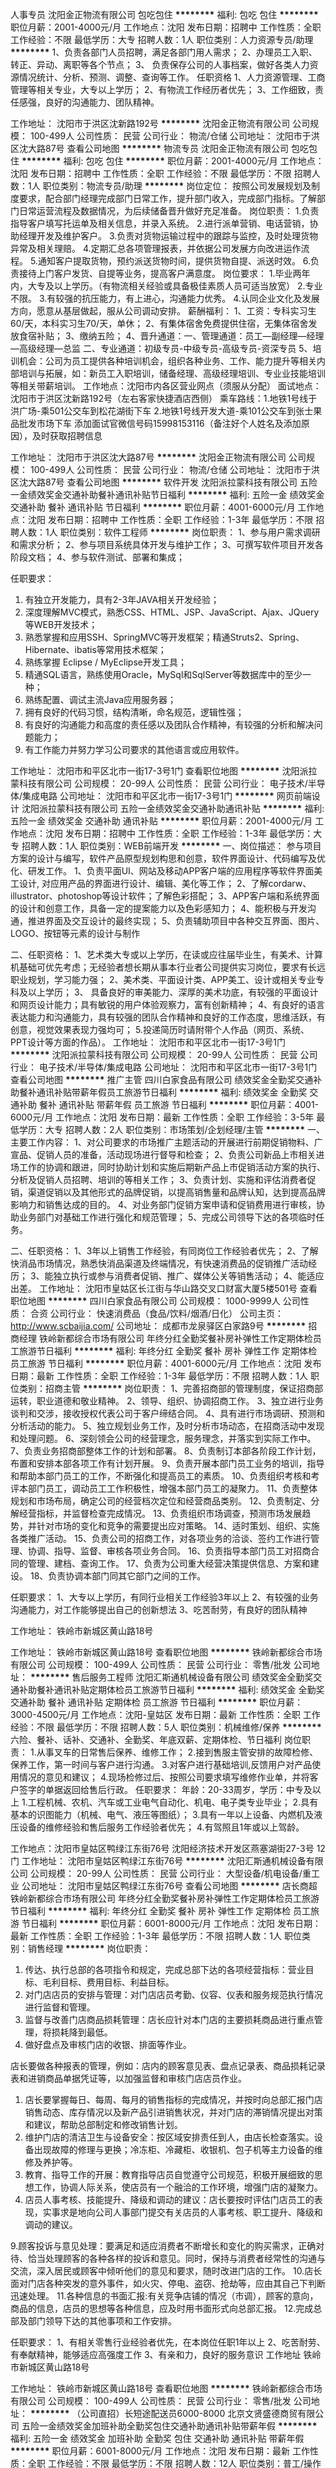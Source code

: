 人事专员
沈阳金正物流有限公司
包吃包住
**********
福利:
包吃
包住
**********
职位月薪：2001-4000元/月 
工作地点：沈阳
发布日期：招聘中
工作性质：全职
工作经验：不限
最低学历：大专
招聘人数：1人
职位类别：人力资源专员/助理
**********
1、负责各部门人员招聘，满足各部门用人需求；
2、办理员工入职、转正、异动、离职等各个节点；
3、 负责保存公司的人事档案，做好各类人力资源情况统计、分析、预测、调整、查询等工作。
任职资格
1、人力资源管理、工商管理等相关专业，大专以上学历；
2、有物流工作经历者优先；
3、工作细致，责任感强，良好的沟通能力、团队精神。

工作地址：
沈阳市于洪区沈新路192号
**********
沈阳金正物流有限公司
公司规模：
100-499人
公司性质：
民营
公司行业：
物流/仓储
公司地址：
沈阳市于洪区沈大路87号
查看公司地图
**********
物流专员
沈阳金正物流有限公司
包吃包住
**********
福利:
包吃
包住
**********
职位月薪：2001-4000元/月 
工作地点：沈阳
发布日期：招聘中
工作性质：全职
工作经验：不限
最低学历：不限
招聘人数：1人
职位类别：物流专员/助理
**********
岗位定位：
按照公司发展规划及制度要求，配合部门经理完成部门日常工作，提升部门收入，完成部门指标。了解部门日常运营流程及数据情况，为后续储备晋升做好充足准备。
岗位职责：
1.负责指导客户填写托运单及相关信息，并录入系统。
2.进行派单营销、电话营销，协助经理开发及维护客户。
3.负责对货物运输过程中的跟踪与监控，及时处理货物异常及相关理赔。
4.定期汇总各项管理报表，并依据公司发展方向改进运作流程。
5.通知客户提取货物，预约派送货物时间，提供货物自提、派送时效。
6.负责接待上门客户发货、自提等业务，提高客户满意度。
岗位要求：
1.毕业两年内，大专及以上学历。（有物流相关经验或具备极佳素质人员可适当放宽）
2.专业不限。
3.有较强的抗压能力，有上进心，沟通能力优秀。
4.认同企业文化及发展方向，愿意从基层做起，服从公司调动安排。
薪酬福利：
1、工资：专科实习生60/天，本科实习生70/天，单休；
2、有集体宿舍免费提供住宿，无集体宿舍发放食宿补贴；
3、缴纳五险；
4、晋升通道：一、管理通道：员工—副经理—经理—高级经理—总监
                          二、专业通道：初级专员-中级专员-高级专员-资深专员
5、培训机会：公司为员工提供各种培训机会，组织各种业务、工作、能力提升等相关内部培训与拓展，如：新员工入职培训，储备经理、高级经理培训、专业业技能培训等相关带薪培训。
工作地点：沈阳市内各区营业网点（须服从分配）
面试地点：沈阳市于洪区沈新路192号（左右客家快捷酒店西侧）
乘车路线：1.地铁1号线于洪广场-乘501公交车到松花湖街下车     
                    2.地铁1号线开发大道-乘101公交车到张士果品批发市场下车
添加面试官微信号码15998153116（备注好个人姓名及添加原因），及时获取招聘信息

工作地址：
沈阳市于洪区沈大路87号
**********
沈阳金正物流有限公司
公司规模：
100-499人
公司性质：
民营
公司行业：
物流/仓储
公司地址：
沈阳市于洪区沈大路87号
查看公司地图
**********
软件开发
沈阳派拉蒙科技有限公司
五险一金绩效奖金交通补助餐补通讯补贴节日福利
**********
福利:
五险一金
绩效奖金
交通补助
餐补
通讯补贴
节日福利
**********
职位月薪：4001-6000元/月 
工作地点：沈阳
发布日期：招聘中
工作性质：全职
工作经验：1-3年
最低学历：不限
招聘人数：1人
职位类别：软件工程师
**********
岗位职责：
1、参与用户需求调研和需求分析；
2、参与项目系统具体开发与维护工作； 
3、可撰写软件项目开发各阶段文档；
4、参与软件测试、部署和集成；

任职要求：
1. 有独立开发能力，具有2-3年JAVA相关开发经验；
2. 深度理解MVC模式，熟悉CSS、HTML、JSP、JavaScript、Ajax、JQuery等WEB开发技术；
3. 熟悉掌握和应用SSH、SpringMVC等开发框架；精通Struts2、Spring、Hibernate、ibatis等常用技术框架；
4. 熟练掌握 Eclipse / MyEclipse开发工具；
5. 精通SQL语言，熟练使用Oracle，MySql和SqlServer等数据库中的至少一种；
6. 熟练配置、调试主流Java应用服务器；
7. 拥有良好的代码习惯，结构清晰，命名规范，逻辑性强；
8. 有良好的沟通能力和高度的责任感以及团队合作精神，有较强的分析和解决问题能力；
9. 有工作能力并努力学习公司要求的其他语言或应用软件。


工作地址：
沈阳市和平区北市一街17-3号1门
查看职位地图
**********
沈阳派拉蒙科技有限公司
公司规模：
20-99人
公司性质：
民营
公司行业：
电子技术/半导体/集成电路
公司地址：
沈阳市和平区北市一街17-3号1门
**********
网页前端设计
沈阳派拉蒙科技有限公司
五险一金绩效奖金交通补助通讯补贴
**********
福利:
五险一金
绩效奖金
交通补助
通讯补贴
**********
职位月薪：2001-4000元/月 
工作地点：沈阳
发布日期：招聘中
工作性质：全职
工作经验：1-3年
最低学历：大专
招聘人数：1人
职位类别：WEB前端开发
**********
一、岗位描述：
 参与项目方案的设计与编写，软件产品原型规划构思和创意，软件界面设计、代码编写及优化、研发工作。
1、负责平面UI、网站及移动APP客户端的应用程序等软件界面美工设计, 对应用产品的界面进行设计、编辑、美化等工作；
2、了解cordarw、illustrator、photoshop等设计软件；了解色彩搭配；
3、APP客户端和系统界面的设计和创意工作，具备一定的提案能力以及色彩感知力；
4、能积极与开发沟通，推进界面及交互设计的最终实现；
5、负责辅助项目中各种交互界面、图片、LOGO、按钮等元素的设计与制作   

二、任职资格：
1、艺术类大专或以上学历，在读或应往届毕业生，有美术、计算机基础可优先考虑；无经验者想长期从事本行业者公司提供实习岗位，要求有长远职业规划，学习能力强；
2、美术类、平面设计类、APP美工、设计或相关专业专科及以上学历；
3、 具备良好的审美能力、深厚的美术功底，有较强的平面设计和网页设计能力；具有敏锐的用户体验观察力，富有创新精神；
4、有良好的语言表达能力和沟通能力，具有较强的团队合作精神和良好的工作态度，思维活跃，有创意，视觉效果表现力强均可；
5.投递简历时请附带个人作品（网页、系统、PPT设计等方面的作品）。
工作地址：
沈阳市和平区北市一街17-3号1门
**********
沈阳派拉蒙科技有限公司
公司规模：
20-99人
公司性质：
民营
公司行业：
电子技术/半导体/集成电路
公司地址：
沈阳市和平区北市一街17-3号1门
查看公司地图
**********
推广主管
四川白家食品有限公司
绩效奖金全勤奖交通补助餐补通讯补贴带薪年假员工旅游节日福利
**********
福利:
绩效奖金
全勤奖
交通补助
餐补
通讯补贴
带薪年假
员工旅游
节日福利
**********
职位月薪：4001-6000元/月 
工作地点：沈阳
发布日期：最新
工作性质：全职
工作经验：3-5年
最低学历：大专
招聘人数：2人
职位类别：市场策划/企划经理/主管
**********
一、主要工作内容：
1、对公司要求的市场推广主题活动的开展进行前期促销物料、广宣品、促销人员的准备，活动现场进行督导和检查；
2、负责公司新品上市相关进场工作的协调和跟进，同时协助计划和实施后期新产品上市促销活动方案的执行、分析及促销人员招聘、培训的等相关工作；
3、负责计划、实施和评估消费者促销，渠道促销以及其他形式的品牌促销，以提高销售量和品牌认知，达到提高品牌影响力和销售达成的目的。
4、对业务部门促销方案申请和促销费用进行审核，协助业务部门对基础工作进行强化和规范管理；
5、完成公司领导下达的各项临时任务。

二、任职资格：
1、3年以上销售工作经验，有同岗位工作经验者优先；
2、了解快消品市场情况，熟悉快消品渠道及终端情况，有快速消费品的促销推广活动经历；
3、能独立执行或参与消费者促销、推广、媒体公关等销售活动；
4、能适应出差。
工作地址：
沈阳市皇姑区长江街与华山路交叉口财富大厦5楼501号
查看职位地图
**********
四川白家食品有限公司
公司规模：
1000-9999人
公司性质：
合资
公司行业：
快速消费品（食品/饮料/烟酒/日化）
公司主页：
http://www.scbaijia.com/
公司地址：
成都市龙泉驿区白家路9号
**********
招商经理
铁岭新都综合市场有限公司
年终分红全勤奖餐补房补弹性工作定期体检员工旅游节日福利
**********
福利:
年终分红
全勤奖
餐补
房补
弹性工作
定期体检
员工旅游
节日福利
**********
职位月薪：4001-6000元/月 
工作地点：沈阳
发布日期：最新
工作性质：全职
工作经验：1-3年
最低学历：不限
招聘人数：1人
职位类别：招商主管
**********
岗位职责：
1、完善招商部的管理制度，保证招商部运转，职业道德和敬业精神。
2、领导、组织、协调招商工作。
3、独立进行业务谈判和交涉，接收授权代表公司于客户缔结合同。
4、具有进行市场调研、预测和分析活动的能力。
5、独立规划业务工作，及时分析市场动态，在招商活动中发现和处理问题。
6、深刻领会公司的经营理念，服务理念，并落实到实际工作中。
7、负责业务招商部整体工作的计划和部署。
8、负责制订本部各阶段工作计划，布置和安排本部各项工作有计划开展。
9、负责开展本部门员工业务的培训，指导和帮助本部门员工的工作，不断强化和提高员工的素质。
10、负责组织考核和考评本部门员工，调动员工工作积极性，增强本部门员工的凝聚力。
11、负责整体规划和市场布局，确定公司的经营档次定位和经营商品类别。
12、负责制定、分解经营指标，并监督检查完成情况。
13、负责组织市场调查，预测市场发展趋势，并针对市场的变化和竞争的需要提出应对策略。
14、适时策划、组织、实施各类推广活动。
15、负责公司的招商工作，对各项业务的洽谈、签约工作进行管理、协调、指导、监督、审核各项业务合同。
16、负责指导本部门员工对招商合同的管理、建档、查询工作。
17、负责为公司重大经营决策提供信息、方案和建设。
18、负责协调本部门同其它部门之间的工作。

任职要求：
1、大专以上学历，有同行业相关工作经验3年以上
2、有较强的业务沟通能力，对工作能够提出自己的创新想法
3、吃苦耐劳，有良好的团队精神

工作地址：
铁岭市新城区黄山路18号

工作地址：
铁岭市新城区黄山路18号
查看职位地图
**********
铁岭新都综合市场有限公司
公司规模：
100-499人
公司性质：
民营
公司行业：
零售/批发
公司地址：
**********
售后服务工程师
沈阳汇斯通机械设备有限公司
绩效奖金全勤奖交通补助餐补通讯补贴定期体检员工旅游节日福利
**********
福利:
绩效奖金
全勤奖
交通补助
餐补
通讯补贴
定期体检
员工旅游
节日福利
**********
职位月薪：3000-4500元/月 
工作地点：沈阳-皇姑区
发布日期：最新
工作性质：全职
工作经验：不限
最低学历：不限
招聘人数：5人
职位类别：机械维修/保养
**********
六险、餐补、话补、交通补、全勤奖、年底双薪、定期体检、节日福利
岗位职责：
1.从事叉车的日常售后保养、维修工作；
2.接到售服主管安排的故障检修、保养工作，第一时间与客户进行沟通。
3.对客户进行基础培训,反馈用户对产品使用情况的意见和建议；
4.现场检修过后、按照公司要求填写维修作业单，并将客户签字的单据返回给售后行政。
任职要求：
年龄：20-33周岁，学历：中专及以上
1.工程机械、农机、汽车或工业电气自动化、机电、电子类专业毕业；
2.具有基本的识图能力（机械、电气、液压等图纸）；
3.具有一年以上设备、内燃机及液压设备的维修经验和售后服务工作经验者优先；
4.有驾照且1年或以上驾龄。

工作地点：沈阳市皇姑区鸭绿江东街76号
          沈阳经济技术开发区燕塞湖街27-3号 12门
工作地址：
沈阳市皇姑区鸭绿江东街76号
**********
沈阳汇斯通机械设备有限公司
公司规模：
20-99人
公司性质：
民营
公司行业：
大型设备/机电设备/重工业
公司地址：
沈阳市皇姑区鸭绿江东街76号
查看公司地图
**********
店长商超
铁岭新都综合市场有限公司
年终分红全勤奖餐补房补弹性工作定期体检员工旅游节日福利
**********
福利:
年终分红
全勤奖
餐补
房补
弹性工作
定期体检
员工旅游
节日福利
**********
职位月薪：6001-8000元/月 
工作地点：沈阳
发布日期：最新
工作性质：全职
工作经验：1-3年
最低学历：不限
招聘人数：1人
职位类别：销售经理
**********
岗位职责：
1. 传达、执行总部的各项指令和规定，完成总部下达的各项经营指标：营业目标、毛利目标、费用目标、利益目标。
2. 对门店店员的安排与管理：对门店店员考勤、仪容、仪表和服务规范执行情况进行监督和管理。
3. 监督与改善门店商品损耗管理：店长应针对本门店的主要损耗商品进行重点管理，将损耗降到最低。
4. 做好盘点及审核门店的收银、排面等作业。
店长要做各种报表的管理，例如：店内的顾客意见表、盘点记录表、商品损耗记录表和进销商品单据凭证等，以加强监督和审核门店店员作业。
5. 店长要掌握每日、每周、每月的销售指标的完成情况，并按时向总部汇报门店销售动态、库存情况以及新产品引进销售状况，并对门店的滞销情况提出对策和建议，帮助总部制定和修改销售计划。
6. 维护门店的清洁卫生与设备安全：按区域安排责任到人，由店长检查落实。设备出现故障的修理与更换；冷冻柜、冷藏柜、收银机、包子机等主力设备的维修及养护等。
7. 教育、指导工作的开展：教育指导店员自觉遵守公司规范，积极开展细致的思想工作，协调人际关系，使店员有一个融洽的工作环境，增强门店的凝聚力。
8. 店员人事考核、技能提升、降级和调动的建议：店长要按时评估门店员工的表现，实事求是地向公司人事部门提交有关店员的人事考核、职工提升、降级和调动的建议。
9.顾客投诉与意见处理：要满足和适应消费者不断增长和变化的购买需求，正确对待、恰当处理顾客的各种各样的投诉和意见。同时，保持与消费者经常性的沟通与交流，深入居民或顾客中倾听他们的意见和要求，随时改进门店的工作。
10.店长面对门店各种突发的意外事件，如火灾、停电、盗窃、抢劫等，应由其自己下判断迅速处理。
11.各种信息的书面汇报:有关竞争店铺的情况（市调），顾客的意向，商品的信息，店员的思想等各种信息，应及时用书面形式向总部汇报。
12.完成总部及部门领导下达的其他事项和工作安排。

任职要求：
1、有相关零售行业经验者优先，在本岗位任职1年以上
2、吃苦耐劳、有奉献精神，能够适应高强度工作
3、有亲和力，良好的服务意识
工作地址
铁岭市新城区黄山路18号

工作地址：
铁岭市新城区黄山路18号
查看职位地图
**********
铁岭新都综合市场有限公司
公司规模：
100-499人
公司性质：
民营
公司行业：
零售/批发
公司地址：
**********
（公司直招）长短途配送员6000-8000
北京文贤盛德商贸有限公司
五险一金绩效奖金加班补助全勤奖包住交通补助通讯补贴带薪年假
**********
福利:
五险一金
绩效奖金
加班补助
全勤奖
包住
交通补助
通讯补贴
带薪年假
**********
职位月薪：6001-8000元/月 
工作地点：沈阳
发布日期：最新
工作性质：全职
工作经验：不限
最低学历：不限
招聘人数：12人
职位类别：普工/操作工
**********
                  新员工第一个月在北京工作 （转正后报销来京车票）
                                                       联系人：王经理   电话：13161939272        
本岗位（无需开车及装卸）招聘岗位名额有限，请您及时电话预约报名。
岗位要求： 1.68米以上，18-54周岁，无前科案底，（传染病），不良记录，能长期稳定工作，退伍军人优先录用！
  签署国家统一正式劳动合同，提供完善的社会保险（五险一金），法定节假日正常休息，如节假日不休息双倍工资；免费发放服装被褥。第一个月满（现金）结算工资,转正后每月5号统一打卡。优秀员工有晋升管理层的机会。
一、 市内配送
第一个月工资六千，第二个月签署正式合同后七千元+全勤（300元）+话补+餐补+奖金+五险一金。每天工作（早8：00一晚6:00）有事提前请假。第一个月每周单休转正后双休（调休）
主要职责：跟公司车协助司机送货，负责看着装卸工装卸货物及清点货物，把货物安全送到目的地,清点货物数量，防止少件。到达目的地联系客户，并做好交接让客户签字。
二、 长途配送
第一个月工资七千元，第二个月八千元+全勤（300元）+话补+餐补100-150/日奖金+五险一金。 长途线路主要以一线城市省会城市为主例如 天津 上海 广州 云南 广西 福建 长沙 武汉 南京 郑州 西安 兰州 西宁 新疆 西藏    主要职责：跟公司车协助司机送货，负责看着装卸工装卸货物及清点货物，到达目的地,仔细清点货物,交接货物与客户签字。每车2个司机1个配送员出行，刚开始由老员工带领着。                        
     公司在北京丰台区、大兴区、海淀区、朝阳区、昌平区、顺义区、通州区、房山区、石景山、门头沟、怀柔区、密云区、延庆区、平谷区均有销售配送网点及库房、面试成功后公司可根据求职者需求，分配送货区域，以及线路。

工作地址：
大兴区
查看职位地图
**********
北京文贤盛德商贸有限公司
公司规模：
500-999人
公司性质：
保密
公司行业：
物流/仓储
公司地址：
北京市海淀区北三环中路51号
**********
钢材销售
沈阳宏晟威源贸易有限公司
**********
福利:
**********
职位月薪：6001-8000元/月 
工作地点：沈阳
发布日期：最新
工作性质：全职
工作经验：不限
最低学历：不限
招聘人数：5人
职位类别：销售代表
**********
试用期底薪2200+绩效奖金，成为熟练销售后月入8000左右，好的月份可以达到12000+。 平时所有法定节假日休息，不加班， 给年轻人更多自己的空间。公司提供专人培训， 提供客户资料。 手把手教你成为销售高手！ 
岗位职责：1、负责搜集新客户的资料并进行沟通，开发新客户；
2、通过电话与客户进行有效沟通了解客户需求, 寻找销售机会并完成销售业绩；
3、维护老客户的业务，挖掘客户的最大潜力；
4、定期与合作客户进行沟通，建立良好的长期合作关系。
任职要求：1、20-32岁，口齿清晰，普通话流利，语音富有感染力；
2、对销售工作有较高的热情；
3、具备较强的学习能力和优秀的沟通能力；
4、性格坚韧，思维敏捷，具备良好的应变能力和承压能力；
5、有敏锐的市场洞察力，有强烈的事业心、责任心和积极的工作态度，有相关电话销售工作经验者优先。
联系电话：024-31026616   
 工作地址
沈阳市铁西区北一西路32号华一508
工作地址：
铁西
查看职位地图
**********
沈阳宏晟威源贸易有限公司
公司规模：
20人以下
公司性质：
民营
公司行业：
房地产/建筑/建材/工程
公司地址：
沈阳市铁西区北一西路32号
**********
（公司直招）装卸工6000
北京文贤盛德商贸有限公司
五险一金绩效奖金加班补助全勤奖包住交通补助通讯补贴带薪年假
**********
福利:
五险一金
绩效奖金
加班补助
全勤奖
包住
交通补助
通讯补贴
带薪年假
**********
职位月薪：6001-8000元/月 
工作地点：沈阳
发布日期：最新
工作性质：全职
工作经验：不限
最低学历：不限
招聘人数：12人
职位类别：普工/操作工
**********
公司承诺：公司内部直招，按月发放工资！！（（中介勿扰））

随着公司业务的不断扩大和需要,公司诚挚欢迎谦虚踏实有责任心的员工加入我们,好高骛远者勿扰!公司中高层管理都是内部选拔，谁都可以有理想，只要你敢想！

面试合格随时上班。外地刚到北京可当天安排吃住，发被褥，安排4-6人宿舍落脚。
在公司做满15天可以预支工资， 每年年假休息15天，不回家者双薪！
岗位职责：
1、货物出、入库的装卸和搬运工作；
2、入库货物的摆放，做到合理、整齐；
3、协助送货人员提货作业。

任职要求：
1、身体健康，18-50岁，吃苦耐劳，服从管理 。
2、熟悉货运的入库、出库制度。
3、1年以上的装卸货经验者优先。
4、有良好的服务意识，无犯罪前科。
联系人：王经理           联系电话：13161939272
工作地址：
北京市大兴区
查看职位地图
**********
北京文贤盛德商贸有限公司
公司规模：
500-999人
公司性质：
保密
公司行业：
物流/仓储
公司地址：
北京市海淀区北三环中路51号
**********
出纳
沈阳明成烨装饰装修工程有限公司
五险一金包住全勤奖节日福利不加班员工旅游
**********
福利:
五险一金
包住
全勤奖
节日福利
不加班
员工旅游
**********
职位月薪：2001-4000元/月 
工作地点：沈阳
发布日期：最新
工作性质：全职
工作经验：不限
最低学历：不限
招聘人数：2人
职位类别：出纳员
**********
1银行存款和现金领取
2负责支票，汇票，发票，捆据管理。
3做银行帐和现金帐
工作地址：
北市家园小区
**********
沈阳明成烨装饰装修工程有限公司
公司规模：
20-99人
公司性质：
保密
公司行业：
物流/仓储
公司地址：
北市家园
**********
人事专员
沈阳明成烨装饰装修工程有限公司
包住五险一金不加班弹性工作员工旅游
**********
福利:
包住
五险一金
不加班
弹性工作
员工旅游
**********
职位月薪：2700-3200元/月 
工作地点：沈阳
发布日期：最新
工作性质：全职
工作经验：不限
最低学历：不限
招聘人数：4人
职位类别：人力资源专员/助理
**********
     1、负责公司人事文件的呈转及发放。
     2、负责草拟，解释公司的福利保险制度，组织办理入保手续，联络退保，理赔事务。 
3、协助人事行政经理处理人事方面的其他工作。
4、协助招聘主管进行员工招聘的面试，负责报到及解聘手续的办理，接待引领新进员工。
5、工作对人力资源部经理负责。

工作地址：
北市家园小区
**********
沈阳明成烨装饰装修工程有限公司
公司规模：
20-99人
公司性质：
保密
公司行业：
物流/仓储
公司地址：
北市家园
**********
行政
沈阳明成烨装饰装修工程有限公司
五险一金包住全勤奖不加班员工旅游
**********
福利:
五险一金
包住
全勤奖
不加班
员工旅游
**********
职位月薪：2001-4000元/月 
工作地点：沈阳
发布日期：最新
工作性质：全职
工作经验：不限
最低学历：不限
招聘人数：2人
职位类别：行政专员/助理
**********
对公司人员文件资料，人事档案进行合理归类
协助公司打印或复印相关文件资料
接听领导的来客电话
工作地址：
北市家园小区
**********
沈阳明成烨装饰装修工程有限公司
公司规模：
20-99人
公司性质：
保密
公司行业：
物流/仓储
公司地址：
北市家园
**********
（直招）长短途配送员6000-8000
北京文贤盛德商贸有限公司
五险一金绩效奖金加班补助全勤奖包住交通补助通讯补贴带薪年假
**********
福利:
五险一金
绩效奖金
加班补助
全勤奖
包住
交通补助
通讯补贴
带薪年假
**********
职位月薪：6001-8000元/月 
工作地点：沈阳
发布日期：最新
工作性质：全职
工作经验：不限
最低学历：不限
招聘人数：12人
职位类别：快递员/速递员
**********
                  新员工第一个月在北京工作 （转正后报销来京车票）
                                                       联系人：王经理   电话：13161939272        
本岗位（无需开车及装卸）招聘岗位名额有限，请您及时电话预约报名。
岗位要求： 1.68米以上，18-54周岁，无前科案底，（传染病），不良记录，能长期稳定工作，退伍军人优先录用！
  签署国家统一正式劳动合同，提供完善的社会保险（五险一金），法定节假日正常休息，如节假日不休息双倍工资；免费发放服装被褥。第一个月满（现金）结算工资,转正后每月5号统一打卡。优秀员工有晋升管理层的机会。
一、 市内配送
第一个月工资六千，第二个月签署正式合同后七千元+全勤（300元）+话补+餐补+奖金+五险一金。每天工作（早8：00一晚6:00）有事提前请假。第一个月每周单休转正后双休（调休）
主要职责：跟公司车协助司机送货，负责看着装卸工装卸货物及清点货物，把货物安全送到目的地,清点货物数量，防止少件。到达目的地联系客户，并做好交接让客户签字。
二、 长途配送
第一个月工资七千元，第二个月八千元+全勤（300元）+话补+餐补100-150/日奖金+五险一金。 长途线路主要以一线城市省会城市为主例如 天津 上海 广州 云南 广西 福建 长沙 武汉 南京 郑州 西安 兰州 西宁 新疆 西藏    主要职责：跟公司车协助司机送货，负责看着装卸工装卸货物及清点货物，到达目的地,仔细清点货物,交接货物与客户签字。每车2个司机1个配送员出行，刚开始由老员工带领着。                        
     公司在北京丰台区、大兴区、海淀区、朝阳区、昌平区、顺义区、通州区、房山区、石景山、门头沟、怀柔区、密云区、延庆区、平谷区均有销售配送网点及库房、面试成功后公司可根据求职者需求，分配送货区域，以及线路。

工作地址：
大兴区
查看职位地图
**********
北京文贤盛德商贸有限公司
公司规模：
500-999人
公司性质：
保密
公司行业：
物流/仓储
公司地址：
北京市海淀区北三环中路51号
**********
销售经理
沈阳宏晟威源贸易有限公司
**********
福利:
**********
职位月薪：6001-8000元/月 
工作地点：沈阳
发布日期：最新
工作性质：全职
工作经验：1-3年
最低学历：不限
招聘人数：2人
职位类别：销售经理
**********
1、开拓市场，负责公司东北区域内的钢材销售工作；
2、通过电话、外出拜访沟通了解客户需求, 开发新客户，维护、巩固及拓展老客户；寻求销售机会，增加销售范围；
3、理解关爱客户，以服务为本位，热情的投入工作；
任职要求：
1.德行端正，思维活跃，有上进心，思维逻辑清晰；
2.有销售钢材经验优先；
3.无不良嗜好及不良犯罪记录。
薪资待遇：
1.试用期底薪2500+绩效奖金，无其它补助。
2.转正后底薪2500-3500之间从新核定，+五险+绩效奖金+餐补+话补+年终奖金。
3.根据个人销售能力及综合能力。
4.好学和勤奋有上进心的员工，日后可提前转正；委以重任！
联 系 人：张总
电 话：024-31026616     024-31026619
      18624045012
Email:gilbert9966@126.com
工作地址：
铁西
查看职位地图
**********
沈阳宏晟威源贸易有限公司
公司规模：
20人以下
公司性质：
民营
公司行业：
房地产/建筑/建材/工程
公司地址：
沈阳市铁西区北一西路32号
**********
会计
沈阳明成烨装饰装修工程有限公司
创业公司全勤奖五险一金包住员工旅游节日福利不加班
**********
福利:
创业公司
全勤奖
五险一金
包住
员工旅游
节日福利
不加班
**********
职位月薪：2001-4000元/月 
工作地点：沈阳
发布日期：最新
工作性质：全职
工作经验：不限
最低学历：不限
招聘人数：3人
职位类别：会计/会计师
**********
主要负责公司内外帐
纳税申报日常账务处理
负责编制财务报表 并按要求进行财务资料整理

工作地址：
北市家园小区
**********
沈阳明成烨装饰装修工程有限公司
公司规模：
20-99人
公司性质：
保密
公司行业：
物流/仓储
公司地址：
北市家园
**********
（公司直招）长短途货运司机6000-8000
北京文贤盛德商贸有限公司
五险一金绩效奖金加班补助全勤奖包住交通补助通讯补贴带薪年假
**********
福利:
五险一金
绩效奖金
加班补助
全勤奖
包住
交通补助
通讯补贴
带薪年假
**********
职位月薪：6001-8000元/月 
工作地点：沈阳
发布日期：最新
工作性质：全职
工作经验：不限
最低学历：不限
招聘人数：12人
职位类别：机动车司机/驾驶
**********
              新员工第一个月在北京工作              
              联系人: 王经理 13161939272
岗位职责
1、司机必须遵循《中华人民共和国交通处理法令》及有关交通安全处理的规章规则，安全驾车。
2、无论何时、何地，司机不得将本人保管的车随意交与他人驾驶。
3、司机必须常常检查所开车辆各种证件有效期，出车时保证证件齐全。
4、司机脱离车辆时，必须锁好保险锁，防止车俩被盗。
5、未经领导批准，司机不得私自出车或用公车办私事。
6、接受领导安排的其他临时性工作任务。
任职要求
1、具有A/B/C本驾照，不要求熟悉北京路况
2、为人谨慎，诚实守信
3、驾驶期间无任何重大交通事故，个人无任何不良行为记录
4、面试者年龄18-53岁之间
工作时间
1 市内司机每天早上8点到下午6点。
2 长途司机出车6-7天回来休息2-3天
薪资待遇：
1 第一个月，市内工资6000元上五险，第二个月签订正式劳动合同工资7000元，加一金
2 第一个月，长途工资7000元上五险，第二个月签订正式劳动合同工资8000元，加一金
3、外地人员请保留好车票，方便日后报销。
注：
报名者户籍不限、 学历不限、无不良记录、身体健康、服从管理。
请应聘者仔细阅读本招聘信息
请携带个人有效证件原件、复印件、两张一寸照片，面试合格后上岗。

工作地址：
北京市大兴区
查看职位地图
**********
北京文贤盛德商贸有限公司
公司规模：
500-999人
公司性质：
保密
公司行业：
物流/仓储
公司地址：
北京市海淀区北三环中路51号
**********
库管
沈阳明成烨装饰装修工程有限公司
创业公司五险一金包住不加班节日福利员工旅游全勤奖每年多次调薪
**********
福利:
创业公司
五险一金
包住
不加班
节日福利
员工旅游
全勤奖
每年多次调薪
**********
职位月薪：2001-4000元/月 
工作地点：沈阳
发布日期：最新
工作性质：全职
工作经验：不限
最低学历：不限
招聘人数：2人
职位类别：仓库/物料管理员
**********
负责库房产品的出库 入库 月末对账 以及发货等

工作地址：
北市家园小区
**********
沈阳明成烨装饰装修工程有限公司
公司规模：
20-99人
公司性质：
保密
公司行业：
物流/仓储
公司地址：
北市家园
**********
电话销售
沈阳宏晟威源贸易有限公司
**********
福利:
**********
职位月薪：6001-8000元/月 
工作地点：沈阳
发布日期：最新
工作性质：全职
工作经验：不限
最低学历：不限
招聘人数：5人
职位类别：电话销售
**********
岗位职责：1、开拓市场，负责公司东北区域内的钢材销售工作；
                  2、开发市场并控制风险，建立与需方工厂之间的关系；
                  3、寻找、开发新客户，把握客户关系，增加销售范围。
任职要求：1、20-30岁，口齿清晰，普通话流利，语音富有感染力；
                  2、对销售工作有较高的热情；
                  3、有敏锐的市场洞察力，有强烈的事业心、责任心和积极的工作态度，有相关电话销售工作经验者优先。
薪酬待遇：1、试用期底薪2200+绩效奖金，无其它补助。
                  2、转正后底薪2200-3000之间从新核定，+五险+绩效奖金+餐补+话补+年终奖金。
                  3、好学和勤奋有上进心的员工，日后可提前转正；委以重任！
联 系 人：张经理
电 话：024-31026616                     024-31026619
           18624045012
Email:gilbert9966@126.com
工作地址：
铁西
查看职位地图
**********
沈阳宏晟威源贸易有限公司
公司规模：
20人以下
公司性质：
民营
公司行业：
房地产/建筑/建材/工程
公司地址：
沈阳市铁西区北一西路32号
**********
销售代表
沈阳宏晟威源贸易有限公司
**********
福利:
**********
职位月薪：6001-8000元/月 
工作地点：沈阳
发布日期：最新
工作性质：全职
工作经验：不限
最低学历：不限
招聘人数：5人
职位类别：销售代表
**********
1、年龄22-35岁之间、性别不限；
2、有很强的沟通和管理能力，工作细心负责；
3、有销售钢材经验优先；
工作职责：
1、开拓市场，负责公司东北区域内的钢材销售工作；
2、开发市场并控制风险，建立与需方工厂之间的关系；
3、寻找、开发新客户，把握客户关系，增加销售范围；
4、理解关爱客户，以服务为本位，热情的投入工作；
薪酬待遇：
1、试用期底薪2200+绩效奖金，无其它补助。
2、转正后底薪2200-3000之间从新核定，+五险+绩效奖金+餐补+话补+年终奖金。
3、根据个人销售能力及综合能力。
4、好学和勤奋有上进心的员工，日后可提前转正；委以重任！
联 系 人：张经理
电 话：024-31026616                     024-31026619
     18624045012
Email:gilbert9966@126.com
工作地址：
铁西
查看职位地图
**********
沈阳宏晟威源贸易有限公司
公司规模：
20人以下
公司性质：
民营
公司行业：
房地产/建筑/建材/工程
公司地址：
沈阳市铁西区北一西路32号
**********
沈阳区域-物流管培生
德邦物流股份有限公司
五险一金绩效奖金全勤奖餐补房补带薪年假高温补贴节日福利
**********
福利:
五险一金
绩效奖金
全勤奖
餐补
房补
带薪年假
高温补贴
节日福利
**********
职位月薪：2001-4000元/月 
工作地点：沈阳
发布日期：招聘中
工作性质：全职
工作经验：不限
最低学历：大专
招聘人数：1人
职位类别：人力资源专员/助理
**********
【岗位要求】
1.毕业两年内，大专及以上学历。
2.专业不限。
3.有较强的抗压能力，沟通能力佳，有上进心。
4.认同企业文化及发展方向，愿意从基层开始。
【薪资福利】
1.工资：3000元左右，月休6-7天；
2.公司99%的管理人员由内部产生，所有员工可以选择管理或专业两条道路发展，公司为员工提供各类培训机会，定期组织各种业务、工作、能力提升等相关内部培训与户外拓展；
3.社保、各类带薪休假，亲情1+1（入职满一年后，公司补贴100元，员工自己提供100元，每月固定200元打入父母帐户）、集体婚礼、家庭全程无忧、月饼到家、配车等特色福利，提供高于同行业具有竞争力的薪资水平。
【岗位定位】
公司储备管理人员，按照公司的规划和要求，进行部门营销和客户维护活动；
配合经理完成部门工作，提升部门收入，完成部门指标，对内营造良好工作氛围，对外展现良好的德邦形象。
【岗位职责】
1.负责指导客户填写托运单及相关信息，并录入系统，协助经理维护客户。
2.负责对货物运输过程中的跟踪与监控，及时处理货物异常及相关理赔。
3.定期汇总各项物流管理报表，并根据管理报表改进物流运作。
4.负责上门客户提货，办单，进行派送单据的打单、收单、返签收等业务，提高客户满意度。
【联系方式】
面试信息：辽宁省沈阳市浑南区上深沟860-1号国际软件园B1-417
联系人：李经理
电话：15140153791
公司地址：辽宁省沈阳市浑南区上深沟860-1号国际软件园B1-417
【备注/特别提醒】
1.德邦欢迎离职员工重返公司；
2.此招聘为公司直招，德邦物流股份有限公司及其下属分公司在招聘过程中不收取任何费用、押金等，敬请各位求职者知晓，以免受骗损失财物。
工作地址
辽宁沈阳

工作地址：
辽宁沈阳
**********
德邦物流股份有限公司
公司规模：
10000人以上
公司性质：
民营
公司行业：
物流/仓储
公司主页：
www.deppon.com
公司地址：
公司总部：上海市青浦区徐泾明珠路1018号
**********
中转场储备干部（经理级）
顺丰速运有限公司
五险一金绩效奖金交通补助餐补房补带薪年假通讯补贴节日福利
**********
福利:
五险一金
绩效奖金
交通补助
餐补
房补
带薪年假
通讯补贴
节日福利
**********
职位月薪：6001-8000元/月 
工作地点：沈阳
发布日期：招聘中
工作性质：全职
工作经验：3-5年
最低学历：大专
招聘人数：5人
职位类别：物流经理/主管
**********
岗位职责：
1、 负责规范中转场操作流程，保证快件正常运转。
2、 负责中转过程中重大异常及突发事件的反馈、处理。
3、 负责中转场人员管理及团队建设。
4、 负责对中转场车辆进行管理，合理调配车辆及人员。
5、 负责对区部各项制度的传达及落实，逐步推进中转场作业标准化的进程。
6、 负责对中转过程中问题件的分析、控制，制定改进计划，提升营运质量。
7、 负责与区部各职能部门、分点部的沟通、协调，确保中转场各项工作有序开展。
8、 负责对中转批次、操作流程、中转场场地布局及设备配置等整体规划工作。
任职要求：
1、大专以上学历，物流、工程、计算机类相关专业；
2、悉计算机及办公软件、具有较强的写作、数据分析、沟通、组织协调能力；
3、快递行业三年以上管理经验，熟悉公司营运体系、集散路由管理模式，有中转规划、时效管控工作经验优先。
4、具有整合资源和团队管理的能力，应变能力强，能够承受较大工作压力；有良好的职业道德操守，为人正直、诚信。

工作地址：
东北三省重点城市
**********
顺丰速运有限公司
公司规模：
1000-9999人
公司性质：
民营
公司行业：
物流/仓储
公司主页：
http://www.sf-express.com
公司地址：
深圳市福田区新洲十一街万基商务大厦
查看公司地图
**********
员工关系专员
顺丰速运有限公司
五险一金绩效奖金餐补带薪年假员工旅游节日福利
**********
福利:
五险一金
绩效奖金
餐补
带薪年假
员工旅游
节日福利
**********
职位月薪：4000-6000元/月 
工作地点：沈阳-东陵区（浑南新区）
发布日期：最近
工作性质：全职
工作经验：1-3年
最低学历：大专
招聘人数：1人
职位类别：员工关系/企业文化/工会
**********
岗位职责：
1、调查处理员工沟通及投诉；
2、协助处理公司劳动纠纷；
3、管理试用期员工转正、劳动合同到期等工作；
4、协助组织员工满意度调查，根据调查结果推动改善计划的制定及落实；
5、维护及更新总部员工人事信息、全网黑名单信息、跨区返聘信息；
6、完成上级交付的其他工作任务。
任职要求：
1、大专或以上学历，并取得相应学位证书；
2、人力资源、社会学、法律、管理类相关专业" ；
3、1年以上人力资源员工关系管理的工作经验；
4、熟悉相关劳动法律法规；熟悉公司人力资源管理的各项规章制度。
5、熟练操作Word，Excel、PowerPoint等办公软件
6、身体健康、无职业病；
工作地址：
辽宁省沈阳市东陵区国际软件园
查看职位地图
**********
顺丰速运有限公司
公司规模：
1000-9999人
公司性质：
民营
公司行业：
物流/仓储
公司主页：
http://www.sf-express.com
公司地址：
深圳市福田区新洲十一街万基商务大厦
**********
人事行政专员
中粮粮谷
五险一金绩效奖金交通补助餐补采暖补贴定期体检节日福利
**********
福利:
五险一金
绩效奖金
交通补助
餐补
采暖补贴
定期体检
节日福利
**********
职位月薪：2001-4000元/月 
工作地点：沈阳-皇姑区
发布日期：招聘中
工作性质：全职
工作经验：1-3年
最低学历：本科
招聘人数：1人
职位类别：人力资源专员/助理
**********
工作职责：
协助部门经理主要从事招聘、人事基础等相关人资模块工作；
负责培训项目的落地、组织、收尾工作；
负责人力资源相关数据的统计与分析工作；
协助负责行政相关工作；
上级交办的其他工作。
任职要求：
正规大学本科学历，有兴趣从事人力和行政工作，有相关工作经验者优先；
善于策划和组织活动，语言表达能力及书面表达能力优秀；
学习能力强，能适应紧张的工作氛围；
优秀的团队合作精神，工作踏实。


工作地址：
沈阳市皇姑区岐山中路1号东机大厦4楼407
**********
中粮粮谷
公司规模：
10000人以上
公司性质：
国企
公司行业：
加工制造（原料加工/模具）
公司地址：
北京市朝阳区朝阳门南大街8号中粮福临门大厦
**********
市场推广主管
中粮粮谷
五险一金绩效奖金交通补助餐补采暖补贴定期体检节日福利
**********
福利:
五险一金
绩效奖金
交通补助
餐补
采暖补贴
定期体检
节日福利
**********
职位月薪：4001-6000元/月 
工作地点：沈阳
发布日期：招聘中
工作性质：全职
工作经验：3-5年
最低学历：本科
招聘人数：1人
职位类别：市场主管
**********
岗位职责：
1)、规划、推进各项大型主题促销活动与品牌活动，包括：活动的规划、谈判、执行、管理与评估等；
2)、定期的市场走访，维护价格体系，保证渠道生动化水平；
3)、负责促销数据的收集，建立终端数据反馈系统进行数据分析，为优化资源投入计划提供支持；
4)、定期观测、反馈竞品在渠道内的动态，提供相关报告；
5)、负责促销员的招聘、培训和管理；
任职要求：
1)、良好的职业道德；
2)、熟练掌握及操作Office软件；
3)、具备销售、市场规划、组织、执行能力；
4)、良好的团队协作能力及管理技能；
5)、具有较强的文案功底，2年以上相关管理经验，快速消费品行业2年以上从业经验；
 
工作地址：
沈阳市皇姑区岐山中路东机大厦
**********
中粮粮谷
公司规模：
10000人以上
公司性质：
国企
公司行业：
加工制造（原料加工/模具）
公司地址：
北京市朝阳区朝阳门南大街8号中粮福临门大厦
**********
会计
中粮粮谷
五险一金绩效奖金餐补采暖补贴定期体检节日福利
**********
福利:
五险一金
绩效奖金
餐补
采暖补贴
定期体检
节日福利
**********
职位月薪：2001-4000元/月 
工作地点：沈阳-皇姑区
发布日期：招聘中
工作性质：全职
工作经验：1-3年
最低学历：本科
招聘人数：1人
职位类别：会计/会计师
**********
岗位职责：
会计相关工作。
任职要求：
1、专业要求：本科以上学历，财务管理、会计相关专业；
2、经验要求：1年以上相关快消品类财务工作经验；
3、素质要求：熟练应用办公软件，特别是EXCEL, 熟悉SAP财务软件优先，有责任心，踏实，较强的数字敏感性及逻辑思维。
4、具有报表及分析数据能力。
5、有销售会计工作经验优先。

工作地址：
辽宁省沈阳市皇姑区岐山中路1号东机大厦
**********
中粮粮谷
公司规模：
10000人以上
公司性质：
国企
公司行业：
加工制造（原料加工/模具）
公司地址：
北京市朝阳区朝阳门南大街8号中粮福临门大厦
**********
销售会计
中粮粮谷
五险一金绩效奖金交通补助餐补采暖补贴定期体检节日福利
**********
福利:
五险一金
绩效奖金
交通补助
餐补
采暖补贴
定期体检
节日福利
**********
职位月薪：2001-4000元/月 
工作地点：沈阳
发布日期：招聘中
工作性质：全职
工作经验：1-3年
最低学历：本科
招聘人数：1人
职位类别：会计/会计师
**********
岗位职责：
 1、往来账务的凭证编制、整理和录入
2、负责追踪验收单的回收及对账
3、形成SAP系统发票和会计凭证
4、开具增值税发票
5、客户付款录入及系统核销
6、定期编制应收账款管理报告，跟进货款回收。
任职要求：
1、专业要求：本科以上学历，财务管理、会计相关专业；
2、经验要求：3年以上相关快消品类财务工作经验；
3、素质要求：熟练应用办公软件，特别是EXCEL, 熟悉SAP财务软件优先，有责任心，踏实，较强的数字敏感性及逻辑思维。
工作地址：
沈阳市皇姑区岐山路
**********
中粮粮谷
公司规模：
10000人以上
公司性质：
国企
公司行业：
加工制造（原料加工/模具）
公司地址：
北京市朝阳区朝阳门南大街8号中粮福临门大厦
**********
省区经理
中粮粮谷
五险一金绩效奖金节日福利交通补助餐补定期体检采暖补贴
**********
福利:
五险一金
绩效奖金
节日福利
交通补助
餐补
定期体检
采暖补贴
**********
职位月薪：8001-10000元/月 
工作地点：沈阳
发布日期：招聘中
工作性质：全职
工作经验：5-10年
最低学历：本科
招聘人数：1人
职位类别：区域销售经理/主管
**********
岗位职责：
1、 销售计划和规划：根据公司销售目标制定区域销售目标和计划，并将销售计划分解到各区域；在市场部的协助下，制定区域整体市场开发计划，并将市场计划下达到各区域；团队建设的整体规划。
2、 销量达成：根据年度销售计划，细分市场，促成销量，完成或超额完成销量任务；监督区域内销售计划完成情况，对未完成计划的区域进行调查和指导；在所辖市场铺设销售网络，新客户开发，客户关系维护。
3、 费用预算：确定所辖区域各区域业务预算，确保销售费用的合理有效使用。
4、 品牌建设：在促成销量的同时，与市场部共同维护品牌，提升品牌的影响力。
5、 促销工作：全国性促销计划在本区域的实施，制定和实施区域的促销计划，效果管控，给予建设性意见。
6、 团队管理：负责销售团队管理；评估、指导和发展下属；团队的培训和激励；人员的优化配置。 
任职要求：
1）大专及以上学历，市场营销、工商管理、粮油食品相关专业优先；
2）5年以上知名企业快速消费品销售经验，其中有3年以上省级区域销售管理经验；
3）有较强的销售区域规划与运作能力；
4）有粮油行业产品销售工作经验优先考虑；
5）接受外派

工作地址：
东北三省
**********
中粮粮谷
公司规模：
10000人以上
公司性质：
国企
公司行业：
加工制造（原料加工/模具）
公司地址：
北京市朝阳区朝阳门南大街8号中粮福临门大厦
**********
运营主管
中粮粮谷
五险一金绩效奖金餐补采暖补贴定期体检节日福利
**********
福利:
五险一金
绩效奖金
餐补
采暖补贴
定期体检
节日福利
**********
职位月薪：4001-6000元/月 
工作地点：沈阳-皇姑区
发布日期：招聘中
工作性质：全职
工作经验：3-5年
最低学历：本科
招聘人数：1人
职位类别：营运主管
**********
岗位职责：
1、参与公司整体经营规划，健全公司运营各项标准，完善公司运营管理。
2、负责部门整体制度、流程建设，及时优化部门分工，保证部门效率。
3、负责与各工厂运营部保持紧密联系，实施产销对接及管理，保障大区整体订单供应。
4、负责制定物流配送、仓储、承运商管理等制度，规范物流管理行为。编制年度物流费用预算，定期开展物流费用分析、预算及计划管理。
5、负责大区要货计划管理，保障大区订单及时配送。
6、积极配合大区业务运转，与其他相关部门协同合作。
任职要求：
1年以上快消品行业从业经验。
工作地址：
沈阳市皇姑区岐山中路1号东机大厦407
**********
中粮粮谷
公司规模：
10000人以上
公司性质：
国企
公司行业：
加工制造（原料加工/模具）
公司地址：
北京市朝阳区朝阳门南大街8号中粮福临门大厦
**********
KA渠道副经理
中粮粮谷
五险一金绩效奖金交通补助餐补采暖补贴定期体检节日福利
**********
福利:
五险一金
绩效奖金
交通补助
餐补
采暖补贴
定期体检
节日福利
**********
职位月薪：8001-10000元/月 
工作地点：沈阳
发布日期：招聘中
工作性质：全职
工作经验：5-10年
最低学历：本科
招聘人数：1人
职位类别：销售经理
**********
工作职责
1、销售活动
•根据销售指标，协助上级领导进行KA卖场的维持和开拓，以保证销售目标完成。
•根据市场情况，协同市场部人员制定营销计划，并交上级领导审阅并有效执行，及时与市场部沟通，总结促销活动完成情况，并提出改进建议。
•重点KA卖场人员的沟通和客情工作。
•组织重点KA卖场规范终端陈列，新品进场情况的跟踪和与卖场的协调。
•执行重点KA卖场铺市工作的开展和跟进，导购员、促销员、理货员的管控。
•在销售支持人员帮助下做好退货、结账、物流等售前售后工作。
2、客户管理
•建立良好的客户关系，记录客户投诉，解决较为简单的问题，对复杂问题及时上报。
•协同销售支持人员建立客户资料卡以及客户档案，进行有效的客户管理。
3、信息、汇报工作
•协助销售支持人员按公司要求及时准确地完成并递交所有销售报表。
•向上级领导及时汇报竞争对手的市场活动和其他市场信息，并提出合理化建议。

职位要求
•5年以上快消品行业经验。
•掌握基本的市场营销知识技能和KA渠道销售技能。
•熟悉区域KA渠道市场，具有一定的市场数据收集、分析能力。
•沟通能力较强，掌握一定的谈判技巧。
•熟悉沃尔玛、华润万家系统的优先考虑。

工作地址：
辽宁沈阳
**********
中粮粮谷
公司规模：
10000人以上
公司性质：
国企
公司行业：
加工制造（原料加工/模具）
公司地址：
北京市朝阳区朝阳门南大街8号中粮福临门大厦
**********
业务代表（沈阳市）
中粮粮谷
五险一金绩效奖金交通补助餐补采暖补贴定期体检节日福利
**********
福利:
五险一金
绩效奖金
交通补助
餐补
采暖补贴
定期体检
节日福利
**********
职位月薪：4001-6000元/月 
工作地点：沈阳
发布日期：招聘中
工作性质：全职
工作经验：1-3年
最低学历：大专
招聘人数：1人
职位类别：销售代表
**********
岗位职责：
1、在区域经理的指导下，选择和评估经销商，与潜在客户联系，并开发区域经销商；
2、协助区域经理进行经销商卖场的维持和开拓，以保证销售目标完成；
3、与经销商进行沟通并保持良好关系，做好经销商管理工作；
4、和品类管理部合作，执行市场促销活动，及时与品类管理部沟通，总结促销活动完成情况；
5、协助销售支持人员做好售前售后服务支持；
6、完成领导交办的其他工作。
任职要求：
1）大专及以上学历，市场营销、工商管理、粮油食品相关专业优先；
2）2年以上知名企业快速消费品销售经验，其中有3年以上省级区域销售经验优先；
3）有较强的销售区域规划与运作能力；
4）有粮油行业产品销售工作经验优先考虑。
5）能够接受出差

工作地址：
沈阳市皇姑区岐山中路1号东机大厦407
**********
中粮粮谷
公司规模：
10000人以上
公司性质：
国企
公司行业：
加工制造（原料加工/模具）
公司地址：
北京市朝阳区朝阳门南大街8号中粮福临门大厦
**********
人事主管
中粮粮谷
五险一金绩效奖金餐补采暖补贴定期体检节日福利
**********
福利:
五险一金
绩效奖金
餐补
采暖补贴
定期体检
节日福利
**********
职位月薪：4001-6000元/月 
工作地点：沈阳-皇姑区
发布日期：招聘中
工作性质：全职
工作经验：1-3年
最低学历：本科
招聘人数：1人
职位类别：人力资源主管
**********
岗位职责：
1、组织制订大区人力资源管理各项规章制度、实施细则和工作流程。
2、根据大区实际业务和发展规划拟定人力资源规划和人力成本预算，审核人力资源统计、人力成本分析等报表，监控人力资源规划及人力成本预算落实情况。
3、审核招聘计划并上报上级，参与面试，参与处理重大劳动争议。
4、审核年度培训计划，审批培训实施计划，监督、指导培训实施情况。
任职要求：
1、本科学历以上，人事相关专业优先。

工作地址：
沈阳市皇姑区岐山中路一号东机大厦407
**********
中粮粮谷
公司规模：
10000人以上
公司性质：
国企
公司行业：
加工制造（原料加工/模具）
公司地址：
北京市朝阳区朝阳门南大街8号中粮福临门大厦
**********
市场推广专员
中粮粮谷
五险一金绩效奖金交通补助餐补采暖补贴定期体检节日福利
**********
福利:
五险一金
绩效奖金
交通补助
餐补
采暖补贴
定期体检
节日福利
**********
职位月薪：2001-4000元/月 
工作地点：沈阳-皇姑区
发布日期：招聘中
工作性质：全职
工作经验：3-5年
最低学历：本科
招聘人数：1人
职位类别：市场营销专员/助理
**********
岗位职责：
1)、规划、推进各项大型主题促销活动与品牌活动，包括：活动的规划、谈判、执行、管理与评估等；
2)、定期的市场走访，维护价格体系，保证渠道生动化水平；
3)、负责促销数据的收集，建立终端数据反馈系统进行数据分析，为优化资源投入计划提供支持；
4)、定期观测、反馈竞品在渠道内的动态，提供相关报告；
5)、负责促销员的招聘、培训和管理；
任职要求：
1)、良好的职业道德；
2)、熟练掌握及操作Office软件；
3)、具备销售、市场规划、组织、执行能力；
4)、良好的团队协作能力及管理技能；
5)、具有较强的文案功底，快速消费品行业2年以上从业经验；
 工作地址
沈阳市皇姑区岐山路1号

工作地址：
辽宁省沈阳市皇姑区
**********
中粮粮谷
公司规模：
10000人以上
公司性质：
国企
公司行业：
加工制造（原料加工/模具）
公司地址：
北京市朝阳区朝阳门南大街8号中粮福临门大厦
**********
促销督导专员
中粮粮谷
五险一金绩效奖金交通补助餐补采暖补贴定期体检节日福利
**********
福利:
五险一金
绩效奖金
交通补助
餐补
采暖补贴
定期体检
节日福利
**********
职位月薪：2001-4000元/月 
工作地点：沈阳-皇姑区
发布日期：招聘中
工作性质：全职
工作经验：1-3年
最低学历：本科
招聘人数：1人
职位类别：促销主管/督导
**********
岗位职责：
1、导购员管理：导购员招聘、培训、异动手续办理及日常管理工作，确保导购员的稳定性，提升导购能力。
2、信息反馈：定期收集、汇报导购员的反馈意见及需求，形成书面报告。
3、效能管理：关注并分析导购员产出效益，有针对性的进行改革或提出改善意见。
4、协助上级领导完成销量数据统计、分析、完成促销员工资核算。
5、完成领导交办的其他工作。
任职要求：
1、2年知名快消品公司促销督导任职经历优先。
2、大专及以上学历，熟悉各KA系统卖场情况。
3、熟练使用office办公软件。
4、学习能力强，具有良好的沟通能力，勤快，适应外勤作业。
5、遵章守纪。
 工作地址
沈阳市皇姑区
 
工作地址：
沈阳市皇姑区
**********
中粮粮谷
公司规模：
10000人以上
公司性质：
国企
公司行业：
加工制造（原料加工/模具）
公司地址：
北京市朝阳区朝阳门南大街8号中粮福临门大厦
**********
销售文员/销售支持
中粮粮谷
五险一金绩效奖金交通补助餐补采暖补贴定期体检节日福利
**********
福利:
五险一金
绩效奖金
交通补助
餐补
采暖补贴
定期体检
节日福利
**********
职位月薪：2001-4000元/月 
工作地点：沈阳
发布日期：招聘中
工作性质：全职
工作经验：1-3年
最低学历：本科
招聘人数：1人
职位类别：销售行政专员/助理
**********
岗位职责：
1、协助完成城市群年度销量任务预算及各项费用预算
2、协助销售代表开展供货、物流、回款、售后服务工作
3、负责销售数据录入统计并做初步分析，提交上级
4、编制销售日报、月报、营销管理报告等数据统计和分析
5、负责城市群销售订单下达及后期跟踪
任职要求：
1、熟练运用Office办公软件,尤其是Excel
2、有相关工作经验者优先
  工作地址
沈阳市皇姑区
 
工作地址：
辽宁省沈阳市皇姑区岐山中路东机大厦
**********
中粮粮谷
公司规模：
10000人以上
公司性质：
国企
公司行业：
加工制造（原料加工/模具）
公司地址：
北京市朝阳区朝阳门南大街8号中粮福临门大厦
**********
产品经理
中粮粮谷
五险一金绩效奖金餐补采暖补贴定期体检节日福利
**********
福利:
五险一金
绩效奖金
餐补
采暖补贴
定期体检
节日福利
**********
职位月薪：6001-8000元/月 
工作地点：沈阳-皇姑区
发布日期：招聘中
工作性质：全职
工作经验：3-5年
最低学历：大专
招聘人数：1人
职位类别：产品经理
**********
岗位职责：
1、协助部门领导制定产品管理制度与方案；
2、负责向高阶领导提供有助于决策企业战略的市场依据和建议；
3、规划产品战略发展方向，制定产品的长期竞争策略；
4、规划产品年度发展方向，制定产品年度计划； 
5、对所负责的产品进行市场调研并进行分析，提出产品改进计划；
6、对产品的设计、开发、包装、渠道、定价、上市等过程进行全程监控；
7、对产品在不同阶段出现的问题进行记录并进行处理；
8、对产品品牌和产品成本进行管理； 
9、负责组织产品团队完成产品的功能设计和实施；
10、负责新产品项目的开发，对进度和质量进行监控；
11、优化产品组合，提升产品价值；
12、对产品市场有足够的把握，充分了解消费者需求；
13、协助企业和部门领导完成有关产品的其它工作； 
14、负责与相关部门（生产、研发等）进行联络和协调。
任职要求：
3年以上快消品行业管理经验。
工作地址：
沈阳市皇姑区岐山中路一号东机大厦407
**********
中粮粮谷
公司规模：
10000人以上
公司性质：
国企
公司行业：
加工制造（原料加工/模具）
公司地址：
北京市朝阳区朝阳门南大街8号中粮福临门大厦
**********
运营专员
中粮粮谷
五险一金绩效奖金交通补助餐补采暖补贴定期体检节日福利
**********
福利:
五险一金
绩效奖金
交通补助
餐补
采暖补贴
定期体检
节日福利
**********
职位月薪：2000-3500元/月 
工作地点：沈阳
发布日期：招聘中
工作性质：全职
工作经验：1-3年
最低学历：本科
招聘人数：1人
职位类别：物流专员/助理
**********
岗位职责：
1、负责管理客户订单下单、跟踪、结算、审核等工作；
2、负责排单、跟踪、发货安排工作，具体如下：
  （1）将订单及时、准确排单至相关工厂，制单、发货；
  （2）对每个订单必须做好跟踪工作，直至确认到货为止，及时协调发货方提供回单；
  （3）协助对应业务、中转仓做好要货、备货的准备；
  （4）根据需求合理安排中转仓库备货，及时核对到货，保证货物相符；
  （5）协助储运、业务做好货物的出入库、库存管理等工作；
  （6）根据订单情况安排运输公司派车发货，跟踪货到客户为止，协调运输公司及时提供回单，及时准确的派发和跟踪。
任职要求：
2年以上快消行业营销公司运营工作经验。
物流、运输、统计相关专业优先。
工作地址
沈阳市皇姑区

工作地址：
沈阳市皇姑区岐山中路东机大厦
**********
中粮粮谷
公司规模：
10000人以上
公司性质：
国企
公司行业：
加工制造（原料加工/模具）
公司地址：
北京市朝阳区朝阳门南大街8号中粮福临门大厦
**********
（沈阳德邦）统计分析员
德邦物流股份有限公司
五险一金绩效奖金全勤奖房补带薪年假高温补贴节日福利
**********
福利:
五险一金
绩效奖金
全勤奖
房补
带薪年假
高温补贴
节日福利
**********
职位月薪：3000-4000元/月 
工作地点：沈阳
发布日期：招聘中
工作性质：全职
工作经验：不限
最低学历：大专
招聘人数：1人
职位类别：物流专员/助理
**********
【岗位要求】
1.毕业两年内，大专及以上学历。
2.专业不限。
3.工作严谨，执行力强，有较强抗压能力，良好沟通能力及团队合作精神。
4.熟练运用OFFICE办公软件。
【薪酬福利】
1.工资：3000元左右，月休6-7天；
2.公司99%的管理人员由内部产生，所有员工可以选择管理或专业两条道路发展，公司为员工提供各类培训机会，定期组织各种业务、工作、能力提升等相关内部培训与户外拓展；
3.社保、各类带薪休假，亲情1+1（入职满一年后，公司补贴100元，员工自己提供100元，每月固定200元打入父母帐户）、集体婚礼、家庭全程无忧、月饼到家、配车等特色福利，提供高于同行业具有竞争力的薪资水平。
【岗位职责】
1.对部门的数据进行实时收集.更新.汇总，并汇报至上级，保证上级及时了解部门最新的各项业务数据。
2.根据部门考核指标，跟踪、反馈部门的各项异常数据，从而减少部门异常，降低操作差错率。
3.定期对部门的数据进行分析，制定相应的解决方策，为领导的决策提供数据支持。
4.及时传达总部制定的标准文件，监督落实情况，同时将一线部门问题反馈至专业部门，确保标准准确落实并保证一线问题得到解决。
【岗位定位】
根据报表中心及相关部门的反馈，汇总数据并分析问题点，找出根本原因，从而为领导的决策提供数据支持。
【联系方式】
联系人：李经理
手机：15140153791
公司总部地址：辽宁省沈阳市浑南区上深沟村860-1号国际软件园B1四楼417-419德邦
面试地址：辽宁省沈阳市浑南区上深沟村860-1号国际软件园B1四楼417-419德邦
面试时间：等我司通知面试。
【备注】
1.德邦欢迎离职员工重返公司；
2.此招聘为公司直招，德邦物流股份有限公司及其下属分公司在招聘过程中不收取任何费用、押金等，敬请各位求职者知晓，以免受骗损失财物。

工作地址：
辽宁省沈阳市浑南区祝科街45-3号普洛斯物流园一期
**********
德邦物流股份有限公司
公司规模：
10000人以上
公司性质：
民营
公司行业：
物流/仓储
公司主页：
www.deppon.com
公司地址：
公司总部：上海市青浦区徐泾明珠路1018号
**********
（沈阳胡台镇德邦）物流专员
德邦物流股份有限公司
五险一金绩效奖金全勤奖房补采暖补贴带薪年假高温补贴节日福利
**********
福利:
五险一金
绩效奖金
全勤奖
房补
采暖补贴
带薪年假
高温补贴
节日福利
**********
职位月薪：2001-4000元/月 
工作地点：沈阳-于洪区
发布日期：招聘中
工作性质：全职
工作经验：不限
最低学历：大专
招聘人数：1人
职位类别：物流专员/助理
**********
【岗位要求】
1.毕业两年内，大专及以上学历。
2.专业不限。
3.有较强的抗压能力，沟通能力佳，有上进心。
4.认同企业文化及发展方向，愿意从基层开始。
【薪酬福利】
1.工资：3000元左右，月休6-7天；
2.公司99%的管理人员由内部产生，所有员工可以选择管理或专业两条道路发展，公司为员工提供各类培训机会，定期组织各种业务、工作、能力提升等相关内部培训与户外拓展；
3.社保、各类带薪休假，亲情1+1（入职满一年后，公司补贴100元，员工自己提供100元，每月固定200元打入父母帐户）、集体婚礼、家庭全程无忧、月饼到家、配车等特色福利，提供高于同行业具有竞争力的薪资水平。
【岗位职责】
1.负责指导客户填写托运单及相关信息，并录入系统，协助经理维护客户。
2.负责对货物运输过程中的跟踪与监控，及时处理货物异常及相关理赔。
3.定期汇总各项物流管理报表，并根据管理报表改进物流运作。
4.负责上门客户提货，办单，进行派送单据的打单、收单、返签收等业务，提高客户满意度。
【岗位定位】
公司储备管理人员，按照公司的规划和要求，进行部门营销和客户维护活动；配合经理完成部门工作，提升部门收入，完成部门指标，对内营造良好工作氛围，对外展现良好的德邦形象。
【联系方式】
联系人：李经理
手机：15140153791
公司总部地址：辽宁省沈阳市浑南区上深沟村860-1号国际软件园B1四楼417-419德邦
上班地址：沈阳于洪区胡台镇（胡台管委会东行100米）
面试时间：等我司通知面试。
【备注】
1.德邦欢迎离职员工重返公司；
2.此招聘为公司直招，德邦物流股份有限公司及其下属分公司在招聘过程中不收取任何费用、押金等，敬请各位求职者知晓，以免受骗损失财物。

工作地址：
沈阳于洪区胡台镇（胡台管委会东行100米）
**********
德邦物流股份有限公司
公司规模：
10000人以上
公司性质：
民营
公司行业：
物流/仓储
公司主页：
www.deppon.com
公司地址：
公司总部：上海市青浦区徐泾明珠路1018号
**********
（沈阳浑南区）接送货员
德邦物流股份有限公司
住房补贴五险一金绩效奖金全勤奖采暖补贴带薪年假高温补贴节日福利
**********
福利:
住房补贴
五险一金
绩效奖金
全勤奖
采暖补贴
带薪年假
高温补贴
节日福利
**********
职位月薪：2001-4000元/月 
工作地点：沈阳-东陵区（浑南新区）
发布日期：招聘中
工作性质：全职
工作经验：不限
最低学历：高中
招聘人数：1人
职位类别：物流专员/助理
**********
【岗位要求】
1.①初中以上学历；
②毕业两年内，大专及以上学历。
2.具备服务意识和团队合作精神，执行力强，具有一定应变能力。
3.认同企业文化及发展方向，愿意从基层开始。
【薪酬福利】
1.工资：3000元左右，月休6-7天；
2.公司99%的管理人员由内部产生，所有员工可以选择管理或专业两条道路发展，公司为员工提供各类培训机会，定期组织各种业务、工作、能力提升等相关内部培训与户外拓展；
3.社保、各类带薪休假，亲情1+1（入职满一年后，公司补贴100元，员工自己提供100元，每月固定200元打入父母帐户）、集体婚礼、家庭全程无忧、月饼到家、配车等特色福利，提供高于同行业具有竞争力的薪资水平。
【岗位职责】
1.负责清点件数，对货物重量和体积进行测量。
2.负责标签，运单，托运书的检查及异常处理。
3.负责检查危险品、违禁品、货物包装等。
4.联系客户接货，填写托运书。
【岗位定位】
按照公司的规划和要求，通过接货为客户提供优质服务，展现良好的德邦形象，同时进行客户营销与维护，提高营业部收入。
【联系方式】
联系人：李经理
手机：15140153791
公司总部地址：辽宁省沈阳市浑南区上深沟村860-1号国际软件园B1四楼417-419德邦
上班地址：沈阳浑南新区沈营路29-2号3门【导航关键字：沈营路29-2-1门彩虹幼儿园】
面试时间：等我司通知面试。
【备注】
1.德邦欢迎离职员工重返公司；
2.此招聘为公司直招，德邦物流股份有限公司及其下属分公司在招聘过程中不收取任何费用、押金等，敬请各位求职者知晓，以免受骗损失财物。

工作地址：
沈阳浑南新区沈营路29-2号3门
**********
德邦物流股份有限公司
公司规模：
10000人以上
公司性质：
民营
公司行业：
物流/仓储
公司主页：
www.deppon.com
公司地址：
公司总部：上海市青浦区徐泾明珠路1018号
**********
（沈阳沙岭德邦）物流专员
德邦物流股份有限公司
五险一金绩效奖金全勤奖房补采暖补贴带薪年假高温补贴节日福利
**********
福利:
五险一金
绩效奖金
全勤奖
房补
采暖补贴
带薪年假
高温补贴
节日福利
**********
职位月薪：2001-4000元/月 
工作地点：沈阳-于洪区
发布日期：招聘中
工作性质：全职
工作经验：不限
最低学历：大专
招聘人数：1人
职位类别：物流专员/助理
**********
【岗位要求】
1.毕业两年内，大专及以上学历。
2.专业不限。
3.有较强的抗压能力，沟通能力佳，有上进心。
4.认同企业文化及发展方向，愿意从基层开始。
【薪酬福利】
1.工资：3000元左右，月休6-7天；
2.公司99%的管理人员由内部产生，所有员工可以选择管理或专业两条道路发展，公司为员工提供各类培训机会，定期组织各种业务、工作、能力提升等相关内部培训与户外拓展；
3.社保、各类带薪休假，亲情1+1（入职满一年后，公司补贴100元，员工自己提供100元，每月固定200元打入父母帐户）、集体婚礼、家庭全程无忧、月饼到家、配车等特色福利，提供高于同行业具有竞争力的薪资水平。
【岗位职责】
1.负责指导客户填写托运单及相关信息，并录入系统，协助经理维护客户。
2.负责对货物运输过程中的跟踪与监控，及时处理货物异常及相关理赔。
3.定期汇总各项物流管理报表，并根据管理报表改进物流运作。
4.负责上门客户提货，办单，进行派送单据的打单、收单、返签收等业务，提高客户满意度。
【岗位定位】
公司储备管理人员，按照公司的规划和要求，进行部门营销和客户维护活动；配合经理完成部门工作，提升部门收入，完成部门指标，对内营造良好工作氛围，对外展现良好的德邦形象。
【联系方式】
联系人：李经理
手机：15140153791
公司总部地址：辽宁省沈阳市浑南区上深沟村860-1号国际软件园B1四楼417-419德邦
上班地址：沈阳市于洪区沈新西路235号1门
面试时间：等我司通知面试。
【备注】
1.德邦欢迎离职员工重返公司；
2.此招聘为公司直招，德邦物流股份有限公司及其下属分公司在招聘过程中不收取任何费用、押金等，敬请各位求职者知晓，以免受骗损失财物。

工作地址：
沈阳市于洪区沈新西路235号1门
**********
德邦物流股份有限公司
公司规模：
10000人以上
公司性质：
民营
公司行业：
物流/仓储
公司主页：
www.deppon.com
公司地址：
公司总部：上海市青浦区徐泾明珠路1018号
**********
仓储配送助理工程师
海尔集团公司
绩效奖金
**********
福利:
绩效奖金
**********
职位月薪：5000-7500元/月 
工作地点：沈阳
发布日期：最近
工作性质：全职
工作经验：1-3年
最低学历：大专
招聘人数：1人
职位类别：客户经理
**********
职责描述：
区域日日顺网络平台第一竞争力负责：
1.搭建平台提供统一的网络企划、拓展的共享网络；
2.聚焦在一二级，三四级社群运营服务商的建设；
3.区域内网络持续升级，成为用户交互入口。
4.区域自建仓管理

任职要求：
所需专业 营销管理专业优先
语言水平 普通话标准
计算机水平 熟练应用
专业能力 执行力较强
工作地址：
铁西区沈新东路34号富友大厦4楼
**********
海尔集团公司
公司规模：
10000人以上
公司性质：
上市公司
公司行业：
耐用消费品（服饰/纺织/皮革/家具/家电）
公司地址：
崂山区海尔路1号
**********
（人力资源助理）实习生
德邦物流股份有限公司
住房补贴绩效奖金全勤奖节日福利
**********
福利:
住房补贴
绩效奖金
全勤奖
节日福利
**********
职位月薪：2001-4000元/月 
工作地点：沈阳-东陵区（浑南新区）
发布日期：招聘中
工作性质：全职
工作经验：不限
最低学历：大专
招聘人数：1人
职位类别：实习生
**********
【岗位要求】
1.大专及以上学历，2018-2019毕业的在读学生。
2.专业不限。
3.工作严谨，执行力强，有较强抗压能力，良好沟通能力及团队合作精神。
4.熟练运用OFFICE办公软件。
【薪酬福利】
1.工资：3000元左右，月休6-7天；
2.公司99%的管理人员由内部产生，所有员工可以选择管理或专业两条道路发展，公司为员工提供各类培训机会，定期组织各种业务、工作、能力提升等相关内部培训与户外拓展；
3.社保、各类带薪休假，亲情1+1（入职满一年后，公司补贴100元，员工自己提供100元，每月固定200元打入父母帐户）、集体婚礼、家庭全程无忧、月饼到家、配车等特色福利，提供高于同行业具有竞争力的薪资水平。
【岗位职责】
1.根据区域招聘规划，调研及统计区域人员缺口，通过制定合理的招聘计划，提高需求部门满意度，保证业务正常开展。
2.根据国家相关劳动法规，调研、汇总一线部门需求，通过执行公司的招聘流程及标准，组织面试考核工作，确保区域人员招聘流程标准化。
3.根据公司的人力资源招聘标准及人员需求，统计各招聘渠道的实际情况，对招聘渠道进行开发、维护及拓展等，保证渠道的人才信息量大、层次丰富、质量高，确保招聘渠道能有效满足公司的用人需求。
4.根据公司内部操作规范，对合同档案工作进行前期整理工作，在档案合同完善之后，及时录入系统，并交接至薪酬组妥善保管，确保建立完善的档案管理体系及信息化的人力资源平台。
5.调查区域人员需求，并及时反馈给人事经理，促进问题的及时解决。
【岗位定位】
按照公司的规划和要求，进行部门营销和客户维护活动；配合经理完成部门工作，提升部门收入，完成部门指标，对内营造良好工作氛围，对外展现良好的德邦形象。
【联系方式】
联系人：李经理
手机：15140153791
公司总部地址：辽宁省沈阳市浑南区上深沟村860-1号国际软件园B1四楼417-419德邦
上班地址：辽宁省沈阳市浑南区上深沟村860-1号国际软件园B1四楼417-419德邦
面试时间：等我司通知面试。
【备注】
1.德邦欢迎离职员工重返公司；
2.此招聘为公司直招，德邦物流股份有限公司及其下属分公司在招聘过程中不收取任何费用、押金等，敬请各位求职者知晓，以免受骗损失财物。

工作地址：
上深沟860-1号国际软件园B1-417
**********
德邦物流股份有限公司
公司规模：
10000人以上
公司性质：
民营
公司行业：
物流/仓储
公司主页：
www.deppon.com
公司地址：
公司总部：上海市青浦区徐泾明珠路1018号
**********
质量管理高级经理
顺丰速运有限公司
五险一金年底双薪绩效奖金包住餐补带薪年假
**********
福利:
五险一金
年底双薪
绩效奖金
包住
餐补
带薪年假
**********
职位月薪：10001-15000元/月 
工作地点：沈阳
发布日期：招聘中
工作性质：全职
工作经验：3-5年
最低学历：本科
招聘人数：1人
职位类别：供应链经理/主管
**********
岗位职责：
（1）监控冷运质量标准及全流程在地区的实施情况，因地制宜的进行完善与补充；
（2）负责营运过程的质量和安全情况的进行监督、稽核，发现问题、推动整改、结果改善验收；
（3）统筹客户和第三方的质量审核，并推动问题整改。
（4）对区域公司现场管理及操作人员实施基本的食品质量安全的培训；
（5）统筹区域公司范围内计量设备校准工作；
（6）区域公司运营过程（仓储、中转、运输、配送、温湿度监控）风险防控的监管；
（7）协助调查重大安全事故、大额理赔及偏差。
 任职要求：
（1）本科及以上学历，食品相关专业（指食品、生物、化学等专业）；
（2）从事食品经营或物流质量相关行业工作经验三年以上；
（3）熟悉食品相关法规及食品冷链管理的相关知识；
（4）具备食品企业质量管理经验，能坚持原则、有实践经验，可独立解决营运过程中的质量问题；
（5）熟练掌握各类办公软件的使用，应用写作能力强；
（6）良好的沟通能力和协作能力，做事积极主动。
工作地址：
北京通州马驹桥通州物流基地融商三路顺丰冷运
**********
顺丰速运有限公司
公司规模：
1000-9999人
公司性质：
民营
公司行业：
物流/仓储
公司主页：
http://www.sf-express.com
公司地址：
深圳市福田区新洲十一街万基商务大厦
查看公司地图
**********
（沈阳大潘镇德邦）物流专员
德邦物流股份有限公司
五险一金绩效奖金全勤奖房补采暖补贴带薪年假高温补贴节日福利
**********
福利:
五险一金
绩效奖金
全勤奖
房补
采暖补贴
带薪年假
高温补贴
节日福利
**********
职位月薪：2001-4000元/月 
工作地点：沈阳-于洪区
发布日期：招聘中
工作性质：全职
工作经验：不限
最低学历：大专
招聘人数：1人
职位类别：物流专员/助理
**********
【岗位要求】
1.毕业两年内，大专及以上学历。
2.专业不限。
3.有较强的抗压能力，沟通能力佳，有上进心。
4.认同企业文化及发展方向，愿意从基层开始。
【薪酬福利】
1.工资：3000元左右，月休6-7天；
2.公司99%的管理人员由内部产生，所有员工可以选择管理或专业两条道路发展，公司为员工提供各类培训机会，定期组织各种业务、工作、能力提升等相关内部培训与户外拓展；
3.社保、各类带薪休假，亲情1+1（入职满一年后，公司补贴100元，员工自己提供100元，每月固定200元打入父母帐户）、集体婚礼、家庭全程无忧、月饼到家、配车等特色福利，提供高于同行业具有竞争力的薪资水平。
【岗位职责】
1.负责指导客户填写托运单及相关信息，并录入系统，协助经理维护客户。
2.负责对货物运输过程中的跟踪与监控，及时处理货物异常及相关理赔。
3.定期汇总各项物流管理报表，并根据管理报表改进物流运作。
4.负责上门客户提货，办单，进行派送单据的打单、收单、返签收等业务，提高客户满意度。
【岗位定位】
公司储备管理人员，按照公司的规划和要求，进行部门营销和客户维护活动；配合经理完成部门工作，提升部门收入，完成部门指标，对内营造良好工作氛围，对外展现良好的德邦形象。
【联系方式】
联系人：李经理
手机：15140153791
公司总部地址：辽宁省沈阳市浑南区上深沟村860-1号国际软件园B1四楼417-419德邦
上班地址：沈阳经济技术开发区大潘镇弘泽锦城小区正门
面试时间：等我司通知面试。
【备注】
1.德邦欢迎离职员工重返公司；
2.此招聘为公司直招，德邦物流股份有限公司及其下属分公司在招聘过程中不收取任何费用、押金等，敬请各位求职者知晓，以免受骗损失财物。

工作地址：
沈阳经济技术开发区大潘镇弘泽锦城小区正门
**********
德邦物流股份有限公司
公司规模：
10000人以上
公司性质：
民营
公司行业：
物流/仓储
公司主页：
www.deppon.com
公司地址：
公司总部：上海市青浦区徐泾明珠路1018号
**********
行政人事主管（东北RDC-沈阳）
唯品会(中国)有限公司
每年多次调薪五险一金交通补助餐补通讯补贴房补高温补贴免费班车
**********
福利:
每年多次调薪
五险一金
交通补助
餐补
通讯补贴
房补
高温补贴
免费班车
**********
职位月薪：6000-12000元/月 
工作地点：沈阳
发布日期：招聘中
工作性质：全职
工作经验：3-5年
最低学历：本科
招聘人数：1人
职位类别：人力资源经理
**********
工作职责：
1、全面负责分公司整体的人力资源规划、招聘与配置、培训与开发、薪酬绩效管理、员工关系管理、行政等各方面的工作，为业务部门提供充足的人力支持和人才保障；
2、根据运营体系发展规划，搭建可持续发展的人才梯队，为运营部门提供充足的人力支持和保障；
3、从人资和运营双向角度出发，搭建员工沟通渠道，构建良好劳资关系；
4、参与制定和完善公司的人力资源管理制度和流程并推动实施；对接总部人事行政相关事宜。
5、领导交办的其它事情。
任职要求：
1、 本科以上学历，人力资源或其他管理类相关专业，有上市公司或集团公司人事行政管理经验优先；
2、 3年以上仓储物流行业人事行政经理管理经验优先；
3、 精通人事六大模块且在人事管理方面有自己的见解，能够支撑起整个部门的合理运营；
4、 拥有大局意识，优秀的团队管理能力、较强的亲和力、执行能力、抗压能力；
5、 能够熟练使用办公软件等。
福利待遇：
1、薪资结构：基本工资+绩效工资+各类公司补贴（交通补贴+通讯补贴+防寒补贴+餐费补贴等）具体薪资面议；
2、公司从试用期开始为员工购买“七险一金=正常五险+公积金+补充商业医疗险+商业意外险”
3、公司其他福利：带薪年假、带薪病假、带薪婚假、节日礼品、员工生日会、结婚礼金、奠仪金、员工关爱金等各类补贴；
4、公司为员工提供免费宿舍以及通勤车；
 联系方式：15049145752（赵女士） 
公司地址：沈阳市于洪区马三家镇维宜A1库唯品会（可地图搜索维宜（沈阳）仓储服务有限公司）
工作地址：
沈阳市于洪区马三家镇维宜A1库唯品会
**********
唯品会(中国)有限公司
公司规模：
1000-9999人
公司性质：
上市公司
公司行业：
互联网/电子商务
公司主页：
www.vip.com
公司地址：
荔湾区花海街20号
**********
小机代表
海尔集团公司
绩效奖金
**********
福利:
绩效奖金
**********
职位月薪：6000-11500元/月 
工作地点：沈阳
发布日期：招聘中
工作性质：全职
工作经验：1-3年
最低学历：大专
招聘人数：5人
职位类别：销售代表
**********
职责描述：
1、承接单元机到区域的指标
2、承接到区域的网络目标，并关差
3、确保理货商的网络会召开，推进伞下店提货达标；
4、确保区域内终端形象：样机、展台到位
5、承接区域内专营店建设目标，并保证其运营正常
6、区域内家装、工装公司推进
7、区域内家空网络融合以及家空专营店进入

任职要求：
1、全日制统招公立学校大专以上学历，专业不限（营销类、暖通类、工程类相关专业优先）；
2、大专3年以上本科2年以上工作经验，同行业空调销售经验或国美、苏宁、专卖店销售优先；
3、有较强的抗压能力，认同企业文化和工作职责，沟通表达能力强，可以根据工作需要接受出差；
4、能够承接（填写负责的区域）区域的销售目标，确保市场第一竞争力目标的达成；
工作地址：
铁西区沈新东路34号
**********
海尔集团公司
公司规模：
10000人以上
公司性质：
上市公司
公司行业：
耐用消费品（服饰/纺织/皮革/家具/家电）
公司地址：
崂山区海尔路1号
**********
（沈阳德邦）物流专员
德邦物流股份有限公司
五险一金绩效奖金全勤奖房补带薪年假高温补贴节日福利
**********
福利:
五险一金
绩效奖金
全勤奖
房补
带薪年假
高温补贴
节日福利
**********
职位月薪：3000-4000元/月 
工作地点：沈阳
发布日期：招聘中
工作性质：全职
工作经验：不限
最低学历：不限
招聘人数：1人
职位类别：物流专员/助理
**********
【岗位要求】
1.毕业两年内，大专及以上学历。
2.专业不限。
3.有较强的抗压能力，沟通能力佳，有上进心。
4.认同企业文化及发展方向，愿意从基层开始。
【薪酬福利】
1.工资：3000元左右，月休6-7天；
2.公司99%的管理人员由内部产生，所有员工可以选择管理或专业两条道路发展，公司为员工提供各类培训机会，定期组织各种业务、工作、能力提升等相关内部培训与户外拓展；
3.社保、各类带薪休假，亲情1+1（入职满一年后，公司补贴100元，员工自己提供100元，每月固定200元打入父母帐户）、集体婚礼、家庭全程无忧、月饼到家、配车等特色福利，提供高于同行业具有竞争力的薪资水平。
【岗位职责】
1.负责指导客户填写托运单及相关信息，并录入系统，协助经理维护客户。
2.负责对货物运输过程中的跟踪与监控，及时处理货物异常及相关理赔。
3.定期汇总各项物流管理报表，并根据管理报表改进物流运作。
4.负责上门客户提货，办单，进行派送单据的打单、收单、返签收等业务，提高客户满意度。
【岗位定位】
公司储备管理人员，按照公司的规划和要求，进行部门营销和客户维护活动；配合经理完成部门工作，提升部门收入，完成部门指标，对内营造良好工作氛围，对外展现良好的德邦形象。
【联系方式】
联系人：李经理
手机：15140153791
公司总部地址：辽宁省沈阳市浑南区上深沟村860-1号国际软件园B1四楼417-419德邦
面试地址：辽宁省沈阳市浑南区上深沟村860-1号国际软件园B1四楼417-419德邦
面试时间：等我司通知面试。
【备注】
1.德邦欢迎离职员工重返公司；
2.此招聘为公司直招，德邦物流股份有限公司及其下属分公司在招聘过程中不收取任何费用、押金等，敬请各位求职者知晓，以免受骗损失财物。

工作地址：
辽宁沈阳
**********
德邦物流股份有限公司
公司规模：
10000人以上
公司性质：
民营
公司行业：
物流/仓储
公司主页：
www.deppon.com
公司地址：
公司总部：上海市青浦区徐泾明珠路1018号
**********
V90
海尔集团公司
绩效奖金
**********
福利:
绩效奖金
**********
职位月薪：5000-9000元/月 
工作地点：沈阳
发布日期：招聘中
工作性质：全职
工作经验：1-3年
最低学历：大专
招聘人数：1人
职位类别：销售代表
**********
职责描述：
1.负责苏宁、国美、五星连锁销售超指标完成；
2.展台拓网、出样、确保第一形象、第一位置；
3.直销员招聘、培训、运营和考核；
4.订单下单监督、节奏把控、确保库存经销存科学合理；
5.引爆活动的落地、执行、及时关差；
6.策划、执行大客户会议营销/拓展，对公内采项目主推；
7.定期维护客情关系，保障客户合作稳定度和业绩合理增幅的落地；

任职要求：
1、全日制统招公立学校大专以上学历，专业不限（营销类、暖通类、工程类相关专业优先）；
2、大专3年以上本科2年以上工作经验，同行业空调销售经验或国美、苏宁、专卖店销售优先；
3、有较强的抗压能力，认同企业文化和工作职责，沟通表达能力强，可以根据工作需要接受出差；
4、能够承接（填写负责的区域）区域的销售目标，确保市场第一竞争力目标的达成；
工作地址：
铁西区沈新东路34号富友大厦
**********
海尔集团公司
公司规模：
10000人以上
公司性质：
上市公司
公司行业：
耐用消费品（服饰/纺织/皮革/家具/家电）
公司地址：
崂山区海尔路1号
**********
人力资源助理（实习生）
德邦物流股份有限公司
五险一金绩效奖金全勤奖餐补房补带薪年假高温补贴节日福利
**********
福利:
五险一金
绩效奖金
全勤奖
餐补
房补
带薪年假
高温补贴
节日福利
**********
职位月薪：2001-4000元/月 
工作地点：沈阳
发布日期：招聘中
工作性质：全职
工作经验：不限
最低学历：本科
招聘人数：1人
职位类别：人力资源专员/助理
**********
【岗位要求】
1.2018毕业学生，本科及以上学历。
2.专业不限。
3.有较强的抗压能力，沟通能力佳，有上进心。
4.认同企业文化及发展方向，愿意从基层开始。

【薪资福利】
1.工资：2000-3000，月休6-7天；
2.公司99%的管理人员由内部产生，所有员工可以选择管理或专业两条道路发展，公司为员工提供各类培训机会，定期组织各种业务、工作、能力提升等相关内部培训与户外拓展；
3.社保、各类带薪休假，亲情1+1（入职满一年后，公司补贴100元，员工自己提供100元，每月固定200元打入父母帐户）、集体婚礼、家庭全程无忧、月饼到家、配车等特色福利，提供高于同行业具有竞争力的薪资水平。


【岗位定位】
公司储备管理人员，按照公司的规划和要求，进行部门营销和客户维护活动；
配合经理完成部门工作，提升部门收入，完成部门指标，对内营造良好工作氛围，对外展现良好的德邦形象。


【岗位职责】
1.负责招聘资料准备协助整理。
2.负责对公司人事系统录入维护，线上线下核对。
3.定期汇总各项人力资源数据，对数据进行分析，。
4.负责日常部门沟通协调，保证招聘工作正常进行。

【联系方式】

联系人：李经理
电话：15140153791
公司地址：辽宁省沈阳市东陵区上深沟村860-1号沈阳国际软件园B区B1楼417-419

【备注/特别提醒】
1.德邦欢迎离职员工重返公司；
2.此招聘为公司直招，德邦物流股份有限公司及其下属分公司在招聘过程中不收取任何费用、押金等，敬请各位求职者知晓，以免受骗损失财物。

工作地点
沈阳

工作地址：
辽宁沈阳
**********
德邦物流股份有限公司
公司规模：
10000人以上
公司性质：
民营
公司行业：
物流/仓储
公司主页：
www.deppon.com
公司地址：
公司总部：上海市青浦区徐泾明珠路1018号
**********
（沈阳新民德邦）物流专员
德邦物流股份有限公司
五险一金全勤奖房补采暖补贴带薪年假高温补贴节日福利
**********
福利:
五险一金
全勤奖
房补
采暖补贴
带薪年假
高温补贴
节日福利
**********
职位月薪：2001-4000元/月 
工作地点：沈阳-新民市
发布日期：招聘中
工作性质：全职
工作经验：不限
最低学历：大专
招聘人数：1人
职位类别：物流专员/助理
**********
【岗位要求】
1.毕业两年内，大专及以上学历。
2.专业不限。
3.有较强的抗压能力，沟通能力佳，有上进心。
4.认同企业文化及发展方向，愿意从基层开始。
【薪酬福利】
1.工资：3000元左右，月休6-7天；
2.公司99%的管理人员由内部产生，所有员工可以选择管理或专业两条道路发展，公司为员工提供各类培训机会，定期组织各种业务、工作、能力提升等相关内部培训与户外拓展；
3.社保、各类带薪休假，亲情1+1（入职满一年后，公司补贴100元，员工自己提供100元，每月固定200元打入父母帐户）、集体婚礼、家庭全程无忧、月饼到家、配车等特色福利，提供高于同行业具有竞争力的薪资水平。
【岗位职责】
1.负责指导客户填写托运单及相关信息，并录入系统，协助经理维护客户。
2.负责对货物运输过程中的跟踪与监控，及时处理货物异常及相关理赔。
3.定期汇总各项物流管理报表，并根据管理报表改进物流运作。
4.负责上门客户提货，办单，进行派送单据的打单、收单、返签收等业务，提高客户满意度。
【岗位定位】
公司储备管理人员，按照公司的规划和要求，进行部门营销和客户维护活动；配合经理完成部门工作，提升部门收入，完成部门指标，对内营造良好工作氛围，对外展现良好的德邦形象。
【联系方式】
联系人：李经理
手机：15140153791
公司总部地址：辽宁省沈阳市浑南区上深沟村860-1号国际软件园B1四楼417-419德邦
上班地址：辽宁省新民市客运站东200米路北新柳街新北华城6-3号
面试时间：等我司通知面试。
【备注】
1.德邦欢迎离职员工重返公司；
2.此招聘为公司直招，德邦物流股份有限公司及其下属分公司在招聘过程中不收取任何费用、押金等，敬请各位求职者知晓，以免受骗损失财物。

工作地址：
辽宁省新民市客运站东200米路北新柳街新北华城6-3号
**********
德邦物流股份有限公司
公司规模：
10000人以上
公司性质：
民营
公司行业：
物流/仓储
公司主页：
www.deppon.com
公司地址：
公司总部：上海市青浦区徐泾明珠路1018号
**********
（铁西德邦）快递员
德邦物流股份有限公司
绩效奖金全勤奖交通补助餐补通讯补贴高温补贴节日福利五险一金
**********
福利:
绩效奖金
全勤奖
交通补助
餐补
通讯补贴
高温补贴
节日福利
五险一金
**********
职位月薪：4001-6000元/月 
工作地点：沈阳-铁西区
发布日期：招聘中
工作性质：全职
工作经验：不限
最低学历：不限
招聘人数：1人
职位类别：快递员/速递员
**********
岗位要求
1.初中及以上学历。 
2.熟悉当地地形。
3.吃苦耐劳,人品端正,做事仔细认真。
4.自备交通工具。
5.工作时间：10小时左右。
薪酬福利
1.工资：4500元左右，月休6-7天；
2.公司99%的管理人员由内部产生，所有员工可以选择管理或专业两条道路发展，公司为员工提供各类培训机会，定期组织各种业务、工作、能力提升等相关内部培训与户外拓展；
3.五险一金、各类带薪休假，亲情1+1（入职满一年后，公司补贴100元，员工自己提供100元，每月固定200元打入父母帐户）、集体婚礼、家庭全程无忧、月饼到家、配车等特色福利，提供高于同行业具有竞争力的薪资水平。
岗位职责
1.负责客户快件不受损失，在规定时效内完成收派。
2.负责及时回收散单货款和月结款项，并在规定时间内如数上缴财务入帐。
3.负责开发和维护客户，宣传公司相关业务。
联系方式
联系人：杨经理 
手机：15040194149
公司地址：沈阳市各营业网点
面试地址：沈阳市浑南新区沈阳国际软件园B1-417
工作地址：
沈阳市铁西区兴华街小北一路77甲4号-1门
查看职位地图
**********
德邦物流股份有限公司
公司规模：
10000人以上
公司性质：
民营
公司行业：
物流/仓储
公司主页：
www.deppon.com
公司地址：
公司总部：上海市青浦区徐泾明珠路1018号
**********
（于洪德邦）快递员
德邦物流股份有限公司
绩效奖金全勤奖餐补通讯补贴带薪年假高温补贴节日福利
**********
福利:
绩效奖金
全勤奖
餐补
通讯补贴
带薪年假
高温补贴
节日福利
**********
职位月薪：4001-6000元/月 
工作地点：沈阳-于洪区
发布日期：招聘中
工作性质：全职
工作经验：不限
最低学历：不限
招聘人数：1人
职位类别：快递员/速递员
**********
岗位要求
1.初中及以上学历。 
2.熟悉当地地形。
3.吃苦耐劳,人品端正,做事仔细认真。
4.自备交通工具。
5.工作时间：10小时左右。
薪酬福利
1.工资：4500元左右，月休6-7天；
2.公司99%的管理人员由内部产生，所有员工可以选择管理或专业两条道路发展，公司为员工提供各类培训机会，定期组织各种业务、工作、能力提升等相关内部培训与户外拓展；
3.社保、各类带薪休假，亲情1+1（入职满一年后，公司补贴100元，员工自己提供100元，每月固定200元打入父母帐户）、集体婚礼、家庭全程无忧、月饼到家、配车等特色福利，提供高于同行业具有竞争力的薪资水平。
岗位职责
1.负责客户快件不受损失，在规定时效内完成收派。
2.负责及时回收散单货款和月结款项，并在规定时间内如数上缴财务入帐。
3.负责开发和维护客户，宣传公司相关业务。
联系方式
联系人：杨经理 
手机：15040194149
公司地址：于洪区各营业网点
面试地址：沈阳市浑南新区沈阳国际软件园B1-417

工作地址：
沈阳市于洪区巢湖街28甲10栋2号
查看职位地图
**********
德邦物流股份有限公司
公司规模：
10000人以上
公司性质：
民营
公司行业：
物流/仓储
公司主页：
www.deppon.com
公司地址：
公司总部：上海市青浦区徐泾明珠路1018号
**********
（铁西德邦）快递员
德邦物流股份有限公司
全勤奖餐补通讯补贴带薪年假高温补贴节日福利五险一金交通补助
**********
福利:
全勤奖
餐补
通讯补贴
带薪年假
高温补贴
节日福利
五险一金
交通补助
**********
职位月薪：4001-6000元/月 
工作地点：沈阳-铁西区
发布日期：招聘中
工作性质：全职
工作经验：不限
最低学历：不限
招聘人数：1人
职位类别：快递员/速递员
**********
岗位要求
1.初中及以上学历。 
2.熟悉当地地形。
3.吃苦耐劳,人品端正,做事仔细认真。
4.自备交通工具。
5.工作时间：10小时左右。
薪酬福利
1.工资：4500元左右，月休6-7天；
2.公司99%的管理人员由内部产生，所有员工可以选择管理或专业两条道路发展，公司为员工提供各类培训机会，定期组织各种业务、工作、能力提升等相关内部培训与户外拓展；
3.五险一金、各类带薪休假，亲情1+1（入职满一年后，公司补贴100元，员工自己提供100元，每月固定200元打入父母帐户）、集体婚礼、家庭全程无忧、月饼到家、配车等特色福利，提供高于同行业具有竞争力的薪资水平。
岗位职责
1.负责客户快件不受损失，在规定时效内完成收派。
2.负责及时回收散单货款和月结款项，并在规定时间内如数上缴财务入帐。
3.负责开发和维护客户，宣传公司相关业务。
联系方式

联系人：杨经理 
手机：15040194149
公司地址：铁西区各营业网点
面试地址：沈阳市浑南新区沈阳国际软件园B1-417

工作地址：
沈阳市铁西区北二西路26-7号4门
查看职位地图
**********
德邦物流股份有限公司
公司规模：
10000人以上
公司性质：
民营
公司行业：
物流/仓储
公司主页：
www.deppon.com
公司地址：
公司总部：上海市青浦区徐泾明珠路1018号
**********
（和平德邦）快递员
德邦物流股份有限公司
绩效奖金全勤奖交通补助餐补通讯补贴高温补贴节日福利五险一金
**********
福利:
绩效奖金
全勤奖
交通补助
餐补
通讯补贴
高温补贴
节日福利
五险一金
**********
职位月薪：4001-6000元/月 
工作地点：沈阳-和平区
发布日期：招聘中
工作性质：全职
工作经验：不限
最低学历：不限
招聘人数：1人
职位类别：快递员/速递员
**********
岗位要求
1.初中及以上学历。 
2.熟悉当地地形。
3.吃苦耐劳,人品端正,做事仔细认真。
4.自备交通工具。
5.工作时间：10小时左右。
薪酬福利
1.工资：4500元左右，月休6-7天；
2.公司99%的管理人员由内部产生，所有员工可以选择管理或专业两条道路发展，公司为员工提供各类培训机会，定期组织各种业务、工作、能力提升等相关内部培训与户外拓展；
3.五险一金、各类带薪休假，亲情1+1（入职满一年后，公司补贴100元，员工自己提供100元，每月固定200元打入父母帐户）、集体婚礼、家庭全程无忧、月饼到家、配车等特色福利，提供高于同行业具有竞争力的薪资水平。
岗位职责
1.负责客户快件不受损失，在规定时效内完成收派。
2.负责及时回收散单货款和月结款项，并在规定时间内如数上缴财务入帐。
3.负责开发和维护客户，宣传公司相关业务。
联系方式
联系人：杨经理 
手机：15040194149
公司地址：沈阳市各营业网点
面试地址：沈阳市浑南新区沈阳国际软件园B1-417
工作地址：
沈阳市和平区三好街100号
查看职位地图
**********
德邦物流股份有限公司
公司规模：
10000人以上
公司性质：
民营
公司行业：
物流/仓储
公司主页：
www.deppon.com
公司地址：
公司总部：上海市青浦区徐泾明珠路1018号
**********
德邦快递员
德邦物流股份有限公司
五险一金绩效奖金全勤奖通讯补贴高温补贴节日福利
**********
福利:
五险一金
绩效奖金
全勤奖
通讯补贴
高温补贴
节日福利
**********
职位月薪：4001-6000元/月 
工作地点：沈阳
发布日期：招聘中
工作性质：全职
工作经验：不限
最低学历：不限
招聘人数：1人
职位类别：快递员/速递员
**********
温馨提示
1.公司可配三轮电动！
2.根据家庭住址就近分配！
3.如电话无法接通可发送短信（姓名+学历+家庭住址+求职区域），我们会尽快回复！

岗位要求
1.初中及以上学历，人品端正，有大型快递公司工作经验者优先录用。
2.自备交通工具，三轮车需带车棚（可喷漆）/公司配车。
3.工作时间：10小时。

薪酬福利
1.工资：4000-6000元左右，计件工资，多劳多得上不封顶，月休6-7天；
2.食宿自理，公司每月提供食宿补贴，自带四轮车可提供油补；
3.员工福利：按国家规定缴纳五险一金，享受带薪年假、公司互助基金、中秋月饼到家、入职满一年每月“亲情1+1”（公司补贴100元，员工自己提供100元，每月固定200元打入父母帐户）；
4.各类补贴：话费补贴，冬季取暖补贴，夏季高温补贴，特殊技能补贴。
岗位定位
1.在规定时效内完成收派，保证客户快件不受损失。
2.负责及时回收散单货款和月结款项，并在规定时间内如数上缴财务入帐。
3.负责开发和维护客户，宣传公司相关业务。

联系方式
杨经理：15040194149

备注
1.德邦欢迎离职员工重返公司。
2.此招聘为公司直招，德邦物流股份有限公司及其下属分公司在招聘过程中不收取任何费用、押金等，敬请各位求职者知晓，以免受骗损失财物。

工作地址：
沈阳市沈阳国际软件园B1-417
查看职位地图
**********
德邦物流股份有限公司
公司规模：
10000人以上
公司性质：
民营
公司行业：
物流/仓储
公司主页：
www.deppon.com
公司地址：
公司总部：上海市青浦区徐泾明珠路1018号
**********
德邦物流实习生
德邦物流股份有限公司
**********
福利:
**********
职位月薪：2001-4000元/月 
工作地点：沈阳
发布日期：招聘中
工作性质：实习
工作经验：不限
最低学历：大专
招聘人数：1人
职位类别：物流专员/助理
**********
【岗位要求】
1.2018毕业实习生，大专及以上学历。
2.专业不限。
3.有较强的抗压能力，沟通能力佳，有上进心。
4.认同企业文化及发展方向，愿意从基层开始。
【薪资福利】
1.工资：2000元左右，月休6-7天；
2.公司99%的管理人员由内部产生，所有员工可以选择管理或专业两条道路发展，公司为员工提供各类培训机会，定期组织各种业务、工作、能力提升等相关内部培训与户外拓展；
3.社保、各类带薪休假，亲情1+1（入职满一年后，公司补贴100元，员工自己提供100元，每月固定200元打入父母帐户）、集体婚礼、家庭全程无忧、月饼到家、配车等特色福利，提供高于同行业具有竞争力的薪资水平。
【岗位定位】
公司储备管理人员，按照公司的规划和要求，进行部门营销和客户维护活动；
配合经理完成部门工作，提升部门收入，完成部门指标，对内营造良好工作氛围，对外展现良好的德邦形象。
【岗位职责】
1.负责指导客户填写托运单及相关信息，并录入系统，协助经理维护客户。
2.负责对货物运输过程中的跟踪与监控，及时处理货物异常及相关理赔。
3.定期汇总各项物流管理报表，并根据管理报表改进物流运作。
4.负责上门客户提货，办单，进行派送单据的打单、收单、返签收等业务，提高客户满意度。
【联系方式】
面试信息：辽宁省沈阳市浑南区上深沟860-1号国际软件园B1-417
联系人：李经理
电话：15140153791
公司地址：辽宁省沈阳市浑南区上深沟860-1号国际软件园B1-417
【备注/特别提醒】
1.德邦欢迎离职员工重返公司；
2.此招聘为公司直招，德邦物流股份有限公司及其下属分公司在招聘过程中不收取任何费用、押金等，敬请各位求职者知晓，以免受骗损失财物。
工作地址
辽宁省内

工作地址：
辽宁省内
**********
德邦物流股份有限公司
公司规模：
10000人以上
公司性质：
民营
公司行业：
物流/仓储
公司主页：
www.deppon.com
公司地址：
公司总部：上海市青浦区徐泾明珠路1018号
**********
（皇姑德邦）快递员
德邦物流股份有限公司
绩效奖金全勤奖交通补助餐补通讯补贴高温补贴节日福利五险一金
**********
福利:
绩效奖金
全勤奖
交通补助
餐补
通讯补贴
高温补贴
节日福利
五险一金
**********
职位月薪：4001-6000元/月 
工作地点：沈阳-皇姑区
发布日期：招聘中
工作性质：全职
工作经验：不限
最低学历：不限
招聘人数：1人
职位类别：快递员/速递员
**********
岗位要求
1.初中及以上学历。 
2.熟悉当地地形。
3.吃苦耐劳,人品端正,做事仔细认真。
4.自备交通工具。
5.工作时间：10小时左右。
薪酬福利
1.工资：4500元左右，月休6-7天；
2.公司99%的管理人员由内部产生，所有员工可以选择管理或专业两条道路发展，公司为员工提供各类培训机会，定期组织各种业务、工作、能力提升等相关内部培训与户外拓展；
3.五险一金、各类带薪休假，亲情1+1（入职满一年后，公司补贴100元，员工自己提供100元，每月固定200元打入父母帐户）、集体婚礼、家庭全程无忧、月饼到家、配车等特色福利，提供高于同行业具有竞争力的薪资水平。
岗位职责
1.负责客户快件不受损失，在规定时效内完成收派。
2.负责及时回收散单货款和月结款项，并在规定时间内如数上缴财务入帐。
3.负责开发和维护客户，宣传公司相关业务。
联系方式
联系人：杨经理 
手机：15040194149
公司地址：沈阳市各营业网点
面试地址：沈阳市浑南新区沈阳国际软件园B1-417
工作地址：
沈阳市于洪区青城山路城市之光物流园28号库
查看职位地图
**********
德邦物流股份有限公司
公司规模：
10000人以上
公司性质：
民营
公司行业：
物流/仓储
公司主页：
www.deppon.com
公司地址：
公司总部：上海市青浦区徐泾明珠路1018号
**********
连锁工装
海尔集团公司
绩效奖金
**********
福利:
绩效奖金
**********
职位月薪：6000-11500元/月 
工作地点：沈阳
发布日期：招聘中
工作性质：全职
工作经验：1-3年
最低学历：高中
招聘人数：5人
职位类别：销售代表
**********
职责描述：
1.结合工装公司、连锁用户、连锁协会合作搭建生态圈；
2、聚焦连锁用户类协会，建立交流平台
3、与营销协同策划与行业协会相关的推广方案，参与协会组织的年会，利用协会影响力及专家的权威性更好的塑造品牌及口碑
4、工装公司&设计师及专家资源开发，通过引入设计师资源协助中心项目获取4、中心新机会的排查跟进（例：无人便利店行业）

任职要求：
1、全日制统招公立学校大专以上学历，专业不限（营销类、暖通类、工程类相关专业优先）；
2、大专3年以上本科2年以上工作经验，同行业空调销售经验或国美、苏宁、专卖店销售优先；
3、有较强的抗压能力，认同企业文化和工作职责，沟通表达能力强，可以根据工作需要接受出差；
4、能够承接（填写负责的区域）区域的销售目标，确保市场第一竞争力目标的达成；
工作地址：
铁西区沈新东路34号富友大厦4楼
**********
海尔集团公司
公司规模：
10000人以上
公司性质：
上市公司
公司行业：
耐用消费品（服饰/纺织/皮革/家具/家电）
公司地址：
崂山区海尔路1号
**********
（和平德邦）快递员
德邦物流股份有限公司
餐补通讯补贴带薪年假高温补贴节日福利五险一金全勤奖交通补助
**********
福利:
餐补
通讯补贴
带薪年假
高温补贴
节日福利
五险一金
全勤奖
交通补助
**********
职位月薪：4001-6000元/月 
工作地点：沈阳-和平区
发布日期：招聘中
工作性质：全职
工作经验：不限
最低学历：不限
招聘人数：5人
职位类别：快递员/速递员
**********
岗位要求
1.初中及以上学历。 
2.熟悉当地地形。
3.吃苦耐劳,人品端正,做事仔细认真。
4.自备交通工具。
5.工作时间：10小时左右。
薪酬福利
1.工资：4500元左右，月休6-7天；
2.公司99%的管理人员由内部产生，所有员工可以选择管理或专业两条道路发展，公司为员工提供各类培训机会，定期组织各种业务、工作、能力提升等相关内部培训与户外拓展；
3.五险一金、各类带薪休假，亲情1+1（入职满一年后，公司补贴100元，员工自己提供100元，每月固定200元打入父母帐户）、集体婚礼、家庭全程无忧、月饼到家、配车等特色福利，提供高于同行业具有竞争力的薪资水平。
岗位职责
1.负责客户快件不受损失，在规定时效内完成收派。
2.负责及时回收散单货款和月结款项，并在规定时间内如数上缴财务入帐。
3.负责开发和维护客户，宣传公司相关业务。
联系方式

联系人：杨经理 
手机：15040194149
公司地址：和平区各营业网点
面试地址：沈阳市浑南新区沈阳国际软件园B1-417

工作地址：
沈阳市和平区胜利大街南十马路3号11门
查看职位地图
**********
德邦物流股份有限公司
公司规模：
10000人以上
公司性质：
民营
公司行业：
物流/仓储
公司主页：
www.deppon.com
公司地址：
公司总部：上海市青浦区徐泾明珠路1018号
**********
（苏家屯德邦）快递员
德邦物流股份有限公司
绩效奖金全勤奖交通补助餐补通讯补贴高温补贴节日福利五险一金
**********
福利:
绩效奖金
全勤奖
交通补助
餐补
通讯补贴
高温补贴
节日福利
五险一金
**********
职位月薪：4001-6000元/月 
工作地点：沈阳-苏家屯区
发布日期：招聘中
工作性质：全职
工作经验：不限
最低学历：不限
招聘人数：1人
职位类别：快递员/速递员
**********
岗位要求
1.初中及以上学历。 
2.熟悉当地地形。
3.吃苦耐劳,人品端正,做事仔细认真。
4.自备交通工具。
5.工作时间：10小时左右。
薪酬福利
1.工资：4500元左右，月休6-7天；
2.公司99%的管理人员由内部产生，所有员工可以选择管理或专业两条道路发展，公司为员工提供各类培训机会，定期组织各种业务、工作、能力提升等相关内部培训与户外拓展；
3.五险一金、各类带薪休假，亲情1+1（入职满一年后，公司补贴100元，员工自己提供100元，每月固定200元打入父母帐户）、集体婚礼、家庭全程无忧、月饼到家、配车等特色福利，提供高于同行业具有竞争力的薪资水平。
岗位职责
1.负责客户快件不受损失，在规定时效内完成收派。
2.负责及时回收散单货款和月结款项，并在规定时间内如数上缴财务入帐。
3.负责开发和维护客户，宣传公司相关业务。
联系方式
联系人：杨经理 
手机：15040194149
公司地址：沈阳市各营业网点
面试地址：沈阳市浑南新区沈阳国际软件园B1-417
工作地址：
沈阳市苏家屯区雪莲街66号3-4门
查看职位地图
**********
德邦物流股份有限公司
公司规模：
10000人以上
公司性质：
民营
公司行业：
物流/仓储
公司主页：
www.deppon.com
公司地址：
公司总部：上海市青浦区徐泾明珠路1018号
**********
（苏家屯）快递员
德邦物流股份有限公司
五险一金绩效奖金全勤奖餐补房补通讯补贴采暖补贴高温补贴
**********
福利:
五险一金
绩效奖金
全勤奖
餐补
房补
通讯补贴
采暖补贴
高温补贴
**********
职位月薪：4001-6000元/月 
工作地点：沈阳-苏家屯区
发布日期：招聘中
工作性质：全职
工作经验：不限
最低学历：不限
招聘人数：5人
职位类别：快递员/速递员
**********
温馨提示
1.公司可配三轮电动！
2.根据家庭住址就近分配！
3.如电话无法接通可发送短信（姓名+学历+家庭住址+求职区域），我们会尽快回复！

岗位要求
1.初中及以上学历，人品端正，有大型快递公司工作经验者优先录用。
2.自备交通工具，三轮车需带车棚（可喷漆）/公司配车。
3.工作时间：10小时。

薪酬福利
1.工资：4000-6000元左右，计件工资，多劳多得上不封顶，月休6-7天；
2.食宿自理，公司每月提供食宿补贴，自带四轮车可提供油补；
3.员工福利：按国家规定缴纳五险一金，享受带薪年假、公司互助基金、中秋月饼到家、入职满一年每月“亲情1+1”（公司补贴100元，员工自己提供100元，每月固定200元打入父母帐户）；
4.各类补贴：话费补贴，冬季取暖补贴，夏季高温补贴，特殊技能补贴。

岗位定位
1.在规定时效内完成收派，保证客户快件不受损失。
2.负责及时回收散单货款和月结款项，并在规定时间内如数上缴财务入帐。
3.负责开发和维护客户，宣传公司相关业务。

联系方式
杨经理：15040194149

备注
1.德邦欢迎离职员工重返公司。
2.此招聘为公司直招，德邦物流股份有限公司及其下属分公司在招聘过程中不收取任何费用、押金等，敬请各位求职者知晓，以免受骗损失财物。

工作地址：
沈阳市苏家屯区迎春街
查看职位地图
**********
德邦物流股份有限公司
公司规模：
10000人以上
公司性质：
民营
公司行业：
物流/仓储
公司主页：
www.deppon.com
公司地址：
公司总部：上海市青浦区徐泾明珠路1018号
**********
（浑南德邦）快递员
德邦物流股份有限公司
绩效奖金全勤奖交通补助餐补通讯补贴高温补贴节日福利五险一金
**********
福利:
绩效奖金
全勤奖
交通补助
餐补
通讯补贴
高温补贴
节日福利
五险一金
**********
职位月薪：4001-6000元/月 
工作地点：沈阳-东陵区（浑南新区）
发布日期：招聘中
工作性质：全职
工作经验：不限
最低学历：不限
招聘人数：1人
职位类别：快递员/速递员
**********
岗位要求
1.初中及以上学历。 
2.熟悉当地地形。
3.吃苦耐劳,人品端正,做事仔细认真。
4.自备交通工具。
5.工作时间：10小时左右。
薪酬福利
1.工资：4500元左右，月休6-7天；
2.公司99%的管理人员由内部产生，所有员工可以选择管理或专业两条道路发展，公司为员工提供各类培训机会，定期组织各种业务、工作、能力提升等相关内部培训与户外拓展；
3.五险一金、各类带薪休假，亲情1+1（入职满一年后，公司补贴100元，员工自己提供100元，每月固定200元打入父母帐户）、集体婚礼、家庭全程无忧、月饼到家、配车等特色福利，提供高于同行业具有竞争力的薪资水平。
岗位职责
1.负责客户快件不受损失，在规定时效内完成收派。
2.负责及时回收散单货款和月结款项，并在规定时间内如数上缴财务入帐。
3.负责开发和维护客户，宣传公司相关业务。
联系方式
联系人：杨经理 
手机：15040194149
公司地址：沈阳市各营业网点
面试地址：沈阳市浑南新区沈阳国际软件园B1-417
工作地址：
沈阳市浑南新区彩霞街36-20号3-4门
查看职位地图
**********
德邦物流股份有限公司
公司规模：
10000人以上
公司性质：
民营
公司行业：
物流/仓储
公司主页：
www.deppon.com
公司地址：
公司总部：上海市青浦区徐泾明珠路1018号
**********
（大东德邦）快递员
德邦物流股份有限公司
五险一金绩效奖金全勤奖交通补助餐补通讯补贴高温补贴节日福利
**********
福利:
五险一金
绩效奖金
全勤奖
交通补助
餐补
通讯补贴
高温补贴
节日福利
**********
职位月薪：4001-6000元/月 
工作地点：沈阳-大东区
发布日期：招聘中
工作性质：全职
工作经验：不限
最低学历：不限
招聘人数：1人
职位类别：快递员/速递员
**********
岗位要求
1.初中及以上学历。 
2.熟悉当地地形。
3.吃苦耐劳,人品端正,做事仔细认真。
4.自备交通工具。
5.工作时间：10小时左右。
薪酬福利
1.工资：4500元左右，月休6-7天；
2.公司99%的管理人员由内部产生，所有员工可以选择管理或专业两条道路发展，公司为员工提供各类培训机会，定期组织各种业务、工作、能力提升等相关内部培训与户外拓展；
3.五险一金、各类带薪休假，亲情1+1（入职满一年后，公司补贴100元，员工自己提供100元，每月固定200元打入父母帐户）、集体婚礼、家庭全程无忧、月饼到家、配车等特色福利，提供高于同行业具有竞争力的薪资水平。
岗位职责
1.负责客户快件不受损失，在规定时效内完成收派。
2.负责及时回收散单货款和月结款项，并在规定时间内如数上缴财务入帐。
3.负责开发和维护客户，宣传公司相关业务。
联系方式
联系人：杨经理 
手机：15040194149
公司地址：沈阳市各营业网点
面试地址：沈阳市浑南新区沈阳国际软件园B1-417
工作地址：
沈阳市大东区大东路161号19门
查看职位地图
**********
德邦物流股份有限公司
公司规模：
10000人以上
公司性质：
民营
公司行业：
物流/仓储
公司主页：
www.deppon.com
公司地址：
公司总部：上海市青浦区徐泾明珠路1018号
**********
运营经理/现场经理
上海安能聚创供应链管理有限公司
五险一金绩效奖金全勤奖包吃包住餐补房补
**********
福利:
五险一金
绩效奖金
全勤奖
包吃
包住
餐补
房补
**********
职位月薪：8001-10000元/月 
工作地点：沈阳
发布日期：招聘中
工作性质：全职
工作经验：1-3年
最低学历：大专
招聘人数：3人
职位类别：仓库经理/主管
**********
工作地点：东北区域
岗位职责：
1、制定现场规范运作流程和规章制度，利用奖惩机制、KPI考核管理等有效管理机制，加强管理人员和现场操作人员的有效管理。
2、监督中心运作质量，优化现场运作流程，及时制定方案，提升装载率、中转及时率，降低漏扫描率、分拣差错率、投诉率，杜绝货物遗失，做到零库存。
3、分析月运作成本数据，合理规划场地，控制操作成本，降低运作异常，提高人均效率，避免劳力浪费。
4、挖掘下属及所辖分拨潜力职员，进行综合能力素质培养，为公司后续发展储备优秀人才。
5、制定培训计划，定期培训，通过技能大赛等方式，宣导规范的作业流程减少工伤频次。 
6、召开月、周、日部门工作会议，听取各分管部门工作汇报，阶段性总结工作进度，针对不足制定改善方案和下一步工作计划。
7、宣导维护操作场地6S，重视物流货物安全、时效，保障一线服务力度。
8、积极完成上级给予的其他工作任务。
任职资格：
1、大专以上学历
2、熟练物流运作流程，有带领团队经验。能独立完成场地规划，流程和制度建立
3、沟通影响能力、团队建设能力、推动执行能力、现场协调能力
工作地址：
沈阳市于洪区旺港街176-2 沈阳安能产业园
查看职位地图
**********
上海安能聚创供应链管理有限公司
公司规模：
10000人以上
公司性质：
合资
公司行业：
物流/仓储
公司主页：
http://www.ane56.com
公司地址：
浙江省杭州市萧山区民和路600号大象国际中心29楼
**********
备货岗-沈阳-02471
北京科捷物流有限公司
五险一金加班补助餐补带薪年假弹性工作
**********
福利:
五险一金
加班补助
餐补
带薪年假
弹性工作
**********
职位月薪：3000-5000元/月 
工作地点：沈阳
发布日期：招聘中
工作性质：全职
工作经验：1-3年
最低学历：中专
招聘人数：3人
职位类别：其他
**********
岗位职责：
1、配合并完成主管交付的日常物流管理工作；
2、仓储管理:负责物料的接收、保管和发放，保证帐、物、卡相符及各种报表的及时准确性；监控库存及仓储成本，确保物料安全，提高周转率；
3、现场作业管理:组织安排物料的搬运、装卸和包装等现场作业任务，监督、规范业务操作流程，确保产品和服务质量；
4、物流信息系统优化:设计和优化物控管理流程，协助建立高效的物流信息管理系统，确保作业精确度；
5、物流设备管理:制定和监督执行物流设备计划，监督指导车辆等设备的使用、安置和维护；
6、报表管理：负责按时编制各类相关物流管理报表，及时向上级回报。

任职要求：
1、高中及以上学历，要求有毕业证书。
2、有仓储服务或者物流公司相关经验者优先。
3、具有吃苦耐劳、踏实肯干的品质。
学历要求: 技校/职高
工作地址：
皇姑区鸭绿江北街天河物流
**********
北京科捷物流有限公司
公司规模：
1000-9999人
公司性质：
民营
公司行业：
物流/仓储
公司地址：
北京市海淀区上地九街9号数码科技广场南区2层
**********
（沈河德邦）快递员
德邦物流股份有限公司
全勤奖餐补通讯补贴带薪年假高温补贴节日福利五险一金交通补助
**********
福利:
全勤奖
餐补
通讯补贴
带薪年假
高温补贴
节日福利
五险一金
交通补助
**********
职位月薪：4001-6000元/月 
工作地点：沈阳-沈河区
发布日期：招聘中
工作性质：全职
工作经验：不限
最低学历：不限
招聘人数：5人
职位类别：快递员/速递员
**********
岗位要求
1.初中及以上学历。 
2.熟悉当地地形。
3.吃苦耐劳,人品端正,做事仔细认真。
4.自备交通工具。
5.工作时间：10小时左右。
薪酬福利
1.工资：4500元左右，月休6-7天；
2.公司99%的管理人员由内部产生，所有员工可以选择管理或专业两条道路发展，公司为员工提供各类培训机会，定期组织各种业务、工作、能力提升等相关内部培训与户外拓展；
3.五险一金、各类带薪休假，亲情1+1（入职满一年后，公司补贴100元，员工自己提供100元，每月固定200元打入父母帐户）、集体婚礼、家庭全程无忧、月饼到家、配车等特色福利，提供高于同行业具有竞争力的薪资水平。
岗位职责
1.负责客户快件不受损失，在规定时效内完成收派。
2.负责及时回收散单货款和月结款项，并在规定时间内如数上缴财务入帐。
3.负责开发和维护客户，宣传公司相关业务。
联系方式

联系人：杨经理 
手机：15040194149
公司地址：沈河区各营业网点
面试地址：沈阳市浑南新区沈阳国际软件园B1-417

工作地址：
沈阳市东陵区文萃路76号
查看职位地图
**********
德邦物流股份有限公司
公司规模：
10000人以上
公司性质：
民营
公司行业：
物流/仓储
公司主页：
www.deppon.com
公司地址：
公司总部：上海市青浦区徐泾明珠路1018号
**********
（浑南德邦）快递员
德邦物流股份有限公司
全勤奖餐补带薪年假高温补贴节日福利五险一金通讯补贴房补
**********
福利:
全勤奖
餐补
带薪年假
高温补贴
节日福利
五险一金
通讯补贴
房补
**********
职位月薪：4001-6000元/月 
工作地点：沈阳
发布日期：招聘中
工作性质：全职
工作经验：不限
最低学历：不限
招聘人数：5人
职位类别：快递员/速递员
**********
岗位要求
1.初中及以上学历。 
2.熟悉当地地形。
3.吃苦耐劳,人品端正,做事仔细认真。
4.自备交通工具。
5.工作时间：10小时左右。
薪酬福利
1.工资：4500元左右，月休6-7天；
2.公司99%的管理人员由内部产生，所有员工可以选择管理或专业两条道路发展，公司为员工提供各类培训机会，定期组织各种业务、工作、能力提升等相关内部培训与户外拓展；
3.五险一金、各类带薪休假，亲情1+1（入职满一年后，公司补贴100元，员工自己提供100元，每月固定200元打入父母帐户）、集体婚礼、家庭全程无忧、月饼到家、配车等特色福利，提供高于同行业具有竞争力的薪资水平。
岗位职责
1.负责客户快件不受损失，在规定时效内完成收派。
2.负责及时回收散单货款和月结款项，并在规定时间内如数上缴财务入帐。
3.负责开发和维护客户，宣传公司相关业务。
联系方式
联系人：杨经理 
手机：15040194149
公司地址：浑南新区各营业网点
面试地址：沈阳市浑南新区沈阳国际软件园B1-417


工作地址：
沈阳市浑南新区彩霞街
查看职位地图
**********
德邦物流股份有限公司
公司规模：
10000人以上
公司性质：
民营
公司行业：
物流/仓储
公司主页：
www.deppon.com
公司地址：
公司总部：上海市青浦区徐泾明珠路1018号
**********
（沈河德邦）快递员
德邦物流股份有限公司
绩效奖金全勤奖交通补助餐补通讯补贴高温补贴节日福利五险一金
**********
福利:
绩效奖金
全勤奖
交通补助
餐补
通讯补贴
高温补贴
节日福利
五险一金
**********
职位月薪：4001-6000元/月 
工作地点：沈阳-沈河区
发布日期：招聘中
工作性质：全职
工作经验：不限
最低学历：不限
招聘人数：1人
职位类别：快递员/速递员
**********
岗位要求
1.初中及以上学历。 
2.熟悉当地地形。
3.吃苦耐劳,人品端正,做事仔细认真。
4.自备交通工具。
5.工作时间：10小时左右。
薪酬福利
1.工资：4500元左右，月休6-7天；
2.公司99%的管理人员由内部产生，所有员工可以选择管理或专业两条道路发展，公司为员工提供各类培训机会，定期组织各种业务、工作、能力提升等相关内部培训与户外拓展；
3.五险一金、各类带薪休假，亲情1+1（入职满一年后，公司补贴100元，员工自己提供100元，每月固定200元打入父母帐户）、集体婚礼、家庭全程无忧、月饼到家、配车等特色福利，提供高于同行业具有竞争力的薪资水平。
岗位职责
1.负责客户快件不受损失，在规定时效内完成收派。
2.负责及时回收散单货款和月结款项，并在规定时间内如数上缴财务入帐。
3.负责开发和维护客户，宣传公司相关业务。
联系方式
联系人：杨经理 
手机：15040194149
公司地址：沈阳市各营业网点
面试地址：沈阳市浑南新区沈阳国际软件园B1-417
工作地址：
沈阳市沈河区杏林街三盛南巷7号
查看职位地图
**********
德邦物流股份有限公司
公司规模：
10000人以上
公司性质：
民营
公司行业：
物流/仓储
公司主页：
www.deppon.com
公司地址：
公司总部：上海市青浦区徐泾明珠路1018号
**********
叉车维修工
顺丰速运有限公司
节日福利高温补贴员工旅游带薪年假餐补加班补助绩效奖金
**********
福利:
节日福利
高温补贴
员工旅游
带薪年假
餐补
加班补助
绩效奖金
**********
职位月薪：4001-6000元/月 
工作地点：沈阳
发布日期：招聘中
工作性质：全职
工作经验：不限
最低学历：不限
招聘人数：1人
职位类别：机械维修/保养
**********
岗位职责：
1.能独立完成合力、柳工等品牌柴油、电动叉车的日常维护，以及处理日常故障；
2.协助其它维养人员完成场地皮带机相关维养工作；
3.服从其他临时工作安排；
任职要求：
有对应的上岗证（电工上岗证）；
工作地址：
沈阳市麦子屯普洛斯物流园
**********
顺丰速运有限公司
公司规模：
1000-9999人
公司性质：
民营
公司行业：
物流/仓储
公司主页：
http://www.sf-express.com
公司地址：
深圳市福田区新洲十一街万基商务大厦
查看公司地图
**********
物流专员
上海安能聚创供应链管理有限公司
五险一金绩效奖金全勤奖包吃包住餐补房补
**********
福利:
五险一金
绩效奖金
全勤奖
包吃
包住
餐补
房补
**********
职位月薪：2500-5000元/月 
工作地点：沈阳
发布日期：招聘中
工作性质：全职
工作经验：不限
最低学历：大专
招聘人数：10人
职位类别：物流专员/助理
**********
公司直招，不会以任何理由收取任何费用。
工作地点：沈阳
薪资福利：
1.薪资：底薪+绩效，
2.六休一，上班时间：8:30-18:00（含中午休息时间哦！）
3.五险一金，享受法定节假日、带薪休假（年休假、婚假、产假、陪产假、春节假等）、教育培训；
4.荣誉勋章、工龄奖（满1年100元/月）、节庆福利、假期福利、生活福利、活动福利及春节红包等；
5.自助福利套餐（体检、旅游计划、亲情计划、探亲补贴、婴儿营养费、年度助学金）；
6.享受员工集体生日。
任职要求
1.大专及以上学历，熟练使用办公软件，物流相关专业或有经验优先；
2.年龄20-38岁之间
3.认真负责、性格活泼、沟通能力强、抗压能力强；
4、数据分析岗位要求：数据分析能力强，逻辑分析能力强；
工作地点：；
沈阳市于洪区旺港街176-2（正大化工斜对面）
面试地址：沈阳市于洪区旺港街176-2（正大化工斜对面）
乘车线路，从沈阳北站乘坐地铁1号线，在启工街站下车，下车后在兴隆大都会乘坐267支线，到大兴学校站下车，然后沿旺港街行走1公里左右即是。
联系人：郭经理 

工作地址：
沈阳市于洪区旺港街176-2号沈阳安能产业园
**********
上海安能聚创供应链管理有限公司
公司规模：
10000人以上
公司性质：
合资
公司行业：
物流/仓储
公司主页：
http://www.ane56.com
公司地址：
浙江省杭州市萧山区民和路600号大象国际中心29楼
查看公司地图
**********
高级物流专员-沈阳-02662
北京科捷物流有限公司
五险一金加班补助餐补带薪年假定期体检节日福利
**********
福利:
五险一金
加班补助
餐补
带薪年假
定期体检
节日福利
**********
职位月薪：3000-5000元/月 
工作地点：沈阳
发布日期：招聘中
工作性质：全职
工作经验：1-3年
最低学历：中专
招聘人数：5人
职位类别：其他
**********
岗位职责

1、配合并完成主管交付的日常物流管理工作；
2、仓储管理:负责物料的接收、保管和发放，保证帐、物、卡相符及各种报表的及时准确性；监控库存及仓储成本，确保物料安全，提高周转率；
3、现场作业管理:组织安排物料的搬运、装卸和包装等现场作业任务，监督、规范业务操作流程，确保产品和服务质量；
4、物流信息系统优化:设计和优化物控管理流程，协助建立高效的物流信息管理系统，确保作业精确度；
5、物流设备管理:制定和监督执行物流设备计划，监督指导车辆等设备的使用、安置和维护；
6、报表管理：负责按时编制各类相关物流管理报表，及时向上级回报。

任职要求

1、高中及以上学历，要求有毕业证书。
2、有仓储服务或者物流公司相关经验者优先。
3、具有吃苦耐劳、踏实肯干的品质。
学历要求: 高中
工作地址：
浑南新区仓储东一街2号神州数码电子商务产业园
**********
北京科捷物流有限公司
公司规模：
1000-9999人
公司性质：
民营
公司行业：
物流/仓储
公司地址：
北京市海淀区上地九街9号数码科技广场南区2层
**********
高级物流专员-沈阳-02892
北京科捷物流有限公司
五险一金加班补助餐补带薪年假定期体检节日福利
**********
福利:
五险一金
加班补助
餐补
带薪年假
定期体检
节日福利
**********
职位月薪：3000-5000元/月 
工作地点：沈阳-皇姑区
发布日期：招聘中
工作性质：全职
工作经验：1-3年
最低学历：中专
招聘人数：7人
职位类别：物流专员/助理
**********
岗位职责
1、配合并完成主管交付的日常物流管理工作；
2、仓储管理:负责物料的接收、保管和发放，保证帐、物、卡相符及各种报表的及时准确性；监控库存及仓储成本，确保物料安全，提高周转率；
3、现场作业管理:组织安排物料的搬运、装卸和包装等现场作业任务，监督、规范业务操作流程，确保产品和服务质量；
4、物流信息系统优化:设计和优化物控管理流程，协助建立高效的物流信息管理系统，确保作业精确度；
5、物流设备管理:制定和监督执行物流设备计划，监督指导车辆等设备的使用、安置和维护；
6、报表管理：负责按时编制各类相关物流管理报表，及时向上级回报。

任职要求
1、高中及以上学历，要求有毕业证书。
2、有仓储服务或者物流公司相关经验者优先。
3、具有吃苦耐劳、踏实肯干的品质。
学历要求: 中专
工作地址：
鸭绿江北街天河物流园5号库
**********
北京科捷物流有限公司
公司规模：
1000-9999人
公司性质：
民营
公司行业：
物流/仓储
公司地址：
北京市海淀区上地九街9号数码科技广场南区2层
**********
高级物流专员-沈阳-02810
北京科捷物流有限公司
五险一金加班补助餐补补充医疗保险节日福利带薪年假
**********
福利:
五险一金
加班补助
餐补
补充医疗保险
节日福利
带薪年假
**********
职位月薪：3000-4500元/月 
工作地点：沈阳-东陵区（浑南新区）
发布日期：招聘中
工作性质：全职
工作经验：1-3年
最低学历：大专
招聘人数：1人
职位类别：物流专员/助理
**********
岗位职责：
1、配合并完成主管交付的日常物流管理工作；
2、仓储管理:负责物料的接收、保管和发放，保证帐、物、卡相符及各种报表的及时准确性；监控库存及仓储成本，确保物料安全，提高周转率；
3、现场作业管理:组织安排物料的搬运、装卸和包装等现场作业任务，监督、规范业务操作流程，确保产品和服务质量；
4、物流信息系统优化:设计和优化物控管理流程，协助建立高效的物流信息管理系统，确保作业精确度；
5、物流设备管理:制定和监督执行物流设备计划，监督指导车辆等设备的使用、安置和维护；
6、报表管理：负责按时编制各类相关物流管理报表，及时向上级回报。

任职要求：
1.熟练操作计算机，精通OFFICE系列办公软件；
2.具备物流保管员专用知识和技能；
3.工作细致主动，责任心强；
4.具有良好的沟通能力及团队意识，较强的学习能力、应变能力强。
学历要求: 大专
工作地址：
浑南新区仓储东一街2号神州数码电子商务产业园
**********
北京科捷物流有限公司
公司规模：
1000-9999人
公司性质：
民营
公司行业：
物流/仓储
公司地址：
北京市海淀区上地九街9号数码科技广场南区2层
**********
生产计划主管
心怡科技股份有限公司
五险一金绩效奖金股票期权包吃包住带薪年假高温补贴节日福利
**********
福利:
五险一金
绩效奖金
股票期权
包吃
包住
带薪年假
高温补贴
节日福利
**********
职位月薪：4000-7000元/月 
工作地点：沈阳-东陵区（浑南新区）
发布日期：招聘中
工作性质：全职
工作经验：1-3年
最低学历：本科
招聘人数：1人
职位类别：生产计划
**********
岗位职责：
1、根据订单预估和运营人员情况合理安排班次；
2、根据现场订单生产情况协调部门节奏，确保衔接紧凑，生产有序；
3、从数据上监控上监控各部门KPI考核达标
4、对各部门负责人进行KPI考核打分，并提供数据支持
5、提报总部需要的运营日报，利用总部汇总后的数据进行仓间对比，督促各部门改善进步；
6、与菜鸟沟通结算（收入、扣罚）事宜，确保结算符合合同协议基础最大化公司利润；
7、处理客诉工单举证减轻仓库负责的扣罚，定期与包装部门进行客诉方面的沟通会，共同拿出举措，力保客诉最低。
8、订购耗材及耗材的进出管理，确保账实相符；
9、协助仓经理监控部门各项指标，并督促各部门负责人进行整改；
10、出来领导交办的其他事项

任职要求：
1、本科以上学历；
2、3-5年以上工作经验，有生产企业现场经验和数据经验者优先
3、较强的数据逻辑和分析能力
4、熟练使用Excel、PPT、Word等办公软件

有意者可直接投递简历或加微信wanbohappy
工作地址：
沈阳市浑南区兰台路20-3号
**********
心怡科技股份有限公司
公司规模：
10000人以上
公司性质：
民营
公司行业：
交通/运输
公司主页：
http://www.alog.cc
公司地址：
杭州市西湖区西溪路550号西溪新座6幢A座5-11层
查看公司地图
**********
安能物流诚聘沈阳地区快递网管经理
上海安能聚创供应链管理有限公司
五险一金绩效奖金全勤奖包吃包住节日福利
**********
福利:
五险一金
绩效奖金
全勤奖
包吃
包住
节日福利
**********
职位月薪：8001-10000元/月 
工作地点：沈阳
发布日期：招聘中
工作性质：全职
工作经验：1-3年
最低学历：大专
招聘人数：5人
职位类别：物流经理/主管
**********
职位描述：
需求人数：区域实际需求数量
工作地点：沈阳
岗位描述 
1、根据公司的发展，制定本片区的开点计划，进行招商加盟； 
2、监控分拨中心网络货量、质量及各项流程、数据执行达标情况，辅导员工改善提升，提升网络整体运营水平；
3、制定月度开点计划和签收率，妥投率，交接件等KPI指标计划并监督执行完成情况； 
4、协助、指导网点开发业务及营销宣传，帮助网点解决重大异常事件，做好客户维护； 
5、对网络货量、质量、流程、培训、拓展存在的问题进行总结分析，并改善。 
完成市场调研报告、市场销售可行性方案等相关报告，组织公司及集团资源，推动方案的落实和执行； 

任职要求 
1.大专及以上学历； 
2.有3年以上快递物流工作经验，2年以上快递行业管理经验； 
3.良好的沟通协调能力，团队合作意识强，学习能力强； 
4.工作计划性强，思路清晰； 
5.具备较强推动执行力，抗压能力强； 
6.有良好的快递业务推广经验
            
工作地址：
沈阳市于洪区旺港街176-2沈阳安能产业园
查看职位地图
**********
上海安能聚创供应链管理有限公司
公司规模：
10000人以上
公司性质：
合资
公司行业：
物流/仓储
公司主页：
http://www.ane56.com
公司地址：
浙江省杭州市萧山区民和路600号大象国际中心29楼
**********
安全员
心怡科技股份有限公司
五险一金绩效奖金股票期权包吃包住带薪年假高温补贴节日福利
**********
福利:
五险一金
绩效奖金
股票期权
包吃
包住
带薪年假
高温补贴
节日福利
**********
职位月薪：3500-5000元/月 
工作地点：沈阳-东陵区（浑南新区）
发布日期：招聘中
工作性质：全职
工作经验：1-3年
最低学历：本科
招聘人数：1人
职位类别：安全消防
**********
岗位职责：
1、公司安全体系的建设与维护，整改及跟进公司内外部的安全审核；
2、掌握公司的安全管理动态，制定符合公司的安全工作计划；
3、与各部门协调，落实完成总部下达的安全工作并进行总结汇报；
5、落实总部要求的安全培训，落实公司定期的安全检查；
6、负责对公司安全事故的调查、跟踪和定期分析，组织制度整改措施，并指导相关部门改善；
8、熟悉6S管理，能按照总部的要求，编制并提交HSE报告；
9、供应商的安全管理、特种设备的管理、消防设备及器材的监管和变更管理等；
10、安监、消防等政府部门的对接；
11、安保管理。
任职要求：
1、年龄26-38周岁，安全工程相关专业优先考虑；
2、1年以上同岗工作经验，经历大型企业相关项目的优先考虑；
3、熟悉HSE相关管理体系，了解相关岗位法律法规；
待遇福利：
1、提供免费住宿（员工宿舍），免费工作餐（中餐和晚餐）
2、五险一金
3、完善的培训体系，广阔的发展空间。

有意者可直接投递简历或加微信wanbohappy
工作地址：
浑南区兰台路20-3号
**********
心怡科技股份有限公司
公司规模：
10000人以上
公司性质：
民营
公司行业：
交通/运输
公司主页：
http://www.alog.cc
公司地址：
杭州市西湖区西溪路550号西溪新座6幢A座5-11层
查看公司地图
**********
安全专员
心怡科技股份有限公司
五险一金绩效奖金股票期权包吃包住带薪年假高温补贴节日福利
**********
福利:
五险一金
绩效奖金
股票期权
包吃
包住
带薪年假
高温补贴
节日福利
**********
职位月薪：3500-5000元/月 
工作地点：沈阳-东陵区（浑南新区）
发布日期：招聘中
工作性质：全职
工作经验：1-3年
最低学历：本科
招聘人数：1人
职位类别：安全管理
**********
岗位职责：
1、公司安全体系的建设与维护，整改及跟进公司内外部的安全审核；
2、掌握公司的安全管理动态，制定符合公司的安全工作计划；
3、与各部门协调，落实完成总部下达的安全工作并进行总结汇报；
5、落实总部要求的安全培训，落实公司定期的安全检查；
6、负责对公司安全事故的调查、跟踪和定期分析，组织制度整改措施，并指导相关部门改善；
8、熟悉6S管理，能按照总部的要求，编制并提交HSE报告；
9、供应商的安全管理、特种设备的管理、消防设备及器材的监管和变更管理等；
10、安监、消防等政府部门的对接；
11、安保管理。
任职要求：
1、年龄26-38周岁，安全工程相关专业优先考虑；
2、1年以上同岗工作经验，经历大型企业相关项目的优先考虑；
3、熟悉HSE相关管理体系，了解相关岗位法律法规；
待遇福利：
1、提供免费住宿（员工宿舍），免费工作餐（中餐和晚餐）
2、五险一金
3、完善的培训体系，广阔的发展空间。

有意者可直接投递简历或加微信wanbohappy
工作地址：
沈阳市浑南区兰台路20-3号
**********
心怡科技股份有限公司
公司规模：
10000人以上
公司性质：
民营
公司行业：
交通/运输
公司主页：
http://www.alog.cc
公司地址：
杭州市西湖区西溪路550号西溪新座6幢A座5-11层
查看公司地图
**********
仓储主管
心怡科技股份有限公司
五险一金绩效奖金股票期权包吃包住带薪年假高温补贴节日福利
**********
福利:
五险一金
绩效奖金
股票期权
包吃
包住
带薪年假
高温补贴
节日福利
**********
职位月薪：6000-9000元/月 
工作地点：沈阳-东陵区（浑南新区）
发布日期：招聘中
工作性质：全职
工作经验：3-5年
最低学历：本科
招聘人数：2人
职位类别：仓库经理/主管
**********
岗位职责：
1、协调部门工作进度，对部门效率和质量指标负责；
2、监督ERP、WMS等信息准确和及时更新，落实仓库6S日常管理；
3、负责所辖团队日常工作报表的统计、分析及问题改善；
4、负责所辖团队成员的绩效评估与沟通、改善；
5、负责团队的相关业务培训；
6、完成上级安排的其他相关工作任务。

岗位要求：
1、本科及以上学历，性别不限；
2、3年以上工作管理经验，有10人以上团队管理经验；
3、具备电商、快速消费品、超市或大中型制造业、精益生产管理经验者优先；
4、沟通与协调能力良好，具备较好的管理意识与经验，有发展潜力；
5、诚信踏实，有意在物流仓储行业长期发展；
6、熟练操作办公软件。
待遇福利：
1、提供免费住宿（员工宿舍），免费工作餐（中餐和晚餐）
2、五险一金
3、完善的培训体系，广阔的发展空间。

有意者可直接投递简历或加微信wanbohappy
工作地址：
沈阳市浑南区兰台路20号
**********
心怡科技股份有限公司
公司规模：
10000人以上
公司性质：
民营
公司行业：
交通/运输
公司主页：
http://www.alog.cc
公司地址：
杭州市西湖区西溪路550号西溪新座6幢A座5-11层
查看公司地图
**********
客户主管-沈阳-02847
北京科捷物流有限公司
五险一金加班补助餐补带薪年假定期体检节日福利
**********
福利:
五险一金
加班补助
餐补
带薪年假
定期体检
节日福利
**********
职位月薪：4001-6000元/月 
工作地点：沈阳
发布日期：招聘中
工作性质：全职
工作经验：3-5年
最低学历：本科
招聘人数：1人
职位类别：其他
**********
岗位职责
1、客户的满意度维护和项目KPI考核的达成。
2、新业务上线运营支持:根据客户需求引进相匹配资源，并能够有效的协调内部资源，推动项目按照客户的需求完成上线工作。
3、新客户扫描及开拓：通过现有客户、新项目客户及市场信息,确定目标客户;详细了解目标客户的服务需求,统筹资源为客户提供优质的解决方案;持续的目标客户公关工作,直
至完成客户签约。
4、承担新增客户收入指标，达成公司对新业务的毛利要求。

任职要求
1、第三方物流公司销售工作经验五年以上，具备在汽配、IT、通讯、医疗器械等行业第三方物流的项目管理工作经验和成功案例；
2、丰富的第三方物流客户开发经验，熟悉物流行业销售工作特点和流程，善于理解和把握行业客户需求，能根据客户业务需求提供优质的物流解决方案建议；
3、具有良好的学习能力和团队协作精神，为人诚信可靠，且有意愿承担压力及挑战较大的工作；
4、语言表达能力优秀，在行业内拥有广泛的人际关系；外语能力突出者优先。
学历要求: 本科
工作地址：
浑南新区仓储东一街2号神州数码电子商务产业园
**********
北京科捷物流有限公司
公司规模：
1000-9999人
公司性质：
民营
公司行业：
物流/仓储
公司地址：
北京市海淀区上地九街9号数码科技广场南区2层
**********
客户主管-沈阳-02929
北京科捷物流有限公司
五险一金加班补助餐补带薪年假定期体检节日福利
**********
福利:
五险一金
加班补助
餐补
带薪年假
定期体检
节日福利
**********
职位月薪：4001-6000元/月 
工作地点：沈阳
发布日期：招聘中
工作性质：全职
工作经验：3-5年
最低学历：大专
招聘人数：1人
职位类别：物流销售
**********
岗位职责
1、客户的满意度维护和项目KPI考核的达成。
2、新业务上线运营支持:根据客户需求引进相匹配资源，并能够有效的协调内部资源，推动项目按照客户的需求完成上线工作。
3、新客户扫描及开拓：通过现有客户、新项目客户及市场信息,确定目标客户;详细了解目标客户的服务需求,统筹资源为客户提供优质的解决方案;持续的目标客户公关工作,直
至完成客户签约。
4、承担新增客户收入指标，达成公司对新业务的毛利要求。

任职要求
1、第三方物流公司销售工作经验五年以上，具备在汽配、IT、通讯、医疗器械等行业第三方物流的项目管理工作经验和成功案例；
2、丰富的第三方物流客户开发经验，熟悉物流行业销售工作特点和流程，善于理解和把握行业客户需求，能根据客户业务需求提供优质的物流解决方案建议；
3、具有良好的学习能力和团队协作精神，为人诚信可靠，且有意愿承担压力及挑战较大的工作；
4、语言表达能力优秀，在行业内拥有广泛的人际关系；外语能力突出者优先。
学历要求: 大专
工作地址：
浑南新区仓储东一街2号神州数码电子商务产业园
**********
北京科捷物流有限公司
公司规模：
1000-9999人
公司性质：
民营
公司行业：
物流/仓储
公司地址：
北京市海淀区上地九街9号数码科技广场南区2层
**********
调度岗-沈阳-02923
北京科捷物流有限公司
五险一金加班补助餐补带薪年假定期体检节日福利
**********
福利:
五险一金
加班补助
餐补
带薪年假
定期体检
节日福利
**********
职位月薪：3000-5000元/月 
工作地点：沈阳
发布日期：招聘中
工作性质：全职
工作经验：1-3年
最低学历：大专
招聘人数：1人
职位类别：物流/仓储调度
**********
岗位职责

1、合理调配配送车辆和人员，达到资源的最佳组合。
2、有效的对市内配送承运商进行管理和月考核；有效沟通市内客户，建立良好的交流界面。
3、对外埠运输代理商的物流服务质量进行月考核。
4、外埠和市内运输完成指标的统计和分析。
5、运输系统操作，承运商管控，应收应付基础数据维护。

任职要求

1、基本计算机操作和数据处理能力。
2、较高服务意识，吃苦、敬业、细致、认真负责、具团队合作精神。
3、思维敏捷、善于交往，对外有较强的沟通能力，能够随时处理突发问题。
4、具有大学专科以上学历，物流或其他管理相关专业。

工作地址：
浑南新区仓储东一街2号神州数码电子商务产业园
**********
北京科捷物流有限公司
公司规模：
1000-9999人
公司性质：
民营
公司行业：
物流/仓储
公司地址：
北京市海淀区上地九街9号数码科技广场南区2层
**********
网络经理
速尔快递有限公司
五险一金全勤奖包吃包住带薪年假节日福利
**********
福利:
五险一金
全勤奖
包吃
包住
带薪年假
节日福利
**********
职位月薪：面议 
工作地点：沈阳
发布日期：招聘中
工作性质：全职
工作经验：不限
最低学历：大专
招聘人数：1人
职位类别：物流经理/主管
**********
岗位职责：
1、主要负责本区域的发展规划：网点的不断开发、加盟、退网、提高服务质量和出港量；
2、负责处理本片区发生的投诉、理赔、问题件、超区件、网点和网点、网点和客户、网点和公司等发生一切矛盾；
3、引导本片区网点开发客户、增加收人、控制成本、积极投资；
4、负责和帮助网点做到合法经营，完成网点的证照办理，对接好邮管局，做到年、周、月及时上报数据；
5、负责协作财务部门追讨部分网点拖欠公司款项；
6、监督和管理本片区网点的操作规范；
7、负责检查和监督公司对本区域网点所下达的各种工作任务；
8、负责本区域网点会议、工作培训的安排；
9、 完成上级领导交办的其他事项。

任职要求：
1、28-45岁，大专及以上学历（有丰富的物流行业经验可放宽学历），2年以上工作经验；
2、具有丰富的快递行业网络区域管理，网点管理经验（其他行业具有加盟商管理，加盟区域管理者可考虑）；
3、责任心强，抗压力强，工作有担当，不推诿，有良好的沟通协调能力和应变能力；
4、熟练使用OFFICE办公软件；可对网点进行培训及工作指导；
5、能接受全国各省区工作及不定时出差；
6、直营与加盟公司（全国性质）从事管理者工作，优先录用；

工作地址：
辽宁省沈阳市经济技术开发区文海路7号
查看职位地图
**********
速尔快递有限公司
公司规模：
10000人以上
公司性质：
民营
公司行业：
交通/运输
公司主页：
www.sure56.com
公司地址：
广东省东莞市虎门镇小捷滘新村c栋四楼速尔快递公司
**********
客服专员
上海卡行天下供应链管理有限公司
绩效奖金带薪年假节日福利五险一金年底双薪定期体检员工旅游
**********
福利:
绩效奖金
带薪年假
节日福利
五险一金
年底双薪
定期体检
员工旅游
**********
职位月薪：2001-4000元/月 
工作地点：沈阳
发布日期：招聘中
工作性质：全职
工作经验：1-3年
最低学历：大专
招聘人数：1人
职位类别：客户服务专员/助理
**********
岗位职责：
1、负责物流园区入驻商户投诉及问题反馈跟进处理工作。
2、负责园区系统数据的录入工作。
3、负责商户基本数据的统计工作。
4、负责物流园区停车业务办理工作。
5、负责电费缴费系统操作。
任职要求：
1、大专以上学历。
2、1年以上客服方面工作经验。
3、做事耐心负责，工作积极乐观。

公司有五险、带薪年假等福利，法定节假日正常休息。
工作地址：
沈阳铁西经济技术开发区沈西三东路4号（开发大道过四环路500米与细河六北街交汇处）
**********
上海卡行天下供应链管理有限公司
公司规模：
1000-9999人
公司性质：
合资
公司行业：
物流/仓储
公司主页：
www.kxtx.cn
公司地址：
上海市长宁区通协路558号汤泉国际大厦
查看公司地图
**********
库管员
上海卡行天下供应链管理有限公司
五险一金包住餐补定期体检高温补贴节日福利
**********
福利:
五险一金
包住
餐补
定期体检
高温补贴
节日福利
**********
职位月薪：2001-4000元/月 
工作地点：沈阳
发布日期：招聘中
工作性质：全职
工作经验：不限
最低学历：中专
招聘人数：5人
职位类别：仓库/物料管理员
**********
岗位职责：
1、负责仓库日常物资的码放、保管；
2、按单据进行商品分拣
3、库区SOP作业标准监督管理（陈列码放、区域整理、环境卫生、工作交接、设备工具等）
4、做好个人管辖区域的商品标识管理、保质期、先进先出、储位盘点等操作工作
任职资格：
1、35岁以下；
2、1年以上相关领域实际业务操作经验；
3、熟悉仓库进出货操作流程，具备物资保管专业知识和技能；
4、积极肯干、责任心强、具有合作和创新精神。
5、可在公司吃住或家住公司附近者优先；

工作地址：
沈阳经济技术开发区沈西三东路4号
**********
上海卡行天下供应链管理有限公司
公司规模：
1000-9999人
公司性质：
合资
公司行业：
物流/仓储
公司主页：
www.kxtx.cn
公司地址：
上海市长宁区通协路558号汤泉国际大厦
查看公司地图
**********
生产计划主管
心怡科技股份有限公司
五险一金绩效奖金股票期权包吃包住带薪年假高温补贴节日福利
**********
福利:
五险一金
绩效奖金
股票期权
包吃
包住
带薪年假
高温补贴
节日福利
**********
职位月薪：4000-7000元/月 
工作地点：沈阳-苏家屯区
发布日期：招聘中
工作性质：全职
工作经验：1-3年
最低学历：本科
招聘人数：1人
职位类别：生产计划
**********
岗位职责：
1、根据订单预估和运营人员情况合理安排班次；
2、根据现场订单生产情况协调部门节奏，确保衔接紧凑，生产有序；
3、从数据上监控上监控各部门KPI考核达标
4、对各部门负责人进行KPI考核打分，并提供数据支持
5、提报总部需要的运营日报，利用总部汇总后的数据进行仓间对比，督促各部门改善进步；
6、与菜鸟沟通结算（收入、扣罚）事宜，确保结算符合合同协议基础最大化公司利润；
7、处理客诉工单举证减轻仓库负责的扣罚，定期与包装部门进行客诉方面的沟通会，共同拿出举措，力保客诉最低。
8、订购耗材及耗材的进出管理，确保账实相符；
9、协助仓经理监控部门各项指标，并督促各部门负责人进行整改；
10、出来领导交办的其他事项

任职要求：
1、本科以上学历；
2、3-5年以上工作经验，有生产企业现场经验和数据经验者优先
3、较强的数据逻辑和分析能力
4、熟练使用Excel、PPT、Word等办公软件

有意者可直接投递简历或加微信wanbohappy
工作地址：
沈阳市苏家屯区百利威物流园
**********
心怡科技股份有限公司
公司规模：
10000人以上
公司性质：
民营
公司行业：
交通/运输
公司主页：
http://www.alog.cc
公司地址：
杭州市西湖区西溪路550号西溪新座6幢A座5-11层
查看公司地图
**********
线路网点拓展专员
上海卡行天下供应链管理有限公司
五险一金包住
**********
福利:
五险一金
包住
**********
职位月薪：2001-4000元/月 
工作地点：沈阳-铁西区
发布日期：招聘中
工作性质：全职
工作经验：1-3年
最低学历：不限
招聘人数：4人
职位类别：物流/仓储项目管理
**********
工作内容：
1、 加盟网点的拓展、开发， 负责线路成员的档案管理；
2、  收集客户信息，对有意向的客户进行洽谈。
3、  对线路成员进行培训，提供相应业务支持；
4、  项目运作协调等相关工作。
        
任责要求：
1、  年龄25岁以上，一年以上物流相关工作经验
2、  普通话标准，能熟练操作word、excel等办公软件；
3、  有较强的客户服务意识，良好的沟通协调能力及抗压能力
4、  具备良好的逻辑思维能力，工作细致，有耐心
5、  有驾照者优先考虑。
工作地址：
沈阳沈西三东路4号橡胶工业园对面
查看职位地图
**********
上海卡行天下供应链管理有限公司
公司规模：
1000-9999人
公司性质：
合资
公司行业：
物流/仓储
公司主页：
www.kxtx.cn
公司地址：
上海市长宁区通协路558号汤泉国际大厦
**********
行政主管
心怡科技股份有限公司
五险一金绩效奖金股票期权包吃包住带薪年假高温补贴节日福利
**********
福利:
五险一金
绩效奖金
股票期权
包吃
包住
带薪年假
高温补贴
节日福利
**********
职位月薪：5000-6000元/月 
工作地点：沈阳-东陵区（浑南新区）
发布日期：招聘中
工作性质：全职
工作经验：3-5年
最低学历：本科
招聘人数：1人
职位类别：行政经理/主管/办公室主任
**********
岗位职责：
1、负责分公司后勤、办公用品采购；
2、负责分公司的日常保洁管理、；
3、负责分公司食堂，宿舍的管理。

任职要求：
1、3年以上行政管理经验，本科学历；
2、热情开朗，善于沟通；
3、吃苦耐劳，有一定抗压力；
4、有行政，食堂宿舍管理经验者优先录用。

有意者可直接投递简历或加微信wanbohappy
工作地址：
沈阳市浑南区兰台路20-3号
查看职位地图
**********
心怡科技股份有限公司
公司规模：
10000人以上
公司性质：
民营
公司行业：
交通/运输
公司主页：
http://www.alog.cc
公司地址：
杭州市西湖区西溪路550号西溪新座6幢A座5-11层
**********
财务专员
心怡科技股份有限公司
**********
福利:
**********
职位月薪：3500-5000元/月 
工作地点：沈阳-东陵区（浑南新区）
发布日期：招聘中
工作性质：全职
工作经验：1-3年
最低学历：本科
招聘人数：1人
职位类别：会计/会计师
**********
岗位职责：
1、具有一定财务方面的原则性和职业操守
2、能给予分公司在财务方面的专业支持和监督
3、对财务数据相关数据进行整理、分析和监控
4、按合同条款和财务要求审核区域收入、成本、费用等业务数据
5、对原始单据进行初审，财务入账；归类整理并及时移交对应接口人

任职要求：    
1.财务管理相关专业，本科以上学历，3年以上财务工作经验；
2.踏实肯干，有责任心，有原则，对财务数据敏感；
3.工作积极，沟通能力较强，可承受工作压力。
4.在大型企业从事过相关工作者优先考虑。

待遇福利：
1、员工宿舍，可自行选择是否住宿
2、免费工作餐（中餐、晚餐）
2、五险一金，年底十三薪
3、完善的培训体系，广阔的发展空间。

有意者可直接投递简历或加微信wanbohappy
工作地址：
沈阳市浑南区兰台路20号
查看职位地图
**********
心怡科技股份有限公司
公司规模：
10000人以上
公司性质：
民营
公司行业：
交通/运输
公司主页：
http://www.alog.cc
公司地址：
杭州市西湖区西溪路550号西溪新座6幢A座5-11层
**********
管培生
心怡科技股份有限公司
五险一金绩效奖金股票期权包吃包住带薪年假高温补贴节日福利
**********
福利:
五险一金
绩效奖金
股票期权
包吃
包住
带薪年假
高温补贴
节日福利
**********
职位月薪：3500-4500元/月 
工作地点：沈阳-东陵区（浑南新区）
发布日期：招聘中
工作性质：全职
工作经验：无经验
最低学历：本科
招聘人数：1人
职位类别：培训生
**********
岗位职责:
1、运营现场管理、精益管理、运营支持等
2、要求同学从基础的仓储运营开始学习，在库区内各岗位轮岗学习，之后分配到全国各大城市作为管理人员进行仓储现场管理及自动化设备的维护保养管理等工作。
岗位要求:
1、2018年毕业，应届二本院校本科毕业生。
2、学生干部优先
3、本科及以上学历，专业不限，男女不限；
4、热爱物流行业，有较好的学习能力，能适应库区内的工作环境，吃苦耐劳。
5、能接受全国调动
待遇福利：
1、提供免费住宿（员工宿舍），免费工作餐（中餐和晚餐）
2、五险一金
3、完善的培训体系，广阔的发展空间。

有意者可直接投递简历或加微信wanbohappy

工作地址：
沈阳市浑南区兰台路20-3号
**********
心怡科技股份有限公司
公司规模：
10000人以上
公司性质：
民营
公司行业：
交通/运输
公司主页：
http://www.alog.cc
公司地址：
杭州市西湖区西溪路550号西溪新座6幢A座5-11层
查看公司地图
**********
客户主管-沈阳-02653
北京科捷物流有限公司
五险一金餐补带薪年假定期体检节日福利加班补助
**********
福利:
五险一金
餐补
带薪年假
定期体检
节日福利
加班补助
**********
职位月薪：4001-6000元/月 
工作地点：沈阳
发布日期：招聘中
工作性质：全职
工作经验：3-5年
最低学历：本科
招聘人数：1人
职位类别：其他
**********
岗位职责：
1、客户的满意度维护和项目KPI考核的达成。 
2、新业务上线运营支持:根据客户需求引进相匹配资源，并能够有效的协调内部资源，推动项目按照客户的需求完成上线工作。 
3、新客户扫描及开拓：通过现有客户、新项目客户及市场信息,确定目标客户;详细了解目标客户的服务需求,统筹资源为客户提供优质的解决方案;持续的目标客户公关工作,直 至完成客户签约； 
4、承担新增客户收入指标，达成公司对新业务的毛利要求。

任职要求：
1、第三方物流公司销售工作经验五年以上，具备在汽配、IT、通讯、医疗器械等行业第三方物流的项目管理工作经验和成功案例； 
2、丰富的第三方物流客户开发经验，熟悉物流行业销售工作特点和流程，善于理解和把握行业客户需求，能根据客户业务需求提供优质的物流解决方案建议； 
3、具有良好的学习能力和团队协作精神，为人诚信可靠，且有意愿承担压力及挑战较大的工作；         
4、语言表达能力优秀，在行业内拥有广泛的人际关系；外语能力突出者优先。
工作地址：
沈阳市浑南新区仓储东一街2号神州数码电子商务产业园
**********
北京科捷物流有限公司
公司规模：
1000-9999人
公司性质：
民营
公司行业：
物流/仓储
公司地址：
北京市海淀区上地九街9号数码科技广场南区2层
**********
门店经理
天地华宇
包吃包住
**********
福利:
包吃
包住
**********
职位月薪：3000-5000元/月 
工作地点：沈阳
发布日期：最近
工作性质：全职
工作经验：不限
最低学历：中专
招聘人数：2人
职位类别：物流经理/主管
**********
工作职责：
1. 完成公司下达的产值、利润、三项收入等各项考核指标。
2. 严格执行和贯彻集团的规章制度，并及时组织本公司人员进行学习，据此以不断提高内部管理水平。
3. 明确所属各岗位的岗位职责，做好员工的培训工作，定期开展本公司内部知识培训，不断提升其业务技能。
4. 熟知二级公司各岗位工作流程，能解决工作中经常发生的问题，可以做好本部门人员的日常管理工作。
5. 善于与客户沟通，能熟知本地区客户构成，并制定科学的市场开发计划，定期做好对老客户的回访工作。
6. 根据公司的基本财务制度，经常检查收银员财务报帐情况、帐目情况，业务人员运费的上缴情况。要做到当月结算当月清。
7. 关心、团结本部门员工，打造一个积极向上的团队，积极的与各级部门沟通、协作。
任职要求：
1、大专及以上学历，条件优秀者可放宽处理；
2、1年以上物流行业工作经验、一年以上同岗位工作经历，条件优秀者可放宽处理；
3、认同公司价值观，工作态度投入并对工作有热情；
4、良好的团队管理经验，优秀的商业意识；
5、较强的业务开发能力、较强的解决问题的能力；
6、具有吃苦耐劳的精神。
薪酬福利：
1、工资：基本工资+岗位绩效，月收入4000-8000元，提供同行业具有竞争力的薪资水平；
2、有集体宿舍免费提供住宿，无集体宿舍发放食宿补贴；
3、社保、各类带薪休假（法定假日、年假、婚假、产假、陪产假等）；
4、公司为员工提供各种培训机会，培训中心根据员工的岗位类别，组织各种业务、工作、能力提升等相关内部培训与户外拓展，如：新员工入职培训，储备经理、高级经理培训、会计培训，专业业技能培训等相关脱产带薪培训。
工作地点：
沈阳市内各天地华宇门店，就近安排岗位。

工作地址：
沈阳市沈北新区王家沟畅阳路15号
**********
天地华宇
公司规模：
10000人以上
公司性质：
国企
公司行业：
交通/运输
公司主页：
www.hoau.net
公司地址：
上海市闵行区华翔路2239号
查看公司地图
**********
调度员/仓库管理员
上海卡行天下供应链管理有限公司
五险一金包住
**********
福利:
五险一金
包住
**********
职位月薪：2001-4000元/月 
工作地点：沈阳-铁西区
发布日期：招聘中
工作性质：全职
工作经验：1-3年
最低学历：不限
招聘人数：5人
职位类别：物流/仓储调度
**********
工作内容：1、负责沈阳市内配送的车辆安排，控制运输成本。
            2、根据客户需求安排车辆，提高时效，保证服务品质。
3、中转货物的承运商安排，保证品质，控制成本。
4、车辆在途状况的跟踪，异常事件的处理。
          5、熟悉城市区域线路，合理配置车辆。
任职要求：
1、有两年以上公路运输业同行工作经验
2、沟通表达能力较好、为人和善、有一定的协调能力
3、擅长车辆调度和外雇车辆调配工作，熟悉市场价格行情。
4、有良好的服务意识，有责任感及团队合作精神，能够承受较大工作压力
 工作地点：沈西三东路4号，橡胶工业园对面
工作地址：
沈阳市沈西三东路4号
查看职位地图
**********
上海卡行天下供应链管理有限公司
公司规模：
1000-9999人
公司性质：
合资
公司行业：
物流/仓储
公司主页：
www.kxtx.cn
公司地址：
上海市长宁区通协路558号汤泉国际大厦
**********
客服专员/单证员
上海卡行天下供应链管理有限公司
五险一金包住
**********
福利:
五险一金
包住
**********
职位月薪：2001-4000元/月 
工作地点：沈阳-铁西区
发布日期：招聘中
工作性质：全职
工作经验：1-3年
最低学历：不限
招聘人数：2人
职位类别：客户服务专员/助理
**********
工作内容：  1、负责定期与客户和操作成员做质量运作回顾和拜访
            2、400呼叫中心下发的工单处理
            3、货物的异常、理赔等日常业务的沟通及协调处理
            4、每日货物异常和投诉按照要求登记在异常报表中，并按总部要求时间上交
任职要求：  1、从事过物流行业，懂得物流行业操作流程
            2、年龄30岁以下   
            3、熟悉办公软件EXCEL、WORD操作。
 工作地点：沈西三东路4号橡胶工业园对面
工作地址：
沈阳市沈西三东路4号橡胶工业园对面
查看职位地图
**********
上海卡行天下供应链管理有限公司
公司规模：
1000-9999人
公司性质：
合资
公司行业：
物流/仓储
公司主页：
www.kxtx.cn
公司地址：
上海市长宁区通协路558号汤泉国际大厦
**********
IT运维工程师
上海卡行天下供应链管理有限公司
绩效奖金带薪年假节日福利员工旅游五险一金
**********
福利:
绩效奖金
带薪年假
节日福利
员工旅游
五险一金
**********
职位月薪：4001-6000元/月 
工作地点：沈阳-经济技术开发区
发布日期：招聘中
工作性质：全职
工作经验：1-3年
最低学历：大专
招聘人数：1人
职位类别：IT技术支持/维护工程师
**********
岗位职责：
1、有一年以上企业网络维护经验；
2、熟练计算机网络、监控、门禁、机房、停车场系统、综合布线等系统的安装与维护；
3、会熟练运用常规办公软件及CAD软件；
4、学习能力和主动性强，积极、向上、富有团队精神，有责任心，抗压能力强，具有良好的语言表达及理解、沟通、协调能力；
任职要求：
1、计算机方面专业，大专以上学历。
2、能看懂施工图，会应用CAD制图；
3、熟悉网络、计算机应用；
4、电子、智能化及自动化等相关专业优先。

工作地址：
沈阳市铁西区经济技术开发区开发大道与四环交汇处500米
**********
上海卡行天下供应链管理有限公司
公司规模：
1000-9999人
公司性质：
合资
公司行业：
物流/仓储
公司主页：
www.kxtx.cn
公司地址：
上海市长宁区通协路558号汤泉国际大厦
查看公司地图
**********
物流门店经理
天地华宇
餐补房补绩效奖金弹性工作带薪年假
**********
福利:
餐补
房补
绩效奖金
弹性工作
带薪年假
**********
职位月薪：4000-8000元/月 
工作地点：沈阳
发布日期：最近
工作性质：全职
工作经验：1-3年
最低学历：中专
招聘人数：5人
职位类别：物流经理/主管
**********
工作职责： 
1. 完成公司下达的产值、利润、三项收入等各项考核指标。 
2. 严格执行和贯彻集团的规章制度，并及时组织本公司人员进行学习，据此以不断提高内部管理水平。 
3. 明确所属各岗位的岗位职责，做好员工的培训工作，定期开展本公司内部知识培训，不断提升其业务技能。 
4. 熟知二级公司各岗位工作流程，能解决工作中经常发生的问题，可以做好本部门人员的日常管理工作。 
5. 善于与客户沟通，能熟知本地区客户构成，并制定科学的市场开发计划，定期做好对老客户的回访工作。 
6. 根据公司的基本财务制度，经常检查收银员财务报帐情况、帐目情况，业务人员运费的上缴情况。要做到当月结算当月清。 
7. 关心、团结本部门员工，打造一个积极向上的团队，积极的与各级部门沟通、协作。 
任职要求： 
1、大专及以上学历； 
2、两年以上物流行业工作经验、一年以上同岗位工作经历； 
3、认同公司价值观，工作态度投入并对工作有热情； 
4、良好的团队管理经验，优秀的商业意识； 
5、较强的业务开发能力、较强的解决问题的能力； 
6、具有吃苦耐劳的精神。 

薪酬福利： 
1、基本工资+岗位绩效+超产奖金，月收入4000-8000元，提供同行业具有竞争力的薪资水平； 
2、有集体宿舍免费提供住宿，无集体宿舍发放食宿补贴、话费补贴； 
3、社保、各类带薪休假（法定假日、年假、婚假、产假、陪产假等）； 
4、公司为员工提供各种培训机会，培训中心根据员工的岗位类别，组织各种业务、工作、能力提升等相关内部培训与户外拓展，如：新员工入职培训，储备经理、高级经理培训、会计培训，专业业技能培训等相关脱产带薪培训。 

温馨提示： 
职位招聘不收取任何费用，谨防诈骗 

面试地点：
沈阳市沈北新区王家沟畅阳路15号
联系方式：
李经理 18002451233
乘车路线： 
北站177，龙之梦383，赵家沟下车，前行十字路口右转直走天地华宇

工作地址：
沈阳市沈北新区王家沟畅阳路15号
**********
天地华宇
公司规模：
10000人以上
公司性质：
国企
公司行业：
交通/运输
公司主页：
www.hoau.net
公司地址：
上海市闵行区华翔路2239号
查看公司地图
**********
物流专员
天地华宇
餐补房补
**********
福利:
餐补
房补
**********
职位月薪：3000-4000元/月 
工作地点：沈阳
发布日期：招聘中
工作性质：全职
工作经验：不限
最低学历：中专
招聘人数：10人
职位类别：物流专员/助理
**********
岗位职责： 
岗位定位为公司储备管理人员
1.接待来访客户，指导客户填单，通知、预约客户提货时间等事宜，提高物流运作效率；
2.进行产品营销，协助经理维护客户；
3.负责对货物跟踪与监控，及时处理异常货物及相关理赔；
4.跟踪、整理、分析物流数据报表，改进物流运作；
5.完成上级领导交办的其它工作
 任职要求：
1.高中以上学历或毕业3年以内的毕业生（即2014届、2015届、2016届毕业生），大专及以上学历。 
2.专业不限。 
3.有较强的抗压能力.沟通能力佳，有上进心。 
4.熟练运用OFFICE办公软件。　 
5.认同企业文化及发展方向，愿意从基层开始。 
 薪酬福利： 
1、工资：3000元左右，每周休息一天，提供同行业具有竞争力的薪资水平；
2、有集体宿舍免费提供住宿，无集体宿舍发放食宿补贴；
3、社保、各类带薪休假（法定假日、年假、婚假、产假、陪产假等）；
4、公司为员工提供各种培训机会，培训中心根据员工的岗位类别，组织各种业务、工作、能力提升等相关内部培训与户外拓展，如：新员工入职培训，储备经理、高级经理培训、会计培训，专业技能培训等相关脱产带薪培训。

工作地点：沈阳市内分配
面试地点：沈阳市沈北新区王家沟畅阳路15号
工作地址：
沈阳市沈北新区王家沟畅阳路15号
**********
天地华宇
公司规模：
10000人以上
公司性质：
国企
公司行业：
交通/运输
公司主页：
www.hoau.net
公司地址：
上海市闵行区华翔路2239号
查看公司地图
**********
物流文员
上海卡行天下供应链管理有限公司
**********
福利:
**********
职位月薪：2001-4000元/月 
工作地点：沈阳-于洪区
发布日期：招聘中
工作性质：全职
工作经验：不限
最低学历：不限
招聘人数：1人
职位类别：单证员
**********
工作内容：  1、负责定期与客户和操作成员做质量运作回顾和拜访
            2、400呼叫中心下发的工单处理
            3、货物的异常、理赔等日常业务的沟通及协调处理
            4、每日货物异常和投诉按照要求登记在异常报表中，并按总部要求时间上交
任职要求：  1、从事过物流行业，懂得物流行业操作流程
            2、年龄30岁以下    
            3、熟悉办公软件EXCEL、WORD操作。
工作地址：
沈阳经济技术开发区沈西三东路4号
**********
上海卡行天下供应链管理有限公司
公司规模：
1000-9999人
公司性质：
合资
公司行业：
物流/仓储
公司主页：
www.kxtx.cn
公司地址：
上海市长宁区通协路558号汤泉国际大厦
查看公司地图
**********
销售代表（物流）
天地华宇
绩效奖金餐补房补带薪年假弹性工作
**********
福利:
绩效奖金
餐补
房补
带薪年假
弹性工作
**********
职位月薪：3000-5000元/月 
工作地点：沈阳
发布日期：最近
工作性质：全职
工作经验：1-3年
最低学历：大专
招聘人数：5人
职位类别：销售代表
**********
一、任职要求： 
1.大专及以上学历，专业不限 
2.具有良好的沟通协调及人际交往能力 
3.熟悉使用办公软件（Excel、Word等） 
4.有客户渠道优先 
5.有零担物流、快递行业3个月以上经验优先 
6.有各行业销售3个月以上经验优先 
二、岗位职责： 
1.负责开发区域内客户 
2.定日对客户进行回访，提升客户满意度 
3.协助客服专员进行客户服务 
4.完成公司下达任务 
三、薪酬待遇 
1.工资=基本工资+月度产值完成奖+新业务提成 
绩效评定：每季度按照签约产值发货情况，进行绩效评定。 
职级评定：每半年按照签约产值完成情况进行职级，基本工资随之增加。 
2.公司为员工提供各种培训机会，培训中心根据员工的岗位类别，组织各种业务、工作、能力提升等相关内部培训与户外拓展，如：新员工入职培训，储备经理、高级经理培训、会计培训，专业技能培训等相关脱产带薪培训； 

广阔的发展空间,有竞争力的薪资福利， 
挑战高薪，没有上限，月薪过万不是梦！如果你有激情又能吃苦耐劳，如果你有梦想又能脚踏实地，销售经理是你最好的选择！只要你来，高薪属于你！ 

温馨提示： 
招聘过程不收取任何费用，谨防诈骗 
工作地点：沈阳市东陵区文化东路99号

联系方式： 
李经理 18002451233 
面试地点：： 
沈阳市沈北新区王家沟畅阳路15号

工作地址：
沈阳市沈北新区王家沟畅阳路15号
**********
天地华宇
公司规模：
10000人以上
公司性质：
国企
公司行业：
交通/运输
公司主页：
www.hoau.net
公司地址：
上海市闵行区华翔路2239号
查看公司地图
**********
园区电工
上海卡行天下供应链管理有限公司
五险一金绩效奖金带薪年假定期体检节日福利
**********
福利:
五险一金
绩效奖金
带薪年假
定期体检
节日福利
**********
职位月薪：4001-6000元/月 
工作地点：沈阳
发布日期：招聘中
工作性质：全职
工作经验：1-3年
最低学历：中专
招聘人数：1人
职位类别：电工
**********
岗位职责：
1、负责园区供电设施安装维护、检修、电路改造工作,发现不安全隐患及时排除处理，确保安全用电工作。
2、负责安全用电和节约用电的检查和监督工作，定期记录用电相关记录。
3、负责园区高、低压电间，发电机组，园区供电设施维护保养工作。
4、园区冬季供暖设备维护工作。
4、领导安排的其他工作。

任职要求：
1、有高压电工证
2、年龄45岁以下
3、有2年以上电工操作经验

公司有五险、带薪年假等福利，法定节假日正常休息。
工作地址：
沈阳铁西经济技术开发区沈西三东路4号（开发大道过四环路500米与细河六北街交汇处）
**********
上海卡行天下供应链管理有限公司
公司规模：
1000-9999人
公司性质：
合资
公司行业：
物流/仓储
公司主页：
www.kxtx.cn
公司地址：
上海市长宁区通协路558号汤泉国际大厦
查看公司地图
**********
物流园区营销主管
上海卡行天下供应链管理有限公司
绩效奖金带薪年假节日福利五险一金
**********
福利:
绩效奖金
带薪年假
节日福利
五险一金
**********
职位月薪：4001-6000元/月 
工作地点：沈阳
发布日期：招聘中
工作性质：全职
工作经验：不限
最低学历：不限
招聘人数：1人
职位类别：招商专员
**********
岗位职责：
1、负责物流园区的招商工作
2、负责园区内的产品营销推广落地
3、负责园区内物流商户线上交易的跟进与监督
4、开展该区域的园区拓展工作
5.负责客户资料的搜集与整理；
任职要求：
1、一年以上物流营销或招商相关工作经验
2、对物流专线及三方业务熟悉
3、有较强的沟通协调能力。

公司有五险、带薪年假等福利，法定节假日正常休息。
工作地址：
沈阳铁西经济技术开发区沈西三东路4号（开发大道过四环路500米与细河六北街交汇处）
**********
上海卡行天下供应链管理有限公司
公司规模：
1000-9999人
公司性质：
合资
公司行业：
物流/仓储
公司主页：
www.kxtx.cn
公司地址：
上海市长宁区通协路558号汤泉国际大厦
查看公司地图
**********
省内驻点营销主管
上海卡行天下供应链管理有限公司
五险一金绩效奖金带薪年假定期体检节日福利
**********
福利:
五险一金
绩效奖金
带薪年假
定期体检
节日福利
**********
职位月薪：4000-6000元/月 
工作地点：沈阳
发布日期：招聘中
工作性质：全职
工作经验：不限
最低学历：不限
招聘人数：1人
职位类别：物流销售
**********
Ø 负责所辖片区整体拓展指标的完成；
Ø 负责所辖片区BD人员的营销培训，提高BD人员的市场开拓能力；
Ø 搜集市场最新动态，协助城市经理制定拓展计划和方案；
Ø 及时并高效完成领导指派的各项临时性工作；
 任职要求：
Ø 大专及以上学历，市场营销等相关专业知识优先考虑
Ø 1年以上互联网行业销售管理经验
Ø 善沟通，亲和力强，吃苦耐劳，抗压能力强
Ø 团队管理、组织能力强，有高度的工作热情和良好的团队合作精神，乐于接受挑战
Ø 对物流市场比较熟悉，了解市场的需求点

工作地址：
沈阳市经济技术开发区沈西三东路4号
**********
上海卡行天下供应链管理有限公司
公司规模：
1000-9999人
公司性质：
合资
公司行业：
物流/仓储
公司主页：
www.kxtx.cn
公司地址：
上海市长宁区通协路558号汤泉国际大厦
查看公司地图
**********
客户代表
天地华宇
交通补助餐补房补通讯补贴
**********
福利:
交通补助
餐补
房补
通讯补贴
**********
职位月薪：3000-5000元/月 
工作地点：沈阳-大东区
发布日期：最近
工作性质：全职
工作经验：1-3年
最低学历：大专
招聘人数：5人
职位类别：客户代表
**********
福利待遇：
1、工资：每周休息一天，提供同行业具有竞争力的薪资水平；
2、公司有集体宿舍免费提供住宿，有餐补；
3、社保、各类带薪休假（法定假日、年假、婚假、产假、陪产假等）；
4、公司为员工提供各种培训机会，培训中心根据员工的岗位类别，组织各种业务、工作、能力提升等相关内部培训与户外拓展，如：新员工入职培训，储备经理、高级经理培训、会计培训，专业业技能培训等相关脱产带薪培训。
晋升通道：
客户经理——团队经理——中级团队经理——高级团队经理——资深团队经理
任职要求：
1、高中以上学历、专业不限；
2、良好的沟通能力，出色的表达能力，思维活跃，善于沟通，有强烈销售意识和上进心，有韧劲；
3、3个月以上物流方面经验，或有半年以上其他行业销售经验优先；
4、熟悉使用办公软件（Excel、Word等）；
5、认同天地华宇的企业文化。
岗位职责：
客户经理直接向大区总（团队）经理汇报，负责客户的开发及维护工作，完成相应的销售指标任务。
1、完成个人产值指标销售计划；
2拜访潜在客户，向其推荐公司产品，完成客户开发；
3、维护现有客户；
4、完善更新客户信息数据库，以便分析与跟踪；
5、定期调查竞争对手市场活动状态，并及时向上级反馈市场讯息。
工作地址
沈阳市东陵区文化东路99号
工作地址：
沈阳市东陵区文化东路99号
**********
天地华宇
公司规模：
10000人以上
公司性质：
国企
公司行业：
交通/运输
公司主页：
www.hoau.net
公司地址：
上海市闵行区华翔路2239号
查看公司地图
**********
人事专员/助理
天地华宇
绩效奖金餐补房补带薪年假
**********
福利:
绩效奖金
餐补
房补
带薪年假
**********
职位月薪：3000-5000元/月 
工作地点：沈阳
发布日期：招聘中
工作性质：全职
工作经验：不限
最低学历：大专
招聘人数：1人
职位类别：人力资源专员/助理
**********
岗位职责：
1、协助上级建立健全公司招聘、培训、工资、保险、福利、绩效考核等人力资源制度建设；
2、建立、维护人事档案，办理和更新劳动合同；
3、执行人力资源管理各项实务的操作流程和各类规章制度的实施，配合其他业务部门工作；
4、执行招聘工作流程，协调、办理员工招聘、入职、离职、调任、升职等手续；
5、协同开展新员工入职培训，业务培训，执行培训计划，以及培训效果的跟踪、反馈；
6、负责员工工资结算和年度工资总额申报，办理相应的社会保险等；
7、帮助建立员工关系，协调员工与管理层的关系，组织员工的活动。
任职要求：
1.大专及以上学历（亦可应届毕业生或者实习生），优秀学生干部优先；
2.专业不限，人力资源管理相关专业优先考虑；
3.有较强的抗压能力，沟通能力佳，责任心强，有上进心，需至少服从华北地区调动；
4.熟练运用OFFICE等办公软件，认同企业文化及发展方向，愿意从基层开始。
5.良好的职业规划、快速的晋升空间，等你来拿！
薪酬福利：
1、综合工资3000-5000元/月，每周休息一天；
2、社保、各类带薪休假（法定假日、年假、婚假、产假、陪产假等）；
3、良好的职业规划、快速的晋升空间，等你来拿！
 面试地点：河北省石家庄市裕华区翟营南大街方兴路东段西京北天地华宇人事部
乘车路线：乘坐公交52、56、290路公交车到西京北下车马路对面即是。
人 事 部：杜经理，18802283393，0311-85490983
工作地址：
河北省石家庄市裕华区翟营南大街方兴路东段西京北天地华宇人事部
查看职位地图
**********
天地华宇
公司规模：
10000人以上
公司性质：
国企
公司行业：
交通/运输
公司主页：
www.hoau.net
公司地址：
上海市闵行区华翔路2239号
**********
人事助理 【HR直升方向】
秦皇岛水润科技有限公司
14薪住房补贴每年多次调薪健身俱乐部年底双薪绩效奖金全勤奖不加班
**********
福利:
14薪
住房补贴
每年多次调薪
健身俱乐部
年底双薪
绩效奖金
全勤奖
不加班
**********
职位月薪：4001-6000元/月 
工作地点：沈阳-棋盘山开发区
发布日期：招聘中
工作性质：全职
工作经验：不限
最低学历：大专
招聘人数：4人
职位类别：人力资源专员/助理
**********
职位描述：
1、招聘工作协助；
2、考勤数据维护；
3、外出事宜协助；
4、日常单据填写；
5、其他主管指派工作。
 
任职要求：
1、大专及以上学历，专业不限；
2、有良好的沟通、交流和语言表达能力；
3、熟悉office操作，excel、word等；
4、较强的责任心和敬业精神，认真，细致，具有良好的组织协调能力；
5、具有较强的亲和力，优秀的人际沟通、协调、组织、管理能力。

薪资福利：
1、当月薪资构成：薪资5500+双休+五险一金+公司福利+13个月工资+国内外旅游;
2、享受标准社会保险（养老保险+医疗保险，工伤保险，失业保险，生育保险），住房公积金
3、带薪年假（除享有国家法定节假日外，额外再享有12天带薪年假）
4、甲级写字楼办公，环境优雅舒适，交通便利。
工作地址：
辽宁-沈阳-棋盘山开发区
**********
秦皇岛水润科技有限公司
公司规模：
500-999人
公司性质：
股份制企业
公司行业：
仪器仪表及工业自动化
公司地址：
北京市朝阳区
**********
行政助理 绩效奖金+房补
秦皇岛水润科技有限公司
14薪住房补贴每年多次调薪健身俱乐部年底双薪绩效奖金全勤奖不加班
**********
福利:
14薪
住房补贴
每年多次调薪
健身俱乐部
年底双薪
绩效奖金
全勤奖
不加班
**********
职位月薪：4001-6000元/月 
工作地点：沈阳-于洪区
发布日期：招聘中
工作性质：全职
工作经验：不限
最低学历：大专
招聘人数：4人
职位类别：行政专员/助理
**********
岗位职责：
1、负责公司内部日常行政事务，包括规章制度的制定、监督、执行；
2、负责公司内部公文处理、各种证件的办理与年检；
3、完成领导交办的其他工作；
4、协助其他部门的沟通工作；
5、无业绩要求。

任职资格：
1、大专以上学历，18-30岁（优秀者可放宽）。
2、熟练使用各类办公软件，具备基本的网络知识；
3、积极热情、敬业爱岗、心理素质佳、有较强的抗压能力和团队协作精神；
4、工作认真负责、踏实肯干、勤奋好学、能吃苦耐劳。

待遇：
1、优厚的薪金：月收入5500以上+周末双休+五险一金+各项生活补贴+年度旅游+年底双薪；
2、完善的假期组合：带薪年假、带薪病假及法定假期；
3、优厚的福利体系：养老保险、医疗保险、生育保险、工伤保险、失业保险及住房公积金；
4、丰富多彩的员工活动：员工聚餐、年度体检、节日晚会、旅游活动、运动会、优秀员工表彰活动等；
5、多元化培训课程、在职个人提升计划；
6、良好晋升机会：工作满一年者，即有机会内部转职（横向发展）、纵向提升；
7、高级写字楼上班，舒适的工作环境。

工作地址：
辽宁-沈阳-于洪区
**********
秦皇岛水润科技有限公司
公司规模：
500-999人
公司性质：
股份制企业
公司行业：
仪器仪表及工业自动化
公司地址：
北京市朝阳区
**********
采购员 带薪年假+补充医疗保险
秦皇岛水润科技有限公司
住房补贴无试用期健身俱乐部五险一金加班补助餐补房补弹性工作
**********
福利:
住房补贴
无试用期
健身俱乐部
五险一金
加班补助
餐补
房补
弹性工作
**********
职位月薪：4001-6000元/月 
工作地点：沈阳-辽中县
发布日期：招聘中
工作性质：全职
工作经验：不限
最低学历：大专
招聘人数：4人
职位类别：采购专员/助理
**********
岗位职责
1、协助上级下订单。
2、跟进采购单的下达；
3、采购物品交货期的跟踪及控制；
4、与供应商有关交期、交量等方面沟通协调；

任职资格：
1、中专及以上学历；
2、有相关工作经验者优先；
3、熟悉采购流程，良好的沟通能力、谈判能力和成本意识；
4、工作细致认真，责任心强，具有较强的团队合作精神，英语能力强者优先考虑；
5、有良好的职业道德和素养，能承受一定工作压力。

薪资福利
1、当月薪资构成：4200+员工绩效奖金+双休+五险一金+补助；
2、员工生日party，中西节日庆祝会，员工入职欢迎会；
3、享受标准社会五险及住房公积金

工作地址：
辽宁-沈阳-辽中县
**********
秦皇岛水润科技有限公司
公司规模：
500-999人
公司性质：
股份制企业
公司行业：
仪器仪表及工业自动化
公司地址：
北京市朝阳区
**********
行政专员
秦皇岛水润科技有限公司
五险一金年底双薪绩效奖金年终分红股票期权加班补助全勤奖节日福利
**********
福利:
五险一金
年底双薪
绩效奖金
年终分红
股票期权
加班补助
全勤奖
节日福利
**********
职位月薪：4001-6000元/月 
工作地点：沈阳-和平区
发布日期：招聘中
工作性质：全职
工作经验：不限
最低学历：大专
招聘人数：3人
职位类别：行政专员/助理
**********
岗位职责：
1、负责公司前台接待及电话接转，公司来访人员的接待和安排；
2、负责收发信件、报刊、文件等并做好相关记录；
3、负责公司销售合同等文件资料的管理、归类、整理、建档和保管；
4、管理前台、保洁等人员、负责店内考勤。
5、采购办公用品申请及发放并做好相关记录，日常公司管理事宜，全面的行政工作。
6、受理会议室预约，名片、火车票、机票预定；
7、负责对外工商、税务等外部事务的处理；
8、上级领导安排的临时性工作。
任职要求：
1、大专以上学历，相关行业工作经验优先、行政管理、工商管理类专业优先；
2、五官端正，气质好，声音利索；
3、工作热情积极、细致耐心、责任心强，较强的文字撰写能力和活动组织能力； 
4、熟练使用OFFICE办公软件； 
5、具有良好的沟通协作、清晰的逻辑思维、清晰的语言表达；
6、适应力强，良好的团队协作精神以及创新精神；    
7、工作积极主动，目标感强，工作态度端正。     
薪酬福利：
1、优厚的薪金：月收入4000及以上+五险一金+其他福利
2、多元化培训课程，良好晋升机会；
3、舒适工作环境。
4、养老保险、医疗保险、生育保险、工伤保险、失业保险及住房公积金、商业保险；
5、员工聚餐、年度体检、国内外旅游等；
6、工作满一年者，即有机会内部上升机会、纵向提升；
7、丰富多彩的员工活动：员工聚餐、年度体检、节日晚会、旅游活动、运动会、优秀员工表彰活动等；
6、多元化培训课程：带薪岗前业务培训，在职个人提升计划；
7、良好晋升机会：内部转职（横向发展）、纵向提升；
8、舒适工作环境。
开启您的一片新天地。
备注：由于工作较繁忙，请有意向的求职者先投递简历，随后我们的工作人员会电话或者短信通知面试。

工作地址：
公司多地招聘 地址就近分配
**********
秦皇岛水润科技有限公司
公司规模：
500-999人
公司性质：
股份制企业
公司行业：
仪器仪表及工业自动化
公司地址：
北京市朝阳区
**********
城市经理（沈阳）
广州依时货拉拉科技有限公司上海分公司
五险一金绩效奖金节日福利
**********
福利:
五险一金
绩效奖金
节日福利
**********
职位月薪：12000-20000元/月 
工作地点：沈阳
发布日期：招聘中
工作性质：全职
工作经验：5-10年
最低学历：本科
招聘人数：1人
职位类别：分公司/代表处负责人
**********
工作职责：
岗位职责：
1、负责所在城市的全盘统筹及管理，执行公司统一政策和SOP，根据不同的情况调整城市工作重点进行市场开拓和用户运营，完成公司的业绩、运营指标。
2、负责所在城市的成本控制和有效投放，城市资源的最大化利用。
3、负责所在城市的团队建设、团队人员的日常管理、人才任用、培养和提升。

任职资格：
任职要求：
1、本科或以上学历，5年以上运营管理及市场开发等工作。
2、思路清晰，较强执行力，敏锐市场洞察力，精力充沛，能适应互联网行业的快速发展；
3、具有良好的沟通协调能力及团队搭建能力，能运用多种方法打造优质团队；
4、性格坚韧，思维敏捷，有强烈的事业心以及团队荣誉感，良好的抗压能力；
5、有强烈的事业心与成功欲望，具备投入初创事业的激情，适应创业公司的文化氛围；
6、具备同行业同岗位或O2O行业市场运营管理经验者优先。


福利待遇：1、五险一金；2、每年二次晋升机会；3、转正后期权面谈
晋升空间：城市经理——区域经理——副大区
                 ——项目总监 工作地址：
沈阳市浑南新区金卡路16号亿丰时代广场C座914
查看职位地图
**********
广州依时货拉拉科技有限公司上海分公司
公司规模：
500-999人
公司性质：
外商独资
公司行业：
互联网/电子商务
公司主页：
www.huolala.cn
公司地址：
上海徐汇区虹漕路421号虹漕园65栋7楼A座
**********
人力资源专员
秦皇岛水润科技有限公司
五险一金年底双薪绩效奖金年终分红股票期权加班补助全勤奖节日福利
**********
福利:
五险一金
年底双薪
绩效奖金
年终分红
股票期权
加班补助
全勤奖
节日福利
**********
职位月薪：4001-6000元/月 
工作地点：沈阳-和平区
发布日期：招聘中
工作性质：全职
工作经验：不限
最低学历：大专
招聘人数：3人
职位类别：人力资源专员/助理
**********
岗位职责：
1.协助部门经理编制各项人力资源管理制度；    
2.公司各项人力资源管理制度的执行，及反馈跟踪    
3.了解公司人力资源状况，向人资经理提供人力资源规划建议    
4.负责公司人力资源文件档案管理工作    
5.负责月度人力资源工作总结提报    
6.负责公司各项目文员人事工作的统筹管理，点检工作    
7.负责公司员工入转调离手续的办理，整理及归档工作    
8.负责员工档案的管理工作   .
9.负责受理员工投诉，处理劳动争议    
10负责公司各部门考勤收集，整理，统计及提交工作    
11.负责公司绩效考核制度的汇总工作    
12.按照各项目点检要求，收集，准备和提交人事相关材料    
13.完成领导交办的相关事宜.    
任职要求：
1.大专及以上学历，有2年及以上人事工作经验； 
2.熟练使用各种办公软件及人事管理软件；
3.了解国家各项劳动人事法规政策；
4.具有统筹计划和极强的执行力;
5.吃苦耐劳，工作细致认真，责任心强。
薪酬福利：
1、优厚的薪金：月收入4000及以上+五险一金+其他福利
2、多元化培训课程，良好晋升机会；
3、舒适工作环境。
4、养老保险、医疗保险、生育保险、工伤保险、失业保险及住房公积金、商业保险；
5、员工聚餐、年度体检、国内外旅游等；
6、工作满一年者，即有机会内部上升机会、纵向提升；
7、丰富多彩的员工活动：员工聚餐、年度体检、节日晚会、旅游活动、运动会、优秀员工表彰活动等；
6、多元化培训课程：带薪岗前业务培训，在职个人提升计划；
7、良好晋升机会：内部转职（横向发展）、纵向提升；
8、舒适工作环境。
开启您的一片新天地。
备注：由于工作较繁忙，请有意向的求职者先投递简历，随后我们的工作人员会电话或者短信通知面试。

工作地址：
公司多地招聘 地址就近分配
**********
秦皇岛水润科技有限公司
公司规模：
500-999人
公司性质：
股份制企业
公司行业：
仪器仪表及工业自动化
公司地址：
北京市朝阳区
**********
助理秘书
秦皇岛水润科技有限公司
五险一金年底双薪绩效奖金年终分红股票期权加班补助全勤奖节日福利
**********
福利:
五险一金
年底双薪
绩效奖金
年终分红
股票期权
加班补助
全勤奖
节日福利
**********
职位月薪：4001-6000元/月 
工作地点：沈阳-和平区
发布日期：招聘中
工作性质：全职
工作经验：不限
最低学历：大专
招聘人数：3人
职位类别：助理/秘书/文员
**********
岗位职责：
1、负责公司前台接待及电话接转，公司来访人员的接待和安排；
2、负责收发信件、报刊、文件等并做好相关记录；
3、负责公司销售合同等文件资料的管理、归类、整理、建档和保管；
4、管理前台、保洁等人员、负责店内考勤。
5、采购办公用品申请及发放并做好相关记录，日常公司管理事宜，全面的行政工作。
6、受理会议室预约，名片、火车票、机票预定；
7、负责对外工商、税务等外部事务的处理；
8、上级领导安排的临时性工作。

任职要求：
1、大专以上学历，相关行业工作经验优先、行政管理、工商管理类专业优先；
2、五官端正，气质好，声音利索；
3、工作热情积极、细致耐心、责任心强，较强的文字撰写能力和活动组织能力； 
4、熟练使用OFFICE办公软件； 
5、具有良好的沟通协作、清晰的逻辑思维、清晰的语言表达；
6、适应力强，良好的团队协作精神以及创新精神；    
7、工作积极主动，目标感强，工作态度端正。  
8、积极乐观开朗，为人诚实守信，工作积极主动。
薪酬福利：
1、优厚的薪金：月收入4000及以上+五险一金+其他福利
2、多元化培训课程，良好晋升机会；
3、舒适工作环境。
4、养老保险、医疗保险、生育保险、工伤保险、失业保险及住房公积金、商业保险；
5、员工聚餐、年度体检、国内外旅游等；
6、工作满一年者，即有机会内部上升机会、纵向提升；
7、丰富多彩的员工活动：员工聚餐、年度体检、节日晚会、旅游活动、运动会、优秀员工表彰活动等；
6、多元化培训课程：带薪岗前业务培训，在职个人提升计划；
7、良好晋升机会：内部转职（横向发展）、纵向提升；
8、舒适工作环境。
开启您的一片新天地。
备注：由于工作较繁忙，请有意向的求职者先投递简历，随后我们的工作人员会电话或者短信通知面试。
 

工作地址：
公司多地招聘 地址就近分配
**********
秦皇岛水润科技有限公司
公司规模：
500-999人
公司性质：
股份制企业
公司行业：
仪器仪表及工业自动化
公司地址：
北京市朝阳区
**********
办公室文员 节日补贴+年底双薪
秦皇岛水润科技有限公司
14薪住房补贴无试用期每年多次调薪健身俱乐部五险一金绩效奖金全勤奖
**********
福利:
14薪
住房补贴
无试用期
每年多次调薪
健身俱乐部
五险一金
绩效奖金
全勤奖
**********
职位月薪：4001-6000元/月 
工作地点：沈阳-棋盘山开发区
发布日期：招聘中
工作性质：全职
工作经验：不限
最低学历：大专
招聘人数：4人
职位类别：助理/秘书/文员
**********
岗位职责
1、负责公司日常行政管理的运作；
2、负责公司的档案管理及各类文件、资料的鉴定及统计管理工作；
3、协助行政经理对各项行政事务的安排及执行；

任职资格
1、大专以上学历，18-30岁；
2、工作细致、认真、有责任心；
3、熟练使用office办公软件及自动化设备。

福利: 
1、入职即签订劳动合同，属编制员工，享受正式员工待遇； 
2、薪资：第一个月(试用期)4200元，第二个月转正以后4800元；  
3、公司提供住宿、朝九晚六，周末双休。

工作地址：
辽宁-沈阳-棋盘山开发区
**********
秦皇岛水润科技有限公司
公司规模：
500-999人
公司性质：
股份制企业
公司行业：
仪器仪表及工业自动化
公司地址：
北京市朝阳区
**********
城市主管（沈阳）
广州依时货拉拉科技有限公司上海分公司
五险一金绩效奖金节日福利
**********
福利:
五险一金
绩效奖金
节日福利
**********
职位月薪：8000-15000元/月 
工作地点：沈阳
发布日期：招聘中
工作性质：全职
工作经验：5-10年
最低学历：本科
招聘人数：1人
职位类别：首席运营官COO
**********
工作职责：
上级：城市经理；下属：3人或以上。 
职责： 
1、负责所在城市司机和用户的管理，确保城市运力池的供应和用户需求的及时、有效满足。 
2、执行公司统一的运营政策和SOP，确保运营政策的落地执行及效用。 
3、主导管理所在城市运营/客服团队，协调、培养和提升团队水平。 
4、协助城市经理管理市场拓展的项目工作和城市费用。 


任职资格：
任职要求： 
1、本科或以上学历。
2、三年以上工作经验，一年以上不少于5人的团队管理经验，一年以上10人及以上的团队管理经验,曾任职创业型互联网公司者优先，或在本公司任职运营岗位一年或以上。 
3、执行力强，熟悉并贯彻执行公司各项运营SOP，心思细密，工作细致负责。 
4、具备较强的服务意识，并在团队里具有一定的感染力。
5、必须能接受外派（外派时间至少半年或以上）。 接收东北三省范围内出差。
发展方向：城市经理 
福利待遇：
1.一经录用即缴纳五险一金；
2.良好的职业发展前景，公平的晋升机会；
3.每年两次调薪；
4.节日福利，每月有团建、员工生日、员工下午茶等福利。
5.  做五休二；
6.绩效奖金；
7.专业培训
工作地址：
沈阳市浑南新区金卡路16号亿丰时代广场C座914
查看职位地图
**********
广州依时货拉拉科技有限公司上海分公司
公司规模：
500-999人
公司性质：
外商独资
公司行业：
互联网/电子商务
公司主页：
www.huolala.cn
公司地址：
上海徐汇区虹漕路421号虹漕园65栋7楼A座
**********
人力资源专员 班车接送+免费班车+包住
秦皇岛水润科技有限公司
每年多次调薪健身俱乐部五险一金全勤奖房补绩效奖金员工旅游免息房贷
**********
福利:
每年多次调薪
健身俱乐部
五险一金
全勤奖
房补
绩效奖金
员工旅游
免息房贷
**********
职位月薪：4001-6000元/月 
工作地点：沈阳-经济技术开发区
发布日期：招聘中
工作性质：全职
工作经验：不限
最低学历：大专
招聘人数：4人
职位类别：人力资源专员/助理
**********
岗位职责：
1、负责员工入转调离手续的办理，及在岗员工通讯录更新及录入；
2、建立、维护人事档案；
3、办理和更新劳动合同；
4、负责劳动合同的签订及员工档案的管理；
5、参与人事制度的制定、修订及实施。
6、实施招聘工作，发布招聘广告、进行简历筛选、评估候选人并提供初步面试报告；
任职要求：
1、人力资源或相关专业大专以上学历；
2、有相关工作经验者，及优秀应届生优先（可实习）；
3、具有良好的职业道德，踏实稳重，工作细心；
4、性格温和、有耐心、积极主动，为人正直，忠诚守信，工作严谨，具有很好的语言文字表达能力；
5、熟练使用办公软件，具备基本的网络知识。


薪资福利：
1、薪资构成： 基本薪资+绩效薪资+年终奖 ， 目前员工人均薪资为6000元-8000元，根据个人既往工作经历、学历及绩效表现综合评定。
2、福利假期：五险一金是必须的（养老、医疗、失业、生育、工伤保险，住房公积金）。双休，所有法定节假日积极响应党的号召，工作生活两不误；
3、其它方面：福利补贴、过节费、防暑降温费、取暖费、长期服务奖、公司为员工额外投保的商业补充保险
4,、工作时间：周末双休，每天8小时，弹性工作制，不用提心吊胆担心迟到；
5、团建旅游：丰富多彩的团建活动和部门聚餐以及定期国内旅游(带薪)；
6、生日礼品：我们为每月过生日的员工精心准备生日礼物；

工作地址：
辽宁-沈阳-经济技术开发区
**********
秦皇岛水润科技有限公司
公司规模：
500-999人
公司性质：
股份制企业
公司行业：
仪器仪表及工业自动化
公司地址：
北京市朝阳区
**********
行政专员 国外内旅游、团队聚会
秦皇岛水润科技有限公司
五险一金加班补助全勤奖餐补房补通讯补贴员工旅游节日福利
**********
福利:
五险一金
加班补助
全勤奖
餐补
房补
通讯补贴
员工旅游
节日福利
**********
职位月薪：4001-6000元/月 
工作地点：沈阳-大东区
发布日期：招聘中
工作性质：全职
工作经验：不限
最低学历：大专
招聘人数：4人
职位类别：行政专员/助理
**********
在这里你要做什么
1、负责公司规章制度的制定及考勤统计
2、负责公司的文件处理工作，打印、复印、传真的收发。 
3、负责物品的采买、管理及发放（做好相关的日常登记记录表）
4、负责部分物品的发放及快递的收发。
5、负责领导交代的其他任务。


来这里，对你的要求：
1、大专及以上学历（优秀者可放宽要求）；
2、拥有积极的学习心态，执行力强；
3、学习能力强，工作热情高，富有责任感。
4、熟练操作办公软件


在这里，你可以得到什么


薪酬待遇：

薪资构成=底薪3500+全勤绩效1200+奖金800+多项福利补贴（交补、房补、餐补）
+五险一金+朝九晚六+周末双休；

工作地址：
辽宁-沈阳-大东区
**********
秦皇岛水润科技有限公司
公司规模：
500-999人
公司性质：
股份制企业
公司行业：
仪器仪表及工业自动化
公司地址：
北京市朝阳区
**********
行政人事助理 节日福利+带薪休假
秦皇岛水润科技有限公司
免息房贷每年多次调薪健身俱乐部五险一金绩效奖金全勤奖房补员工旅游
**********
福利:
免息房贷
每年多次调薪
健身俱乐部
五险一金
绩效奖金
全勤奖
房补
员工旅游
**********
职位月薪：4001-6000元/月 
工作地点：沈阳-铁西区
发布日期：招聘中
工作性质：全职
工作经验：不限
最低学历：大专
招聘人数：4人
职位类别：行政专员/助理
**********
岗位职责：
1、协助上级制定公司行政人事相关规范及制度，并监督制度的具体实施；
2、负责公司办公环境、固定资产的管理维护；
3、负责员工每月的考核统计核算，社保的具体办理；
4、协助上级完成公司各类会议、集体活动的组织策划；
5、负责公司相关资质证书的申办、变更、年检等具体工作；
6、负责部门日常行政事务，配合上级做好行政人事方面的工作。
任职要求：
1、工商管理、行政管理相关专业大专以上学历
2、熟悉社保办理流程，有具体医疗、生育、工伤险种报销的工作经验；
3、了解建筑装饰行业相应资质，证书的办理流程，有同行业工作经验的优先考虑；
4、工作认真仔细、责任心强，写作功底佳，沟通表达能力强。

工作地址：
辽宁-沈阳-铁西区
**********
秦皇岛水润科技有限公司
公司规模：
500-999人
公司性质：
股份制企业
公司行业：
仪器仪表及工业自动化
公司地址：
北京市朝阳区
**********
会计 会计师
秦皇岛水润科技有限公司
五险一金年底双薪绩效奖金年终分红股票期权加班补助全勤奖节日福利
**********
福利:
五险一金
年底双薪
绩效奖金
年终分红
股票期权
加班补助
全勤奖
节日福利
**********
职位月薪：4001-6000元/月 
工作地点：沈阳-沈河区
发布日期：招聘中
工作性质：全职
工作经验：不限
最低学历：大专
招聘人数：3人
职位类别：会计/会计师
**********
岗位职责： 
1、制定合理的项目工作计划； 
2、与客户进行良好的沟通，维护客户关系； 
3、监督、指导、检查助理人员工作情况，保证项目的顺利实施； 
4、作为中型项目负责人，负责协调项目执行中的相关工作； 
5、出具审计业务报告和其他鉴证业务报告； 
6、负责日常收支的管理和核对，开具各项票据；
7、负责收集和审核原始凭证，保证报销手续及原始单据的合法性、准确性；
8、负责登记现金、银行存款日记账并准确录入系统，按时编制银行存款余额调节表；
9、负责记账凭证的编号、装订；保存、归档财务相关资料；
10、领导交办的其他工作。 
任职要求：
1、专科以上学历，会计学或财务管理专业毕业；
2、熟悉操作财务软件、Excel、Word等办公软件；
3、有较强的语言、文字表达能力，良好的沟通、协调、组织能力强；
3、记账要求字迹清晰、准确、及时，账目日清月结，报表编制准确、及时；
5、热爱注册会计师行业，身体健康，能承受持续的工作压力，适应长期出差。
6、认真细致，爱岗敬业，吃苦耐劳，有良好的职业操守，具有较强的学习能力和团队合作精神；
7、了解国家财经政策和会计、税务法规，熟悉银行结算业务。
薪酬福利：
1、优厚的薪金：月收入4000及以上+五险一金+其他福利
2、多元化培训课程，良好晋升机会；
3、舒适工作环境。
4、养老保险、医疗保险、生育保险、工伤保险、失业保险及住房公积金、商业保险；
5、员工聚餐、年度体检、国内外旅游等；
6、工作满一年者，即有机会内部上升机会、纵向提升；
7、丰富多彩的员工活动：员工聚餐、年度体检、节日晚会、旅游活动、运动会、优秀员工表彰活动等；
6、多元化培训课程：带薪岗前业务培训，在职个人提升计划；
7、良好晋升机会：内部转职（横向发展）、纵向提升；
8、舒适工作环境。
开启您的一片新天地。
备注：由于工作较繁忙，请有意向的求职者先投递简历，随后我们的工作人员会电话或者短信通知面试。

工作地址：
公司多地招聘 地址就近分配
**********
秦皇岛水润科技有限公司
公司规模：
500-999人
公司性质：
股份制企业
公司行业：
仪器仪表及工业自动化
公司地址：
北京市朝阳区
**********
采购助理 外贸助理 节日补贴
秦皇岛水润科技有限公司
每年多次调薪健身俱乐部五险一金年底双薪绩效奖金加班补助全勤奖采暖补贴
**********
福利:
每年多次调薪
健身俱乐部
五险一金
年底双薪
绩效奖金
加班补助
全勤奖
采暖补贴
**********
职位月薪：4001-6000元/月 
工作地点：沈阳-和平区
发布日期：招聘中
工作性质：全职
工作经验：不限
最低学历：大专
招聘人数：4人
职位类别：采购专员/助理
**********
岗位职责：
1、在上级的领导和监督下定期完成量化的工作要求，并能独立处理和解决所负责的任务；
2、按照公司规定的采购流程进行采购操作；
3、及时协调解决采购物料、生产使用、客户服务过程中所产生的供货及质量问题；
4、能抓住工作要领，掌控进货计划的进度、质量；
 任职要求：
1. 大专及以上学历，专业不限；
2. 良好的沟通能力和多任务协调能力；
3. 熟练操作计算机；
4. 良好的职业道德和敬业精神

工作地址：
辽宁-沈阳-和平区
**********
秦皇岛水润科技有限公司
公司规模：
500-999人
公司性质：
股份制企业
公司行业：
仪器仪表及工业自动化
公司地址：
北京市朝阳区
**********
行政助理 【住宿+双休】六险一金
秦皇岛水润科技有限公司
五险一金加班补助全勤奖餐补房补通讯补贴员工旅游节日福利
**********
福利:
五险一金
加班补助
全勤奖
餐补
房补
通讯补贴
员工旅游
节日福利
**********
职位月薪：4001-6000元/月 
工作地点：沈阳-沈河区
发布日期：招聘中
工作性质：全职
工作经验：不限
最低学历：大专
招聘人数：4人
职位类别：行政专员/助理
**********
岗位职责：
1、负责公司内部日常行政事务，包括规章制度的制定、监督、执行；
2、负责公司内部公文处理、各种证件的办理与年检；
3、完成领导交办的其他工作；
4、协助其他部门的沟通工作；
5、无业绩要求。

任职资格：
1、大专以上学历（优秀者可放宽）18-30岁。
2、熟练使用各类办公软件，具备基本的网络知识；
3、积极热情、敬业爱岗、心理素质佳、有较强的抗压能力和团队协作精神；
4、工作认真负责、踏实肯干、勤奋好学、能吃苦耐劳。

待遇：
1、优厚的薪金：月收入5500以上+周末双休+五险一金+各项生活补贴+年度旅游+年底双薪；
2、完善的假期组合：带薪年假、带薪病假及法定假期；
3、优厚的福利体系：养老保险、医疗保险、生育保险、工伤保险、失业保险及住房公积金；
4、丰富多彩的员工活动：员工聚餐、年度体检、节日晚会、旅游活动、运动会、优秀员工表彰活动等；
5、多元化培训课程、在职个人提升计划；
6、良好晋升机会：工作满一年者，即有机会内部转职（横向发展）、纵向提升；
7、高级写字楼上班，舒适的工作环境。

工作地址：
辽宁-沈阳-沈河区
**********
秦皇岛水润科技有限公司
公司规模：
500-999人
公司性质：
股份制企业
公司行业：
仪器仪表及工业自动化
公司地址：
北京市朝阳区
**********
库管
秦皇岛水润科技有限公司
五险一金年底双薪绩效奖金年终分红股票期权加班补助全勤奖节日福利
**********
福利:
五险一金
年底双薪
绩效奖金
年终分红
股票期权
加班补助
全勤奖
节日福利
**********
职位月薪：4001-6000元/月 
工作地点：沈阳-和平区
发布日期：招聘中
工作性质：全职
工作经验：不限
最低学历：大专
招聘人数：3人
职位类别：仓库/物料管理员
**********
岗位描述
1、负责仓库入库登记审查复核工作，发现问题立即汇报；
2、做好仓库物流协调工作，清点出厂物资并进行记录；
3、定期对仓库库房进行整理，保持物资整齐美观，使物资设备分类排列，存放整齐，数量；
4、严格执行存货收发流程及要求，正确、及时办理原料入库、生产领料、完工入库、销售出库、及其他类存货入库出库的开单、收发料和签字手续；
5、定期清点物资数量，检查货卡信息，做好日常记录；
6、勤检查库存物品，保持库房干燥，注意防火、防盗、防潮，拒绝外人或其他工作人员随意进入库房；
7、廉洁自律，不得损害公司形象及利益，杜绝商业舞弊行为

招聘要求：
1、学历必须为国家承认的大专及大专以上学历；
2、拥有积极的学习心态，执行力强；
3、热爱互联网行业，对编程开发感兴趣，学习能力强，工作热情高，富有责任感。
4、退伍军人优先，有无经验均可。
薪酬福利：
1、优厚的薪金：月收入4000及以上+五险一金+其他福利
2、多元化培训课程，良好晋升机会；
3、舒适工作环境。
4、养老保险、医疗保险、生育保险、工伤保险、失业保险及住房公积金、商业保险；
5、员工聚餐、年度体检、国内外旅游等；
6、工作满一年者，即有机会内部上升机会、纵向提升；
7、丰富多彩的员工活动：员工聚餐、年度体检、节日晚会、旅游活动、运动会、优秀员工表彰活动等；
6、多元化培训课程：带薪岗前业务培训，在职个人提升计划；
7、良好晋升机会：内部转职（横向发展）、纵向提升；
8、舒适工作环境。
开启您的一片新天地。
备注：由于工作较繁忙，请有意向的求职者先投递简历，随后我们的工作人员会电话或者短信通知面试。

工作地址：
公司多地招聘 地址就近分配
**********
秦皇岛水润科技有限公司
公司规模：
500-999人
公司性质：
股份制企业
公司行业：
仪器仪表及工业自动化
公司地址：
北京市朝阳区
**********
薪酬/绩效考核专员（双休+五险一金+晋升）
秦皇岛水润科技有限公司
五险一金14薪年底双薪每年多次调薪健身俱乐部全勤奖加班补助年终分红
**********
福利:
五险一金
14薪
年底双薪
每年多次调薪
健身俱乐部
全勤奖
加班补助
年终分红
**********
职位月薪：4001-6000元/月 
工作地点：沈阳-康平县
发布日期：招聘中
工作性质：全职
工作经验：不限
最低学历：大专
招聘人数：1人
职位类别：人力资源专员/助理
**********
岗位职责：
1、协助上级建立健全公司招聘、保险、福利、绩效考核等制度建设；
2、建立、维护人事档案，办理和更新劳动合同；
3、收集更新相关的劳动用工等人事政策及法规；
4、执行招聘工作流程，协调、办理员工招聘、入职、离职、调任、升职等手续；
 
任职资格：
1、大专以上学历，20-35岁；
2、有人力资源工作经验者优先，优先应届生亦可；
3、熟悉人力资源管理各项实务的操作流程者优先；
4、具有良好的职业道德，踏实稳重，工作细心，责任心强，有团队协作精神；
5、会使用相关办公软件，具备基本的网络知识。
 薪资福利
1、月薪5200+餐补+全勤奖+五险一金。
2、享受标准社会保险（养老保险+医疗保险，工伤保险，失业保险，生育保险），住房公积金。
3、员工福利：双休，带薪休假、年节礼品、每年不定期拓展活动、公司及部门活动经费。
4、公司在地铁口附近，交通便利
 工作时间：早九晚六，周六日双休，法定节假日休息。

工作地址：
辽宁-沈阳-康平县
**********
秦皇岛水润科技有限公司
公司规模：
500-999人
公司性质：
股份制企业
公司行业：
仪器仪表及工业自动化
公司地址：
北京市朝阳区
**********
采购专员 带薪休假+绩效奖金+年终奖
秦皇岛水润科技有限公司
免息房贷每年多次调薪健身俱乐部五险一金全勤奖餐补房补弹性工作
**********
福利:
免息房贷
每年多次调薪
健身俱乐部
五险一金
全勤奖
餐补
房补
弹性工作
**********
职位月薪：4001-6000元/月 
工作地点：沈阳-沈河区
发布日期：招聘中
工作性质：全职
工作经验：不限
最低学历：大专
招聘人数：4人
职位类别：采购专员/助理
**********
岗位职责：
1、执行采购订单和采购合同，落实具体采购流程；
2、负责采购订单制作、确认、安排发货及跟踪到货日期；
3、执行并完善成本降低及控制方案；
4、开发、评审、管理供应商，维护与其关系；
5、填写有关采购表格，提交采购分析和总结报告；
6、完成采购主管安排的其它工作。
任职资格：
1、大专及以上学历，专业不限；
2、有经验优先，无经验亦可（欢迎优秀应届毕业生）；
3、熟悉采购流程，良好的沟通能力、谈判能力和成本意识；
4、工作细致认真，责任心强，思维敏捷，具有较强的团队合作精神，英语能力强者优先考虑；
5、有良好的职业道德和素养，能承受一定工作压力。
薪资福利：
 1、合理优厚的薪金：基本工资（4000元/月）+提成奖金+补贴+年终奖+优秀员工激励奖金等,
 2、完善的假期组合：做五休二、带薪年假、带薪病假及法定假期；
 3、优厚的福利体系：养老保险、医疗保险+补充医疗保险、生育保险、 工伤保险、失业保险及住房公积金；
 4、丰富多彩的员工活动：员工聚餐、年度体检、节日晚会、旅游活动、运动会、优秀员工表彰活动等；
 5、多元化培训课程：带薪岗前培训，在职个人提升计划。
 6、良好晋升机会：内部转职（横向发展）、纵向提升。

工作地址：
辽宁-沈阳-沈河区
**********
秦皇岛水润科技有限公司
公司规模：
500-999人
公司性质：
股份制企业
公司行业：
仪器仪表及工业自动化
公司地址：
北京市朝阳区
**********
商务员/在线客服
秦皇岛水润科技有限公司
每年多次调薪五险一金年底双薪绩效奖金股票期权全勤奖包吃房补
**********
福利:
每年多次调薪
五险一金
年底双薪
绩效奖金
股票期权
全勤奖
包吃
房补
**********
职位月薪：4001-6000元/月 
工作地点：沈阳-大东区
发布日期：招聘中
工作性质：全职
工作经验：不限
最低学历：大专
招聘人数：4人
职位类别：网络/在线客服
**********
主要职责：
1、客服中心接待顾客的咨询(只需接听，无需外呼或销售)。
2、为客户提供良好的售后服务, 及时解决客户提出的问题。
3、客户关系管理，收集客户意见并汇总上报。

岗位要求：
1、大专以上学历
2、具备良好的学习能力和应变能力较强.
3、具备良好的沟通技巧。
薪资福利
1、当月薪资构成：底薪5000+员工绩效奖金+双休+五险一金；
2、享受标准五险社会保险，住房公积金

工作地址：
辽宁-沈阳-大东区
**********
秦皇岛水润科技有限公司
公司规模：
500-999人
公司性质：
股份制企业
公司行业：
仪器仪表及工业自动化
公司地址：
北京市朝阳区
**********
行政专员4700包餐、高温补贴
秦皇岛水润科技有限公司
住房补贴免息房贷五险一金股票期权全勤奖包吃餐补通讯补贴
**********
福利:
住房补贴
免息房贷
五险一金
股票期权
全勤奖
包吃
餐补
通讯补贴
**********
职位月薪：4001-6000元/月 
工作地点：沈阳-沈北新区
发布日期：招聘中
工作性质：全职
工作经验：不限
最低学历：大专
招聘人数：4人
职位类别：行政专员/助理
**********
岗位职责：
1、 负责公司内部日常行政事务，包括规章制度的制定、监督、执行；
2、 负责公司内部公文处理、各种证件的办理与年检；
3、 完成领导交办的其他工作；
4、 协助其他部门的沟通工作；


任职资格：
1、大专以上学历，20-30岁；
2、熟练使用各类办公软件，具备基本的网络知识；
3、积极热情、敬业爱岗、心理素质佳、有较强的抗压能力和团队协作精神；
4、工作认真负责、踏实肯干、勤奋好学、能吃苦耐劳。

薪资福利：
1、优厚的薪金：月收入4700以上+周末双休+五险一金+各项生活补贴+绩效奖金+年度旅游+年底双薪；
2、完善的假期组合：带薪年假、带薪病假及法定假期；
3、优厚的福利体系：养老保险、医疗保险、生育保险、工伤保险、失业保险及住房公积金；
4、丰富多彩的员工活动：员工聚餐、年度体检、节日晚会、旅游活动、运动会、优秀员工表彰活动等；
5、多元化培训课程、在职个人提升计划；
6、良好晋升机会：工作满一年者，即有机会内部转职（横向发展）、纵向提升；
7、高级写字楼上班，舒适的工作环境。

工作地址：
辽宁-沈阳-沈北新区
**********
秦皇岛水润科技有限公司
公司规模：
500-999人
公司性质：
股份制企业
公司行业：
仪器仪表及工业自动化
公司地址：
北京市朝阳区
**********
办公室文员 +双休五险一金
秦皇岛水润科技有限公司
创业公司无试用期每年多次调薪健身俱乐部绩效奖金全勤奖交通补助通讯补贴
**********
福利:
创业公司
无试用期
每年多次调薪
健身俱乐部
绩效奖金
全勤奖
交通补助
通讯补贴
**********
职位月薪：4001-6000元/月 
工作地点：沈阳-于洪区
发布日期：招聘中
工作性质：全职
工作经验：不限
最低学历：大专
招聘人数：4人
职位类别：助理/秘书/文员
**********
岗位职责：
1、负责公司各类电脑文档的编号、打印、排版和归档；
2、报表的收编以及整理，以便更好的贯彻和落实工作；
3、协调会议室预定，合理安排会议室的使用；
4、协助保洁员完成公共办公区、会议室环境的日常维护工作，确保办公区的整洁有序；
5、完成部门经理交代的其它工作。
岗位要求：
1,大专及以上学历，接受优秀应届。
2.逻辑思维较强，能吃苦耐劳。
3.人品端正，无不良嗜好。
4.有过行政，前台，文员，助理，秘书，资料管理经验的优先。
薪酬福利：
1.底薪3500加每个月绩效加年终奖。
2.公司购买五险一金，按国家法定节假日放假，早九晚五，周末双休，每年有15天的带薪年假。
3.每个月都有集体活动，生日慰问。
4.节假有节日礼品。
工作地址：
辽宁-沈阳-于洪区
**********
秦皇岛水润科技有限公司
公司规模：
500-999人
公司性质：
股份制企业
公司行业：
仪器仪表及工业自动化
公司地址：
北京市朝阳区
**********
采购专员/助理/行政班/双休/带薪实习
秦皇岛水润科技有限公司
住房补贴每年多次调薪健身俱乐部五险一金加班补助采暖补贴带薪年假年终分红
**********
福利:
住房补贴
每年多次调薪
健身俱乐部
五险一金
加班补助
采暖补贴
带薪年假
年终分红
**********
职位月薪：4001-6000元/月 
工作地点：沈阳-棋盘山开发区
发布日期：招聘中
工作性质：全职
工作经验：不限
最低学历：大专
招聘人数：4人
职位类别：采购专员/助理
**********
岗位职责：
1、执行采购订单和采购合同，落实具体采购流程；
2、负责采购订单制作、确认、安排发货及跟踪到货日期；
3、执行并完善成本降低及控制方案；
4、填写有关采购表格，提交采购分析和总结报告。

任职条件：
1、大专及以上学历，市场营销、物流管理类相关专业；
2、良好的沟通能力、谈判能力和成本意识；
3、工作细致认真，责任心强，思维敏捷，具有较强的团队合作精神。

福利待遇：
1、底薪3500元，综合薪资5000+，双休，入职即签订劳动合同，办理五险一金；
2、享受国家法定节假日及节日福利，员工生日福利，工作满一年后享有15天带薪年休假及工龄工资；
3、每年两次调薪机会；
4、提供职工宿舍。
工作地址：
辽宁-沈阳-棋盘山开发区
**********
秦皇岛水润科技有限公司
公司规模：
500-999人
公司性质：
股份制企业
公司行业：
仪器仪表及工业自动化
公司地址：
北京市朝阳区
**********
办公室文员/薪资5000+/五险一金工作轻松
秦皇岛水润科技有限公司
五险一金全勤奖餐补房补通讯补贴带薪年假免费班车员工旅游
**********
福利:
五险一金
全勤奖
餐补
房补
通讯补贴
带薪年假
免费班车
员工旅游
**********
职位月薪：4001-6000元/月 
工作地点：沈阳-经济技术开发区
发布日期：招聘中
工作性质：全职
工作经验：不限
最低学历：大专
招聘人数：4人
职位类别：助理/秘书/文员
**********
岗位职责：
1、接听来访电话、客户接待、邮寄快件等日常行政事务； 
2、办公用品等采买和管控，各类资产的建档、维护管理； 
3、人员的考勤管理和月考勤统计； 
4、负责公司产品宣传文章的撰写。
任职条件：
1、文秘、行政管理、等相关专业，大专及以上学历，年龄20-32岁，优秀者条件可适当放宽； 
2、欢迎广大应届生前来实习； 
3、熟悉办公室行政管理知识及工作流程；
4、工作仔细认真、为人正直。具备较强的书面和口头表达能力。 
薪资福利：
1、底薪5000+绩效+五险一金+朝九晚六+双休+良好舒适的办公环境；
2、按天津市标准缴纳五险及住房公积金；
3、签订正式劳动合同；
4、年底双薪，带薪年假、年节礼品、每年不定期拓展活动；
5、丰富的企业文化活动，打造快乐活力的工作氛围 。

工作地址：
辽宁-沈阳-经济技术开发区
**********
秦皇岛水润科技有限公司
公司规模：
500-999人
公司性质：
股份制企业
公司行业：
仪器仪表及工业自动化
公司地址：
北京市朝阳区
**********
资料员双休月均4500（房补、餐补 ）
秦皇岛水润科技有限公司
住房补贴无试用期每年多次调薪健身俱乐部五险一金年终分红全勤奖餐补
**********
福利:
住房补贴
无试用期
每年多次调薪
健身俱乐部
五险一金
年终分红
全勤奖
餐补
**********
职位月薪：4001-6000元/月 
工作地点：沈阳-大东区
发布日期：招聘中
工作性质：全职
工作经验：不限
最低学历：大专
招聘人数：4人
职位类别：助理/秘书/文员
**********
岗位职责：
1、负责技术资料签章、整理、登记和集中管理工作；
2、并按工作进度及时督促有关人员整理技术资料；
3、协助各部门档案报送工作。
4、负责个部门的各类图纸档案资料的收发、借阅、整理、归档等工作；

岗位要求：
1、大专及以上学历，20-35岁；
2、具有良好的沟通协调能力，工作严谨、细致，具有较强的执行能力，具备较好的敬业精神和职业道德；
3、具有良好的职业操守和沟通协调管理能力；

工作时间：朝九晚六，周末双休

福利: 
1、入职即签订劳动合同，属编制员工，享受正式员工待遇； 
2待遇：均薪4000—4500元/月（包吃住月休8天）

工作地址：
辽宁-沈阳-大东区
**********
秦皇岛水润科技有限公司
公司规模：
500-999人
公司性质：
股份制企业
公司行业：
仪器仪表及工业自动化
公司地址：
北京市朝阳区
**********
行政专员 助理 办公室文员 免费班车+餐补
秦皇岛水润科技有限公司
免息房贷每年多次调薪健身俱乐部五险一金绩效奖金全勤奖房补员工旅游
**********
福利:
免息房贷
每年多次调薪
健身俱乐部
五险一金
绩效奖金
全勤奖
房补
员工旅游
**********
职位月薪：4001-6000元/月 
工作地点：沈阳-沈北新区
发布日期：招聘中
工作性质：全职
工作经验：不限
最低学历：大专
招聘人数：4人
职位类别：行政专员/助理
**********
岗位职责：
1、负责办公用品的采购、入库、登记、发放。
2、负责公司各类信件、包裹、报刊杂志的签收工作；
3、负责员工的考勤、签到管理工作。
4、协助行政部及人事部的基础工作；
5、完成领导交办的其他任务。
6,、协助办理面试接待、会议、培训、公司集体活动组织与安排，节假日慰问等
任职资格：
1、大专及以上学历；
2、普通话标准，形象气质好；
3、熟练使用office办公软件；
5、工作仔细认真、责任心强；
6、性格开朗，善于沟通有（行政前台/总机/接待）工作经验者优先，可接受实习生（及优秀应届生）；

薪资福利：
1、薪资构成： 基本薪资+绩效薪资+年终奖 ， 目前员工人均薪资为6000元-8000元，根据个人既往工作经历、学历及绩效表现综合评定。
2、福利假期：五险一金是必须的（养老、医疗、失业、生育、工伤保险，住房公积金）。双休，所有法定节假日积极响应党的号召，工作生活两不误；
3、其它方面：福利补贴、过节费、防暑降温费、取暖费、长期服务奖、公司为员工额外投保的商业补充保险

工作地址：
辽宁-沈阳-沈北新区
**********
秦皇岛水润科技有限公司
公司规模：
500-999人
公司性质：
股份制企业
公司行业：
仪器仪表及工业自动化
公司地址：
北京市朝阳区
**********
档案管理文员/五险一金/双休稳定
秦皇岛水润科技有限公司
每年多次调薪健身俱乐部五险一金全勤奖包吃餐补房补通讯补贴
**********
福利:
每年多次调薪
健身俱乐部
五险一金
全勤奖
包吃
餐补
房补
通讯补贴
**********
职位月薪：4001-6000元/月 
工作地点：沈阳-于洪区
发布日期：招聘中
工作性质：全职
工作经验：不限
最低学历：大专
招聘人数：4人
职位类别：文档/资料管理
**********
岗位职责：
1、负责公司所有体系文件编号的发放，文件记录的保存、查询、作废工作；  
2、负责组织编制文件清单和记录清单，保证现行文件的有效性‘
3、负责设备档案的存档、管理和借阅工作；
4、负责电子文档的归档、更新、发放和报废工作；
5、定期核查各部门文件的有效性；
6、领导安排的其他工作。
任职要求：
1、大专及以上学历，档案管理、文秘专业优先；
2、熟练使用办公软件；
3、坚持原则，有责任感；
4、热爱文件管理工作，高效、细致、勤力。
薪资待遇：
1、底薪3000+周末双休+五险一金+各项生活补贴+绩效奖金+年度旅游+年底双薪；
2、优厚的福利体系：养老保险、医疗保险、生育保险、工伤保险、失业保险及住房公积金；
3、多元化培训课程、在职个人提升计划；
4、良好晋升机会：内部转职（横向发展）、纵向提升；
5、舒适的工作环境。
工作地址：
辽宁-沈阳-于洪区
**********
秦皇岛水润科技有限公司
公司规模：
500-999人
公司性质：
股份制企业
公司行业：
仪器仪表及工业自动化
公司地址：
北京市朝阳区
**********
办公室文员 朝九晚六 周末双休
秦皇岛水润科技有限公司
每年多次调薪健身俱乐部五险一金年底双薪绩效奖金加班补助全勤奖采暖补贴
**********
福利:
每年多次调薪
健身俱乐部
五险一金
年底双薪
绩效奖金
加班补助
全勤奖
采暖补贴
**********
职位月薪：4001-6000元/月 
工作地点：沈阳-沈河区
发布日期：招聘中
工作性质：全职
工作经验：不限
最低学历：大专
招聘人数：4人
职位类别：助理/秘书/文员
**********
岗位职责：
1、协助上级执行一般的不需较多工作经验的任务
2、公司日常行政管理的运作
3、负责公司的档案管理及各类文件、资料的鉴定及统计管理工作
4、负责各类会务的安排工作
5、协助行政经理对各项行政事务的安排及执行
6、完成上级交给的其它事务性工作
任职资格：
1、熟悉办公室行政管理知识及工作流程，熟练运用OFFICE等办公软件；
2、有相关经验者优先；
3、工作仔细认真、责任心强、为人正直，具备较强的书面和口头表达能力；
4、形象好，气质佳，活泼开朗。
职位待遇：
1、优厚的薪金：月收入3000及以上+周末双休+五险一金+餐费及交通津贴+绩效奖金+年底双薪+朝9晚6；
2、完善的假期组合：带薪年假、带薪病假及法定假期；
3、优厚的福利体系：养老保险、医疗保险、生育保险、工伤保险、失业保险及住房公积金；

工作地址：
辽宁-沈阳-沈河区
**********
秦皇岛水润科技有限公司
公司规模：
500-999人
公司性质：
股份制企业
公司行业：
仪器仪表及工业自动化
公司地址：
北京市朝阳区
**********
物流专员 五险一金+绩效奖金
秦皇岛水润科技有限公司
每年多次调薪健身俱乐部五险一金全勤奖带薪年假定期体检员工旅游节日福利
**********
福利:
每年多次调薪
健身俱乐部
五险一金
全勤奖
带薪年假
定期体检
员工旅游
节日福利
**********
职位月薪：4001-6000元/月 
工作地点：沈阳-棋盘山开发区
发布日期：招聘中
工作性质：全职
工作经验：不限
最低学历：大专
招聘人数：4人
职位类别：物流专员/助理
**********
岗位职责：                                         
1.负责将客户的发货计划转达调度派车指令；
2.及时把客户投诉、货物破损、货物异常处理等情况汇报给项目经理；
3.成本单的填写、发货专线的确认以及后续货物的跟踪，直至货物签收为止；
4.发货票数录入系统配载，核对信息，填写运营日报表。
5.回单的收集整理，专线的对账以及专线支款单的填写并与系统核实一致；
6.负责客户的对账，跟客户对账确认好费用后第一时间开票；每月配合财务跟客户确认未收款，第一时间催促客户回款情况；                                             
任职要求：
1.大专以上学历，管理类、物流类相关专业。
2.物流相关领域工作经验优先。
3.具备良好的客户服务理念、专业知识和实操经验。                 
4.良好的沟通、协调能力，工作仔细认真，有强烈的责任感和一定抗压、忍耐力。
5.熟练使用办公自动化以及运用WORD、EXCEL、PPT等软件。
待遇
1. 室内办公，享受岗前培训等一系列培训课程。 
2. 薪资+业绩奖金+年度奖+社会保险，
3. 定期部门活动，年度跨省旅游。 

工作地址：
辽宁-沈阳-棋盘山开发区
**********
秦皇岛水润科技有限公司
公司规模：
500-999人
公司性质：
股份制企业
公司行业：
仪器仪表及工业自动化
公司地址：
北京市朝阳区
**********
资料整理员 绩效奖金+带薪年假
秦皇岛水润科技有限公司
五险一金加班补助全勤奖餐补房补通讯补贴员工旅游节日福利
**********
福利:
五险一金
加班补助
全勤奖
餐补
房补
通讯补贴
员工旅游
节日福利
**********
职位月薪：4001-6000元/月 
工作地点：沈阳-沈北新区
发布日期：招聘中
工作性质：全职
工作经验：不限
最低学历：大专
招聘人数：4人
职位类别：文档/资料管理
**********
岗位职责：
1、负责技术资料签章、整理、登记和集中管理工作；
2、并按工作进度及时督促有关人员整理技术资料；
3、协助各部门档案报送工作。
4、负责个部门的各类图纸档案资料的收发、借阅、整理、归档等工作；

岗位要求：
1、大专及以上学历，18-35岁；
2、具有良好的沟通协调能力，工作严谨、细致，具有较强的执行能力，具备较好的敬业精神和职业道德；
3、具有良好的职业操守和沟通协调管理能力；

工作时间：朝九晚六，周末双休

福利: 
1、入职即签订劳动合同，属编制员工，享受正式员工待遇； 
2待遇：均薪4000—5000元/月

工作地址：
辽宁-沈阳-沈北新区
**********
秦皇岛水润科技有限公司
公司规模：
500-999人
公司性质：
股份制企业
公司行业：
仪器仪表及工业自动化
公司地址：
北京市朝阳区
**********
办公室行政文员周末双休带薪年假
秦皇岛水润科技有限公司
五险一金住房补贴每年多次调薪健身俱乐部全勤奖加班补助带薪年假采暖补贴
**********
福利:
五险一金
住房补贴
每年多次调薪
健身俱乐部
全勤奖
加班补助
带薪年假
采暖补贴
**********
职位月薪：4001-6000元/月 
工作地点：沈阳-沈北新区
发布日期：招聘中
工作性质：全职
工作经验：不限
最低学历：大专
招聘人数：4人
职位类别：助理/秘书/文员
**********
岗位职责：
1、接转电话，收发传真及信件，接待来访客人；
2、文档资料整理存放，报刊管理；
3、负责员工考勤，按月上报相关部门；
4、起草传达行政通知、相关文件或备忘录，协助组织公司各种活动和会议；
5、维护公司日常办公秩序和办公环境；
6、其他相关的行政工作。
 
任职资格：
1、行政管理、英语或相关专业，大专及以上学历（优秀者条件可适当放宽）；
2、工作细致、认真、有责任心；
3、一定的沟通协调以及语言表达能力；
4、熟练使用office办公软件及自动化设备。

薪资待遇：
1、按标准缴纳五险一金； 
2、快速晋升空间，有效地竞聘晋升制度；
3、签订正式劳动合同； 
4、每季度员工聚会+员工生日会+节日礼物；  
5、每年享受国家规定的带薪年假、法定节假日等福利。

工作地址：
辽宁-沈阳-沈北新区
**********
秦皇岛水润科技有限公司
公司规模：
500-999人
公司性质：
股份制企业
公司行业：
仪器仪表及工业自动化
公司地址：
北京市朝阳区
**********
办公室文员 朝九晚六+五险一金+周末双休
秦皇岛水润科技有限公司
创业公司无试用期每年多次调薪健身俱乐部绩效奖金全勤奖交通补助通讯补贴
**********
福利:
创业公司
无试用期
每年多次调薪
健身俱乐部
绩效奖金
全勤奖
交通补助
通讯补贴
**********
职位月薪：4001-6000元/月 
工作地点：沈阳-苏家屯区
发布日期：招聘中
工作性质：全职
工作经验：不限
最低学历：大专
招聘人数：4人
职位类别：助理/秘书/文员
**********
岗位职责：
1、协助上级执行一般的不需较多工作经验的任务；
2、公司日常行政管理的运作；
3、负责公司的档案管理及各类文件、资料的鉴定及统计管理工作；
4、负责各类会务的安排工作；
5、协助行政经理对各项行政事务的安排及执行；
6、完成上级交给的其它事务性工作。

任职资格：
1、熟悉办公室行政管理知识及工作流程，熟练运用OFFICE等办公软件； 
2、有相关经验者优先；
3、工作仔细认真、责任心强、为人正直，具备较强的书面和口头表达能力。

工作地址：
辽宁-沈阳-苏家屯区
**********
秦皇岛水润科技有限公司
公司规模：
500-999人
公司性质：
股份制企业
公司行业：
仪器仪表及工业自动化
公司地址：
北京市朝阳区
**********
物流专员5K包食宿男女不限五险
秦皇岛水润科技有限公司
每年多次调薪五险一金年底双薪绩效奖金股票期权全勤奖包吃房补
**********
福利:
每年多次调薪
五险一金
年底双薪
绩效奖金
股票期权
全勤奖
包吃
房补
**********
职位月薪：4001-6000元/月 
工作地点：沈阳-于洪区
发布日期：招聘中
工作性质：全职
工作经验：不限
最低学历：大专
招聘人数：4人
职位类别：物流专员/助理
**********
岗位职责：
1、根据客户订单要求打印快递单及发货单，配货、验货、产品打包、发货；
2、负责对公司产品到货清点、验货；
3、库存的管理报表制作，产品进销存数据管理及更新；
4、有效地处理疑难订单的查询工作，对电脑操作熟悉；
5、定期进行盘点库存；
6、熟练操作ERP系统，并将数据更新、导入到系统中；
7、协助主管进行货品整理归类等工作。

任职要求：
1、大专以上学历，耐心细致，有物流和仓储管理经验为佳；
2、细心，能善于发现工作中的细小问题并及时解决；
3、具有良好的沟通、协调能力，有团队精神，有责任心及良好的道德品质和职业操守；
4、作积极主动，能吃苦耐劳，认真负责的完成公司所安排的工作。

工作时间：大小周，8：30-12：00~13：30-18：00

薪资待遇： 
 1、薪金：基本工资（3500元/月）+绩效奖金+补贴+年终奖；
 2、假期组合：带薪年假、带薪病假及法定假期；
 3、福利体系：五险一金；
 4、员工活动：员工聚餐、节日晚会、旅游活动、优秀员工表彰活动等；
 5、晋升机会：内部转职（横向发展）、纵向提升。 

工作地址：
辽宁-沈阳-于洪区
**********
秦皇岛水润科技有限公司
公司规模：
500-999人
公司性质：
股份制企业
公司行业：
仪器仪表及工业自动化
公司地址：
北京市朝阳区
**********
行政专员 周末双休+生活津贴+奖金+可晋升
秦皇岛水润科技有限公司
五险一金餐补房补通讯补贴全勤奖每年多次调薪健身俱乐部带薪年假
**********
福利:
五险一金
餐补
房补
通讯补贴
全勤奖
每年多次调薪
健身俱乐部
带薪年假
**********
职位月薪：4001-6000元/月 
工作地点：沈阳-皇姑区
发布日期：招聘中
工作性质：全职
工作经验：不限
最低学历：大专
招聘人数：1人
职位类别：助理/秘书/文员
**********
岗位职责：
1、负责行政公文、会议纪要、工作报告等起草及日常文秘、信息报送工作；
2、负责办公用品、劳保用品的采买与发放；
3、公司日常行政管理的运作（包括运送安排、邮件和固定的供给等等）；
4、负责公司的档案管理及各类文件、资料的鉴定及统计管理工作；
5、负责各类会务的安排工作；
6、协助行政经理对各项行政事务的安排及执行；
7、完成上级交给的其它事务性工作。
 任职资格
1、大专及以上学历，20-30岁，专业不限；
2、具备一定的行政管理知识，了解行政工作流程；
3、具有良好的职业道德，踏实稳重，工作细心，责任心强；
4、熟练使用office办公软件及自动化设备，具备基本的网络知识；
5、有较强的沟通、协调能力，有团队协作精神；
6、有行政相关工作经验者优先，欢迎优秀应届毕业生。

工作地址：
辽宁-沈阳-皇姑区
**********
秦皇岛水润科技有限公司
公司规模：
500-999人
公司性质：
股份制企业
公司行业：
仪器仪表及工业自动化
公司地址：
北京市朝阳区
**********
会计助理
秦皇岛水润科技有限公司
五险一金年底双薪绩效奖金年终分红股票期权加班补助全勤奖节日福利
**********
福利:
五险一金
年底双薪
绩效奖金
年终分红
股票期权
加班补助
全勤奖
节日福利
**********
职位月薪：4001-6000元/月 
工作地点：沈阳-和平区
发布日期：招聘中
工作性质：全职
工作经验：不限
最低学历：大专
招聘人数：3人
职位类别：会计助理/文员
**********
岗位职责：
1、执行公司财务制度，协助部门经理共同搞好企业财务管理工作。
2、依据公司财务规定，进行日常财务核算，帐务处理工作，确保每笔业务正确性，各项费用支付合理性，帐户处理科学性。
3、进行财务成本控制核算，单位工程分配结算和审核，包括各种往来帐务核对、核查、清算处理，确保帐帐相符，帐证相符，帐表相符。
4、及时、正确提供和合理反映各部门财务状况及经营成果，完成各主管部门报表上报和税费上交工作。
5、提供各项有关年审、年检资料，完成各项年审工作。
任职要求：
1、会计、审计、财务、经济、金融等相关专业，本科及以上学历； 
2、两年以上事务所相关工作经历。
3、有较强的语言、文字表达能力，良好的沟通、协调、组织能力强；
4、熟练使用办公软件、财务软件；
5、热爱注册会计师行业，身体健康，能承受持续的工作压力，适应长期出差；
6、认真细致，爱岗敬业，吃苦耐劳，有良好的职业操守，具有较强的学习能力和团队合作精神。
薪酬福利：
1、优厚的薪金：月收入4000及以上+五险一金+其他福利
2、多元化培训课程，良好晋升机会；
3、舒适工作环境。
4、养老保险、医疗保险、生育保险、工伤保险、失业保险及住房公积金、商业保险；
5、员工聚餐、年度体检、国内外旅游等；
6、工作满一年者，即有机会内部上升机会、纵向提升；
7、丰富多彩的员工活动：员工聚餐、年度体检、节日晚会、旅游活动、运动会、优秀员工表彰活动等；
6、多元化培训课程：带薪岗前业务培训，在职个人提升计划；
7、良好晋升机会：内部转职（横向发展）、纵向提升；
8、舒适工作环境。
开启您的一片新天地。
备注：由于工作较繁忙，请有意向的求职者先投递简历，随后我们的工作人员会电话或者短信通知面试。

工作地址：
公司多地招聘 地址就近分配
**********
秦皇岛水润科技有限公司
公司规模：
500-999人
公司性质：
股份制企业
公司行业：
仪器仪表及工业自动化
公司地址：
北京市朝阳区
**********
客服底薪4K（周末双休/五险一金）
秦皇岛水润科技有限公司
五险一金餐补房补通讯补贴全勤奖每年多次调薪健身俱乐部加班补助
**********
福利:
五险一金
餐补
房补
通讯补贴
全勤奖
每年多次调薪
健身俱乐部
加班补助
**********
职位月薪：4001-6000元/月 
工作地点：沈阳-沈北新区
发布日期：招聘中
工作性质：全职
工作经验：不限
最低学历：大专
招聘人数：4人
职位类别：网络/在线客服
**********
岗位职责：
1、回答客户售前售后的相关问题；
2、协助上新的同事更新新款。
3、引导客户在网店进行购买，促成交，达成公司销售目标；
4、对网店订单进行及时跟踪、反馈服务，如查询物流信息、发货状态、丢货查件和物流信息异常等；
5、及时解决客户反映及投诉的问题，提供良好的售后服务；
6、对淘宝客户做好后期的管理与维护，提高二次购买率。
 任职资格：
1、熟悉淘宝/阿里巴巴的客服基本工作，学习能力强。
2、熟悉电脑基本操作。有良好的服务意识。
3、服从安排。
4、吃苦耐劳、脾气好、细心、耐心、责任心强，身体健康，能够长期稳定就职工作。
 上班时间：
周一至周五上班
周末双休，法定节假日正常休息、放假。
 薪资待遇： 
1、当月薪资构成：无责任底薪4000+员工绩效考核奖金+双休+五险一金
2、无需出差，每周五天工作制 
3、享受标准社会保险（养老保险+医疗保险，工伤保险，失业保险，生育保险），住房公积金 
4、带薪年假（除享有国家法定节假日外，额外再享有12天）

工作地址：
辽宁-沈阳-沈北新区
**********
秦皇岛水润科技有限公司
公司规模：
500-999人
公司性质：
股份制企业
公司行业：
仪器仪表及工业自动化
公司地址：
北京市朝阳区
**********
出纳
秦皇岛水润科技有限公司
五险一金年底双薪绩效奖金年终分红股票期权加班补助全勤奖节日福利
**********
福利:
五险一金
年底双薪
绩效奖金
年终分红
股票期权
加班补助
全勤奖
节日福利
**********
职位月薪：4001-6000元/月 
工作地点：沈阳-和平区
发布日期：招聘中
工作性质：全职
工作经验：不限
最低学历：大专
招聘人数：3人
职位类别：出纳员
**********
 岗位职责：
1、按照公司财务制度规定，认真办理提取和保管现金，完成收付手续和银行结算业务；
2、负责办理银行存款、取款和转账结算业务；
3、登记现金和银行日记账，做到日清月结，保证账证相符；
4、严格审核报销单据、发票等原始凭证，按照费用报销的有关规定办理现金收付业务，做到合法准确，手续完备、单证齐全；
5、负责妥善保管现金、有关印章、空白支票和收据，做好会计资料整理、归档工作；
6、每日负责盘清库存现金，核对现金日记账，按规定程序保管现金，保证库存现金安全；
7、负责接收各项银行到款进账凭证，并传递到有关的制单人员；
8、负责代理记账单位出纳工作；
9、完成部门领导交办的其他任务。
任职要求：
1、 会计、财务等相关专业大专以上学历，有会计从业资格证书；
2、 了解国家财经政策和会计、税务法规，熟悉银行结算业务；
3、 熟悉会计报表的处理，熟练使用财务软件；
4、 善于处理流程性事务、良好的学习能力、独立工作能力和财务分析能力；
5、 工作细致，责任感强，良好的沟通能力、团队精神、认真仔细、做事严谨勤快干练、并具备一定的分析能力。
6、 两年以上财务工作者优先考虑。  
 薪酬福利：
1、优厚的薪金：月收入4000及以上+五险一金+其他福利
2、多元化培训课程，良好晋升机会；
3、舒适工作环境。
4、养老保险、医疗保险、生育保险、工伤保险、失业保险及住房公积金、商业保险；
5、员工聚餐、年度体检、国内外旅游等；
6、工作满一年者，即有机会内部上升机会、纵向提升；
7、丰富多彩的员工活动：员工聚餐、年度体检、节日晚会、旅游活动、运动会、优秀员工表彰活动等；
6、多元化培训课程：带薪岗前业务培训，在职个人提升计划；
7、良好晋升机会：内部转职（横向发展）、纵向提升；
8、舒适工作环境。
开启您的一片新天地。
备注：由于工作较繁忙，请有意向的求职者先投递简历，随后我们的工作人员会电话或者短信通知面试。

工作地址：
公司多地招聘 地址就近分配
**********
秦皇岛水润科技有限公司
公司规模：
500-999人
公司性质：
股份制企业
公司行业：
仪器仪表及工业自动化
公司地址：
北京市朝阳区
**********
文档/资料管理五险一金+双休
秦皇岛水润科技有限公司
创业公司无试用期每年多次调薪健身俱乐部绩效奖金全勤奖交通补助通讯补贴
**********
福利:
创业公司
无试用期
每年多次调薪
健身俱乐部
绩效奖金
全勤奖
交通补助
通讯补贴
**********
职位月薪：4001-6000元/月 
工作地点：沈阳-和平区
发布日期：招聘中
工作性质：全职
工作经验：不限
最低学历：大专
招聘人数：4人
职位类别：文档/资料管理
**********
岗位职责：
1、负责资料数据的录入、整理；
2、负责档案打印、装订以及管理；
3、上级安排的其他工作。
 任职条件：
1、大专及以上学历、年龄20-30周岁、形象良好；
2、诚实守信、保密意识强、具有较强的责任心；
3、耐心细致、具有较强的操作能力和学习能力；
4、能自觉遵守岗位操作规范与制度。
 工作时间：朝九晚六，周末双休

工作地址：
辽宁-沈阳-和平区
**********
秦皇岛水润科技有限公司
公司规模：
500-999人
公司性质：
股份制企业
公司行业：
仪器仪表及工业自动化
公司地址：
北京市朝阳区
**********
行政专员 定期体检+免费班车
秦皇岛水润科技有限公司
每年多次调薪健身俱乐部五险一金全勤奖餐补房补通讯补贴带薪年假
**********
福利:
每年多次调薪
健身俱乐部
五险一金
全勤奖
餐补
房补
通讯补贴
带薪年假
**********
职位月薪：4001-6000元/月 
工作地点：沈阳-大东区
发布日期：招聘中
工作性质：全职
工作经验：不限
最低学历：大专
招聘人数：4人
职位类别：行政专员/助理
**********
岗位职责：
1、负责办公用品的采购、入库、登记、发放。
2、负责公司各类信件、包裹、报刊杂志的签收工作；
3、负责员工的考勤、签到管理工作。
4、协助行政部及人事部的基础工作；
5、完成领导交办的其他任务。
6,、协助办理面试接待、会议、培训、公司集体活动组织与安排，节假日慰问等
任职资格：
1、大专及以上学历；
2、普通话标准，形象气质好；
3、熟练使用office办公软件；
5、工作仔细认真、责任心强；
6、性格开朗，善于沟通有（行政前台/总机/接待）工作经验者优先，可接受实习生（及优秀应届生）；

薪资福利：
1、薪资构成： 基本薪资+绩效薪资+年终奖 ， 目前员工人均薪资为6000元-8000元，根据个人既往工作经历、学历及绩效表现综合评定。
2、福利假期：五险一金是必须的（养老、医疗、失业、生育、工伤保险，住房公积金）。双休，所有法定节假日积极响应党的号召，工作生活两不误；
3、其它方面：福利补贴、过节费、防暑降温费、取暖费、长期服务奖、公司为员工额外投保的商业补充保险
4,、工作时间：周末双休，每天8小时，弹性工作制，不用提心吊胆担心迟到；
5、团建旅游：丰富多彩的团建活动和部门聚餐以及定期国内旅游(带薪)；
6、生日礼品：我们为每月过生日的员工精心准备生日礼物；
7、意外险：我们关心出差人员安全保障，提供商业工伤意外险；
8、工作氛围：轻松融洽的氛围，透明化办公没有勾心斗角。高颜值年轻的团队，有朝气有奋斗精神的集体，单身汪们再也不必担心找不到女朋友！
9、薪酬分红：行业内具有竞争优势的薪酬激励，每年根据公司的盈利情况，全员参与分红！
10、班车接送上下班，公司内部：健身房，西餐厅，咖啡厅等休闲设施另外转正后，每逢法定节假日都有福利（500至1000过节费），各项福利指标齐全，有购物卡。
11、其他福利：绩效奖金、年终奖金、年底三薪、带薪年假、推荐奖金、调薪、甚至是股权，我们统统都有！

工作地址：
辽宁-沈阳-大东区
**********
秦皇岛水润科技有限公司
公司规模：
500-999人
公司性质：
股份制企业
公司行业：
仪器仪表及工业自动化
公司地址：
北京市朝阳区
**********
资料管理员 行政班 下午茶
秦皇岛水润科技有限公司
每年多次调薪健身俱乐部五险一金全勤奖餐补房补通讯补贴带薪年假
**********
福利:
每年多次调薪
健身俱乐部
五险一金
全勤奖
餐补
房补
通讯补贴
带薪年假
**********
职位月薪：4001-6000元/月 
工作地点：沈阳-铁西区
发布日期：招聘中
工作性质：全职
工作经验：不限
最低学历：大专
招聘人数：4人
职位类别：文档/资料管理
**********
岗位职责：
1、负责技术资料签章、整理、登记和集中管理工作；
2、负责工程部各类图纸档案资料的收发、借阅、整理、归档等工作；
3、负责工程部的日常后勤工作。
 岗位要求：
1、大专及以上学历，18-30岁；同时也欢迎优秀的应届生。
2、具有良好的沟通协调能力，工作严谨、细致，具有较强的执行能力，具备较好的敬业精神和职业道德；
3、具有良好的职业操守和沟通协调管理能力；
 工作时间：朝九晚六，周末双休
 薪资福利：
1、合理优厚的薪金：基本工资（4000元/月）+绩效奖金+补贴+年终奖+优秀员工激励奖金等；
2、完善的假期组合：带薪年假、带薪病假及法定假期；
3、齐全的福利体系：养老保险、医疗保险+补充医疗保险、生育保险、 工伤保险、失业保险及住房公积金；
4、丰富多彩的员工活动：员工聚餐、节日晚会、旅游活动、优秀员工表彰活动等；
5、多元化培训课程：带薪岗前培训，在职个人提升计划；
6、良好晋升机会：内部转职（横向发展）、纵向提升；

工作地址：
辽宁-沈阳-铁西区
**********
秦皇岛水润科技有限公司
公司规模：
500-999人
公司性质：
股份制企业
公司行业：
仪器仪表及工业自动化
公司地址：
北京市朝阳区
**********
文员底薪3500+双休/福利好
秦皇岛水润科技有限公司
五险一金餐补房补通讯补贴健身俱乐部每年多次调薪全勤奖弹性工作
**********
福利:
五险一金
餐补
房补
通讯补贴
健身俱乐部
每年多次调薪
全勤奖
弹性工作
**********
职位月薪：4001-6000元/月 
工作地点：沈阳-沈北新区
发布日期：招聘中
工作性质：全职
工作经验：不限
最低学历：大专
招聘人数：4人
职位类别：电脑操作/打字/录入员
**********
岗位职责：
1、负责资料数据的录入、整理；
2、负责档案打印、装订以及管理；
3、上级安排的其他工作。
 任职条件：
1、中专及以上学历、年龄18-35周岁、形象良好；
2、诚实守信、保密意识强、具有较强的责任心；
3、耐心细致、具有较强的操作能力和学习能力；
4、能自觉遵守岗位操作规范与制度。
 工作时间：朝九晚六，周末双休
 薪资待遇： 
 1、合理优厚的薪金：基本工资（3500元/月）+绩效奖金+补贴
 2、齐全的福利体系：养老保险、医疗保险+补充医疗保险、生育保险、 工伤保险、失业保险及住房公积金

工作地址：
辽宁-沈阳-沈北新区
**********
秦皇岛水润科技有限公司
公司规模：
500-999人
公司性质：
股份制企业
公司行业：
仪器仪表及工业自动化
公司地址：
北京市朝阳区
**********
人力资源专员 员工旅游朝9晚5周末双休
秦皇岛水润科技有限公司
创业公司无试用期每年多次调薪健身俱乐部绩效奖金全勤奖交通补助通讯补贴
**********
福利:
创业公司
无试用期
每年多次调薪
健身俱乐部
绩效奖金
全勤奖
交通补助
通讯补贴
**********
职位月薪：4001-6000元/月 
工作地点：沈阳-经济技术开发区
发布日期：招聘中
工作性质：全职
工作经验：不限
最低学历：大专
招聘人数：4人
职位类别：人力资源专员/助理
**********
岗位职责：
1、收集各部门的用人信息，参与制定并执行人员招聘计划，通过多种招聘方式和渠道，收集简历，初步筛选应聘人员。
2、执行人力资源管理各项实务的操作流程和各类规章制度的实施，配合其他业务部门工作；
3、管理劳动合同，办理用工、退工手续；
4、执行招聘工作流程，协调、办理员工招聘、入职、离职、调任、升职等手续；
5、负责管理人力资源相关文件和档案。
6、HR总监安排的其他工作。
 岗位要求：
1、熟练使用相关办公软件，具备基本的网络知识。
2、了解人力资源管理各项实务的操作流程，并能简单实际操作运用；
3、坚持原则，具有良好的职业道德，踏实稳重，责任心强，有较强的沟通、协调能力，有团队协作精神；
4、新人入职后有人带领（带薪），需要的是你能好学上进，期待优秀的你加入！
 薪酬情况：
1、基本工资3300+月绩效奖+餐补+全勤奖+年底双薪
2、享受国家法定节假日及15天带薪年假
3、入职及入6险1金（外加补充医疗保险），早九晚五，周末双休，加班给予加班费
4、公司提供免费水果，并且在法定节日提供大型超市150元购物卡一张
5、任职满一年者基本工资上调700元
6、员工培训：我们公司注重“以人为本”，关心员工个人发展，有一套完整的培训体系，能为员工提供明确的职业发展规划。
7、HR总监直接带领，晋升快！
8、每年公司会组织员工旅游哦！

工作地址：
辽宁-沈阳-经济技术开发区
**********
秦皇岛水润科技有限公司
公司规模：
500-999人
公司性质：
股份制企业
公司行业：
仪器仪表及工业自动化
公司地址：
北京市朝阳区
**********
行政文员/助理+周末双休+奖金
秦皇岛水润科技有限公司
每年多次调薪健身俱乐部五险一金绩效奖金年终分红全勤奖带薪年假节日福利
**********
福利:
每年多次调薪
健身俱乐部
五险一金
绩效奖金
年终分红
全勤奖
带薪年假
节日福利
**********
职位月薪：4001-6000元/月 
工作地点：沈阳-经济技术开发区
发布日期：招聘中
工作性质：全职
工作经验：不限
最低学历：大专
招聘人数：4人
职位类别：行政专员/助理
**********
岗位职责：
1、负责公司内部日常行政事务，包括规章制度的制定、监督、执行；
2、负责公司内部公文处理、各种证件的办理与年检；
3、完成领导交办的其他工作；
4、协助其他部门的沟通工作；
5、无业绩要求。

任职资格：
1、大专以上学历（优秀者可放宽）。
2、熟练使用各类办公软件，具备基本的网络知识；
3、积极热情、敬业爱岗、心理素质佳、有较强的抗压能力和团队协作精神；
4、工作认真负责、踏实肯干、勤奋好学、能吃苦耐劳。

待遇：
1、优厚的薪金：月收入5500以上+周末双休+五险一金+各项生活补贴+年度旅游+年底双薪；
2、完善的假期组合：带薪年假、带薪病假及法定假期；
3、优厚的福利体系：养老保险、医疗保险、生育保险、工伤保险、失业保险及住房公积金；
4、丰富多彩的员工活动：员工聚餐、年度体检、节日晚会、旅游活动、运动会、优秀员工表彰活动等；
5、多元化培训课程、在职个人提升计划；
6、良好晋升机会：工作满一年者，即有机会内部转职（横向发展）、纵向提升；
7、高级写字楼上班，舒适的工作环境。

工作地址：
辽宁-沈阳-经济技术开发区
**********
秦皇岛水润科技有限公司
公司规模：
500-999人
公司性质：
股份制企业
公司行业：
仪器仪表及工业自动化
公司地址：
北京市朝阳区
**********
行政班3600+档案管理员/朝九晚六双休
秦皇岛水润科技有限公司
五险一金餐补房补通讯补贴健身俱乐部每年多次调薪包吃全勤奖
**********
福利:
五险一金
餐补
房补
通讯补贴
健身俱乐部
每年多次调薪
包吃
全勤奖
**********
职位月薪：4001-6000元/月 
工作地点：沈阳-东陵区（浑南新区）
发布日期：招聘中
工作性质：全职
工作经验：不限
最低学历：大专
招聘人数：4人
职位类别：助理/秘书/文员
**********
岗位要求：
1.20-30岁者优先。（有经验者可放宽年龄限制）
2.大专以上学历，且具有良好的沟通能力。
3.具有服务意识和责任心。
福利及其他： 
1、公司正式员工编制，享有“五险一金”社会福利保障，公司额外提供员工综合福利保障计划（涵括意外保障、住院保障等）； 
2薪资构成：未拿毕业证的实习生月2800 
员工基本工资：3500+月度奖金（200-500）+社保+年终奖
3、享受双休+法定假日+带薪年假+多种竞赛奖励+境内外旅游；
4、提供2周带薪岗前培训； 
5、舒适的办公环境+持续的培训提升+畅通的晋升渠道； 
6、无需轮班，周末双休，执行绝不加班政策。
 
工作地址：
辽宁-沈阳-东陵区（浑南新区）
**********
秦皇岛水润科技有限公司
公司规模：
500-999人
公司性质：
股份制企业
公司行业：
仪器仪表及工业自动化
公司地址：
北京市朝阳区
**********
急聘文员/助理（行政班，免费下午茶）
秦皇岛水润科技有限公司
每年多次调薪健身俱乐部五险一金全勤奖餐补房补通讯补贴带薪年假
**********
福利:
每年多次调薪
健身俱乐部
五险一金
全勤奖
餐补
房补
通讯补贴
带薪年假
**********
职位月薪：4001-6000元/月 
工作地点：沈阳-沈河区
发布日期：招聘中
工作性质：全职
工作经验：不限
最低学历：大专
招聘人数：4人
职位类别：助理/秘书/文员
**********
岗位职责：
1、协助上级执行一般的不需较多工作经验的任务；
2、负责公司的档案管理及各类文件、资料的鉴定及统计管理工作；
3、负责各类会务的安排工作；
4、协助行政经理对各项行政事务的安排及执行
任职资格：
1、大专以上学历；
2、熟练运用基本的OFFICE办公软件； 
3、工作仔细认真、责任心强、为人正直；
4、有团队意识，活泼开朗；
5、接受实习应届生。
薪资待遇：
1、底薪3400—3800，全勤奖，季度奖，年终福利，生日福利；
2、员工旅游，节日晚会，春季运动会，带薪年假；
3、购买五险一金（住房公积金优厚）；
4、包吃，有一定的住房补贴

工作地址：
辽宁-沈阳-沈河区
**********
秦皇岛水润科技有限公司
公司规模：
500-999人
公司性质：
股份制企业
公司行业：
仪器仪表及工业自动化
公司地址：
北京市朝阳区
**********
资料归档文员（薪资4500/双休 ）
秦皇岛水润科技有限公司
每年多次调薪健身俱乐部五险一金年底双薪绩效奖金加班补助全勤奖采暖补贴
**********
福利:
每年多次调薪
健身俱乐部
五险一金
年底双薪
绩效奖金
加班补助
全勤奖
采暖补贴
**********
职位月薪：4001-6000元/月 
工作地点：沈阳-皇姑区
发布日期：招聘中
工作性质：全职
工作经验：不限
最低学历：大专
招聘人数：4人
职位类别：文档/资料管理
**********
岗位职责：
1、订单的整理与录入工作；
2、部门文件的处理与归档；
3、公司相关部门的协调与配合工作；
4、各种报表的数据整理工作；
5、配合经理的工作。

任职要求：
1、18-30岁，大专及以上学历；
2、性格开朗随和，有亲和力，衣着整齐大方得体；
3、有良好的服务意识，做事积极主动，工作认真负责；
4、熟练使用电脑、打印机等各种办公设备；熟练使用各种办公软件；
5、具有良好的沟通交往能力，具备基本商务礼仪素质；
6、毕业生均可（需带毕业证书，实习生带学生证）。

薪资福利：
综合4000-4500+社保+双休
1、员工工作满一年的年末发放年终奖，春节、元宵发放过节费；
2、公司每月组织一次外出旅游；
3、不定期举办户外活动，丰富员工业余生活；
4、入职后购买五险一金，转正后可享有带薪年假、产假、看护假等；
5、每年春节后都会调动薪资，根据员工能力和公司效益进行调动。

工作地址：
辽宁-沈阳-皇姑区
**********
秦皇岛水润科技有限公司
公司规模：
500-999人
公司性质：
股份制企业
公司行业：
仪器仪表及工业自动化
公司地址：
北京市朝阳区
**********
档案管理文员（纯文职+朝九晚六+五险双休）
秦皇岛水润科技有限公司
每年多次调薪健身俱乐部五险一金全勤奖餐补房补通讯补贴带薪年假
**********
福利:
每年多次调薪
健身俱乐部
五险一金
全勤奖
餐补
房补
通讯补贴
带薪年假
**********
职位月薪：4001-6000元/月 
工作地点：沈阳-大东区
发布日期：招聘中
工作性质：全职
工作经验：不限
最低学历：大专
招聘人数：4人
职位类别：文档/资料管理
**********
岗位职责：
1、负责部门文件管理、打印、装订，递送材料、部门报销；
2、负责档案规整、系统简单录入等简单繁复工作；
3、完成领导交代的其他临时工作。

任职要求：
1、男女不限，大专以上学历，要求认真仔细，前期有专人负责带，进入工作角色；
2、熟悉办公软件，工作认真负责

薪资待遇：基本薪资3400+15元餐补/天+节假日福利+带薪年假。
工作时间：早九晚六，双休，国家法定节假日休息。

工作地址：
辽宁-沈阳-大东区
**********
秦皇岛水润科技有限公司
公司规模：
500-999人
公司性质：
股份制企业
公司行业：
仪器仪表及工业自动化
公司地址：
北京市朝阳区
**********
人力资源专员 五险+行政班
秦皇岛水润科技有限公司
五险一金加班补助全勤奖餐补房补通讯补贴员工旅游节日福利
**********
福利:
五险一金
加班补助
全勤奖
餐补
房补
通讯补贴
员工旅游
节日福利
**********
职位月薪：4001-6000元/月 
工作地点：沈阳-辽中县
发布日期：招聘中
工作性质：全职
工作经验：不限
最低学历：大专
招聘人数：4人
职位类别：人力资源主管
**********
工作职责：
1、负责各部门人员的信息档案的建立、录入、统计；
2、负责各部门人员社保的登记、社保卡的发放和统计每月公司需交社保的准备金额；
3、负责公司员工劳动关系的转移，信息变更、员工入职及离职手续的办理，以及部门之间的人员调动；
4、负责员工劳动合同的签订、续签、变更、解除、争议以及劳动争议等事件。

工作要求：
1、教育背景：大专及以上学历，相关专业优先；
2、其他要求：会操作办公自动化软件，驾照不做硬性要求；
3、交通方式：上下班有班车接送。

薪资福利：
1、底薪3500，综合工作3500-5500，购买五险及补充医疗保险，享有餐补，全勤，过节费，年终奖以及高温补贴；
2、早九晚六，双休，国家法定节假日休息。
工作地址：
辽宁-沈阳-辽中县
**********
秦皇岛水润科技有限公司
公司规模：
500-999人
公司性质：
股份制企业
公司行业：
仪器仪表及工业自动化
公司地址：
北京市朝阳区
**********
急招物流助理文员 包餐+房补
秦皇岛水润科技有限公司
五险一金加班补助全勤奖餐补房补通讯补贴员工旅游节日福利
**********
福利:
五险一金
加班补助
全勤奖
餐补
房补
通讯补贴
员工旅游
节日福利
**********
职位月薪：4001-6000元/月 
工作地点：沈阳-沈北新区
发布日期：招聘中
工作性质：全职
工作经验：不限
最低学历：大专
招聘人数：4人
职位类别：物流专员/助理
**********
岗位职责：

1、负责区域内的物品送达及货款的情况及时反馈上司；
2、客户的维护，客户咨询的处理和意见的反馈
3、整理并呈递相关业务单据和资料；
4、配合并完成主管交付的日常物流管理工作

任职资格：

1、大专及以上学历，欢迎应届毕业生；
2、吃苦耐劳，人品端正，做事仔细认真；
3、身体健康，无不良嗜好。

工资福利待遇：

1、基本工资（4500元/月）+提成奖金+补贴+年终奖+优秀员工激励奖金等,
2、入职满一年,每年5天带薪年假。
3、食宿补贴450元每月,全勤奖100元每月。。
4、法定节假日：元旦/春节/清明节/劳动节/端午节/中秋节/国庆节/妇女节享受法定节假日。

工作地址：
辽宁-沈阳-沈北新区
**********
秦皇岛水润科技有限公司
公司规模：
500-999人
公司性质：
股份制企业
公司行业：
仪器仪表及工业自动化
公司地址：
北京市朝阳区
**********
【人力资源专员 人事助理】
秦皇岛水润科技有限公司
每年多次调薪健身俱乐部五险一金全勤奖餐补房补通讯补贴带薪年假
**********
福利:
每年多次调薪
健身俱乐部
五险一金
全勤奖
餐补
房补
通讯补贴
带薪年假
**********
职位月薪：4001-6000元/月 
工作地点：沈阳-和平区
发布日期：招聘中
工作性质：全职
工作经验：不限
最低学历：大专
招聘人数：4人
职位类别：人力资源专员/助理
**********
岗位职责：
1、负责员工入转调离手续的办理，及在岗员工通讯录更新及录入；
2、建立、维护人事档案；
3、办理和更新劳动合同；
4、负责劳动合同的签订及员工档案的管理；
5、参与人事制度的制定、修订及实施。
6、实施招聘工作，发布招聘广告、进行简历筛选、评估候选人并提供初步面试报告；
任职要求：
1、人力资源或相关专业大专以上学历；
2、有相关工作经验者，及优秀应届生优先（可实习）；
3、具有良好的职业道德，踏实稳重，工作细心；
4、性格温和、有耐心、积极主动，为人正直，忠诚守信，工作严谨，具有很好的语言文字表达能力；
5、熟练使用办公软件，具备基本的网络知识。


薪资福利：
1、薪资构成： 基本薪资+绩效薪资+年终奖 ， 目前员工人均薪资为6000元-8000元，根据个人既往工作经历、学历及绩效表现综合评定。
2、福利假期：五险一金是必须的（养老、医疗、失业、生育、工伤保险，住房公积金）。双休，所有法定节假日积极响应党的号召，工作生活两不误；
3、其它方面：福利补贴、过节费、防暑降温费、取暖费、长期服务奖、公司为员工额外投保的商业补充保险
4,、工作时间：周末双休，每天8小时，弹性工作制，不用提心吊胆担心迟到；
5、团建旅游：丰富多彩的团建活动和部门聚餐以及定期国内旅游(带薪)；
6、生日礼品：我们为每月过生日的员工精心准备生日礼物；

工作地址：
辽宁-沈阳-和平区
**********
秦皇岛水润科技有限公司
公司规模：
500-999人
公司性质：
股份制企业
公司行业：
仪器仪表及工业自动化
公司地址：
北京市朝阳区
**********
外贸采购助理 奖金、可晋升、享13薪
秦皇岛水润科技有限公司
创业公司无试用期每年多次调薪健身俱乐部绩效奖金全勤奖交通补助通讯补贴
**********
福利:
创业公司
无试用期
每年多次调薪
健身俱乐部
绩效奖金
全勤奖
交通补助
通讯补贴
**********
职位月薪：4001-6000元/月 
工作地点：沈阳-新民市
发布日期：招聘中
工作性质：全职
工作经验：不限
最低学历：大专
招聘人数：4人
职位类别：外贸/贸易专员/助理
**********
岗位职责
1、协助上级执行采购的任务；
2、采购单的下达；
3、采购物品交货期的跟踪及控制；
4、进行相关市场行情的调查；
5、与供应商有关交期、交量等方面沟通协调；
6、完成上级交给的其它事务性工作。
 任职资格
1、大专及以上学历,年龄20-30岁；（能力优秀的可降低学历要求）
2、有相关工作经验，有外企工作经历者优先考虑；
3、熟悉采购流程，熟悉ERP系统；
4、熟练使用Word, excel等办公软件，电脑操作熟练；
5、工作细致认真，责任心强，思维敏捷，具有较强的团队合作精神。
 薪资福利：
1、优厚的薪金：月收入4800及以上+周末双休+五险一金+国内旅游+餐费及交通津贴+绩效奖金+年底双薪； 
2、完善的假期组合：带薪年假、带薪病假及法定假期；
3、优厚的福利体系：养老保险、医疗保险、生育保险、工伤保险、失业保险及住房公积金；
5、丰富多彩的员工活动：员工聚餐、年度体检、节日晚会、旅游活动、运动会、优秀员工表彰活动等；
6、多元化培训课程：带薪岗前业务培训，在职个人提升计划；
7、良好晋升机会：内部转职（横向发展）、纵向提升；
8、舒适工作环境。

工作地址：
辽宁-沈阳-新民市
**********
秦皇岛水润科技有限公司
公司规模：
500-999人
公司性质：
股份制企业
公司行业：
仪器仪表及工业自动化
公司地址：
北京市朝阳区
**********
行政助理 文员 季度奖金 节日福利
秦皇岛水润科技有限公司
每年多次调薪健身俱乐部五险一金全勤奖带薪年假定期体检员工旅游节日福利
**********
福利:
每年多次调薪
健身俱乐部
五险一金
全勤奖
带薪年假
定期体检
员工旅游
节日福利
**********
职位月薪：4001-6000元/月 
工作地点：沈阳-苏家屯区
发布日期：招聘中
工作性质：全职
工作经验：不限
最低学历：大专
招聘人数：4人
职位类别：行政专员/助理
**********
岗位职责：
1、起草和修改报告、文稿等；
2、及时准确的更新员工通讯录；管理公司网络、邮箱；
3、负责日常办公用品采购、发放、登记管理，办公室设备管理；
4、订阅年度报刊杂志，收发日常报刊杂志及交换邮件；
5、员工考勤系统维护、考勤统计及外出人员管理。
任职资格：
1、大专及以上学历，无经验亦可，欢迎应届生；
2、熟悉办公室行政管理知识及工作流程，熟练运用OFFICE等办公软件；
3、工作仔细认真、责任心强、为人正直，
薪资待遇：
 1、合理优厚的薪金：基本工资（5500元/月）+提成奖金+补贴+年终奖+优秀员工激励奖金等,
 2、完善的假期组合：带薪年假、带薪病假及法定假期；
 3、优厚的福利体系：养老保险、医疗保险+补充医疗保险、生育保险、工伤保险、失业保险及住房公积金；

工作地址：
辽宁-沈阳-苏家屯区
**********
秦皇岛水润科技有限公司
公司规模：
500-999人
公司性质：
股份制企业
公司行业：
仪器仪表及工业自动化
公司地址：
北京市朝阳区
**********
行政文员（朝九晚六+寒暑津贴）
秦皇岛水润科技有限公司
创业公司无试用期每年多次调薪健身俱乐部绩效奖金全勤奖交通补助通讯补贴
**********
福利:
创业公司
无试用期
每年多次调薪
健身俱乐部
绩效奖金
全勤奖
交通补助
通讯补贴
**********
职位月薪：4001-6000元/月 
工作地点：沈阳-苏家屯区
发布日期：招聘中
工作性质：全职
工作经验：不限
最低学历：大专
招聘人数：4人
职位类别：行政专员/助理
**********
岗位职责：
1、负责公司资产管理、办公用品采购及劳保用品的管理工作；
2、负责资料印刷、快递、物流及办公室的其他事情；
3、负责对外联络与接待工作包括联系各种场地等；
4、为公司所有部门提供必要的办公设施及其他后勤支持，积极协调各部门关系；
5、认真完成上级主管交办的各项工作。
任职资格：
1、大专及以上学历；
2、有责任心和敬业精神，良好的组织协调能力及沟通能力；
3、会简单使用办公软件和办公自动化设备。
薪资待遇：
1、底薪3500+绩效奖金+节日福利；
2、一经录用，立即与公司签订劳动合同（非第三方公司派遣合同），按国家规定缴纳“五险一金”；
3、节假日福利：中秋、端午、新年过节费等；降温取暖费、生日券；
4、员工福利慰问金：员工婚庆、生育等，可按照公司规定，申请发放福利慰问金。

工作地址：
辽宁-沈阳-苏家屯区
**********
秦皇岛水润科技有限公司
公司规模：
500-999人
公司性质：
股份制企业
公司行业：
仪器仪表及工业自动化
公司地址：
北京市朝阳区
**********
人事文员 房补+带薪年假
秦皇岛水润科技有限公司
每年多次调薪五险一金年底双薪绩效奖金股票期权全勤奖包吃房补
**********
福利:
每年多次调薪
五险一金
年底双薪
绩效奖金
股票期权
全勤奖
包吃
房补
**********
职位月薪：4001-6000元/月 
工作地点：沈阳-皇姑区
发布日期：招聘中
工作性质：全职
工作经验：不限
最低学历：大专
招聘人数：4人
职位类别：人力资源专员/助理
**********
岗位职责
1、负责公司日常行政管理的运作（包括运送安排、邮件和固定的供给等等）
2、负责公司的档案管理及各类文件、资料的鉴定及统计管理工作；
3、协助行政经理对各项行政事务的安排及执行；
4、完成上级交给的其它事务性工作。

任职资格
1、大专以上学历，20-30岁；
2、工作细致、认真、有责任心；
3、熟练使用office办公软件及自动化设备。

薪资福利：
1、优厚的薪金：4500+奖励一般月均5500左右。
2、齐全的福利体系：养老保险、医疗保险、生育保险、工伤保险、失业保险及住房公积金；
3、多元化培训课程：带薪岗前业务培训，在职个人提升计划；
4、良好晋升机会：内部转职（横向发展）、纵向提升；

工作地址：
辽宁-沈阳-皇姑区
**********
秦皇岛水润科技有限公司
公司规模：
500-999人
公司性质：
股份制企业
公司行业：
仪器仪表及工业自动化
公司地址：
北京市朝阳区
**********
物业文员(双休4500)
秦皇岛水润科技有限公司
无试用期每年多次调薪五险一金年底双薪绩效奖金全勤奖包吃交通补助
**********
福利:
无试用期
每年多次调薪
五险一金
年底双薪
绩效奖金
全勤奖
包吃
交通补助
**********
职位月薪：4001-6000元/月 
工作地点：沈阳-大东区
发布日期：招聘中
工作性质：全职
工作经验：不限
最低学历：大专
招聘人数：4人
职位类别：物业管理专员/助理
**********
职位要求：
1、为人正直，有耐心，工作认真细致严谨；
2、学历：高中、中专以上学历，专业不限,欢迎应届毕业生；
3、具有较好表达与沟通能力，逻辑思维清晰，有强服务管理意识；


任职条件：
1、中专以上学历、年龄18-35周岁、形象良好；
2、诚实守信、保密意识强、具有较强的责任心。
3、能自觉遵守岗位操作规范与制度。


薪资待遇： 
 1. 合理优厚的薪金：基本工资（3000元/月）+补贴+年终奖+优秀员工激励奖金等,
 2. 完善的假期组合：带薪年假、带薪病假及法定假期；
 3. 优厚的福利体系：养老保险、医疗保险+补充医疗保险、生育保险、 工伤保险、失业保险及住房公积金；
 4. 丰富多彩的员工活动：员工聚餐、年度体检、节日晚会、旅游活动、运动会、优秀员工表彰活动等；
 5. 多元化培训课程：带薪岗前培训，在职个人提升计划；
 6. 良好晋升机会：内部转职（横向发展）、纵向提升； 
 7. 舒适工作环境。

工作地址：
辽宁-沈阳-大东区
**********
秦皇岛水润科技有限公司
公司规模：
500-999人
公司性质：
股份制企业
公司行业：
仪器仪表及工业自动化
公司地址：
北京市朝阳区
**********
采购助理/朝九晚六双休
秦皇岛水润科技有限公司
创业公司无试用期每年多次调薪健身俱乐部绩效奖金全勤奖交通补助通讯补贴
**********
福利:
创业公司
无试用期
每年多次调薪
健身俱乐部
绩效奖金
全勤奖
交通补助
通讯补贴
**********
职位月薪：4001-6000元/月 
工作地点：沈阳-苏家屯区
发布日期：招聘中
工作性质：全职
工作经验：不限
最低学历：大专
招聘人数：4人
职位类别：采购专员/助理
**********
岗位职责：
1、协助采购经理进行采购方面的工作；
2、管理采购合同及供应商文件资料，建立供应商信息资源库；
3、协助采购经理进行供应商的联络、接待工作；
4、制作、编写各类采购指标的统计报表；
5、负责制作并管理出入库单据及其他仓库管理单据；
6、摸索、量化工作绩效指标，记录并不断改善；
7、完成领导交办的其他任务。
任职资格：
1、大专及以上学历；
2、有工作经历者优先考虑；
3、熟悉采购流程及熟悉ERP系统优先（不会的公司负责培训，很简单）；
4、熟练使用Word,、excel等办公软件，电脑操作熟练；
5、工作细致认真，责任心强，思维敏捷，具有较强的团队合作精神。
职位待遇：
●丰厚的薪资奖励：试用期1个月，底薪2500元+全勤（500元）+月度奖金（100-800元）。
                   转正后：2800元+全勤（500元）+月度奖金（100-800元）。
                   
●完善的福利待遇：五险一金+国内旅游+餐费及交通津贴+绩效奖金+年底双薪+节日礼
                  金+工龄工资+员工购房无息贷款
●完美的假期组合：周末双休+带薪年假+带薪病假+国家法定节日
●舒适的办公环境：甲级办公楼上班，每天提供丰富的下午茶
●丰富的员工活动：员工聚餐、年度体检、节日晚会、旅游活动、运动会、优秀员工表彰活动等；
●广阔的发展空间：专业和管理双向发展通道，内容丰富的员工培训（新人培训、职业培训、管理技能培训等）
工作地址：
辽宁-沈阳-苏家屯区
**********
秦皇岛水润科技有限公司
公司规模：
500-999人
公司性质：
股份制企业
公司行业：
仪器仪表及工业自动化
公司地址：
北京市朝阳区
**********
行政人事助理/专员 工作超轻松
秦皇岛水润科技有限公司
住房补贴每年多次调薪健身俱乐部五险一金绩效奖金年终分红全勤奖采暖补贴
**********
福利:
住房补贴
每年多次调薪
健身俱乐部
五险一金
绩效奖金
年终分红
全勤奖
采暖补贴
**********
职位月薪：4001-6000元/月 
工作地点：沈阳-东陵区（浑南新区）
发布日期：招聘中
工作性质：全职
工作经验：不限
最低学历：大专
招聘人数：4人
职位类别：行政专员/助理
**********
岗位职责：
1、负责公司各类电脑文档的编号、打印、排版和归档；
2、报表的收编以及整理，以便更好的贯彻和落实工作；
3、协调会议室预定，合理安排会议室的使用；
4、协助保洁员完成公共办公区、会议室环境的日常维护工作，确保办公区的整洁有序；
5、完成部门经理交代的其它工作。
 任职资格：
1、大专及以上学历；
2、有相关工作经验或文秘、行政管理等相关专业者优先考虑；
3、熟悉办公室行政管理知识及工作流程；
4、熟悉公文写作格式，熟练运用OFFICE等办公软件；
5、工作仔细认真、责任心强、为人正直。
 上班时间：早九晚六，周六日双休，节假日正常放假休息。
 薪资待遇：月薪3000起+福利补贴+奖金+五险一金+提供住宿+良好的工作环境
 成长：行政文员--行政主管--人事经理--人事总监
工作地址：
辽宁-沈阳-东陵区（浑南新区）
**********
秦皇岛水润科技有限公司
公司规模：
500-999人
公司性质：
股份制企业
公司行业：
仪器仪表及工业自动化
公司地址：
北京市朝阳区
**********
行政助理 员工旅游+公司年会
秦皇岛水润科技有限公司
每年多次调薪健身俱乐部五险一金全勤奖带薪年假定期体检员工旅游节日福利
**********
福利:
每年多次调薪
健身俱乐部
五险一金
全勤奖
带薪年假
定期体检
员工旅游
节日福利
**********
职位月薪：4001-6000元/月 
工作地点：沈阳-辽中县
发布日期：招聘中
工作性质：全职
工作经验：不限
最低学历：大专
招聘人数：4人
职位类别：行政专员/助理
**********
岗位职责：
1、起草和修改报告、文稿等；
2、及时准确的更新员工通讯录；管理公司网络、邮箱；
3、负责日常办公用品采购、发放、登记管理，办公室设备管理；
4、订阅年度报刊杂志，收发日常报刊杂志及交换邮件；
5、员工考勤系统维护、考勤统计及外出人员管理。
任职资格：
1、大专及以上学历，无经验亦可，欢迎应届生；
2、熟悉办公室行政管理知识及工作流程，熟练运用OFFICE等办公软件；
3、工作仔细认真、责任心强、为人正直，
薪资待遇：
 1、合理优厚的薪金：基本工资（5500元/月）+提成奖金+补贴+年终奖+优秀员工激励奖金等,
 2、完善的假期组合：带薪年假、带薪病假及法定假期；
 3、优厚的福利体系：养老保险、医疗保险+补充医疗保险、生育保险、工伤保险、失业保险及住房公积金；
 4、丰富多彩的员工活动：员工聚餐、年度体检、节日晚会、旅游活动、运动会、优秀员工表彰活动等；
5、多元化培训课程：带薪岗前培训，在职个人提升计划。
工作时间：9:00-18:00，周末双休，法定节假日休息。

工作地址：
辽宁-沈阳-辽中县
**********
秦皇岛水润科技有限公司
公司规模：
500-999人
公司性质：
股份制企业
公司行业：
仪器仪表及工业自动化
公司地址：
北京市朝阳区
**********
档案管理文员/五险一金/双休稳定
秦皇岛水润科技有限公司
创业公司无试用期每年多次调薪健身俱乐部绩效奖金全勤奖交通补助通讯补贴
**********
福利:
创业公司
无试用期
每年多次调薪
健身俱乐部
绩效奖金
全勤奖
交通补助
通讯补贴
**********
职位月薪：4001-6000元/月 
工作地点：沈阳-大东区
发布日期：招聘中
工作性质：全职
工作经验：不限
最低学历：大专
招聘人数：4人
职位类别：文档/资料管理
**********
岗位职责：
1、负责公司所有体系文件编号的发放，文件记录的保存、查询、作废工作；  
2、负责组织编制文件清单和记录清单，保证现行文件的有效性‘
3、负责设备档案的存档、管理和借阅工作；
4、负责电子文档的归档、更新、发放和报废工作；
5、定期核查各部门文件的有效性；
6、领导安排的其他工作。
任职要求：
1、大专及以上学历，档案管理、文秘专业优先；
2、熟练使用办公软件；
3、坚持原则，有责任感；
4、热爱文件管理工作，高效、细致、勤力。
薪资待遇：
1、底薪3000+周末双休+五险一金+各项生活补贴+绩效奖金+年度旅游+年底双薪；
2、优厚的福利体系：养老保险、医疗保险、生育保险、工伤保险、失业保险及住房公积金；
3、多元化培训课程、在职个人提升计划；
4、良好晋升机会：内部转职（横向发展）、纵向提升；
5、舒适的工作环境。
工作地址：
辽宁-沈阳-大东区
**********
秦皇岛水润科技有限公司
公司规模：
500-999人
公司性质：
股份制企业
公司行业：
仪器仪表及工业自动化
公司地址：
北京市朝阳区
**********
资料文员 +绩效奖金+补贴
秦皇岛水润科技有限公司
每年多次调薪五险一金年底双薪绩效奖金股票期权全勤奖包吃房补
**********
福利:
每年多次调薪
五险一金
年底双薪
绩效奖金
股票期权
全勤奖
包吃
房补
**********
职位月薪：4001-6000元/月 
工作地点：沈阳-沈河区
发布日期：招聘中
工作性质：全职
工作经验：不限
最低学历：大专
招聘人数：4人
职位类别：文档/资料管理
**********
岗位职责：
1、负责技术资料签章、整理、登记和集中管理工作；
2、并按工作进度及时督促有关人员整理技术资料；
3、协助各部门档案报送工作。
4、负责个部门的各类图纸档案资料的收发、借阅、整理、归档等工作；

岗位要求：
1、大专及以上学历，18-35岁,应届生优先哦；
2、具有良好的沟通协调能力，工作严谨、细致，具有较强的执行能力，具备较好的敬业精神和职业道德；
3、具有良好的职业操守和沟通协调管理能力；

工作时间：朝九晚六，周末双休

福利: 
1、入职即签订劳动合同，属编制员工，享受正式员工待遇； 
2待遇：底薪4800元/月（包吃住月休8天）

工作时间：每天工作8个小时，早上9点到下午6点，中间有2个小时休息时间

工作地址：
辽宁-沈阳-沈河区
**********
秦皇岛水润科技有限公司
公司规模：
500-999人
公司性质：
股份制企业
公司行业：
仪器仪表及工业自动化
公司地址：
北京市朝阳区
**********
采购底薪 绩效奖金+包吃+包住宿
秦皇岛水润科技有限公司
无试用期每年多次调薪五险一金年底双薪绩效奖金全勤奖包吃交通补助
**********
福利:
无试用期
每年多次调薪
五险一金
年底双薪
绩效奖金
全勤奖
包吃
交通补助
**********
职位月薪：4001-6000元/月 
工作地点：沈阳-经济技术开发区
发布日期：招聘中
工作性质：全职
工作经验：不限
最低学历：大专
招聘人数：4人
职位类别：采购专员/助理
**********
岗位职责
1、协助上级下订单。
2、跟进采购单的下达；
3、采购物品交货期的跟踪及控制；
4、完成上级交给的其它事务性工作。

任职资格
1、中专及以上学历；（不限专业）
2、熟悉采购流程，熟悉ERP系统；
3、熟练使用Word, excel等办公软件，电脑操作熟练；
4、工作细致认真，责任心强，思维敏捷，具有较强的团队合作精神。

福利: 
1、入职即签订劳动合同，属编制员工，享受正式员工待遇； 

待遇：均薪4000—4500元/月（包吃住月休8天）

工作时间：每天工作8个小时，早上9点到下午6点，中间有2个小时休息时间

工作地址：
辽宁-沈阳-经济技术开发区
**********
秦皇岛水润科技有限公司
公司规模：
500-999人
公司性质：
股份制企业
公司行业：
仪器仪表及工业自动化
公司地址：
北京市朝阳区
**********
物流助理 五险一金、做五休二
秦皇岛水润科技有限公司
五险一金加班补助全勤奖餐补房补通讯补贴员工旅游节日福利
**********
福利:
五险一金
加班补助
全勤奖
餐补
房补
通讯补贴
员工旅游
节日福利
**********
职位月薪：4001-6000元/月 
工作地点：沈阳-沈河区
发布日期：招聘中
工作性质：全职
工作经验：不限
最低学历：大专
招聘人数：4人
职位类别：物流专员/助理
**********
岗位职责：
1、配合并完成主管交付的日常物流管理工作；
2、配送管理：管理和优化承运商，降低整体运输成本，统筹安排日常配送任务，提高故障处理和恢复能力，确保及时供货；
3、仓储管理:负责物料的接收、保管和发放，保证帐、物、卡相符及各种报表的及时准确性；监控库存及仓储成本，确保物料安全，提高周转率；
4、报表管理：负责按时编制各类相关物流管理报表，及时向上级回报。
 任职资格：
1、 学历：大专以上学历，专业不限,欢迎应届毕业生；
2、具备良好的计划、管理、沟通和协调能力；
3、责任心强，诚信、细致，有较强的团队合作意识。
 薪资待遇：
 1. 合理优厚的薪金：基本工资（4500元/月）+提供住宿+提成奖金+补贴+年终奖+优秀员工激励奖金等；
 2. 完善的假期组合：带薪年假、带薪病假及法定假期；
 3. 优厚的福利体系：养老保险、医疗保险+补充医疗保险、生育保险、 工伤保险、失业保险及住房公积金；
 4. 丰富多彩的员工活动：员工聚餐、年度体检、节日晚会、旅游活动、运动会、优秀员工表彰活动等；
 5. 多元化培训课程：带薪岗前培训，在职个人提升计划；
 6. 良好晋升机会：内部转职（横向发展）、纵向提升；
 7. 舒适工作环境。

工作地址：
辽宁-沈阳-沈河区
**********
秦皇岛水润科技有限公司
公司规模：
500-999人
公司性质：
股份制企业
公司行业：
仪器仪表及工业自动化
公司地址：
北京市朝阳区
**********
采购助理 （朝九晚五+五险一金）
秦皇岛水润科技有限公司
五险一金加班补助全勤奖餐补房补通讯补贴员工旅游节日福利
**********
福利:
五险一金
加班补助
全勤奖
餐补
房补
通讯补贴
员工旅游
节日福利
**********
职位月薪：4001-6000元/月 
工作地点：沈阳-沈北新区
发布日期：招聘中
工作性质：全职
工作经验：不限
最低学历：大专
招聘人数：4人
职位类别：采购专员/助理
**********
岗位职责：
1：根据订购单的下达，及时进行物料采购
2：对物料交期进行控制
3：对材料市场行情的调查
4：与供应商有关交期交量等方面的沟通协调
5：对物料进行跟进，确保物料正常的交货
6：对进料品质和数量异常的处理

职位要求：
1、大专学历，有相关经验者优先；
2、要有责任感，擅于沟通与协调。
3、优秀的语言表达及沟通能力，协调能力、亲和力和分析判断力。

每天8小时，包食

薪酬待遇：
1.员工薪资：5000元/月+包餐+全勤奖，购买五险一金+其它津贴；
2.人性化的工作环境，享受国家规定的节假日；
3.公司录取后免费提供相应培训, 业绩表现优秀者,公司提供奖励及晋升机会，为员工提供广阔发展空间。

工作地址：
辽宁-沈阳-沈北新区
**********
秦皇岛水润科技有限公司
公司规模：
500-999人
公司性质：
股份制企业
公司行业：
仪器仪表及工业自动化
公司地址：
北京市朝阳区
**********
急招物流助理 提成奖金 补贴
秦皇岛水润科技有限公司
14薪无试用期每年多次调薪健身俱乐部五险一金绩效奖金加班补助全勤奖
**********
福利:
14薪
无试用期
每年多次调薪
健身俱乐部
五险一金
绩效奖金
加班补助
全勤奖
**********
职位月薪：4001-6000元/月 
工作地点：沈阳-于洪区
发布日期：招聘中
工作性质：全职
工作经验：不限
最低学历：大专
招聘人数：4人
职位类别：物流/仓储调度
**********
岗位职责：
1、指导客户填写相关资料并及时取回；
2、整理并呈递相关业务单据和资料；
3、客户的维护，客户咨询的处理和意见的反馈；

任职资格：
1、大专及以上学历；
2、吃苦耐劳，人品端正，做事仔细认真；
3、身体健康，无不良嗜好。

工资福利待遇：
1、基本工资（4000元/月）+提成奖金+补贴+年终奖+优秀员工激励奖金等,
2、入职满一年,每年5天带薪年假。
3、月饼到家：每年中秋节公司为所有员工家庭寄送中秋月饼，费用全部由公司承担。

工作地址：
辽宁-沈阳-于洪区
**********
秦皇岛水润科技有限公司
公司规模：
500-999人
公司性质：
股份制企业
公司行业：
仪器仪表及工业自动化
公司地址：
北京市朝阳区
**********
采购专员 多项补助 提供食宿
秦皇岛水润科技有限公司
免息房贷每年多次调薪健身俱乐部五险一金绩效奖金全勤奖房补员工旅游
**********
福利:
免息房贷
每年多次调薪
健身俱乐部
五险一金
绩效奖金
全勤奖
房补
员工旅游
**********
职位月薪：4001-6000元/月 
工作地点：沈阳-大东区
发布日期：招聘中
工作性质：全职
工作经验：不限
最低学历：大专
招聘人数：4人
职位类别：采购专员/助理
**********
岗位职责：
1、审批财务收支，审阅财务专题报告和会计报表；
2、对公司财务的编制预算和执行预算；
3、审查公司对外提供的会计资料；
4、负责审核公司本部和各下属单位上报的会计报表和集团公司会计报表；
5、组织编制与实现公司的财务收支计划、信贷计划与成本费用计划。
 任职资格：
1、大专及以上学历；
2、有财务工作经验者优先；
3、认真细致，爱岗敬业，有良好的职业操守；
4、熟练应用财务及Office办公软件，对财务系统有实际操作者优先；
5、有会计从业资格证书及会计初级资格证者优先考虑。
 薪资福利：
1、底薪4500+绩效+奖金+多项福利补贴（交补、房补、餐补）+五险一金+朝九晚六+双休+良好舒适的办公环境；
2、公司提供设施齐全的住宿（有空调可做饭、淋浴）及免费餐厅，不住宿者有800元房补；
3、享受国家标准社会五险及住房公积金；
4、年底双薪，带薪年假、年节礼品、每年不定期拓展活动；
5、工作轻松稳定，无压力。

工作地址：
辽宁-沈阳-大东区
**********
秦皇岛水润科技有限公司
公司规模：
500-999人
公司性质：
股份制企业
公司行业：
仪器仪表及工业自动化
公司地址：
北京市朝阳区
**********
人事专员 带薪年假+通讯补贴
秦皇岛水润科技有限公司
无试用期每年多次调薪五险一金年底双薪绩效奖金全勤奖包吃交通补助
**********
福利:
无试用期
每年多次调薪
五险一金
年底双薪
绩效奖金
全勤奖
包吃
交通补助
**********
职位月薪：4001-6000元/月 
工作地点：沈阳-皇姑区
发布日期：招聘中
工作性质：全职
工作经验：不限
最低学历：大专
招聘人数：4人
职位类别：人力资源专员/助理
**********
岗位职责
1、协助各部门进行一些简单的工作；
2、能独立处理突发事件的能了，或当经理不在时能主动处理一些紧迫事务；
3、负责各部门的考勤考核。

任职资格
1、中专以上学历，20-30岁；
2、良好的团队协作精神，为人诚实可靠、品行端正；
3、熟练使用办公软件。

工作时间：每天工作8个小时，早上9点到下午6点，中间有2个小时休息时间

薪资福利：
1、优厚的薪金：月收入4500及以上+五险一金+年度旅游+餐费及交通津贴+绩效奖金+年底双薪；
2、完善的假期组合：带薪年假、带薪病假及法定假期；
3、齐全的福利体系：养老保险、医疗保险、生育保险、工伤保险、失业保险及住房公积金；
4、丰富多彩的员工活动：员工聚餐、节日晚会、旅游活动、优秀员工表彰活动等；
5、良好晋升机会：内部转职（横向发展）、纵向提升；
6、甲级办公室，舒适工作环境。

工作地址：
辽宁-沈阳-皇姑区
**********
秦皇岛水润科技有限公司
公司规模：
500-999人
公司性质：
股份制企业
公司行业：
仪器仪表及工业自动化
公司地址：
北京市朝阳区
**********
提供公寓式住宿 仓库管理员
秦皇岛水润科技有限公司
每年多次调薪健身俱乐部五险一金全勤奖餐补房补通讯补贴采暖补贴
**********
福利:
每年多次调薪
健身俱乐部
五险一金
全勤奖
餐补
房补
通讯补贴
采暖补贴
**********
职位月薪：4001-6000元/月 
工作地点：沈阳-沈河区
发布日期：招聘中
工作性质：全职
工作经验：不限
最低学历：大专
招聘人数：4人
职位类别：物流专员/助理
**********
看得见的薪资福利：
1、优厚的薪金：月收入4500及以上+周末双休+五险一金+国内旅游+餐费及交通津贴+绩效奖金+年底双薪，朝9晚6工作时间；
2、完善的假期组合：带薪年假、带薪病假及法定假期；
3、优厚的福利体系：养老保险、医疗保险、生育保险、工伤保险、失业保险及住房公积金；
5、丰富多彩的员工活动：员工聚餐、年度体检、节日晚会、旅游活动、运动会、优秀员工表彰活动等。

岗位职责：
1、主要负责仓库货物分拣和进出工作；
2、提供全面的库存分析报告，评估库存管理状态，提高库存管理水平；
3、定期与仓库核对数据并实地盘点，检查监督出、入库手续。

任职资格：
1、大专及以上学历；
2、有相关领域操作工作经验者优先考虑；
3、良好的沟通、分析能力及团队合作精神，工作认真，责任心强。

工作地址：
辽宁-沈阳-沈河区
**********
秦皇岛水润科技有限公司
公司规模：
500-999人
公司性质：
股份制企业
公司行业：
仪器仪表及工业自动化
公司地址：
北京市朝阳区
**********
文档专员 做五休二+13薪+福利补贴
秦皇岛水润科技有限公司
五险一金加班补助全勤奖餐补房补通讯补贴员工旅游节日福利
**********
福利:
五险一金
加班补助
全勤奖
餐补
房补
通讯补贴
员工旅游
节日福利
**********
职位月薪：4001-6000元/月 
工作地点：沈阳-大东区
发布日期：招聘中
工作性质：全职
工作经验：不限
最低学历：大专
招聘人数：4人
职位类别：文档/资料管理
**********
岗位职责：
1、按资料、档案管理要求，对公司技术资料、检测报告、原始记录
等文件分类、归档、登记、造册、统计、查阅、管理工作。
2、负责文件、资料、档案的发放、回收和借阅登记。
3、负责定时查询标准、规范的更新、替换情况，及时申请采购、更新
4、负责资料档案室良好的卫生环境和防盗、防火、防光、防潮、防
虫、防霉变、防污染和防有害生物等安全措施。
5、严格执行文件、资料、档案保密制度，对密级文件、资料均应按
规定进行登记、管理。未经允许不得随意外借、复印及向其他人泄露


任职要求：
1.大专以上学历，口齿清晰，普通话流利，语音富有感染力；
2.对工作有较高的热情；
3.具备较强的学习能力和优秀的沟通能力；
4.性格坚韧，思维敏捷，具备良好的应变能力和承压能力；
5.有敏锐的市场洞察力，有强烈的事业心、责任心和积极的工作态度

薪酬情况：
1、每月底薪4500+六险一金+绩效奖金+周末双休+餐补+交补+全勤奖+年底双薪+定期体检；
2、享受国家法定节假日及15天带薪年假，节假日福利，不定期国内外旅游；
3、入职及入6险1金（外加补充医疗保险），早九晚五，周末双休，加班给予加班费；
4、公司提供免费水果和零食，并且在法定节日提供大型超市300元购物卡一张；
5、任职满一年者基本工资上调700元；
6、员工培训：我们公司注重“以人为本”，关心员工个人发展，有一套完整的培训体系，能为员工提供明确的职业发展规划；
7、晋升快，发展前景广泛，优秀者可公费留学，完成您的出国梦；
8、每年公司会组织员工旅游哦，入职满一年家属也可享受公司免费旅游。
任职要求：
工作地址：
辽宁-沈阳-大东区
**********
秦皇岛水润科技有限公司
公司规模：
500-999人
公司性质：
股份制企业
公司行业：
仪器仪表及工业自动化
公司地址：
北京市朝阳区
**********
采购助理/朝九晚六/五险双休
秦皇岛水润科技有限公司
每年多次调薪健身俱乐部五险一金全勤奖餐补房补通讯补贴带薪年假
**********
福利:
每年多次调薪
健身俱乐部
五险一金
全勤奖
餐补
房补
通讯补贴
带薪年假
**********
职位月薪：4001-6000元/月 
工作地点：沈阳-于洪区
发布日期：招聘中
工作性质：全职
工作经验：不限
最低学历：大专
招聘人数：4人
职位类别：采购专员/助理
**********
岗位职责：
1、协助采购经理进行采购方面的工作；
2、管理采购合同及供应商文件资料，建立供应商信息资源库；
3、协助采购经理进行供应商的联络、接待工作；
4、制作、编写各类采购指标的统计报表；
5、负责制作并管理出入库单据及其他仓库管理单据；
6、摸索、量化工作绩效指标，记录并不断改善；
7、完成领导交办的其他任务。
任职资格：
1、大专及以上学历；
2、有工作经历者优先考虑；
3、熟悉采购流程及熟悉ERP系统优先（不会的公司负责培训，很简单）；
4、熟练使用Word,、excel等办公软件，电脑操作熟练；
5、工作细致认真，责任心强，思维敏捷，具有较强的团队合作精神。
职位待遇：
底薪3500元+全勤（500元）+月度奖金（100-1000元）。
综合工资4000--6000左右
五险一金+国内旅游+餐费及交通津贴+绩效奖金+年底双薪+节日礼金
周末双休+带薪年假+带薪病假+国家法定节日

工作地址：
辽宁-沈阳-于洪区
**********
秦皇岛水润科技有限公司
公司规模：
500-999人
公司性质：
股份制企业
公司行业：
仪器仪表及工业自动化
公司地址：
北京市朝阳区
**********
直招采购助理 车费报销+餐补
秦皇岛水润科技有限公司
五险一金加班补助全勤奖餐补房补通讯补贴员工旅游节日福利
**********
福利:
五险一金
加班补助
全勤奖
餐补
房补
通讯补贴
员工旅游
节日福利
**********
职位月薪：4001-6000元/月 
工作地点：沈阳-沈河区
发布日期：招聘中
工作性质：全职
工作经验：不限
最低学历：大专
招聘人数：4人
职位类别：采购专员/助理
**********
岗位职责： 

1、执行采购订单和采购合同，落实具体采购流程；
2、负责采购订单制作、确认、安排发货及跟踪到货日期； 
3、执行并完善成本降低及控制方案；
4、开发、评审、管理供应商，维护与其关系；
5、填写有关采购表格，提交采购分析和总结报告；
6、完成采购主管安排的其它工作。

任职资格：
1、大专及以上学历； 
2、最好有餐饮行业1年以上相关工作经验；
3、熟悉采购流程，良好的沟通能力、谈判能力和成本意识； 
4、工作细致认真，责任心强，思维敏捷，具有较强的团队合作精神优先考虑；
5、有良好的职业道德和素养，能承受一定工作压力。

工作地址：
辽宁-沈阳-沈河区
**********
秦皇岛水润科技有限公司
公司规模：
500-999人
公司性质：
股份制企业
公司行业：
仪器仪表及工业自动化
公司地址：
北京市朝阳区
**********
物业管理员 房补+年底双薪
秦皇岛水润科技有限公司
14薪无试用期每年多次调薪健身俱乐部五险一金绩效奖金加班补助全勤奖
**********
福利:
14薪
无试用期
每年多次调薪
健身俱乐部
五险一金
绩效奖金
加班补助
全勤奖
**********
职位月薪：4001-6000元/月 
工作地点：沈阳-经济技术开发区
发布日期：招聘中
工作性质：全职
工作经验：不限
最低学历：大专
招聘人数：4人
职位类别：物业管理专员/助理
**********
任职资格：
1、大专及以上学历，能力突出者可适当放宽录用条件；
2、工作仔细认真、责任心强、具备良好的沟通能力；
3、监督物业各岗位职责、工作标准及规章制度；
4、对保洁服务进行培训、巡视、检查:。
职位待遇：
1、月薪：薪资5000+周末双休+五险一金；
2、带薪年假、带薪病假及法定假期；
3、养老保险、医疗保险、生育保险、工伤保险、失业保险及住房公积金；
4、员工聚餐、年度体检、节日晚会、旅游活动。

工作地址：
辽宁-沈阳-经济技术开发区
**********
秦皇岛水润科技有限公司
公司规模：
500-999人
公司性质：
股份制企业
公司行业：
仪器仪表及工业自动化
公司地址：
北京市朝阳区
**********
【人事助理/人力资源专员HR】 各项补贴
秦皇岛水润科技有限公司
创业公司无试用期每年多次调薪健身俱乐部绩效奖金全勤奖交通补助通讯补贴
**********
福利:
创业公司
无试用期
每年多次调薪
健身俱乐部
绩效奖金
全勤奖
交通补助
通讯补贴
**********
职位月薪：4001-6000元/月 
工作地点：沈阳-大东区
发布日期：招聘中
工作性质：全职
工作经验：不限
最低学历：大专
招聘人数：4人
职位类别：人力资源专员/助理
**********
岗位职责：
1、协助上级建立健全公司招聘、培训、工资、保险、福利、绩效考核等人力资源制度建设；
2、建立、维护人事档案，办理和更新劳动合同；
3、执行人力资源管理各项实务的操作流程和各类规章制度的实施，配合其他业务部门工作；
4、执行招聘工作流程，协调、办理员工招聘、入职、离职、调任、升职等手续；
5、协同开展新员工入职培训，业务培训，执行培训计划；
6、帮助建立员工关系，协调员工与管理层的关系，组织员工的活动。
任职资格：
1、大专及以上学历；
2、有相关工作经验者优先；
3、接受实习应届生；
4、工作细心，责任心强，有较强的沟通、协调能力，有团队协作精神；
5、会使用基本的相关办公软件，具备基本的网络知识。
职位待遇：
1、基本工资3000+绩效奖金+双休+五险一金+年底双薪；
2、带薪年假、带薪病假及法定假期；
3、养老保险、医疗保险、生育保险、工伤保险、失业保险及住房公积金、商业保险；
4、员工聚餐、下午茶、年度体检、国内外旅游等；
5、工作满一年者，即有机会内部上升机会、纵向提升；
上班时间：早九晚六，周末双休，享受国家法定节假日。  

工作地址：
辽宁-沈阳-大东区
**********
秦皇岛水润科技有限公司
公司规模：
500-999人
公司性质：
股份制企业
公司行业：
仪器仪表及工业自动化
公司地址：
北京市朝阳区
**********
物业文员 采暖补贴+定期体检
秦皇岛水润科技有限公司
14薪无试用期每年多次调薪健身俱乐部五险一金绩效奖金加班补助全勤奖
**********
福利:
14薪
无试用期
每年多次调薪
健身俱乐部
五险一金
绩效奖金
加班补助
全勤奖
**********
职位月薪：4001-6000元/月 
工作地点：沈阳-沈北新区
发布日期：招聘中
工作性质：全职
工作经验：不限
最低学历：大专
招聘人数：4人
职位类别：物业管理专员/助理
**********
职位要求：
1、为人正直，有耐心，工作认真细致严谨；
2、学历：大专以上学历，专业不限,欢迎应届毕业生；
3、具有较好表达与沟通能力，逻辑思维清晰，有强服务管理意识；


上班时间：
周一至周五上午08：25-11：30，下午13：00-17：30上班
周末双休，法定节假日正常休息、放假。

薪资待遇： 
 1. 合理优厚的薪金：基本工资（3000元/月）+补贴+年终奖+优秀员工激励奖金等,
 2. 完善的假期组合：带薪年假、带薪病假及法定假期；
 3. 优厚的福利体系：养老保险、医疗保险+补充医疗保险、生育保险、 工伤保险、失业保险及住房公积金；
 4. 丰富多彩的员工活动：员工聚餐、年度体检、节日晚会、旅游活动、运动会、优秀员工表彰活动等；
 5. 多元化培训课程：带薪岗前培训，在职个人提升计划；
 6. 良好晋升机会：内部转职（横向发展）、纵向提升； 
 7. 舒适工作环境。

工作地址：
辽宁-沈阳-沈北新区
**********
秦皇岛水润科技有限公司
公司规模：
500-999人
公司性质：
股份制企业
公司行业：
仪器仪表及工业自动化
公司地址：
北京市朝阳区
**********
【档案管理文员】朝九晚六/五险双休
秦皇岛水润科技有限公司
住房补贴免息房贷每年多次调薪健身俱乐部五险一金年底双薪加班补助全勤奖
**********
福利:
住房补贴
免息房贷
每年多次调薪
健身俱乐部
五险一金
年底双薪
加班补助
全勤奖
**********
职位月薪：4001-6000元/月 
工作地点：沈阳-沈北新区
发布日期：招聘中
工作性质：全职
工作经验：不限
最低学历：大专
招聘人数：4人
职位类别：文档/资料管理
**********
岗位职责：
1、按照《档案管理工作规范条例》，负责对各类档案的接收，分类，编目，编制，检索工具进行科学的系统管理， 确保档案齐全完整；
2、对档案借阅进行科学、有效的管理；
3、定期检查旧档案，确保档案材料安全；
4、积极开展档案知识宣传工作，增强各部门员工的档案意识

岗位要求
1、大专以上学历；
2、有相关经验者优先；
3、工作心细，品行端正，原则性强；
4、熟悉操作基本的办公软件；
5、接受实习应届生。

职位待遇：
1、基本工资3200+绩效奖金+双休+年底双薪
2、带薪年假、带薪病假及法定假期
3、养老保险、医疗保险、生育保险、工伤保险、失业保险及住房公积金、商业保险
4、员工聚餐、下午茶、年度体检、国内外旅游等
5、工作满一年者，即能参加公司考核，有机会转岗人事
上班时间：早九晚六，周末双休，享受国家法定节假日

工作地址：
辽宁-沈阳-沈北新区
**********
秦皇岛水润科技有限公司
公司规模：
500-999人
公司性质：
股份制企业
公司行业：
仪器仪表及工业自动化
公司地址：
北京市朝阳区
**********
物流专员（月薪4000,五险一金/周末双休）
秦皇岛水润科技有限公司
住房补贴免息房贷健身俱乐部五险一金绩效奖金全勤奖通讯补贴带薪年假
**********
福利:
住房补贴
免息房贷
健身俱乐部
五险一金
绩效奖金
全勤奖
通讯补贴
带薪年假
**********
职位月薪：4001-6000元/月 
工作地点：沈阳-皇姑区
发布日期：招聘中
工作性质：全职
工作经验：不限
最低学历：大专
招聘人数：4人
职位类别：物流专员/助理
**********
职位描述：
1、配合并完成主管交付的日常物流管理工作；
2、配送管理:管理和优化承运商，降低整体运输成本，统筹安排日常配送任务，提高故障处理和恢复能力，确保及时供货；
3、仓储管理:负责物料的接收、保管和发放，保证帐、物、卡相符及各种报表的及时准确性；
4、现场作业管理:组织安排物料的搬运、装卸和包装等现场作业任务，监督、规范业务操作流程，确保产品和服务质量。

任职资格：
1、大专学历及以上；
2、具备良好的计划、管理、沟通和协调能力；
3、责任心强，诚信、细致，有较强的团队合作意识。

福利待遇：
1、底薪3500，周末双休，五险，奖金，年终奖，可包吃住；
2、员工聚餐，体检，旅游活动，优秀员工表彰等；
3、工作满一年者，即有机会内部转职（横向发展）、纵向提升；
4、早九晚六，周末双休，节假日休息。
工作地址：
辽宁-沈阳-皇姑区
**********
秦皇岛水润科技有限公司
公司规模：
500-999人
公司性质：
股份制企业
公司行业：
仪器仪表及工业自动化
公司地址：
北京市朝阳区
**********
电话客服只需要接听 （节日福利、双休）
秦皇岛水润科技有限公司
14薪无试用期每年多次调薪健身俱乐部五险一金绩效奖金加班补助全勤奖
**********
福利:
14薪
无试用期
每年多次调薪
健身俱乐部
五险一金
绩效奖金
加班补助
全勤奖
**********
职位月薪：4001-6000元/月 
工作地点：沈阳-和平区
发布日期：招聘中
工作性质：全职
工作经验：不限
最低学历：大专
招聘人数：4人
职位类别：网络/在线客服
**********
岗位职责：
1、根据公司提供的客户电话，向客户推广公司的产品服务； 
2、负责接听客户热线，为客户讲解、推广产品；
3、通过电话负责客户的约访工作；

任职资格：
1、语言标准，沟通表达能力佳；
2、熟练操作办公自动化设备及OFFICE软件；
3、良好的执行力和团队合作精神；
4、有较强的服务意识，有耐心。

薪资福利：
1·薪金：4800+周末双休+五险一金+各项生活补贴+绩效奖金+年度旅游
2·假期：带薪年假，带薪法定假期；
3·福利体系：五险一金

工作地址：
辽宁-沈阳-和平区
**********
秦皇岛水润科技有限公司
公司规模：
500-999人
公司性质：
股份制企业
公司行业：
仪器仪表及工业自动化
公司地址：
北京市朝阳区
**********
档案管理文员/文职岗+行政班/双休
秦皇岛水润科技有限公司
无试用期每年多次调薪健身俱乐部五险一金包吃餐补房补通讯补贴
**********
福利:
无试用期
每年多次调薪
健身俱乐部
五险一金
包吃
餐补
房补
通讯补贴
**********
职位月薪：4001-6000元/月 
工作地点：沈阳-沈河区
发布日期：招聘中
工作性质：全职
工作经验：不限
最低学历：大专
招聘人数：4人
职位类别：文档/资料管理
**********
岗位职责：
1、贯彻关于档案工作的国家法规及公司规定；
2、按照《档案管理工作规范条例》，负责对各类档案的接收，分类，编目，编制，检索工具进行科学的系统管理， 确保档案齐全完整；
3、对档案借阅进行科学、有效的管理；
4、定期检查旧档案，确保档案材料安全；
5、积极开展档案知识宣传工作，增强各部门员工的档案意识；
6、积极做好档案信息资源的开发工作，不断提高工作质量和工作效率；
7、树立和加强保密观念，做好文件，资料，档案的保密，保管工作；
岗位要求
1、大专以上学历；
2、有相关经验者优先；
3、工作心细，品行端正，原则性强；
4、熟悉操作基本的办公软件；
5、接受实习应届生。
职位待遇：
1、基本工资3000+绩效奖金+双休+五险一金+年底双薪；
2、带薪年假、带薪病假及法定假期；
3、养老保险、医疗保险、生育保险、工伤保险、失业保险及住房公积金、商业保险；
4、员工聚餐、下午茶、年度体检、国内外旅游等；
5、工作满一年者，即有机会内部上升机会、纵向提升；

工作地址：
辽宁-沈阳-沈河区
**********
秦皇岛水润科技有限公司
公司规模：
500-999人
公司性质：
股份制企业
公司行业：
仪器仪表及工业自动化
公司地址：
北京市朝阳区
**********
物流专员 仓管文员
秦皇岛水润科技有限公司
每年多次调薪健身俱乐部五险一金绩效奖金年终分红全勤奖带薪年假节日福利
**********
福利:
每年多次调薪
健身俱乐部
五险一金
绩效奖金
年终分红
全勤奖
带薪年假
节日福利
**********
职位月薪：4001-6000元/月 
工作地点：沈阳-铁西区
发布日期：招聘中
工作性质：全职
工作经验：不限
最低学历：大专
招聘人数：4人
职位类别：物流专员/助理
**********
岗位职责：                                         
1.负责将客户的发货计划转达调度派车指令；
2.及时把客户投诉、货物破损、货物异常处理等情况汇报给项目经理；
3.成本单的填写、发货专线的确认以及后续货物的跟踪，直至货物签收为止；
4.发货票数录入系统配载，核对信息，填写运营日报表。
5.回单的收集整理，专线的对账以及专线支款单的填写并与系统核实一致；
6.负责客户的对账，跟客户对账确认好费用后第一时间开票；每月配合财务跟客户确认未收款，第一时间催促客户回款情况；                                             
任职要求：
1.大专以上学历，管理类、物流类相关专业。
2.物流相关领域工作经验优先。
3.具备良好的客户服务理念、专业知识和实操经验。                 
4.良好的沟通、协调能力，工作仔细认真，有强烈的责任感和一定抗压、忍耐力。
5.熟练使用办公自动化以及运用WORD、EXCEL、PPT等软件。
待遇
1. 无需上夜班，室内办公，享受岗前培训等一系列培训课程。 
2. 薪资+业绩奖金+年度奖+社会保险，
3. 定期部门活动，年度跨省旅游。 

工作地址：
辽宁-沈阳-铁西区
**********
秦皇岛水润科技有限公司
公司规模：
500-999人
公司性质：
股份制企业
公司行业：
仪器仪表及工业自动化
公司地址：
北京市朝阳区
**********
采购助理 提供住宿+五险
秦皇岛水润科技有限公司
无试用期每年多次调薪健身俱乐部五险一金年终分红全勤奖餐补房补
**********
福利:
无试用期
每年多次调薪
健身俱乐部
五险一金
年终分红
全勤奖
餐补
房补
**********
职位月薪：4001-6000元/月 
工作地点：沈阳-棋盘山开发区
发布日期：招聘中
工作性质：全职
工作经验：不限
最低学历：大专
招聘人数：4人
职位类别：采购专员/助理
**********
岗位职责：
1、执行采购订单和采购合同，落实具体采购流程；
2、负责采购订单制作、确认、安排发货及跟踪到货日期；
3、执行并完善成本降低及控制方案；
4、开发、评审、管理供应商，维护与其关系；
5、填写有关采购表格，提交采购分析和总结报告；
6、完成采购主管安排的其它工作。
 任职资格：
1、熟悉采购流程，良好的沟通能力、谈判能力和成本意识；
2、工作细致认真，责任心强，思维敏捷，具有较强的团队合作精神，英语能力强者优先考虑；
3、有良好的职业道德和素养，能承受一定工作压力。
 薪资待遇：
 1. 合理优厚的薪金：基本工资（5000元/月）+奖金+补贴+年终奖+优秀员工激励奖金等；
 2. 完善的假期组合：带薪年假、带薪病假及法定假期；
 3. 优厚的福利体系：养老保险、医疗保险+补充医疗保险、生育保险、 工伤保险、失业保险及住房公积金；
 4. 丰富多彩的员工活动：员工聚餐、年度体检、节日晚会、旅游活动、运动会、优秀员工表彰活动等；
 5. 多元化培训课程：带薪岗前培训，在职个人提升计划；
 6. 良好晋升机会：工作满一年既有机会内部转职（横向发展）、纵向提升；
 7. 写字楼办公，舒适工作环境。

工作地址：
辽宁-沈阳-棋盘山开发区
**********
秦皇岛水润科技有限公司
公司规模：
500-999人
公司性质：
股份制企业
公司行业：
仪器仪表及工业自动化
公司地址：
北京市朝阳区
**********
供应链管理/五险一金周末双休
秦皇岛水润科技有限公司
无试用期每年多次调薪健身俱乐部五险一金全勤奖通讯补贴补充医疗保险定期体检
**********
福利:
无试用期
每年多次调薪
健身俱乐部
五险一金
全勤奖
通讯补贴
补充医疗保险
定期体检
**********
职位月薪：4001-6000元/月 
工作地点：沈阳-经济技术开发区
发布日期：招聘中
工作性质：全职
工作经验：不限
最低学历：大专
招聘人数：4人
职位类别：供应链管理
**********
岗位职责：
1、供应链的整合及维护，保证供应链的正常运行；
2、合同交付的执行，包括：货物采购、运输、催交和相关手续的办理；
3、负责货物运输和配送计划调度、供应商跟进管理及相关单据管理；
4、库存的合理控制，提出订货计划，安排仓库的盘点工作并编制相关报表；
5、部门之间工作的协调，及时回报相关信息。
任职资格：
1、专科及以上学历，物流类、供应链类相关专业优先
2、有相关领域工作经验优先；
3、有ERP操作及库存管理经验，对供应链总体识有一定的认识，熟悉相关的运输政策法规；（不会的跟着老人学，不是很难）
4、良好的服务意识，较好的分析、沟通、协调、谈判能力，团队精神佳；
5、具备强烈的责任心及较好职业素养，工作踏实、耐心细致。
 综合工资4000--6000左右

工作地址：
辽宁-沈阳-经济技术开发区
**********
秦皇岛水润科技有限公司
公司规模：
500-999人
公司性质：
股份制企业
公司行业：
仪器仪表及工业自动化
公司地址：
北京市朝阳区
**********
行政文员 工作轻松
秦皇岛水润科技有限公司
住房补贴免息房贷健身俱乐部五险一金绩效奖金全勤奖通讯补贴带薪年假
**********
福利:
住房补贴
免息房贷
健身俱乐部
五险一金
绩效奖金
全勤奖
通讯补贴
带薪年假
**********
职位月薪：4001-6000元/月 
工作地点：沈阳-皇姑区
发布日期：招聘中
工作性质：全职
工作经验：不限
最低学历：大专
招聘人数：4人
职位类别：行政专员/助理
**********
一、文件管理：
主要草拟文件、文件签批签收登记

二、日常行政管理：
主要各种会议准备工作的支持及会议纪要的编写、负责制度执行的情况以及员工的考勤

三、办公用品管理：主要为制定办公用品的计算、采购、预算计划以及后期的发放使用和盘点情况
 任职要求：
1、熟练使用word、excel等office软件
2、熟练使用打印机、传真机等办公设备
 上班时间：
行政班，全年无加班
1、入职购买五险一金，公司免费提供工作餐并提供双人宿舍（每月水电费自费）
2、底薪3500
3、有全勤300+交通200，额外过节费和年终奖

工作地址：
辽宁-沈阳-皇姑区
**********
秦皇岛水润科技有限公司
公司规模：
500-999人
公司性质：
股份制企业
公司行业：
仪器仪表及工业自动化
公司地址：
北京市朝阳区
**********
招聘专员【可晋升】周末双休+奖金+补贴
秦皇岛水润科技有限公司
每年多次调薪健身俱乐部五险一金全勤奖餐补房补通讯补贴带薪年假
**********
福利:
每年多次调薪
健身俱乐部
五险一金
全勤奖
餐补
房补
通讯补贴
带薪年假
**********
职位月薪：4001-6000元/月 
工作地点：沈阳-大东区
发布日期：招聘中
工作性质：全职
工作经验：不限
最低学历：大专
招聘人数：4人
职位类别：招聘专员/助理
**********
工作内容：
1.负责简历搜集、筛选、邀约等人员招聘工作，做到及时与各部门招聘事务的对接
2.管理维护员工档案，offer发放，入、离职手续办理等工作
3.开展内外部招聘模块专项工作（如校园招聘、外部招聘会等）
4.维护扩展招聘渠道，建立积极的员工关系
5.填制和分析各类人事统计报表
6.拟定公司规章制度，制定招聘计划
7.领导安排的其他工作
 职位要求：
1、良好的职业操守和职业素质，富有亲和力，认同企业文化，能承受一定工作压力，工作态度乐观积极，良好的团队合作意识。
2、具有良好的书面、口头表达能力、极强的亲和力与服务意识，沟通领悟能力强，逻辑思维能力强；
3、有耐心、积极主动，工作严谨，具有良好的沟通表达能力及团队合作意识；
4、熟练使用OFFICE办公软件；
5、大专及以上学历，18-30岁，专业不限（欢迎优秀应届毕业生）。
 工作时间：朝九晚六，周末双休
 职位待遇
1、人文化的假期：法定节日、年休假、婚丧假、产假、哺乳假等带薪假期；
2、优厚的福利体系：养老保险、医疗保险、生育保险、工伤保险、失业保险及住房公积金；
3、良好晋升机会：内部转职（横向发展）、纵向提升；
4、薪资：无责底薪+餐补300+交通补助200+年终奖。
5、舒适的办公环境。

工作地址：
辽宁-沈阳-大东区
**********
秦皇岛水润科技有限公司
公司规模：
500-999人
公司性质：
股份制企业
公司行业：
仪器仪表及工业自动化
公司地址：
北京市朝阳区
**********
物业文员早九晚六+双休（包住）
秦皇岛水润科技有限公司
免息房贷每年多次调薪五险一金年底双薪绩效奖金全勤奖房补
**********
福利:
免息房贷
每年多次调薪
五险一金
年底双薪
绩效奖金
全勤奖
房补
**********
职位月薪：4001-6000元/月 
工作地点：沈阳-苏家屯区
发布日期：招聘中
工作性质：全职
工作经验：不限
最低学历：大专
招聘人数：4人
职位类别：物业管理专员/助理
**********
岗位职责：
1、为人正直，有耐心，工作认真细致严谨；
2、学历：高中、中专以上学历，专业不限,欢迎应届毕业生；
3、具有较好表达与沟通能力，逻辑思维清晰，有强服务管理意识；
4、负责资料数据等的录入、复核；
5、上级安排的其他工作。


任职条件：
1、中专以上学历、年龄18-35周岁、形象良好；
2、诚实守信、保密意识强、具有较强的责任心。
3、能自觉遵守岗位操作规范与制度。

福利: 
1、入职即签订劳动合同，属编制员工，享受正式员工待遇； 
2、薪资：第一个月(试用期)4000元。
         第二个月转正以后4300元 . 
        （包吃住，周末双休）

工作地址：
辽宁-沈阳-苏家屯区
**********
秦皇岛水润科技有限公司
公司规模：
500-999人
公司性质：
股份制企业
公司行业：
仪器仪表及工业自动化
公司地址：
北京市朝阳区
**********
仓库管理（包吃住+月薪5000 ，上一休二）
秦皇岛水润科技有限公司
每年多次调薪健身俱乐部五险一金年底双薪绩效奖金加班补助全勤奖采暖补贴
**********
福利:
每年多次调薪
健身俱乐部
五险一金
年底双薪
绩效奖金
加班补助
全勤奖
采暖补贴
**********
职位月薪：4001-6000元/月 
工作地点：沈阳-经济技术开发区
发布日期：招聘中
工作性质：全职
工作经验：不限
最低学历：大专
招聘人数：4人
职位类别：仓库/物料管理员
**********
岗位职责：
1、负责仓库日常物资的验收、入库、码放、保管、盘点、对账等工作；
2、负责仓库日常物资的拣选、复核、装车及发运工作；
3、负责保持仓内货品和环境的清洁、整齐和卫生工作；
4、负责相关单证的保管与存档。

任职资格：
1、大专以上学历；
2、有相关经验者优先；
3、积极耐劳、责任心强、具有合作和创新精神；
4、接受实习应届生。

职位待遇：
底薪4000，到手工资不低于5000
购买五险，免费提供工作餐，可提供宿舍，四人间，水电费自付，过节费，年底家属慰问金以及年终奖

工作地址：
辽宁-沈阳-经济技术开发区
**********
秦皇岛水润科技有限公司
公司规模：
500-999人
公司性质：
股份制企业
公司行业：
仪器仪表及工业自动化
公司地址：
北京市朝阳区
**********
品牌策划（品牌推广）
秦皇岛水润科技有限公司
创业公司免息房贷健身俱乐部绩效奖金股票期权补充医疗保险定期体检不加班
**********
福利:
创业公司
免息房贷
健身俱乐部
绩效奖金
股票期权
补充医疗保险
定期体检
不加班
**********
职位月薪：4001-6000元/月 
工作地点：沈阳-沈河区
发布日期：招聘中
工作性质：全职
工作经验：不限
最低学历：大专
招聘人数：4人
职位类别：品牌专员/助理
**********
岗位职责：
1. 进行品牌和产品市场宣传的整体规划及执行计划 ，撰写年度整合行销和市场策划方案；
2. 对品牌文化、品牌理念等品牌体系的梳理和建设，提升公司品牌形象；
3. 研究和监控竞争品牌开展的品牌活动，制定竞争环境分析报告，有较强的品牌活动获取能力，策划和执行有利于提升品牌形象的品牌活动；
4. 熟悉品牌推广流程，了解媒体动态，构建公司媒介资源，包括传统媒体和新媒体，建立良好的媒体沟通渠道、负责媒体的评测、选择与管理；
5. 负责媒介计划和排期制作，进行媒介策略、谈判、购买、下单、执行、评估和跟踪。
任职要求：
1、熟练操作OFFICE办公软件，3年以上品牌管理和策划、执行经验；
2、具有高度的工作积极性、自主性、责任心和创新力，较好的沟通、协调、统筹、规划能力，良好的人际关系、团队协作意识；
3、良好的文字功底及方案撰写能力，极强的数字敏感度，能够撰写相关广告和促销文案、及媒体发布的新闻稿件等资料；
4、较宽的知识面，具有一定的品牌推广工作经验，对于市场推广与品牌建设具有足够深刻的理解。

工作地址：
辽宁-沈阳-沈河区
**********
秦皇岛水润科技有限公司
公司规模：
500-999人
公司性质：
股份制企业
公司行业：
仪器仪表及工业自动化
公司地址：
北京市朝阳区
**********
工程资料文员（享国企编制、双休）
秦皇岛水润科技有限公司
创业公司无试用期每年多次调薪健身俱乐部绩效奖金全勤奖交通补助采暖补贴
**********
福利:
创业公司
无试用期
每年多次调薪
健身俱乐部
绩效奖金
全勤奖
交通补助
采暖补贴
**********
职位月薪：4001-6000元/月 
工作地点：沈阳-和平区
发布日期：招聘中
工作性质：全职
工作经验：不限
最低学历：大专
招聘人数：4人
职位类别：工程资料管理
**********
岗位职责：
1、负责技术资料签章、整理、登记和集中管理工作；
2、并按工程施工进度及时督促有关人员整理技术资料；
3、工程竣工后，协助施工方向城建档案馆的工程档案报送工作；
4、负责工程部各类图纸档案资料的收发、借阅、整理、归档等工作；
5、协助召开工程会议，做好日常会议准备、记录并提供基本会务服务；
6、负责工程部的日常后勤工作。
岗位要求：
1、大专及以上学历，18-30岁；
2、具有良好的沟通协调能力，工作严谨、细致，具有较强的执行能力，具备较好的敬业精神和职业道德；
3、具有良好的职业操守和沟通协调管理能力；
4、具有极强的敬业精神和责任心。
工作时间：朝九晚六，周末双休
薪资福利：
1、合理优厚的薪金：基本工资（4000元/月）+绩效奖金+补贴+年终奖+优秀员工激励奖金等；
2、完善的假期组合：带薪年假、带薪病假及法定假期；
3、齐全的福利体系：养老保险、医疗保险+补充医疗保险、生育保险、 工伤保险、失业保险及住房公积金；
4、丰富多彩的员工活动：员工聚餐、节日晚会、旅游活动、优秀员工表彰活动等；
5、多元化培训课程：带薪岗前培训，在职个人提升计划；
6、良好晋升机会：内部转职（横向发展）、纵向提升；

工作地址：
辽宁-沈阳-和平区
**********
秦皇岛水润科技有限公司
公司规模：
500-999人
公司性质：
股份制企业
公司行业：
仪器仪表及工业自动化
公司地址：
北京市朝阳区
**********
资料归档文员（薪资4500/双休）
秦皇岛水润科技有限公司
创业公司无试用期每年多次调薪健身俱乐部绩效奖金全勤奖交通补助采暖补贴
**********
福利:
创业公司
无试用期
每年多次调薪
健身俱乐部
绩效奖金
全勤奖
交通补助
采暖补贴
**********
职位月薪：4001-6000元/月 
工作地点：沈阳-皇姑区
发布日期：招聘中
工作性质：全职
工作经验：不限
最低学历：大专
招聘人数：4人
职位类别：文档/资料管理
**********
岗位职责：
1、订单的整理与录入工作；
2、部门文件的处理与归档；
3、公司相关部门的协调与配合工作；
4、各种报表的数据整理工作；
5、配合经理的工作。

任职要求：
1、18-30岁，大专及以上学历；
2、性格开朗随和，有亲和力，衣着整齐大方得体；
3、有良好的服务意识，做事积极主动，工作认真负责；
4、熟练使用电脑、打印机等各种办公设备；熟练使用各种办公软件；
5、具有良好的沟通交往能力，具备基本商务礼仪素质；
6、毕业生均可（需带毕业证书，实习生带学生证）。

薪资福利：
综合4500+社保+双休
1、员工工作满一年的年末发放年终奖，春节、元宵发放过节费；
2、公司每月组织一次外出旅游；
3、不定期举办户外活动，丰富员工业余生活；
4、入职后购买五险一金，转正后可享有带薪年假、产假、看护假等；
5、每年春节后都会调动薪资，根据员工能力和公司效益进行调动。

工作地址：
辽宁-沈阳-皇姑区
**********
秦皇岛水润科技有限公司
公司规模：
500-999人
公司性质：
股份制企业
公司行业：
仪器仪表及工业自动化
公司地址：
北京市朝阳区
**********
行政助理文员 接受实习+下午茶/轻松无压
秦皇岛水润科技有限公司
创业公司无试用期每年多次调薪健身俱乐部绩效奖金全勤奖交通补助通讯补贴
**********
福利:
创业公司
无试用期
每年多次调薪
健身俱乐部
绩效奖金
全勤奖
交通补助
通讯补贴
**********
职位月薪：4001-6000元/月 
工作地点：沈阳-沈北新区
发布日期：招聘中
工作性质：全职
工作经验：不限
最低学历：大专
招聘人数：4人
职位类别：行政专员/助理
**********
岗位职责：
1、协助上级执行一般的不需较多工作经验的任务
2、公司日常行政管理的运作
3、负责公司的档案管理及各类文件、资料的鉴定及统计管理工作
4、负责各类会务的安排工作
5、协助行政经理对各项行政事务的安排及执行
6、完成上级交给的其它事务性工作
任职资格：
1、大专以上学历；
2、有相关工作经验者优先；
3、熟练运用基本的OFFICE办公软件； 
4、工作仔细认真、责任心强、为人正直；
5、有团队意识，活泼开朗；
6、接受实习应届生。
职位待遇：
1、基本工资3000+绩效奖金+双休+五险一金+年底双薪；
2、带薪年假、带薪病假及法定假期；
3、养老保险、医疗保险、生育保险、工伤保险、失业保险及住房公积金、商业保险；
4、员工聚餐、下午茶、年度体检、国内外旅游等；
5、工作满一年者，即有机会内部上升机会、纵向提升；

工作地址：
辽宁-沈阳-沈北新区
**********
秦皇岛水润科技有限公司
公司规模：
500-999人
公司性质：
股份制企业
公司行业：
仪器仪表及工业自动化
公司地址：
北京市朝阳区
**********
外贸专员【绩效奖金】带薪休假+生活津贴
秦皇岛水润科技有限公司
免息房贷每年多次调薪健身俱乐部五险一金全勤奖餐补房补弹性工作
**********
福利:
免息房贷
每年多次调薪
健身俱乐部
五险一金
全勤奖
餐补
房补
弹性工作
**********
职位月薪：4001-6000元/月 
工作地点：沈阳-和平区
发布日期：招聘中
工作性质：全职
工作经验：不限
最低学历：大专
招聘人数：4人
职位类别：外贸/贸易专员/助理
**********
工作内容 
1、负责网络店铺的维护，主要上传产品到各个店铺及网站；
2、熟悉关键词优化，以及产品推广，并能分析竞争对手，找出差距进行产品优化更新；
3、妥善处理客户投诉与纠纷，提高账户好评率，保持账号良好运作状态；
4、跟进好公司分配的客户资源；
5、处理客户订单，整理出货数据，或许跟进等相关工作；
6、维护老客户和拓展新客户，收集市场以及潜在客户信息；
职位要求;
1、具有良好的沟通能力及应变能力,能够跟踪管理客户。
2、熟悉外贸和订单管理流程，具备相关领域扎实的基础知识； 
3、良好的英语书面及口头表达能力，较强的商业意识及谈判技巧，开拓能力强； 
4、具有较强的进取精神和团队精神，工作认真，责任心强，抗压性强。4、具有敏锐的市场触觉，热爱外贸销售工作；
5、沟通、理解、学习、计划能力强、勤于思考与分析；
6、高度的工作责任心，做事响应迅速；能独立完成工作，并具有良好的团队协作精神；
7、有电子消费产品外贸销售经验者优先考虑；
8、大专以上学历（优秀者可适当放宽），欢迎应届毕业生。
薪资福利：
1、保险：按劳动法为员工办理养老、医疗、生业、生育、工伤保险、及意外保险,费用由公司按规定缴纳,员工离职时可转出和退保。
2、休假：享受国家法定节假日、婚假、丧假、产假，工作满一年皆有7天带薪休假。
3、福利:生日礼券、结婚礼金、生育津贴等。
4、活动：晚会、运动会、球类比赛、艺文表演。每年公司会组织员工国内外旅游，所有费用公司全额承担
5、调薪及奖金：公司视员工个人工作表现，进行不定期调薪。

工作地址：
辽宁-沈阳-和平区
**********
秦皇岛水润科技有限公司
公司规模：
500-999人
公司性质：
股份制企业
公司行业：
仪器仪表及工业自动化
公司地址：
北京市朝阳区
**********
急招人事专员 双休补贴
秦皇岛水润科技有限公司
五险一金餐补房补通讯补贴健身俱乐部每年多次调薪加班补助带薪年假
**********
福利:
五险一金
餐补
房补
通讯补贴
健身俱乐部
每年多次调薪
加班补助
带薪年假
**********
职位月薪：4001-6000元/月 
工作地点：沈阳-棋盘山开发区
发布日期：招聘中
工作性质：全职
工作经验：不限
最低学历：大专
招聘人数：4人
职位类别：人力资源专员/助理
**********
岗位职责：
1、协助上级建立健全公司招聘、保险、福利、绩效考核等制度建设；
2、建立、维护人事档案，办理和更新劳动合同；
3、收集更新相关的劳动用工等人事政策及法规；
4、执行招聘工作流程，协调、办理员工招聘、入职、离职、调任、升职等手续；
 
任职资格：
1、大专以上学历，20-35岁；
2、有人力资源工作经验者优先，优先应届生亦可；
3、熟悉人力资源管理各项实务的操作流程者优先；
4、具有良好的职业道德，踏实稳重，工作细心，责任心强，有团队协作精神；
5、会使用相关办公软件，具备基本的网络知识。
 薪资福利
1、月薪5200+餐补+全勤奖+五险一金。
2、享受标准社会保险（养老保险+医疗保险，工伤保险，失业保险，生育保险），住房公积金。
3、员工福利：双休，带薪休假、年节礼品、每年不定期拓展活动、公司及部门活动经费。
4、公司在地铁口附近，交通便利
 工作时间：早九晚六，周六日双休，法定节假日休息。

工作地址：
辽宁-沈阳-棋盘山开发区
**********
秦皇岛水润科技有限公司
公司规模：
500-999人
公司性质：
股份制企业
公司行业：
仪器仪表及工业自动化
公司地址：
北京市朝阳区
**********
办公室文员 五险一金、两人间住宿
秦皇岛水润科技有限公司
五险一金年底双薪绩效奖金14薪每年多次调薪健身俱乐部全勤奖高温补贴
**********
福利:
五险一金
年底双薪
绩效奖金
14薪
每年多次调薪
健身俱乐部
全勤奖
高温补贴
**********
职位月薪：4001-6000元/月 
工作地点：沈阳-大东区
发布日期：招聘中
工作性质：全职
工作经验：不限
最低学历：大专
招聘人数：4人
职位类别：人力资源专员/助理
**********
岗位职责：
1、协助上级建立健全公司招聘、保险、福利、绩效考核等制度建设；
2、建立、维护人事档案，办理和更新劳动合同；
3、收集更新相关的劳动用工等人事政策及法规；
4、执行招聘工作流程，协调、办理员工招聘、入职、离职、调任、升职等手续；
 
任职资格：
1、大专以上学历，20-35岁；
2、有人力资源工作经验者优先，优先应届生亦可；
3、熟悉人力资源管理各项实务的操作流程者优先；
4、具有良好的职业道德，踏实稳重，工作细心，责任心强，有团队协作精神；
5、会使用相关办公软件，具备基本的网络知识。
 薪资福利
1、月薪5200+餐补+全勤奖+五险一金。
2、享受标准社会保险（养老保险+医疗保险，工伤保险，失业保险，生育保险），住房公积金。
3、员工福利：双休，带薪休假、年节礼品、每年不定期拓展活动、公司及部门活动经费。
4、公司在地铁口附近，交通便利
 工作时间：早九晚六，周六日双休，法定节假日休息。

工作地址：
辽宁-沈阳-大东区
**********
秦皇岛水润科技有限公司
公司规模：
500-999人
公司性质：
股份制企业
公司行业：
仪器仪表及工业自动化
公司地址：
北京市朝阳区
**********
行政经理 【朝九晚六 周末双休 】
秦皇岛水润科技有限公司
每年多次调薪健身俱乐部五险一金全勤奖餐补房补通讯补贴带薪年假
**********
福利:
每年多次调薪
健身俱乐部
五险一金
全勤奖
餐补
房补
通讯补贴
带薪年假
**********
职位月薪：4001-6000元/月 
工作地点：沈阳-沈北新区
发布日期：招聘中
工作性质：全职
工作经验：不限
最低学历：大专
招聘人数：4人
职位类别：行政专员/助理
**********
岗位职责：
1.协助行政经理完成公司的日常行政管理工作 ，完善和细化办公管理体系和业务流程；
2. 配合行政经理完成行政相关制度的制订、修改、优化，公司相关通知的发布；
3. 公司行政费用的预算与管理；
4. 办公环境管理、公司各类采购统筹、固定资产及车辆管理；
任职资格：
1、大专以上学历；
2. 熟悉企业的行政日常管理工作流程；
3. 具备良好的组织、协调、沟通及人际交往能力；
4. 工作细致认真，原则性强；承压能力，富有责任心、耐心；
5. 熟练使用各种办公软件。

工作地址：
辽宁-沈阳-沈北新区
**********
秦皇岛水润科技有限公司
公司规模：
500-999人
公司性质：
股份制企业
公司行业：
仪器仪表及工业自动化
公司地址：
北京市朝阳区
**********
行政助理文员 （接受实习+可带薪培训）
秦皇岛水润科技有限公司
每年多次调薪健身俱乐部五险一金全勤奖餐补房补通讯补贴带薪年假
**********
福利:
每年多次调薪
健身俱乐部
五险一金
全勤奖
餐补
房补
通讯补贴
带薪年假
**********
职位月薪：4001-6000元/月 
工作地点：沈阳-苏家屯区
发布日期：招聘中
工作性质：全职
工作经验：不限
最低学历：大专
招聘人数：4人
职位类别：行政专员/助理
**********
岗位职责：
1、协助上级执行一般的不需较多工作经验的任务
2、公司日常行政管理的运作
3、负责公司的档案管理及各类文件、资料的鉴定及统计管理工作
4、负责各类会务的安排工作
5、协助行政经理对各项行政事务的安排及执行
6、完成上级交给的其它事务性工作
任职资格：
1、大专以上学历；
2、有相关工作经验者优先；
3、熟练运用基本的OFFICE办公软件； 
4、工作仔细认真、责任心强、为人正直；
5、有团队意识，活泼开朗；
6、接受实习应届生。
职位待遇：
1、基本工资3000+绩效奖金+双休+五险一金+年底双薪；
2、带薪年假、带薪病假及法定假期；
3、养老保险、医疗保险、生育保险、工伤保险、失业保险及住房公积金、商业保险；
4、员工聚餐、下午茶、年度体检、国内外旅游等；
5、工作满一年者，即有机会内部上升机会、纵向提升；

工作地址：
辽宁-沈阳-苏家屯区
**********
秦皇岛水润科技有限公司
公司规模：
500-999人
公司性质：
股份制企业
公司行业：
仪器仪表及工业自动化
公司地址：
北京市朝阳区
**********
急招人事行政专员 （五险一金+餐交补贴）
秦皇岛水润科技有限公司
五险一金交通补助年终分红健身俱乐部加班补助每年多次调薪带薪年假节日福利
**********
福利:
五险一金
交通补助
年终分红
健身俱乐部
加班补助
每年多次调薪
带薪年假
节日福利
**********
职位月薪：4001-6000元/月 
工作地点：沈阳-皇姑区
发布日期：招聘中
工作性质：全职
工作经验：不限
最低学历：大专
招聘人数：4人
职位类别：招聘专员/助理
**********
岗位职责：
1、接转电话，收发传真及信件，接待来访客人；
2、文档资料整理存放，报刊管理；
3、负责员工考勤，按月上报相关部门；
4、起草传达行政通知、相关文件或备忘录，协助组织公司各种活动和会议；
5、维护公司日常办公秩序和办公环境；
6、其他相关的行政工作。
 
任职资格：
1、行政管理、英语或相关专业，大专及以上学历（优秀者条件可适当放宽）；
2、工作细致、认真、有责任心；
3、一定的沟通协调以及语言表达能力；
4、熟练使用office办公软件及自动化设备。

薪资待遇：
1、按标准缴纳五险一金； 
2、快速晋升空间，有效地竞聘晋升制度；
3、签订正式劳动合同； 
4、每季度员工聚会+员工生日会+节日礼物；  
5、每年享受国家规定的带薪年假、法定节假日等福利。

工作地址：
辽宁-沈阳-皇姑区
**********
秦皇岛水润科技有限公司
公司规模：
500-999人
公司性质：
股份制企业
公司行业：
仪器仪表及工业自动化
公司地址：
北京市朝阳区
**********
行政前台 周末双休+五险双休
秦皇岛水润科技有限公司
五险一金加班补助全勤奖餐补房补通讯补贴员工旅游节日福利
**********
福利:
五险一金
加班补助
全勤奖
餐补
房补
通讯补贴
员工旅游
节日福利
**********
职位月薪：4001-6000元/月 
工作地点：沈阳-和平区
发布日期：招聘中
工作性质：全职
工作经验：不限
最低学历：大专
招聘人数：4人
职位类别：行政专员/助理
**********
岗位职责：
1、及时、准确接听/转接电话，如需要，记录留言并及时转达；
2、完成上级主管交办的其它工作
任职资格：
1、较强的服务意识，熟练使用电脑办公软件；
2、具备良好的协调能力、沟通能力，负有责任心，性格活泼开朗，具有亲和力；
3、普通话准确流利；
4、具备一定商务礼仪知识。
福利待遇：
1、基本工资3000+双休+五险一金+月度绩效+年底双薪；
2、带薪年假、带薪病假及法定假期；
3、养老保险、医疗保险、生育保险、工伤保险、失业保险及住房公积金、商业保险；
4、员工聚餐、年度体检、国内外旅游等；
5、工作满一年者，即有内部上升机会、纵向提升；

工作地址：
辽宁-沈阳-和平区
**********
秦皇岛水润科技有限公司
公司规模：
500-999人
公司性质：
股份制企业
公司行业：
仪器仪表及工业自动化
公司地址：
北京市朝阳区
**********
行政文员【月度奖金+可实习】
秦皇岛水润科技有限公司
免息房贷每年多次调薪健身俱乐部五险一金全勤奖餐补房补弹性工作
**********
福利:
免息房贷
每年多次调薪
健身俱乐部
五险一金
全勤奖
餐补
房补
弹性工作
**********
职位月薪：4001-6000元/月 
工作地点：沈阳-于洪区
发布日期：招聘中
工作性质：全职
工作经验：不限
最低学历：大专
招聘人数：4人
职位类别：行政专员/助理
**********
任职要求
1、协助各部门工作。
2、负责公司的档案管理及各类文件、资料的鉴定及统计管理工作.
任职资格
1、有行政管理方面的了解。
2、熟悉办公室的一般工作流程，熟练运用OFFICE等办公软件
3、工作仔细认真、责任心强、为人正直，具备较强的书面和口头表达能力
4、形象好，气质佳，活泼开朗。
职位待遇
1、优厚的薪金：月收入5000及以上+周末双休+五险一金
3、优厚的福利体系：养老保险、医疗保险、生育保险、工伤保险、失业保险及住房公积金；
4、丰富多彩的员工活动：员工聚餐、年度体检、节日晚会、旅游活动、运动会、优秀员工表彰活动等；
5、多元化培训课程：带薪岗前业务培训，在职个人提升计划；
6、良好晋升机会：内部转职（横向发展）、纵向提升；

工作地址：
辽宁-沈阳-于洪区
**********
秦皇岛水润科技有限公司
公司规模：
500-999人
公司性质：
股份制企业
公司行业：
仪器仪表及工业自动化
公司地址：
北京市朝阳区
**********
【库管 仓库管理员】 五险一金+免费班车
秦皇岛水润科技有限公司
免息房贷每年多次调薪健身俱乐部五险一金绩效奖金全勤奖房补员工旅游
**********
福利:
免息房贷
每年多次调薪
健身俱乐部
五险一金
绩效奖金
全勤奖
房补
员工旅游
**********
职位月薪：4001-6000元/月 
工作地点：沈阳-于洪区
发布日期：招聘中
工作性质：全职
工作经验：不限
最低学历：大专
招聘人数：4人
职位类别：仓库/物料管理员
**********
岗位职责：
 1、负责物料的接收、保管和发放，保证帐、物相符及各种报表的及时准确性；
2、负责按时编制各类相关物流管理报表，及时向上级回报；
3、负责物流费用的统计、核对；
4、管理和优化承运商，降低整体运输成本，统筹安排日常配送任务；
5、完成领导交办的其它事项。
 任职资格：
 1、大专及以上学历，应届毕业生亦可，年龄20-30岁，优秀者条件可适当放宽；
2、熟练使用Ｗord、Excel、PPT等办公软件；
3、热爱学习，乐于接受新事物，有独立的思考判断能力；
4、性格开朗，做事灵活，善于沟通；
5、具有良好的服务意识和团队合作精神，积极踏实的工作态度，注重细节，有一定的抗压能力。

薪资福利：
1、薪资构成： 基本薪资+绩效薪资+年终奖 ， 目前员工人均薪资为6000元-8000元，根据个人既往工作经历、学历及绩效表现综合评定。
2、福利假期：五险一金是必须的（养老、医疗、失业、生育、工伤保险，住房公积金）。双休，所有法定节假日积极响应党的号召，工作生活两不误；
3、其它方面：福利补贴、过节费、防暑降温费、取暖费、长期服务奖、公司为员工额外投保的商业补充保险

工作地址：
辽宁-沈阳-于洪区
**********
秦皇岛水润科技有限公司
公司规模：
500-999人
公司性质：
股份制企业
公司行业：
仪器仪表及工业自动化
公司地址：
北京市朝阳区
**********
物流助理/专员 包食宿
秦皇岛水润科技有限公司
住房补贴每年多次调薪健身俱乐部五险一金绩效奖金年终分红全勤奖采暖补贴
**********
福利:
住房补贴
每年多次调薪
健身俱乐部
五险一金
绩效奖金
年终分红
全勤奖
采暖补贴
**********
职位月薪：4001-6000元/月 
工作地点：沈阳-铁西区
发布日期：招聘中
工作性质：全职
工作经验：不限
最低学历：大专
招聘人数：4人
职位类别：物流专员/助理
**********
岗位职责：
1、配合并完成主管交付的日常物流管理工作；
2、配送管理:管理和优化承运商，降低整体运输成本，统筹安排日常配送任务，提高故障处理和恢复能力，确保及时供货；
3、仓储管理:负责物料的接收、保管和发放，保证帐、物、卡相符及各种报表的及时准确性；
4、现场作业管理:组织安排物料的搬运、装卸和包装等现场作业任务，监督、规范业务操作流程，确保产品和服务质量；
5、物流信息系统优化:设计和优化物控管理流程，协助建立高效的物流信息管理系统，确保作业精确度；
任职资格：
1、大专及以上学历；
2、有外资企业物流工作经历者优先；
3、熟悉物流管理、供应链管理的相关流程及知识，熟悉公司业务知识和财务基础知识；
4、具备良好的计划、管理、沟通和协调能力；
5、责任心强，诚信、细致，有较强的团队合作意识。
福利待遇
1、优厚的薪金：底薪3000 +周末双休+五险一金+各项生活补贴+奖金+年底双薪+可包吃住；
2、完善的假期组合：带薪年假、带薪病假及法定假期；
3、优厚的福利体系：养老保险、医疗保险、生育保险、工伤保险、失业保险及住房公积金；
4、丰富多彩的员工活动：员工聚餐、年度体检、节日晚会、旅游活动、运动会、优秀员工表彰活动等；
5、良好晋升机会：工作满一年者，即有机会内部转职（横向发展）、纵向提升；

工作地址：
辽宁-沈阳-铁西区
**********
秦皇岛水润科技有限公司
公司规模：
500-999人
公司性质：
股份制企业
公司行业：
仪器仪表及工业自动化
公司地址：
北京市朝阳区
**********
公司直招人事专员（五险一金+完美假期）
秦皇岛水润科技有限公司
创业公司无试用期每年多次调薪健身俱乐部绩效奖金全勤奖交通补助通讯补贴
**********
福利:
创业公司
无试用期
每年多次调薪
健身俱乐部
绩效奖金
全勤奖
交通补助
通讯补贴
**********
职位月薪：4001-6000元/月 
工作地点：沈阳-东陵区（浑南新区）
发布日期：招聘中
工作性质：全职
工作经验：不限
最低学历：大专
招聘人数：4人
职位类别：人力资源专员/助理
**********
 岗位职责：
1、在公司人力资源战略、政策和指引的框架下，建立并实施人力资源方针和行动计划，以支持公司达到预期经营目标；
2、负责组织起草、修改和完善人力资源相关管理制度和工作流程；
3、负责招聘、培训、薪酬、考核、员工关系等人力资源日常管理事宜；
4、负责部门的日常事务管理工作，协助完成本部门员工工作考核、激励及部门资金的预算和控制等工作，公司安排的其他工作。
任职资格：
1、人力资源、管理或相关专业优先；
3、对现代企业人力资源管理模式有系统的了解和丰富的实践经验；
4、对人力资源管理各个职能模块均有深入的认识，能够指导各个职能模块的工作；
福利待遇
1、基本工资3200+双休+五险一金+绩效+年底双薪；
2、带薪年假、带薪病假及法定假期；
3、养老保险、医疗保险、生育保险、工伤保险、失业保险及住房公积金、商业保险；
4、员工聚餐、年度体检、国内外旅游等；
5、工作满一年者，即有机会内部上升机会、纵向提升；

工作地址：
辽宁-沈阳-东陵区（浑南新区）
**********
秦皇岛水润科技有限公司
公司规模：
500-999人
公司性质：
股份制企业
公司行业：
仪器仪表及工业自动化
公司地址：
北京市朝阳区
**********
物业文员 采暖补贴+定期体检
秦皇岛水润科技有限公司
14薪住房补贴无试用期每年多次调薪健身俱乐部五险一金绩效奖金全勤奖
**********
福利:
14薪
住房补贴
无试用期
每年多次调薪
健身俱乐部
五险一金
绩效奖金
全勤奖
**********
职位月薪：4001-6000元/月 
工作地点：沈阳-东陵区（浑南新区）
发布日期：招聘中
工作性质：全职
工作经验：不限
最低学历：大专
招聘人数：4人
职位类别：物业管理专员/助理
**********
职位要求：
1、为人正直，有耐心，工作认真细致严谨；
2、学历：中专以上学历，专业不限,欢迎应届毕业生；
3、具有较好表达与沟通能力，逻辑思维清晰，有强服务管理意识；


上班时间：
周一至周五上午08：25-11：30，下午13：00-17：30上班
周末双休，法定节假日正常休息、放假。

薪资待遇： 
 1. 合理优厚的薪金：基本工资（3000元/月）+补贴+年终奖+优秀员工激励奖金等,
 2. 完善的假期组合：带薪年假、带薪病假及法定假期；
 3. 优厚的福利体系：养老保险、医疗保险+补充医疗保险、生育保险、 工伤保险、失业保险及住房公积金；
 4. 丰富多彩的员工活动：员工聚餐、年度体检、节日晚会、旅游活动、运动会、优秀员工表彰活动等；
 5. 多元化培训课程：带薪岗前培训，在职个人提升计划；
 6. 良好晋升机会：内部转职（横向发展）、纵向提升； 
 7. 舒适工作环境。

工作地址：
辽宁-沈阳-东陵区（浑南新区）
**********
秦皇岛水润科技有限公司
公司规模：
500-999人
公司性质：
股份制企业
公司行业：
仪器仪表及工业自动化
公司地址：
北京市朝阳区
**********
公室文员/朝九晚六 周末双休 底薪3.5K
秦皇岛水润科技有限公司
每年多次调薪健身俱乐部五险一金全勤奖餐补房补通讯补贴带薪年假
**********
福利:
每年多次调薪
健身俱乐部
五险一金
全勤奖
餐补
房补
通讯补贴
带薪年假
**********
职位月薪：4001-6000元/月 
工作地点：沈阳-大东区
发布日期：招聘中
工作性质：全职
工作经验：不限
最低学历：大专
招聘人数：4人
职位类别：助理/秘书/文员
**********
岗位职责：
1、协助上级执行一般的不需较多工作经验的任务
2、公司日常行政管理的运作
3、负责公司的档案管理及各类文件、资料的鉴定及统计管理工作
4、负责各类会务的安排工作
5、协助行政经理对各项行政事务的安排及执行
6、完成上级交给的其它事务性工作
任职资格：
1、熟悉办公室行政管理知识及工作流程，熟练运用OFFICE等办公软件；
2、有相关经验者优先；
3、工作仔细认真、责任心强、为人正直，具备较强的书面和口头表达能力；
4、形象好，气质佳，活泼开朗。
职位待遇：
1、优厚的薪金：月收入3000及以上+周末双休+五险一金+餐费及交通津贴+绩效奖金+年底双薪+朝9晚6；
2、完善的假期组合：带薪年假、带薪病假及法定假期；
3、优厚的福利体系：养老保险、医疗保险、生育保险、工伤保险、失业保险及住房公积金；

工作地址：
辽宁-沈阳-大东区
**********
秦皇岛水润科技有限公司
公司规模：
500-999人
公司性质：
股份制企业
公司行业：
仪器仪表及工业自动化
公司地址：
北京市朝阳区
**********
行政助理 文员 带薪年假+定期体检
秦皇岛水润科技有限公司
创业公司无试用期每年多次调薪健身俱乐部绩效奖金全勤奖交通补助通讯补贴
**********
福利:
创业公司
无试用期
每年多次调薪
健身俱乐部
绩效奖金
全勤奖
交通补助
通讯补贴
**********
职位月薪：4001-6000元/月 
工作地点：沈阳-铁西区
发布日期：招聘中
工作性质：全职
工作经验：不限
最低学历：大专
招聘人数：4人
职位类别：行政专员/助理
**********
岗位职责：
1、起草和修改报告、文稿等；
2、及时准确的更新员工通讯录；管理公司网络、邮箱；
3、负责日常办公用品采购、发放、登记管理，办公室设备管理；
4、订阅年度报刊杂志，收发日常报刊杂志及交换邮件；
5、员工考勤系统维护、考勤统计及外出人员管理
6、保证前台所需物资的充足（如水、纸、设备、耗材及报销单据表格等）及费用结算。
任职资格：
1、文秘、行政管理等相关专业大专以上学历；
2、熟悉办公室行政管理知识及工作流程，熟悉公文写作格式，具备基本商务信函写作能力，熟练运用OFFICE等办公软件；
3、工作仔细认真、责任心强、为人正直，具备较强的书面和口头表达能力；
福利待遇
1、基本工资3200 +双休+五险一金+绩效（850/月）+年底双薪；
2、带薪年假、带薪病假及法定假期；
3、养老保险、医疗保险、生育保险、工伤保险、失业保险及住房公积金、商业保险；
4、员工聚餐、年度体检、国内外旅游等；
5、工作满一年者，即有机会内部上升机会、纵向提升；
上班时间：早九晚六

工作地址：
辽宁-沈阳-铁西区
**********
秦皇岛水润科技有限公司
公司规模：
500-999人
公司性质：
股份制企业
公司行业：
仪器仪表及工业自动化
公司地址：
北京市朝阳区
**********
省区经理
万基河北润滑油有限公司
五险一金绩效奖金交通补助通讯补贴员工旅游
**********
福利:
五险一金
绩效奖金
交通补助
通讯补贴
员工旅游
**********
职位月薪：6001-8000元/月 
工作地点：沈阳
发布日期：招聘中
工作性质：全职
工作经验：3-5年
最低学历：大专
招聘人数：5人
职位类别：区域销售经理/主管
**********
岗位职责：
1、根据公司下达的年度、季度、月度指标,拟订本省区的年度、季度、月度销售计划,    市场操作方案,上报大区经理。
2、负责定期收集、整理、填写各类报表,按时回复公司。
3、负责对所辖区域内经销商和终端网点的管理.包括:客情维护、业务谈判、售后服务    等工作。
4、负责按公司规定,定期收集和反馈市场信息，并提出合理化建议供公司领导决策。
5、根据市场情况，与大区经理一起负责区域经理、销售主管等销售人员的日常管理工    作。并根据对业务人员日常表现向公司提出合理化建议。
6、公司安排的其他工作.

任职要求：
1、具有专业的市场营销知识和敏锐的市场意识，专科及以上学历优先考虑；
2、熟悉营销管理、销售管理，具有丰富的省区管理经验；
3、3年以上销售管理相关工作经验；
4、具有独立规划、开发、运作区域市场的能力 ；
5、具有良好的团队管理和领导力，危机处理及客户服务理念；
6、能适应自己所管理区域出差。
 注：厂家直招省区经理
面试地址：北京大兴孙村工业开发区5号
联系人：高经理
电话：010--61267911

工作地址：沈阳及周边

工作地址：
-
**********
万基河北润滑油有限公司
公司规模：
100-499人
公司性质：
民营
公司行业：
石油/石化/化工
公司主页：
http://www.hbwanji.cn
公司地址：
-
查看公司地图
**********
人力资源专员(双休+五险+均薪4500）
秦皇岛水润科技有限公司
每年多次调薪健身俱乐部五险一金年底双薪绩效奖金加班补助全勤奖采暖补贴
**********
福利:
每年多次调薪
健身俱乐部
五险一金
年底双薪
绩效奖金
加班补助
全勤奖
采暖补贴
**********
职位月薪：4001-6000元/月 
工作地点：沈阳-东陵区（浑南新区）
发布日期：招聘中
工作性质：全职
工作经验：不限
最低学历：大专
招聘人数：4人
职位类别：人力资源专员/助理
**********
工作职责：
1、负责各部门人员的信息档案的建立、录入、统计；
2、负责各部门人员社保的登记、社保卡的发放和统计每月公司需交社保的准备金额；
3、负责公司员工劳动关系的转移，信息变更、员工入职及离职手续的办理，以及部门之间的人员调动；
4、负责员工劳动合同的签订、续签、变更、解除、争议以及劳动争议等事件。

工作要求：
1、教育背景：大专及以上学历，相关专业优先；
2、其他要求：会操作办公自动化软件，驾照不做硬性要求；
3、交通方式：上下班有班车接送。

薪资福利：
1、底薪3500，综合工作3500-5500，购买五险及补充医疗保险，享有餐补，全勤，过节费，年终奖以及高温补贴；
2、早九晚六，双休，国家法定节假日休息。
工作地址：
辽宁-沈阳-东陵区（浑南新区）
**********
秦皇岛水润科技有限公司
公司规模：
500-999人
公司性质：
股份制企业
公司行业：
仪器仪表及工业自动化
公司地址：
北京市朝阳区
**********
招聘专员助理【 多项补助 超长年假】
秦皇岛水润科技有限公司
每年多次调薪健身俱乐部五险一金绩效奖金年终分红加班补助全勤奖采暖补贴
**********
福利:
每年多次调薪
健身俱乐部
五险一金
绩效奖金
年终分红
加班补助
全勤奖
采暖补贴
**********
职位月薪：4001-6000元/月 
工作地点：沈阳-沈北新区
发布日期：招聘中
工作性质：全职
工作经验：不限
最低学历：大专
招聘人数：4人
职位类别：招聘专员/助理
**********
岗位职责：
1、负责简历筛选、初试及面试组织工作；
2、对接人事部 、入职离职对接、转正等；
3、完成上级交办的其他工作。
 任职要求：
1、大专及以上学历，同时欢迎应届毕业生、实习生来我公司应聘面试；
2、熟悉各种传统和新兴招聘渠道，并能熟练运用各种面试技巧对人选进行评估；
3、熟悉招聘流程及劳动法律法规；
4、人际关系良好，擅于沟通与协调，良好的团队合作意识；
5、诚实守信，具备很强的责任感和事业心。
 薪资福利：
1、底薪4500+全勤绩效1000+奖金1200+多项福利补贴（交补、房补、餐补）+五险一金+朝九晚六+周末双休+年底双薪+一个月以上超长带薪年假；
2、试用期3个月，试用期间薪资正常发放，转正后新人奖1000元；
3、享受国家标准社会五险及住房公积金；
4、公司每年三月定期安排专业机构免费体检及健康咨询；
5、年底双薪，年底全体员工齐聚上海总公司盛装参加年会，不参加者可回家，一个月以上超长带薪年假、年节礼品、每年不定期拓展活动、团建活动；
6、良好舒适的办公环境，稳定轻松的工作氛围，欢迎您的加入。
 
工作地址：
辽宁-沈阳-沈北新区
**********
秦皇岛水润科技有限公司
公司规模：
500-999人
公司性质：
股份制企业
公司行业：
仪器仪表及工业自动化
公司地址：
北京市朝阳区
**********
信息资料录入员/行政班+纯文职+节日福利
秦皇岛水润科技有限公司
每年多次调薪健身俱乐部五险一金年底双薪绩效奖金加班补助全勤奖采暖补贴
**********
福利:
每年多次调薪
健身俱乐部
五险一金
年底双薪
绩效奖金
加班补助
全勤奖
采暖补贴
**********
职位月薪：4001-6000元/月 
工作地点：沈阳-大东区
发布日期：招聘中
工作性质：全职
工作经验：不限
最低学历：大专
招聘人数：4人
职位类别：文档/资料管理
**********
工作职责：
1、负责资料数据等的录入、复核；
2、负责档案打印及装订；
3、上级安排的其他工作。

任职要求：
1、对办公软件尤其是Excel很熟悉；
2、较强的学习能力；
3、踏实，能沉得下心做事；
4、有一点英文基础。

职位待遇：
1、底薪3500+奖金+生活补贴，均薪3500-5500。
2、公司购买五险一金，早九晚六，周末双休，按国家法定节假日放假，每年有15天的带薪年假。
3、集团公司、横向、纵向发展空间大，岗位晋升体系完整且透明。

工作地址：
辽宁-沈阳-大东区
**********
秦皇岛水润科技有限公司
公司规模：
500-999人
公司性质：
股份制企业
公司行业：
仪器仪表及工业自动化
公司地址：
北京市朝阳区
**********
采购助理 周末双休+朝九晚六
秦皇岛水润科技有限公司
五险一金加班补助全勤奖餐补房补通讯补贴员工旅游节日福利
**********
福利:
五险一金
加班补助
全勤奖
餐补
房补
通讯补贴
员工旅游
节日福利
**********
职位月薪：4001-6000元/月 
工作地点：沈阳-和平区
发布日期：招聘中
工作性质：全职
工作经验：不限
最低学历：大专
招聘人数：4人
职位类别：采购专员/助理
**********
岗位职责
1、协助上级下订单。
2、跟进采购单的下达；
3、采购物品交货期的跟踪及控制；
4、完成上级交给的其它事务性工作。

任职资格
1、大专及以上学历；（不限专业）
2、熟悉采购流程，熟悉ERP系统；
3、熟练使用Word, excel等办公软件，电脑操作熟练；
4、工作细致认真，责任心强，思维敏捷，具有较强的团队合作精神。

福利: 
1、入职即签订劳动合同，属编制员工，享受正式员工待遇； 

待遇：均薪5000元/月（包吃住月休8天）

工作地址：
辽宁-沈阳-和平区
**********
秦皇岛水润科技有限公司
公司规模：
500-999人
公司性质：
股份制企业
公司行业：
仪器仪表及工业自动化
公司地址：
北京市朝阳区
**********
行政助理/办公室文员
秦皇岛水润科技有限公司
每年多次调薪健身俱乐部五险一金全勤奖餐补房补通讯补贴采暖补贴
**********
福利:
每年多次调薪
健身俱乐部
五险一金
全勤奖
餐补
房补
通讯补贴
采暖补贴
**********
职位月薪：4001-6000元/月 
工作地点：沈阳-经济技术开发区
发布日期：招聘中
工作性质：全职
工作经验：不限
最低学历：大专
招聘人数：4人
职位类别：行政专员/助理
**********
岗位职责：
1、负责公司各项管理规范的执行监督、办公设备维护管理等日常行政事务工作；
2、负责每月办公用品的采购、发放登记，管理费用缴纳等；
3、负责员工活动的策划组织；
4、协助人事培训、绩效等相关工作；
5、及时完成上级领导交代的任务。
 岗位要求：
1、大专或以上学历，专业不限；
2、office办公软件应用熟练，善于制作各种表单；
3、有高度责任心，较强的组织协调能力、应变能力，工作态度积极，工作认真仔细，较强的团队合作力。
  薪资待遇：
1、合理优厚的薪金：基本工资4000元/月+各项生活补贴；
2、优厚的福利体系：养老保险、医疗保险+补充医疗保险、生育保险、 工伤保险、失业保险及住房公积金。

工作地址：
辽宁-沈阳-经济技术开发区
**********
秦皇岛水润科技有限公司
公司规模：
500-999人
公司性质：
股份制企业
公司行业：
仪器仪表及工业自动化
公司地址：
北京市朝阳区
**********
物流专员 双休+多种福利
秦皇岛水润科技有限公司
五险一金全勤奖餐补房补通讯补贴带薪年假免费班车员工旅游
**********
福利:
五险一金
全勤奖
餐补
房补
通讯补贴
带薪年假
免费班车
员工旅游
**********
职位月薪：4001-6000元/月 
工作地点：沈阳-东陵区（浑南新区）
发布日期：招聘中
工作性质：全职
工作经验：不限
最低学历：大专
招聘人数：4人
职位类别：物流专员/助理
**********
岗位职责：
1、向船公司了解船期信息报销售处；
2、将船公司提供的装箱时间信息，及时通知销售处报发运计划，向船公司订舱和通知协议车队安排车辆到厂提货、办理发运手续；
3、接销售处报的铁运、汽运和空运计划，及时协调协议车队安排车辆到厂提货、办理和存档《货物运输协议书》等发货手续，保证接计划48小时内发货；
4、填写上站车皮支票领用申请；
5、将录像岗带回的上站车皮运费支票的票根和铁路《货票》登记后当天转审核岗签收，《领货凭证》登记后当天交销售处评审岗签收，每天核对支票领用和支票根回收情况，保证支票根及时回收；
6、按照当天发货的《货物运输运输协议书》通知收货人发运日期、承运司机姓名、车牌号、司机手机号、装运吨数等详细信息，解答和处理客户询问；
7、将销售发的汽运公文以邮件方式转发给萍乡分厂和无锡分厂的相关人员；
8、回收存档交货单送货回执，系统内交货确认，直供户送货回执登记后转销售处签收；
9、将海运和铁路最新运价、快件及新增门点的询价填制《询比价申请表》报批；
10、将公司批准的《寻比价申请表》扫描后邮件方式转销售处和财务处相关岗位；
11、按运输合同督促承运商处理运输途中货损给公司造成的损失；
12、确认承运商送来对账明细中送货回执的回收情况和开票税率；
13、统计上报每天各厂区成品发货数量和每月统计《全国发运明细》报财务处；
14、系统内维护增加运输线路和价格、承运商开发票税率等数据；
15、负责客户退货和补货的运输安排；
16、完成上级临时安排的工作；
任职要求：1.男女不限，22-35周岁，大专以上学历；
                    2.有一年以上货运运输相关工作经验，了解从事过货物运输相关工作；
                    3.熟练使用办公软件，通过岗位培训，熟悉产品知识；
                    4.有责任心，服从管理，热心待人。
工作地址：
辽宁-沈阳-东陵区（浑南新区）
**********
秦皇岛水润科技有限公司
公司规模：
500-999人
公司性质：
股份制企业
公司行业：
仪器仪表及工业自动化
公司地址：
北京市朝阳区
**********
行政文员/助理/秘书
秦皇岛水润科技有限公司
14薪住房补贴无试用期每年多次调薪五险一金绩效奖金采暖补贴带薪年假
**********
福利:
14薪
住房补贴
无试用期
每年多次调薪
五险一金
绩效奖金
采暖补贴
带薪年假
**********
职位月薪：4001-6000元/月 
工作地点：沈阳-大东区
发布日期：招聘中
工作性质：全职
工作经验：不限
最低学历：大专
招聘人数：4人
职位类别：行政专员/助理
**********
职位描述：
1、负责办公室各部门办公后勤保障工作；
2、负责公司行政文件、资料的档案管理工作；
3、负责办公室费用的整理、报销、核对；
4、负责公司销售人员销售数据的统计和整理；
5、协助经理处理行政外部事务；
6、按照公司行政管理制度处理其他相关事务。

任职要求：
1、应届毕业生或有工作经验者优先；
2、性格踏实、稳重，执行力较强；
3、能承受住一定的工作压力，有较高的工作责任心；
4、全日制大专及以上学历。

福利待遇：
1、底薪可视能力具体面议，综合薪资：3000-6000元/月；
2、周末双休，每天工作8个小时（08:30-12:00,13:30-18:00），国家法定节假日休息；
3、餐费每月补贴400元（不包含在底薪内）。
工作地址：
辽宁-沈阳-大东区
**********
秦皇岛水润科技有限公司
公司规模：
500-999人
公司性质：
股份制企业
公司行业：
仪器仪表及工业自动化
公司地址：
北京市朝阳区
**********
行政专员五险周末双休4000以上+年底双薪
秦皇岛水润科技有限公司
住房补贴免息房贷五险一金股票期权全勤奖包吃餐补通讯补贴
**********
福利:
住房补贴
免息房贷
五险一金
股票期权
全勤奖
包吃
餐补
通讯补贴
**********
职位月薪：4001-6000元/月 
工作地点：沈阳-于洪区
发布日期：招聘中
工作性质：全职
工作经验：不限
最低学历：大专
招聘人数：4人
职位类别：行政专员/助理
**********
岗位职责：
1、 负责公司资产管理、办公用品采购及劳保用品的管理工作,避免公司资产流失和浪费；
2、 负责书刊资料印刷、快递、物流及办公室的其他事情；
3、 负责对外联络与接待工作包括联系各种场地等；

任职资格：
1、大专以上学历，20-30岁；
2、熟悉行政工作流程，办公用品采购流程，企业资产管理；
3、较强的责任心和敬业精神，良好的组织协调能力及沟通能力、
4、熟练使用办公软件和办公自动化设备。

薪资福利：
1、优厚的薪金：月收入4000以上+五险一金+各项生活补贴+绩效奖金+年度旅游+年底双薪；
2、完善的假期组合：带薪年假、带薪病假及法定假期；
3、齐全的福利体系：养老保险、医疗保险、生育保险、工伤保险、失业保险及住房公积金；
4、丰富多彩的员工活动：员工聚餐、节日晚会、旅游活动、优秀员工表彰活动等；
5、多元化培训课程、在职个人提升计划；
6、良好晋升机会：工作满一年者，即有机会内部转职（横向发展）、纵向提升；

工作地址：
辽宁-沈阳-于洪区
**********
秦皇岛水润科技有限公司
公司规模：
500-999人
公司性质：
股份制企业
公司行业：
仪器仪表及工业自动化
公司地址：
北京市朝阳区
**********
急招人事专员 五险一金+双休
秦皇岛水润科技有限公司
每年多次调薪健身俱乐部五险一金全勤奖餐补房补通讯补贴带薪年假
**********
福利:
每年多次调薪
健身俱乐部
五险一金
全勤奖
餐补
房补
通讯补贴
带薪年假
**********
职位月薪：4001-6000元/月 
工作地点：沈阳-皇姑区
发布日期：招聘中
工作性质：全职
工作经验：不限
最低学历：大专
招聘人数：4人
职位类别：人力资源专员/助理
**********
岗位职责：
1、协助上级建立健全公司招聘、培训、工资、保险、福利、绩效考核等人力资源制度建设；
2、建立、维护人事档案，办理和更新劳动合同；
3、执行人力资源管理各项实务的操作流程和各类规章制度的实施，配合其他业务部门工作；
4、执行招聘工作流程，协调、办理员工招聘、入职、离职、调任、升职等手续；
5、协同开展新员工入职培训，业务培训，执行培训计划；
6、帮助建立员工关系，协调员工与管理层的关系，组织员工的活动。
 任职资格：
1、大专及以上学历；
2、有人力资源工作经验者优先；
3、熟悉人力资源管理各项实务的操作流程；
4、工作细心，责任心强，有较强的沟通、协调能力，有团队协作精神；
5、会使用相关办公软件，具备基本的网络知识。
 薪资福利：
1、当月薪资构成：薪资3500+绩效+双休+五险一金+公司福利+年底双薪
2、享受标准社会五险及住房公积金
3、带薪年假（除享有国家法定节假日外，额外再享有12天带薪年假）
上班时间：早九晚六，周末双休，法定节假日休息。
晋升空间：人事专员-人事主管-人事经理-部门总监

工作地址：
辽宁-沈阳-皇姑区
**********
秦皇岛水润科技有限公司
公司规模：
500-999人
公司性质：
股份制企业
公司行业：
仪器仪表及工业自动化
公司地址：
北京市朝阳区
**********
人事助理双休 朝九晚六期待你的加入
秦皇岛水润科技有限公司
无试用期每年多次调薪五险一金年底双薪绩效奖金全勤奖包吃交通补助
**********
福利:
无试用期
每年多次调薪
五险一金
年底双薪
绩效奖金
全勤奖
包吃
交通补助
**********
职位月薪：4001-6000元/月 
工作地点：沈阳-沈河区
发布日期：招聘中
工作性质：全职
工作经验：不限
最低学历：大专
招聘人数：4人
职位类别：人力资源专员/助理
**********
岗位职责：

1、建立、维护人事档案，办理和更新劳动合同；
2、负责值班考勤，考勤报表统计及上交上级所需的各类报表；
3、执行招聘工作流程，协调、办理员工招聘、入职、离职、调任等手续；
4、执行人力资源管理各项实务的操作流程和各类规章制度的实施，配合其他业务部门工作；
5、协同开展新员工入职培训，业务培训，执行培训计划，联系组织外部培训以及培训效果的跟踪、反馈；
6、帮助建立员工关系，协调员工与管理层的关系，组织员工的活动。

任职资格：

1、形象好，五官端正，年龄在18-35岁；
2、中专及以上学历，不限专业
3、具有良好的职业道德，踏实稳重，工作细心，责任心强，有较强的沟通、协调能力，有团队协作精神；

薪资待遇.

1、优厚的薪金：月收入4500+五险一金
2、优厚的福利体系：养老保险、医疗保险、生育保险、工伤保险、失业保险及住房公积金；
3、丰富多彩的员工活动：员工聚餐、年度体检、节日晚会、旅游活动、运动会、优秀员工表彰活动等；
4、多元化培训课程：带薪岗前业务培训，在职个人提升计划；
5、良好晋升机会：内部转职（横向发展）、纵向提升；

工作地址：
辽宁-沈阳-沈河区
**********
秦皇岛水润科技有限公司
公司规模：
500-999人
公司性质：
股份制企业
公司行业：
仪器仪表及工业自动化
公司地址：
北京市朝阳区
**********
【采购专员 贸易专员】补助医疗保险
秦皇岛水润科技有限公司
每年多次调薪健身俱乐部五险一金全勤奖餐补房补通讯补贴带薪年假
**********
福利:
每年多次调薪
健身俱乐部
五险一金
全勤奖
餐补
房补
通讯补贴
带薪年假
**********
职位月薪：4001-6000元/月 
工作地点：沈阳-法库县
发布日期：招聘中
工作性质：全职
工作经验：不限
最低学历：大专
招聘人数：4人
职位类别：采购专员/助理
**********
岗位职责：
1、执行采购订单和采购合同，落实具体采购流程；
2、负责采购订单制作、确认、安排发货及跟踪到货日期；
3、执行并完善成本降低及控制方案；
4、开发、评审、管理供应商，维护与其关系；
5、填写有关采购表格，提交采购分析和总结报告；
6、完成采购主管安排的其它工作。

任职资格：
1、大专及以上学历；
2、有相关工作经验者优先；
3、熟悉采购流程，良好的沟通能力、谈判能力和成本意识；
4、工作细致认真，责任心强，思维敏捷，具有较强的团队合作精神，英语能力强者优先考虑；
5、有良好的职业道德和素养，能承受一定工作压力


薪资福利：
1、薪资构成： 基本薪资+绩效薪资+年终奖 ， 目前员工人均薪资为6000元-8000元，根据个人既往工作经历、学历及绩效表现综合评定。
2、福利假期：五险一金是必须的（养老、医疗、失业、生育、工伤保险，住房公积金）。双休，所有法定节假日积极响应党的号召，工作生活两不误；
3、其它方面：福利补贴、过节费、防暑降温费、取暖费、长期服务奖、公司为员工额外投保的

工作地址：
辽宁-沈阳-法库县
**********
秦皇岛水润科技有限公司
公司规模：
500-999人
公司性质：
股份制企业
公司行业：
仪器仪表及工业自动化
公司地址：
北京市朝阳区
**********
信息资料录入员 节日福利 节日补贴
秦皇岛水润科技有限公司
每年多次调薪健身俱乐部五险一金年底双薪绩效奖金加班补助全勤奖采暖补贴
**********
福利:
每年多次调薪
健身俱乐部
五险一金
年底双薪
绩效奖金
加班补助
全勤奖
采暖补贴
**********
职位月薪：4001-6000元/月 
工作地点：沈阳-皇姑区
发布日期：招聘中
工作性质：全职
工作经验：不限
最低学历：大专
招聘人数：4人
职位类别：文档/资料管理
**********
工作职责：
1、负责资料数据等的录入、复核；
2、负责档案打印及装订；
3、上级安排的其他工作。

任职要求：
1、对办公软件尤其是Excel很熟悉；
2、较强的学习能力；
3、踏实，能沉得下心做事；
4、有一点英文基础。

职位待遇：
1、底薪3500+奖金+生活补贴，均薪3500-5500。
2、公司购买五险一金，早九晚六，周末双休，按国家法定节假日放假，每年有15天的带薪年假。
3、集团公司、横向、纵向发展空间大，岗位晋升体系完整且透明。

工作地址：
辽宁-沈阳-皇姑区
**********
秦皇岛水润科技有限公司
公司规模：
500-999人
公司性质：
股份制企业
公司行业：
仪器仪表及工业自动化
公司地址：
北京市朝阳区
**********
大区经理
万基河北润滑油有限公司
五险一金绩效奖金交通补助通讯补贴员工旅游
**********
福利:
五险一金
绩效奖金
交通补助
通讯补贴
员工旅游
**********
职位月薪：6000-10000元/月 
工作地点：沈阳
发布日期：招聘中
工作性质：全职
工作经验：3-5年
最低学历：大专
招聘人数：3人
职位类别：区域销售总监
**********
岗位职责： 
1、详细了解所辖区域市场情况，逐步规划销售网络，并逐步完善网络；
2、负责所辖区域年度销售目标的计划及达成；
3、调整并完善区域发展策略及渠道规划；
4、调整并完善产品拓展策略；
5、调整并完善客户拓展策略；
6、负责销售团队的打造。
 任职要求： 
1、具有专业的市场营销知识和敏锐的市场意识，专科及以上学历优先考虑；
2、熟悉营销管理、销售管理；
3、5年以上销售管理相关工作经验；
4、具有独立规划、开发、运作区域市场的能力 ；
5、具有良好的团队管理和领导力，危机处理及客户服务理念；
6、能适应自己所管理区域出差。
 注：厂家直招大区经理
公司地址：北京大兴孙村工业开发区5号
联系人：高经理
电话：010--61267911

工作地址
沈阳及周边
工作地址：
-
**********
万基河北润滑油有限公司
公司规模：
100-499人
公司性质：
民营
公司行业：
石油/石化/化工
公司主页：
http://www.hbwanji.cn
公司地址：
-
查看公司地图
**********
资料员 双休福利齐全
秦皇岛水润科技有限公司
每年多次调薪五险一金年底双薪绩效奖金全勤奖包吃交通补助无试用期
**********
福利:
每年多次调薪
五险一金
年底双薪
绩效奖金
全勤奖
包吃
交通补助
无试用期
**********
职位月薪：4001-6000元/月 
工作地点：沈阳-棋盘山开发区
发布日期：招聘中
工作性质：全职
工作经验：不限
最低学历：大专
招聘人数：4人
职位类别：文档/资料管理
**********
职位描述:
1、负责相关产品库的建设，包括信息搜集、编辑、审校等工作；
2、负责产品内容的日常更新、分类、发布及日常维护；
3、对产品图片的简单处理；熟悉一些网站编辑，网站的运营与制作维护。

任职资格： 
1、大专以上学历，有相关工作经验者优先考虑，欢迎优秀应届毕业生前来加入； 
2、熟悉办公软件、会用用扫描仪和打印机、有档案经验者优先； 
3、良好的承压能力团队合作精神，对文字及数据敏感，工作细致、有耐心。

上班时间：
周一至周五上午08：25-11：30，下午14：00-17：30上班
周末双休，法定节假日正常休息、放假。

薪资待遇： 
 1. 合理优厚的薪金：基本工资（4500元/月）+补贴+年终奖+优秀员工激励奖金等,
 2. 完善的假期组合：带薪年假、带薪病假及法定假期；
 3. 优厚的福利体系：养老保险、医疗保险+补充医疗保险、生育保险、 工伤保险、失业保险及住房公积金；

工作地址：
辽宁-沈阳-棋盘山开发区
**********
秦皇岛水润科技有限公司
公司规模：
500-999人
公司性质：
股份制企业
公司行业：
仪器仪表及工业自动化
公司地址：
北京市朝阳区
**********
行政专员+包住+周末双休4500
秦皇岛水润科技有限公司
住房补贴无试用期每年多次调薪健身俱乐部五险一金年终分红全勤奖餐补
**********
福利:
住房补贴
无试用期
每年多次调薪
健身俱乐部
五险一金
年终分红
全勤奖
餐补
**********
职位月薪：4001-6000元/月 
工作地点：沈阳-铁西区
发布日期：招聘中
工作性质：全职
工作经验：不限
最低学历：大专
招聘人数：4人
职位类别：助理/秘书/文员
**********
工作内容：
1、 建立、维护人事档案，办理和更新劳动合同；入离职等工作；
2、 根据总部与分公司政策与制度，制定并完善分公司人力资源管理制度、规定和工作流程，确保实施
3、 维护日常招聘渠道，并能开拓新的招聘渠道；
4、 网站招聘信息的日常维护；；
职位要求：
1、良好的职业操守和职业素质，富有亲和力，认同企业文化，能承受一定工作压力，工作态度乐观积极，良好的团队合作意识。
2、熟练使用OFFICE办公软件；
3、熟悉国家相关法律法规；
职位待遇
1、优厚的薪金：月收入3600及以上+周末双休+五险一金+业绩奖+各项生活补贴+绩效奖金+年度旅游+年底双薪；
2、完善的假期组合：带薪年假、带薪病假及法定假期；
3、优厚的福利体系：养老保险、医疗保险、生育保险、工伤保险、失业保险及住房公积金；
4、多元化培训课程、在职个人提升计划；
工作时间：朝九晚六，周末双休

工作地址：
辽宁-沈阳-铁西区
**********
秦皇岛水润科技有限公司
公司规模：
500-999人
公司性质：
股份制企业
公司行业：
仪器仪表及工业自动化
公司地址：
北京市朝阳区
**********
人力资源专员(双休+五险+行政班)
秦皇岛水润科技有限公司
创业公司绩效奖金无试用期每年多次调薪股票期权健身俱乐部全勤奖通讯补贴
**********
福利:
创业公司
绩效奖金
无试用期
每年多次调薪
股票期权
健身俱乐部
全勤奖
通讯补贴
**********
职位月薪：4001-6000元/月 
工作地点：沈阳-铁西区
发布日期：招聘中
工作性质：全职
工作经验：不限
最低学历：大专
招聘人数：4人
职位类别：人力资源专员/助理
**********
岗位职责：
1、协助上级建立健全公司招聘、保险、福利、绩效考核等制度建设；
2、建立、维护人事档案，办理和更新劳动合同；
3、收集更新相关的劳动用工等人事政策及法规；
4、执行招聘工作流程，协调、办理员工招聘、入职、离职、调任、升职等手续；
 
任职资格：
1、中专以上学历，20-35岁；
2、有人力资源工作经验者优先，优先应届生亦可；
3、熟悉人力资源管理各项实务的操作流程者优先；
4、具有良好的职业道德，踏实稳重，工作细心，责任心强，有团队协作精神；
5、会使用相关办公软件，具备基本的网络知识。
 薪资福利
1、月薪5200+餐补+全勤奖+五险一金。
2、享受标准社会保险（养老保险+医疗保险，工伤保险，失业保险，生育保险），住房公积金。
3、员工福利：双休，带薪休假、年节礼品、每年不定期拓展活动、公司及部门活动经费。
4、公司在地铁口附近，交通便利
 工作时间：早九晚六，周六日双休，法定节假日休息。

工作地址：
辽宁-沈阳-铁西区
**********
秦皇岛水润科技有限公司
公司规模：
500-999人
公司性质：
股份制企业
公司行业：
仪器仪表及工业自动化
公司地址：
北京市朝阳区
**********
人事专员 助理 交通补助+房补
秦皇岛水润科技有限公司
住房补贴每年多次调薪健身俱乐部五险一金加班补助全勤奖采暖补贴带薪年假
**********
福利:
住房补贴
每年多次调薪
健身俱乐部
五险一金
加班补助
全勤奖
采暖补贴
带薪年假
**********
职位月薪：4001-6000元/月 
工作地点：沈阳-苏家屯区
发布日期：招聘中
工作性质：全职
工作经验：不限
最低学历：大专
招聘人数：4人
职位类别：人力资源专员/助理
**********
职位描述：
1、 建立、维护人事档案，办理和更新劳动合同，入离职等工作；
3、 维护日常招聘渠道，并能开拓新的招聘渠道；
4、 网站招聘信息的日常维护；；
5、 维护并严格执行公司招聘流程；
6、上级主管安排的其他工作或临时任务。

职位要求：
1、良好的职业操守和职业素质，富有亲和力，认同企业文化，能承受一定工作压力，工作态度乐观积极，良好的团队合作意识。
2、具有良好的书面、口头表达能力、极强的亲和力与服务意识，沟通领悟能力强，逻辑思维能力强；
3、有耐心、积极主动，工作严谨，具有良好的沟通表达能力及团队合作意识；
4、熟练使用OFFICE办公软件；
工作地址：
辽宁-沈阳-苏家屯区
**********
秦皇岛水润科技有限公司
公司规模：
500-999人
公司性质：
股份制企业
公司行业：
仪器仪表及工业自动化
公司地址：
北京市朝阳区
**********
物业管理（工作稳定+五险一金+各种补贴）
秦皇岛水润科技有限公司
创业公司无试用期每年多次调薪健身俱乐部绩效奖金全勤奖交通补助通讯补贴
**********
福利:
创业公司
无试用期
每年多次调薪
健身俱乐部
绩效奖金
全勤奖
交通补助
通讯补贴
**********
职位月薪：4001-6000元/月 
工作地点：沈阳-铁西区
发布日期：招聘中
工作性质：全职
工作经验：不限
最低学历：大专
招聘人数：4人
职位类别：物业管理专员/助理
**********
一、职位要求：
1、为人正直，有耐心，工作认真细致严谨；
2、学历：大专及以上学历，专业不限,欢迎应届毕业生；
3、具有较好表达与沟通能力，逻辑思维清晰，有强服务管理意识；
上班时间：
周一至周五上午08：30-11：30，下午13：00-17：30上班
周末双休，法定节假日正常休息、放假。
 薪资待遇： 
 1. 合理优厚的薪金：基本工资（3500元/月）+补贴+年终奖+优秀员工激励奖金等
 2. 完善的假期组合：带薪年假、带薪病假及法定假期；
 3. 优厚的福利体系：养老保险、医疗保险+补充医疗保险、生育保险、 工伤保险、失业保险及住房公积金；
 4. 丰富多彩的员工活动：员工聚餐、年度体检、节日晚会、旅游活动、运动会、优秀员工表彰活动等；
 5. 多元化培训课程：带薪岗前培训，在职个人提升计划；
 6. 良好晋升机会：内部转职（横向发展）、纵向提升； 
 7. 舒适工作环境。

工作地址：
辽宁-沈阳-铁西区
**********
秦皇岛水润科技有限公司
公司规模：
500-999人
公司性质：
股份制企业
公司行业：
仪器仪表及工业自动化
公司地址：
北京市朝阳区
**********
采购员/外贸助理【免费班车/提供住宿】
秦皇岛水润科技有限公司
14薪住房补贴每年多次调薪健身俱乐部年底双薪绩效奖金全勤奖不加班
**********
福利:
14薪
住房补贴
每年多次调薪
健身俱乐部
年底双薪
绩效奖金
全勤奖
不加班
**********
职位月薪：4001-6000元/月 
工作地点：沈阳-沈北新区
发布日期：招聘中
工作性质：全职
工作经验：不限
最低学历：大专
招聘人数：4人
职位类别：采购专员/助理
**********
岗位职责：
1、执行采购订单和采购合同，落实具体采购流程；
2、负责采购订单制作、确认、安排发货及跟踪到货日期；
3、执行并完善成本降低及控制方案；
4、开发、评审、管理供应商，维护与其关系；
5、填写有关采购表格，提交采购分析和总结报告；
6、完成采购主管安排的其它工作。
任职资格：
1、大专及以上学历；
2、无经验亦可；
3、熟悉采购流程，良好的沟通能力、谈判能力和成本意识；
4、工作细致认真，责任心强，思维敏捷，具有较强的团队合作精神，英语能力强者优先考虑；
5、有良好的职业道德和素养，能承受一定工作压力。
上班时间：周一至周五上班，周末双休，法定节假日正常休息、放假。
薪资待遇： 
 1、合理优厚的薪金：基本工资（6000元/月）+提成奖金+补贴+年终奖+优秀员工激励奖金等,
 2、完善的假期组合：带薪年假、带薪病假及法定假期；
 3、优厚的福利体系：养老保险、医疗保险+补充医疗保险、生育保险、 工伤保险、失业保险及住房公积金；
 4、丰富多彩的员工活动：员工聚餐、年度体检、节日晚会、旅游活动、运动会、优秀员工表彰活动等；
 5、多元化培训课程：带薪岗前培训，在职个人提升计划。
 6、良好晋升机会：内部转职（横向发展）、纵向提升； 
 7、舒适工作环境。
工作地址：
辽宁-沈阳-沈北新区
**********
秦皇岛水润科技有限公司
公司规模：
500-999人
公司性质：
股份制企业
公司行业：
仪器仪表及工业自动化
公司地址：
北京市朝阳区
**********
销售/业务（双休/五险一金）
秦皇岛水润科技有限公司
创业公司无试用期每年多次调薪健身俱乐部绩效奖金股票期权全勤奖交通补助
**********
福利:
创业公司
无试用期
每年多次调薪
健身俱乐部
绩效奖金
股票期权
全勤奖
交通补助
**********
职位月薪：4001-6000元/月 
工作地点：沈阳-东陵区（浑南新区）
发布日期：招聘中
工作性质：全职
工作经验：不限
最低学历：大专
招聘人数：4人
职位类别：销售代表
**********
岗位职责：
1、负责担保产品的销售、开发、推广；
2、负责辖区市场信息的收集及竞争对手的分析；
3、负责收集企业基本资料和项目资料，评估业务风险；
4、负责担保业务受理，督促、落实、监控业务过程；
5、负责销售区域内销售活动的策划和执行，完成销售任务；
6、管理维护客户关系以及客户间的长期战略合作计划。

任职资格：
1、大专及以上学历，专业不限，金融财会、建筑工程、市场营销等相关专业者优先考虑；
2、品行端正，乐观积极，愿意挑战自我；
3、具备良好的沟通表达能力，分析判断能力、市场开拓能力、抗压能力；
4、热爱销售工作，至少1年及以上销售经验；
5、有建筑行业工作经验或客户资源 ，入职条件可适当放宽待遇从优。

薪酬待遇：
1、底薪4.5K+高额提成+团队奖金，平均薪资不低于7000；
2、五天八小时工作制, 享有国家法定假日、超长春节假期；
3、享有“五险一金”：工伤、养老、失业、生育、医疗保险及住房公积金；
4、工龄工资、带薪年假、生日福利、过节福利、水果福利、员工活动、绩效奖金、免费体检……
5、公司具有良好的激励机制，畅通的晋升渠道和充分的发展空间。
工作地址：
辽宁-沈阳-东陵区（浑南新区）
**********
秦皇岛水润科技有限公司
公司规模：
500-999人
公司性质：
股份制企业
公司行业：
仪器仪表及工业自动化
公司地址：
北京市朝阳区
**********
外贸采购员/底薪3500以上均薪5000
秦皇岛水润科技有限公司
无试用期每年多次调薪健身俱乐部五险一金全勤奖通讯补贴补充医疗保险定期体检
**********
福利:
无试用期
每年多次调薪
健身俱乐部
五险一金
全勤奖
通讯补贴
补充医疗保险
定期体检
**********
职位月薪：4001-6000元/月 
工作地点：沈阳-铁西区
发布日期：招聘中
工作性质：全职
工作经验：不限
最低学历：大专
招聘人数：4人
职位类别：外贸/贸易专员/助理
**********
岗位职责：
1、执行采购订单和采购合同，落实具体采购流程；
2、负责采购订单制作、确认、安排发货及跟踪到货日期；
3、执行并完善成本降低及控制方案；
4、开发、评审、管理供应商，维护与其关系；
5、填写有关采购表格，提交采购分析和总结报告；
6、完成采购主管安排的其它工作。
任职资格：
1、大专及以上学历；
2、有相关工作经验者优先；
3、熟悉采购流程，良好的沟通能力、谈判能力和成本意识；
4、工作细致认真，责任心强，具有较强的团队合作精神，英语能力强者优先考虑；
5、有良好的职业道德和素养，能承受一定工作压力。
薪资福利
1、当月薪资构成：基本工资3200+（综合补贴320）员工绩效奖金+双休+五险一金；
2、员工生日party，中西节日庆祝会，员工入职欢迎会；
3、享受标准社会五险及住房公积金

工作地址：
辽宁-沈阳-铁西区
**********
秦皇岛水润科技有限公司
公司规模：
500-999人
公司性质：
股份制企业
公司行业：
仪器仪表及工业自动化
公司地址：
北京市朝阳区
**********
人事助理 岗位津贴 绩效奖金
秦皇岛水润科技有限公司
无试用期每年多次调薪健身俱乐部五险一金年终分红全勤奖餐补房补
**********
福利:
无试用期
每年多次调薪
健身俱乐部
五险一金
年终分红
全勤奖
餐补
房补
**********
职位月薪：4001-6000元/月 
工作地点：沈阳-于洪区
发布日期：招聘中
工作性质：全职
工作经验：不限
最低学历：大专
招聘人数：4人
职位类别：人力资源专员/助理
**********
职位描述：
1、招聘工作协助；
2、考勤数据维护；
3、外出事宜协助；
4、日常单据填写；
5、其他主管指派工作。
 
任职要求：
1、大专及以上学历，专业不限；
2、有良好的沟通、交流和语言表达能力；
3、熟悉office操作，excel、word等；
4、较强的责任心和敬业精神，认真，细致，具有良好的组织协调能力；
5、具有较强的亲和力，优秀的人际沟通、协调、组织、管理能力。

薪资福利：
1、当月薪资构成：薪资5500+双休+五险一金+公司福利+13个月工资+国内外旅游;
2、享受标准社会保险（养老保险+医疗保险，工伤保险，失业保险，生育保险），住房公积金
3、带薪年假（除享有国家法定节假日外，额外再享有12天带薪年假）
4、甲级写字楼办公，环境优雅舒适，交通便利。
工作地址：
辽宁-沈阳-于洪区
**********
秦皇岛水润科技有限公司
公司规模：
500-999人
公司性质：
股份制企业
公司行业：
仪器仪表及工业自动化
公司地址：
北京市朝阳区
**********
人事助理 节日补贴+绩效奖金
秦皇岛水润科技有限公司
创业公司免息房贷健身俱乐部绩效奖金股票期权补充医疗保险定期体检不加班
**********
福利:
创业公司
免息房贷
健身俱乐部
绩效奖金
股票期权
补充医疗保险
定期体检
不加班
**********
职位月薪：4001-6000元/月 
工作地点：沈阳-新民市
发布日期：招聘中
工作性质：全职
工作经验：不限
最低学历：大专
招聘人数：4人
职位类别：人力资源专员/助理
**********
岗位职责：
1、建立并完善公司培训体系、培训制度及相关流程；
2、根据公司战略开展培训需求调研，并制定年度培训计划；
3、指导各系统培训计划的实施及公司级培训计划的实施；
4、负责内部培训师队伍的建立、管理，外部培训机构的甄选和管理；
5、制定年度培训经费预算并对其进行管理。
任职资格：
1、年龄18-35岁，人力资源、企业管理或教育相关专业专科及以上学历；；
2、有大中型企业培训管理相关工作经验；
3、熟练掌握培训需求调查、效果评估方法；
4、具有较强的协调组织能力、沟通能力、分析能力、执行力及亲和力，语言和文字表述能力强；
5、具有良好的职业操守和服务意识，性格开朗、乐观，工作细致。
薪资待遇： 
 1、合理优厚的薪金：基本工资（5000元/月）+绩效奖金+补贴+年终奖+优秀员工激励奖金等,
 2、完善的假期组合：带薪年假、带薪病假及法定假期；
 3、优厚的福利体系：养老保险、医疗保险+补充医疗保险、生育保险、 工伤保险、失业保险及住房公积金；
 4、丰富多彩的员工活动：员工聚餐、年度体检、节日晚会、旅游活动、运动会、优秀员工表彰活动等；
 5、多元化培训课程：带薪岗前培训，在职个人提升计划。
 6、良好晋升机会：内部转职（横向发展）、纵向提升； 
 7、甲级办公室，舒适工作环境。

工作地址：
辽宁-沈阳-新民市
**********
秦皇岛水润科技有限公司
公司规模：
500-999人
公司性质：
股份制企业
公司行业：
仪器仪表及工业自动化
公司地址：
北京市朝阳区
**********
行政专员助理 带薪年假+五险一金
秦皇岛水润科技有限公司
免息房贷每年多次调薪健身俱乐部五险一金绩效奖金全勤奖房补员工旅游
**********
福利:
免息房贷
每年多次调薪
健身俱乐部
五险一金
绩效奖金
全勤奖
房补
员工旅游
**********
职位月薪：4001-6000元/月 
工作地点：沈阳-皇姑区
发布日期：招聘中
工作性质：全职
工作经验：不限
最低学历：大专
招聘人数：4人
职位类别：行政专员/助理
**********
 岗位职责：
1、负责电话接听和来访客户的接待，执行公司的接待服务规范，保持良好的礼节礼貌；
2、负责公司各类信件、包裹、报刊杂志的签收工作；
3、负责公司文件的整理归档；
4、协助行政部及人事部的基础工作；
5、完成领导交办的其他任务。
 任职资格：
1、大专及以上学历，同时欢迎应届毕业生、实习生来我公司应聘面试；
2、普通话标准，形象良好；
3、熟练使用office办公软件；
4、性格开朗，善于沟通，有行政前台工作经验者优先。
 薪资福利：
1、底薪4500+全勤绩效1000+奖金1200+多项福利补贴（交补、房补、餐补）+五险一金+朝九晚六+周末双休+年底双薪+一个月以上超长带薪年假；
2、试用期3个月，试用期间薪资正常发放，转正后新人奖1000元；
3、享受国家标准社会五险及住房公积金；
4、公司每年三月定期安排专业机构免费体检及健康咨询；
5、年底双薪，年底全体员工齐聚上海总公司盛装参加年会，不参加者可回家，一个月以上超长带薪年假、年节礼品、每年不定期拓展活动、团建活动；
6、良好舒适的办公环境，稳定轻松的工作氛围，欢迎您的加入。

工作地址：
辽宁-沈阳-皇姑区
**********
秦皇岛水润科技有限公司
公司规模：
500-999人
公司性质：
股份制企业
公司行业：
仪器仪表及工业自动化
公司地址：
北京市朝阳区
**********
新媒体运营专员/双休/均薪5k+
秦皇岛水润科技有限公司
每年多次调薪健身俱乐部五险一金年底双薪绩效奖金加班补助全勤奖免息房贷
**********
福利:
每年多次调薪
健身俱乐部
五险一金
年底双薪
绩效奖金
加班补助
全勤奖
免息房贷
**********
职位月薪：4001-6000元/月 
工作地点：沈阳-于洪区
发布日期：招聘中
工作性质：全职
工作经验：不限
最低学历：大专
招聘人数：4人
职位类别：新媒体运营
**********
岗位职责：
1、协助运营专员，完成日常简单工作。
2、能迅速熟悉商品，深入市场分析，了解客户需求，准确快速的市场定位、价格定位和客户定位。
3、负责商品图片、详情页面的文案构思和编写，配合装修设计人员做图片方案。
4、认真完成公司分配的其他任务。

任职要求：
1、大专及以上学历，接受优秀实习生；
2、对电子商务有一定的了解；
3、具有较强的学习能力和沟通能力；
4、热爱互联网行业，想要在这一块有所作为。

薪资福利：
1、底薪4000+绩效奖金+节日福利；
2、一经录用，立即与公司签订劳动合同（非第三方公司派遣合同），按国家规定缴纳“五险一金”；
3、节假日福利：中秋、端午、新年过节费等；降温取暖费、生日券；
4、员工福利慰问金：员工婚庆、生育等，可按照公司规定，申请发放福利慰问金。

工作地址：
辽宁-沈阳-于洪区
**********
秦皇岛水润科技有限公司
公司规模：
500-999人
公司性质：
股份制企业
公司行业：
仪器仪表及工业自动化
公司地址：
北京市朝阳区
**********
资料录入文员+文职岗+工作轻松稳定
秦皇岛水润科技有限公司
无试用期每年多次调薪健身俱乐部五险一金全勤奖通讯补贴补充医疗保险定期体检
**********
福利:
无试用期
每年多次调薪
健身俱乐部
五险一金
全勤奖
通讯补贴
补充医疗保险
定期体检
**********
职位月薪：4001-6000元/月 
工作地点：沈阳-皇姑区
发布日期：招聘中
工作性质：全职
工作经验：不限
最低学历：大专
招聘人数：4人
职位类别：文档/资料管理
**********
 岗位职责：
1、负责资料数据等的录入、复核；
2、负责档案打印及装订；
3、上级安排的其他工作。
任职条件：
1、大专及以上学历；
2、能够熟练操作计算机，打字速度为中文50字/分, 数字100字/分；
3、诚实守信、保密意识强、具有较强的责任心；
4、耐心细致、具有较强的操作能力和学习能力；
5、能自觉遵守岗位操作规范与制度；
6、接受实习应届生
职位待遇：
1、基本工资3000+绩效奖金+双休+五险一金+年底双薪；
2、带薪年假、带薪病假及法定假期；
3、养老保险、医疗保险、生育保险、工伤保险、失业保险及住房公积金、商业保险；
4、员工聚餐、下午茶、年度体检、国内外旅游等；
5、工作满一年者，即有机会内部上升机会、纵向提升；

工作地址：
辽宁-沈阳-皇姑区
**********
秦皇岛水润科技有限公司
公司规模：
500-999人
公司性质：
股份制企业
公司行业：
仪器仪表及工业自动化
公司地址：
北京市朝阳区
**********
办公室文员 完善的HR体系晋升机制
秦皇岛水润科技有限公司
创业公司无试用期每年多次调薪健身俱乐部绩效奖金全勤奖交通补助通讯补贴
**********
福利:
创业公司
无试用期
每年多次调薪
健身俱乐部
绩效奖金
全勤奖
交通补助
通讯补贴
**********
职位月薪：4001-6000元/月 
工作地点：沈阳-沈河区
发布日期：招聘中
工作性质：全职
工作经验：不限
最低学历：大专
招聘人数：4人
职位类别：助理/秘书/文员
**********
岗位职责：
1、负责公司各类电脑文档的编号、打印、排版和归档；
2、报表的收编以及整理，以便更好的贯彻和落实工作；
3、协调会议室预定，合理安排会议室的使用；
4、完成部门经理交代的其它工作。
任职资格：
1、中专以上学历。
2、熟练使用各类办公软件，具备基本的网络知识；
3、积极热情、敬业爱岗、心理素质佳、有较强的抗压能力和团队协作精神；
4、工作认真负责、踏实肯干、勤奋好学、能吃苦耐劳。
 薪资福利：
1、优厚的薪金：月薪3000以上+周末双休+五险一金+生活补贴+奖金+年底双薪；
2、带薪年假、带薪病假及法定假期；
3、优厚的福利体系：养老保险、医疗保险、生育保险、工伤保险、失业保险及住房公积金；
4、丰富多彩的员工活动：员工聚餐、年度体检、优秀员工表彰活动等；

工作地址：
辽宁-沈阳-沈河区
**********
秦皇岛水润科技有限公司
公司规模：
500-999人
公司性质：
股份制企业
公司行业：
仪器仪表及工业自动化
公司地址：
北京市朝阳区
**********
行政助理轻松无压力均薪4500+周末双休
秦皇岛水润科技有限公司
住房补贴无试用期健身俱乐部五险一金年终分红全勤奖餐补房补
**********
福利:
住房补贴
无试用期
健身俱乐部
五险一金
年终分红
全勤奖
餐补
房补
**********
职位月薪：4001-6000元/月 
工作地点：沈阳-沈河区
发布日期：招聘中
工作性质：全职
工作经验：不限
最低学历：大专
招聘人数：4人
职位类别：行政专员/助理
**********
岗位职责
1、负责公司日常行政管理的运作（包括运送安排、邮件和固定的供给等等）
2、负责公司的档案管理及各类文件、资料的鉴定及统计管理工作；
3、协助行政经理对各项行政事务的安排及执行；
4、完成上级交给的其它事务性工作。

任职资格
1、中专以上学历，20-30岁；
2、工作细致、认真、有责任心；
3、熟练使用office办公软件及自动化设备。
工作时间：朝九晚六，周末双休

薪资福利：
1、优厚的薪金：无责任底薪3500+奖励一般月均4500左右。
2、齐全的福利体系：养老保险、医疗保险、生育保险、工伤保险、失业保险及住房公积金；
3、多元化培训课程：带薪岗前业务培训，在职个人提升计划；
4、良好晋升机会：内部转职（横向发展）、纵向提升；
5、甲级办公室，舒适工作环境。

工作地址：
辽宁-沈阳-沈河区
**********
秦皇岛水润科技有限公司
公司规模：
500-999人
公司性质：
股份制企业
公司行业：
仪器仪表及工业自动化
公司地址：
北京市朝阳区
**********
前台/后勤/文秘3000+双休
秦皇岛水润科技有限公司
创业公司无试用期每年多次调薪健身俱乐部绩效奖金全勤奖交通补助通讯补贴
**********
福利:
创业公司
无试用期
每年多次调薪
健身俱乐部
绩效奖金
全勤奖
交通补助
通讯补贴
**********
职位月薪：4001-6000元/月 
工作地点：沈阳-皇姑区
发布日期：招聘中
工作性质：全职
工作经验：不限
最低学历：大专
招聘人数：4人
职位类别：前台/总机/接待
**********
岗位职责：
1、及时、准确接听/转接电话，如需要，记录留言并及时转达；
2、接待来访客人并及时准确通知被访人员；
3、收发公司邮件、报刊、传真和物品，并做好登记管理以及转递工作；
4、负责快件收发、机票及火车票的准确预定；
5、负责前台区域的环境维护，保证设备安全及正常运转（包括复印机、空调及打卡机等）；
薪酬福利：
1.转正后底薪3400加每个月绩效加年终奖。试用期一个月底薪3000。
2.公司购买五险一金，按国家法定节假日放假，早九晚五，周末双休，每年有15天的带薪年假。
  工作地址：
辽宁-沈阳-皇姑区
**********
秦皇岛水润科技有限公司
公司规模：
500-999人
公司性质：
股份制企业
公司行业：
仪器仪表及工业自动化
公司地址：
北京市朝阳区
**********
资料录入员 文职岗 高温补贴+餐补
秦皇岛水润科技有限公司
每年多次调薪健身俱乐部五险一金全勤奖餐补房补通讯补贴带薪年假
**********
福利:
每年多次调薪
健身俱乐部
五险一金
全勤奖
餐补
房补
通讯补贴
带薪年假
**********
职位月薪：4001-6000元/月 
工作地点：沈阳-于洪区
发布日期：招聘中
工作性质：全职
工作经验：不限
最低学历：大专
招聘人数：4人
职位类别：电脑操作/打字/录入员
**********
岗位职责：
1、负责资料数据等的录入、复核；
2、负责档案打印及装订；
3、完成上级安排的其他工作。

任职条件：
1、大专以上学历、年龄18-35周岁、形象良好；
2、诚实守信、保密意识强、具有较强的责任心与抗压性；
3、耐心细致、具有较强的操作能力和学习能力；
4、能自觉遵守岗位操作规范与制度。

薪资福利：
1、提供高于市平均水平的薪酬待遇，购买五险一金。
2、全勤奖100元，每月均薪3800，优秀者可到4500。
3、每周两次的温馨下午茶。
4、定期培训、户外拓展、年中旅游等。
5、假期：法定公众假、婚假、产假、配偶护理假、丧假、带薪年假、工伤假等。
6、办公区域提供微波炉、冰箱、足球机、桌球、乒乓球等多种娱乐给员工放松。
7、具有广阔的晋升与发展空间。
8、不定期的员工关怀活动。

工作地址：
辽宁-沈阳-于洪区
**********
秦皇岛水润科技有限公司
公司规模：
500-999人
公司性质：
股份制企业
公司行业：
仪器仪表及工业自动化
公司地址：
北京市朝阳区
**********
采购专员/助理/行政班/双休/带薪实习
秦皇岛水润科技有限公司
住房补贴每年多次调薪健身俱乐部五险一金年终分红加班补助采暖补贴带薪年假
**********
福利:
住房补贴
每年多次调薪
健身俱乐部
五险一金
年终分红
加班补助
采暖补贴
带薪年假
**********
职位月薪：4001-6000元/月 
工作地点：沈阳-辽中县
发布日期：招聘中
工作性质：全职
工作经验：不限
最低学历：大专
招聘人数：4人
职位类别：采购专员/助理
**********
岗位职责：
1、执行采购订单和采购合同，落实具体采购流程；
2、负责采购订单制作、确认、安排发货及跟踪到货日期；
3、执行并完善成本降低及控制方案；
4、填写有关采购表格，提交采购分析和总结报告。

任职条件：
1、大专及以上学历，市场营销、物流管理类相关专业；
2、良好的沟通能力、谈判能力和成本意识；
3、工作细致认真，责任心强，思维敏捷，具有较强的团队合作精神。

福利待遇：
1、底薪3500元，综合薪资5000+，双休，入职即签订劳动合同，办理五险一金；
2、享受国家法定节假日及节日福利，员工生日福利，工作满一年后享有15天带薪年休假及工龄工资；
3、每年两次调薪机会；
4、提供职工宿舍。
工作地址：
辽宁-沈阳-辽中县
**********
秦皇岛水润科技有限公司
公司规模：
500-999人
公司性质：
股份制企业
公司行业：
仪器仪表及工业自动化
公司地址：
北京市朝阳区
**********
人事助理/HR管理方向晋升
秦皇岛水润科技有限公司
免息房贷每年多次调薪健身俱乐部五险一金全勤奖餐补房补弹性工作
**********
福利:
免息房贷
每年多次调薪
健身俱乐部
五险一金
全勤奖
餐补
房补
弹性工作
**********
职位月薪：4001-6000元/月 
工作地点：沈阳-经济技术开发区
发布日期：招聘中
工作性质：全职
工作经验：不限
最低学历：大专
招聘人数：4人
职位类别：人力资源专员/助理
**********
岗位职责：
1、协助上级建立健全公司招聘、培训、工资、保险、福利、绩效考核等人力资源制度建设；
2、建立、维护人事档案，办理和更新劳动合同；
3、执行人力资源管理各项实务的操作流程和各类规章制度的实施，配合其他业务部门工作；
4、收集相关的劳动用工等人事政策及法规；
5、执行招聘工作流程，协调、办理员工招聘、入职、离职、调任、升职等手续。
任职资格：
1、大专及以上学历，应届生亦可；
2、人力资源专业优先，无经验亦可培养；
3、具有良好的职业道德，踏实稳重，工作细心，责任心强，有较强的沟通、协调能力，有团队协作精神；
4、熟练使用相关办公软件，具备基本的网络知识。
薪资待遇： 
 1、合理优厚的薪金：月薪（5500元/月）+补贴+绩效奖金+优秀员工激励奖金等,
 2、完善的假期组合：15天薪年假、带薪病假及法定假期；
 3、优厚的福利体系：养老保险、医疗保险+补充医疗保险、生育保险、 工伤保险、失业保险及住房公积金；
 4、丰富多彩的员工活动：员工聚餐、年度体检、节日晚会、旅游活动、运动会、优秀员工表彰活动等；
 5、多元化培训课程：带薪岗前培训，在职个人提升计划。

工作地址：
辽宁-沈阳-经济技术开发区
**********
秦皇岛水润科技有限公司
公司规模：
500-999人
公司性质：
股份制企业
公司行业：
仪器仪表及工业自动化
公司地址：
北京市朝阳区
**********
行政文员/助理 【包住+餐补】
秦皇岛水润科技有限公司
五险一金绩效奖金住房补贴免息房贷健身俱乐部全勤奖带薪年假通讯补贴
**********
福利:
五险一金
绩效奖金
住房补贴
免息房贷
健身俱乐部
全勤奖
带薪年假
通讯补贴
**********
职位月薪：4001-6000元/月 
工作地点：沈阳-沈河区
发布日期：招聘中
工作性质：全职
工作经验：不限
最低学历：大专
招聘人数：4人
职位类别：助理/秘书/文员
**********
岗位职责：
1、接转电话，收发传真及信件，接待来访客人；
2、文档资料整理存放，报刊管理；
3、负责员工考勤，按月上报相关部门；
4、起草传达行政通知、相关文件或备忘录，协助组织公司各种活动和会议；
5、维护公司日常办公秩序和办公环境；
6、其他相关的行政工作。
 
任职资格：
1、行政管理、英语或相关专业，大专及以上学历（优秀者条件可适当放宽）；
2、工作细致、认真、有责任心；
3、一定的沟通协调以及语言表达能力；
4、熟练使用office办公软件及自动化设备。

薪资待遇：
1、按标准缴纳五险一金； 
2、快速晋升空间，有效地竞聘晋升制度；
3、签订正式劳动合同； 
4、每季度员工聚会+员工生日会+节日礼物；  
5、每年享受国家规定的带薪年假、法定节假日等福利。

工作地址：
辽宁-沈阳-沈河区
**********
秦皇岛水润科技有限公司
公司规模：
500-999人
公司性质：
股份制企业
公司行业：
仪器仪表及工业自动化
公司地址：
北京市朝阳区
**********
行政文员/助理 【包住+餐补】
秦皇岛水润科技有限公司
五险一金绩效奖金住房补贴免息房贷健身俱乐部全勤奖带薪年假通讯补贴
**********
福利:
五险一金
绩效奖金
住房补贴
免息房贷
健身俱乐部
全勤奖
带薪年假
通讯补贴
**********
职位月薪：4001-6000元/月 
工作地点：沈阳-沈河区
发布日期：招聘中
工作性质：全职
工作经验：不限
最低学历：大专
招聘人数：4人
职位类别：助理/秘书/文员
**********
岗位职责：
1、接转电话，收发传真及信件，接待来访客人；
2、文档资料整理存放，报刊管理；
3、负责员工考勤，按月上报相关部门；
4、起草传达行政通知、相关文件或备忘录，协助组织公司各种活动和会议；
5、维护公司日常办公秩序和办公环境；
6、其他相关的行政工作。
 
任职资格：
1、行政管理、英语或相关专业，大专及以上学历（优秀者条件可适当放宽）；
2、工作细致、认真、有责任心；
3、一定的沟通协调以及语言表达能力；
4、熟练使用office办公软件及自动化设备。

薪资待遇：
1、按标准缴纳五险一金； 
2、快速晋升空间，有效地竞聘晋升制度；
3、签订正式劳动合同； 
4、每季度员工聚会+员工生日会+节日礼物；  
5、每年享受国家规定的带薪年假、法定节假日等福利。

工作地址：
辽宁-沈阳-沈河区
**********
秦皇岛水润科技有限公司
公司规模：
500-999人
公司性质：
股份制企业
公司行业：
仪器仪表及工业自动化
公司地址：
北京市朝阳区
**********
人事助理/HR管理方向晋升
秦皇岛水润科技有限公司
免息房贷每年多次调薪健身俱乐部五险一金全勤奖餐补房补弹性工作
**********
福利:
免息房贷
每年多次调薪
健身俱乐部
五险一金
全勤奖
餐补
房补
弹性工作
**********
职位月薪：4001-6000元/月 
工作地点：沈阳-经济技术开发区
发布日期：招聘中
工作性质：全职
工作经验：不限
最低学历：大专
招聘人数：4人
职位类别：人力资源专员/助理
**********
岗位职责：
1、协助上级建立健全公司招聘、培训、工资、保险、福利、绩效考核等人力资源制度建设；
2、建立、维护人事档案，办理和更新劳动合同；
3、执行人力资源管理各项实务的操作流程和各类规章制度的实施，配合其他业务部门工作；
4、收集相关的劳动用工等人事政策及法规；
5、执行招聘工作流程，协调、办理员工招聘、入职、离职、调任、升职等手续。
任职资格：
1、大专及以上学历，应届生亦可；
2、人力资源专业优先，无经验亦可培养；
3、具有良好的职业道德，踏实稳重，工作细心，责任心强，有较强的沟通、协调能力，有团队协作精神；
4、熟练使用相关办公软件，具备基本的网络知识。
薪资待遇： 
 1、合理优厚的薪金：月薪（5500元/月）+补贴+绩效奖金+优秀员工激励奖金等,
 2、完善的假期组合：15天薪年假、带薪病假及法定假期；
 3、优厚的福利体系：养老保险、医疗保险+补充医疗保险、生育保险、 工伤保险、失业保险及住房公积金；
 4、丰富多彩的员工活动：员工聚餐、年度体检、节日晚会、旅游活动、运动会、优秀员工表彰活动等；
 5、多元化培训课程：带薪岗前培训，在职个人提升计划。

工作地址：
辽宁-沈阳-经济技术开发区
**********
秦皇岛水润科技有限公司
公司规模：
500-999人
公司性质：
股份制企业
公司行业：
仪器仪表及工业自动化
公司地址：
北京市朝阳区
**********
采购员 定期体检+节日补贴
秦皇岛水润科技有限公司
五险一金加班补助全勤奖餐补房补通讯补贴员工旅游节日福利
**********
福利:
五险一金
加班补助
全勤奖
餐补
房补
通讯补贴
员工旅游
节日福利
**********
职位月薪：4001-6000元/月 
工作地点：沈阳-铁西区
发布日期：招聘中
工作性质：全职
工作经验：不限
最低学历：大专
招聘人数：4人
职位类别：采购专员/助理
**********
岗位职责
1、根据公司货品售出情况库存情况，跟供应商商谈订单的相关问题；
2、负责采购单的下达；
3、对采购物品交货期的跟踪及控制；
4、进行相关市场行情的调查；
5、完成上级交给的其它事务性工作。
6、有没有工作经验均可。
任职要求：
1、年龄在18—30岁；大专；
2、遵守公司上下班时间及规章制度；
3、语言表达及人际沟通能力良好，具有亲和力；
4、能服从上司安排者优先；
工作时间：固定班9:30~17:30，中午间休息1小时，周末双休。

福利: 
1、入职即签订劳动合同，属编制员工，享受正式员工待遇； 

待遇：均薪4800—6000元/月（包吃住月休8天）

工作地址：
辽宁-沈阳-铁西区
**********
秦皇岛水润科技有限公司
公司规模：
500-999人
公司性质：
股份制企业
公司行业：
仪器仪表及工业自动化
公司地址：
北京市朝阳区
**********
采购专员/贸易专员【双休+年终奖】
秦皇岛水润科技有限公司
每年多次调薪健身俱乐部五险一金全勤奖餐补房补通讯补贴带薪年假
**********
福利:
每年多次调薪
健身俱乐部
五险一金
全勤奖
餐补
房补
通讯补贴
带薪年假
**********
职位月薪：4001-6000元/月 
工作地点：沈阳-沈北新区
发布日期：招聘中
工作性质：全职
工作经验：不限
最低学历：大专
招聘人数：4人
职位类别：采购专员/助理
**********
岗位职责：
1、执行采购订单和采购合同，落实具体采购流程；
2、负责采购订单制作、确认、安排发货及跟踪到货日期；
3、执行并完善成本降低及控制方案；
4、开发、评审、管理供应商，维护与其关系；
5、填写有关采购表格，提交采购分析和总结报告；
6、完成采购主管安排的其它工作。

任职资格：
1、大专及以上学历；
2、有相关工作经验者优先；
3、熟悉采购流程，良好的沟通能力、谈判能力和成本意识；
4、工作细致认真，责任心强，思维敏捷，具有较强的团队合作精神，英语能力强者优先考虑；
5、有良好的职业道德和素养，能承受一定工作压力
工作地址：
辽宁-沈阳-沈北新区
**********
秦皇岛水润科技有限公司
公司规模：
500-999人
公司性质：
股份制企业
公司行业：
仪器仪表及工业自动化
公司地址：
北京市朝阳区
**********
采购专员 助理 【 弹性打卡 】
秦皇岛水润科技有限公司
免息房贷每年多次调薪健身俱乐部五险一金绩效奖金全勤奖房补员工旅游
**********
福利:
免息房贷
每年多次调薪
健身俱乐部
五险一金
绩效奖金
全勤奖
房补
员工旅游
**********
职位月薪：4001-6000元/月 
工作地点：沈阳-沈河区
发布日期：招聘中
工作性质：全职
工作经验：不限
最低学历：大专
招聘人数：4人
职位类别：采购专员/助理
**********
岗位职责：
1、执行采购订单和采购合同，落实具体采购流程；
2、负责采购订单制作、确认、安排发货及跟踪到货日期；
3、执行并完善成本降低及控制方案；
4、开发、评审、管理供应商，维护与其关系；
5、填写有关采购表格，提交采购分析和总结报告；
6、完成采购主管安排的其它工作。
 任职资格：
1、大专及以上学历；
2、有相关工作经验者优先；
3、熟悉采购流程，良好的沟通能力、谈判能力和成本意识；
4、工作细致认真，责任心强，具有较强的团队合作精神，英语能力强者优先考虑；
5、有良好的职业道德和素养，能承受一定工作压力。
 薪资福利：
1、底薪4500+全勤绩效1200+奖金800+多项福利补贴（交补、房补、餐补）+五险一金+朝九晚六+周末双休；
2、试用期1个月薪资全额发放，转正后新人奖1500元；
3、享受国家标准社会五险及住房公积金；
4、活力创新型科技公司，iMac苹果设备办公，人体工学座椅，上午9：00-11:00，下午17:00-19:00弹性打卡时间；
5、公司每年九月定期安排专业机构免费体检及健康咨询；
6、丰厚年终奖，年底双薪，年底全体员工齐聚上海总公司盛装参加年会，不参加者可回家，一个月以上超长带薪年假、年节礼品、每年不定期拓展活动、团建活动；
7、公司水吧免费零食饮料供应；
8、良好舒适的办公环境，工作轻松稳定，无压力。

工作地址：
辽宁-沈阳-沈河区
**********
秦皇岛水润科技有限公司
公司规模：
500-999人
公司性质：
股份制企业
公司行业：
仪器仪表及工业自动化
公司地址：
北京市朝阳区
**********
周末双休 办公室文员 助理 餐补+交通补助
秦皇岛水润科技有限公司
每年多次调薪健身俱乐部五险一金全勤奖餐补房补通讯补贴带薪年假
**********
福利:
每年多次调薪
健身俱乐部
五险一金
全勤奖
餐补
房补
通讯补贴
带薪年假
**********
职位月薪：4001-6000元/月 
工作地点：沈阳-铁西区
发布日期：招聘中
工作性质：全职
工作经验：不限
最低学历：大专
招聘人数：4人
职位类别：助理/秘书/文员
**********
 岗位职责：
1、招投标信息的收集，投标文件的制作及标书中涉及到的相应工作；
2、负责投标文件的编制、审核，整体投标文件的排版、打印、复印、装订等工作，并按规定如期完成标书制作；
3、积极协调投标文件编制过程中的问题，确保投标文件按时投递；
4、标书等相关文件的整理、保管、归档；
5、起草商务合同,处理公司日常商务工作；
6、完成领导临时交办的工作任务；
 任职要求：
1、全日制大专及以上学历，有相关工会做经验者优先；
2、熟悉招投标流程者优先，或是有采购招标经验者有先；组织参与过开评标，熟悉废标条件和专家评标原则者有先；
3、善于思考，逻辑思维强，有良好的人际沟通及协调能力；
4、工作中积极主动、认真负责，条理清晰，耐心细致，有较强的独立工作和团队合作能力，富于敬业精神；
5、有团队意识，乐于接受有挑战性的工作，能够承受工作压力；
6、能及时针对现有流程情况作出梳理与调整，并给出可行性意见；
7、对数据具有高度的敏感度和警觉性，掌握相关的数据统计分析能力，能够从统计中进行数据挖掘并提出有效的解决方案；
8、良好的文字表达能力,精通Excel、PPT、Word等常用办公软件

工作地址：
辽宁-沈阳-铁西区
**********
秦皇岛水润科技有限公司
公司规模：
500-999人
公司性质：
股份制企业
公司行业：
仪器仪表及工业自动化
公司地址：
北京市朝阳区
**********
人力资源经理 员工旅游+节日补贴
秦皇岛水润科技有限公司
五险一金加班补助全勤奖餐补房补通讯补贴员工旅游节日福利
**********
福利:
五险一金
加班补助
全勤奖
餐补
房补
通讯补贴
员工旅游
节日福利
**********
职位月薪：4001-6000元/月 
工作地点：沈阳-铁西区
发布日期：招聘中
工作性质：全职
工作经验：不限
最低学历：大专
招聘人数：4人
职位类别：人力资源专员/助理
**********
岗位职责：
1、 负责公司一个事业部或多个部门的人力资源日常管理工作；
2、 根据事业部或部门年度或月度人才盘点情况，进行招聘需求分析，招聘目标设定与完成，制定年度招聘计划并组织实施；
3、 基于HR数据做数据统计、分析与整理，并通过定期出具HR（BP）报告能够给事业部或部门负责人从HR角度的建议用人策略；
4、 协助组织发展管理部负责人推动事业部或部门绩效考核、调薪晋升及事业部或部门人工成本控制等相关工作；
完成领导安排的其他工作。
 任职要求：
1、具备相当的人力资源有效管理的专业能力（包括职位分析和绩效考核管理、薪酬与福利管理、人力资源开发及培训、人事制度管理能力、企业文化建设等）；
2、优秀的组织能力、领导能力、表达能力、判断能力、高度的行动力以及创新意识和创新能力；
3、具有亲和力和优秀的人际关系处理技巧及良好的职业道德；
4、扮演好企业的四种角色（事业部或部门业务伙伴、培训管理教练、人力资源领域技术专家、内部公关的高手）；
5、精通中国劳动法及相关法规及能够掌握并解读公司相关制度与规定。 
员工福利制度
1.年终奖金(分红)；
2.福利待遇优厚(五险+三八妇女节费+五一劳动节费+端午过节费+国庆过节费+中秋礼品+元旦过节费+员工生日费及小礼品一份+婚假福利)；
3.完善的社会福利保险；
4.享受正常法定假日，带薪春节假15天 + 满一年加5天带薪年假；
5.丰富部门活动、户外拓展、国内旅游，奖励豪华国外游；
6.稳定的团队，亲切的同事，和谐的办公环境。
 
工作地址：
辽宁-沈阳-铁西区
**********
秦皇岛水润科技有限公司
公司规模：
500-999人
公司性质：
股份制企业
公司行业：
仪器仪表及工业自动化
公司地址：
北京市朝阳区
**********
金融保险卡车主管
上海卡行天下供应链管理有限公司
**********
福利:
**********
职位月薪：4001-6000元/月 
工作地点：沈阳
发布日期：招聘中
工作性质：全职
工作经验：不限
最低学历：大专
招聘人数：1人
职位类别：市场营销主管
**********
承接总部卡车中心业务指标的落地推广执行工作，全面负责枢纽卡车业务推广工作，主要包括：
1、负责在枢纽推广APP产品，引进司机和货主，提升APP交易量，确保年度用户数、活跃度和交易量指标达成；
2、负责在枢纽推广优惠购车产品，大力宣传优惠购车优势，吸引成员参与，确保年度优惠购车指标达成；
3、负责在枢纽推广干线产品，向成员宣传推广干线产品优势以及给成员带来的利益，吸引成员参与卡车干线产品，确保年度干线产品指标达成；
4、负责在枢纽推广卡车后市场产品，确保年度后市场产品指标达成；
5、负责在枢纽推广卡车金融产品，确保年度金融产品指标达成；
6、负责贷款的催收工作，确保卡车中心放出资金的及时

工作地址：
沈阳经济技术开发区沈西三东路4号
**********
上海卡行天下供应链管理有限公司
公司规模：
1000-9999人
公司性质：
合资
公司行业：
物流/仓储
公司主页：
www.kxtx.cn
公司地址：
上海市长宁区通协路558号汤泉国际大厦
查看公司地图
**********
物业管理 住宿 交通补助+五险一金
秦皇岛水润科技有限公司
每年多次调薪健身俱乐部五险一金全勤奖餐补房补通讯补贴带薪年假
**********
福利:
每年多次调薪
健身俱乐部
五险一金
全勤奖
餐补
房补
通讯补贴
带薪年假
**********
职位月薪：4001-6000元/月 
工作地点：沈阳-东陵区（浑南新区）
发布日期：招聘中
工作性质：全职
工作经验：不限
最低学历：大专
招聘人数：4人
职位类别：物业管理专员/助理
**********
一、职位要求：
1、为人正直，有耐心，工作认真细致严谨；
2、学历：大专以上学历，专业不限,欢迎应届毕业生；
3、具有较好表达与沟通能力，逻辑思维清晰，有强服务管理意识；
二、本岗位职位发展通道：
物业助理 高级物业助理 助理主任 主任 高级主任 分区副经理 分区经理 部门经理

上班时间：
周一至周五上午08：30-11：30，下午13：00-17：30上班
周末双休，法定节假日正常休息、放假。

薪资待遇：
1. 基本工资（3500元/月）+补贴+年终奖+优秀员工激励奖金等,均薪5000左右
2. 买五险，包住
3.餐补

工作地址：
辽宁-沈阳-东陵区（浑南新区）
**********
秦皇岛水润科技有限公司
公司规模：
500-999人
公司性质：
股份制企业
公司行业：
仪器仪表及工业自动化
公司地址：
北京市朝阳区
**********
贸易跟单【无责任底薪】 绩效奖金
秦皇岛水润科技有限公司
每年多次调薪健身俱乐部五险一金年终分红加班补助全勤奖餐补房补
**********
福利:
每年多次调薪
健身俱乐部
五险一金
年终分红
加班补助
全勤奖
餐补
房补
**********
职位月薪：4001-6000元/月 
工作地点：沈阳-铁西区
发布日期：招聘中
工作性质：全职
工作经验：不限
最低学历：大专
招聘人数：4人
职位类别：外贸/贸易专员/助理
**********
岗位职责
1、负责订单实施过程中具体的工作；
2、负责订单进度、产品质量及交货期的跟进、汇总协调等工作；
3、完成实施过程中的信息汇总，汇报及反馈工作；
4、实施过程中出现的异常情况，能及时以书面报告形式向公司领导汇报并能够提出解决问题的建议；
5、要保持良好的工作状态，协调好公司与企业的合作关系。

任职资格
1、大专及上学历，专业不限；
2、有相关工作经验者优先，欢迎优秀应届毕业生；
3、具有良好的心里素质和责任感，并要有耐心、毅力和勇气；
4、具有专业技术知识和分析问题、解决问题的能力； 
5、较强的表达能力，善于与合作单位沟通，并有协调和应变能力。

薪资福利：
1、优厚的薪金：月收入4500及以上+各项生活补贴+提成奖金+年终奖；
2、完善的假期组合：做五休二、带薪年假、带薪病假及法定假期；
3、优厚的福利体系：养老保险、医疗保险、生育保险、工伤保险、失业保险及住房公积金；
4、丰富多彩的员工活动：员工聚餐、节日晚会、旅游活动、优秀员工表彰活动等；
5、多元化培训课程、在职个人提升计划；
6、良好晋升机会：内部转职（横向发展）、纵向提升；
7、舒适的工作环境。

工作地址：
辽宁-沈阳-铁西区
**********
秦皇岛水润科技有限公司
公司规模：
500-999人
公司性质：
股份制企业
公司行业：
仪器仪表及工业自动化
公司地址：
北京市朝阳区
**********
采购助理【周末双休+六险两金】
秦皇岛水润科技有限公司
无试用期每年多次调薪健身俱乐部五险一金年终分红全勤奖餐补房补
**********
福利:
无试用期
每年多次调薪
健身俱乐部
五险一金
年终分红
全勤奖
餐补
房补
**********
职位月薪：4001-6000元/月 
工作地点：沈阳-沈北新区
发布日期：招聘中
工作性质：全职
工作经验：不限
最低学历：大专
招聘人数：4人
职位类别：采购专员/助理
**********
岗位职责：
1、执行采购订单和采购合同，落实具体采购流程；
2、负责采购订单制作、确认、安排发货及跟踪到货日期；
3、执行并完善成本降低及控制方案；
4、开发、评审、管理供应商，维护与其关系；
5、填写有关采购表格，提交采购分析和总结报告；
6、完成采购主管安排的其它工作。
任职资格：
1、大专及以上学历；
2、熟悉采购流程，良好的沟通能力、谈判能力和成本意识；
3、工作细致认真，责任心强，思维敏捷，具有较强的团队合作精神，4、有良好的职业道德和素养，能承受一定工作压力。
薪资待遇： 
 1、合理优厚的薪金：（6000元/月）+补贴+年终奖+优秀员工激励奖金等,
 2、完善的假期组合：带薪年假、带薪病假及法定假期；
 3、优厚的福利体系：养老保险、医疗保险+补充医疗保险、生育保险、 工伤保险、失业保险及住房公积金；
 4、丰富多彩的员工活动：员工聚餐、年度体检、节日晚会、旅游活动、运动会、优秀员工表彰活动等；
 5、多元化培训课程：带薪岗前培训，在职个人提升计划。
 6、良好晋升机会：内部转职（横向发展）、纵向提升； 
 7、舒适工作环境、包吃住。

工作地址：
辽宁-沈阳-沈北新区
**********
秦皇岛水润科技有限公司
公司规模：
500-999人
公司性质：
股份制企业
公司行业：
仪器仪表及工业自动化
公司地址：
北京市朝阳区
**********
采购文员 贸易助理 交通补助+绩效奖金
秦皇岛水润科技有限公司
每年多次调薪健身俱乐部五险一金年终分红加班补助全勤奖餐补房补
**********
福利:
每年多次调薪
健身俱乐部
五险一金
年终分红
加班补助
全勤奖
餐补
房补
**********
职位月薪：4001-6000元/月 
工作地点：沈阳-大东区
发布日期：招聘中
工作性质：全职
工作经验：不限
最低学历：大专
招聘人数：4人
职位类别：采购专员/助理
**********
岗位职责
1、协助上级执行一般的不需较多工作经验的任务；
2、采购单的下达；
3、采购物品交货期的跟踪及控制；
4、进行相关市场行情的调查；
5、与供应商有关交期、交量等方面沟通协调；
6、完成上级交给的其它事务性工作。
 任职资格
1、大专及以上学历；
2、有相关工作经历者优先考虑；
3、熟悉采购流程，熟悉ERP系统；
4、熟练使用Word, excel等办公软件，电脑操作熟练；
5、工作细致认真，责任心强，思维敏捷，具有较强的团队合作精神。
 薪资福利：
1、优厚的薪金：月收入4500及以上+周末双休+五险一金+国内旅游+餐费及交通津贴+绩效奖金+年底双薪；
2、完善的假期组合：带薪年假、带薪病假及法定假期；
3、优厚的福利体系：养老保险、医疗保险、生育保险、工伤保险、失业保险及住房公积金；
5、丰富多彩的员工活动：员工聚餐、年度体检、节日晚会、旅游活动、运动会、优秀员工表彰活动等；
6、多元化培训课程：带薪岗前业务培训，在职个人提升计划；
7、良好晋升机会：内部转职（横向发展）、纵向提升；
8、舒适工作环境。

工作地址：
辽宁-沈阳-大东区
**********
秦皇岛水润科技有限公司
公司规模：
500-999人
公司性质：
股份制企业
公司行业：
仪器仪表及工业自动化
公司地址：
北京市朝阳区
**********
前台接待文员有无经验均可
秦皇岛水润科技有限公司
免息房贷每年多次调薪五险一金年底双薪绩效奖金全勤奖包吃房补
**********
福利:
免息房贷
每年多次调薪
五险一金
年底双薪
绩效奖金
全勤奖
包吃
房补
**********
职位月薪：4001-6000元/月 
工作地点：沈阳-经济技术开发区
发布日期：招聘中
工作性质：全职
工作经验：不限
最低学历：大专
招聘人数：4人
职位类别：前台/总机/接待
**********
职位描述：
1、负责前台日常工作，电话的接听、转接，做好各种来电咨询工作；
2、负责来宾的接待、会议的安排；
3、负责公司各种信件、快递、报刊等的接收、登记、发放；
4、负责公司固定资产、办公设备、用品的登记、发放及日常维护保养工作；


任职资格：
1、相貌端庄、思维敏捷、语言流畅、表达能力较强、掌握基本商务礼仪；
2、性格开朗、吃苦耐劳、举止大方、有亲和力；
3、具有良好的职业道德。

工作时间：朝九晚六，周末双休

薪资福利：
1、优厚的薪金：月收入4500及以上+五险一金+年度旅游+餐费及交通津贴+绩效奖金+年底双薪；
2、完善的假期组合：带薪年假、带薪病假及法定假期；
3、齐全的福利体系：养老保险、医疗保险、生育保险、工伤保险、失业保险及住房公积金；
4、丰富多彩的员工活动：员工聚餐、节日晚会、旅游活动、优秀员工表彰活动等；
5、多元化培训课程：带薪岗前业务培训，在职个人提升计划；
6、甲级办公室，舒适工作环境。

工作地址：
辽宁-沈阳-经济技术开发区
**********
秦皇岛水润科技有限公司
公司规模：
500-999人
公司性质：
股份制企业
公司行业：
仪器仪表及工业自动化
公司地址：
北京市朝阳区
**********
【人力资源专员 】 五险一金+带薪年假
秦皇岛水润科技有限公司
每年多次调薪健身俱乐部五险一金全勤奖餐补房补通讯补贴带薪年假
**********
福利:
每年多次调薪
健身俱乐部
五险一金
全勤奖
餐补
房补
通讯补贴
带薪年假
**********
职位月薪：4001-6000元/月 
工作地点：沈阳-东陵区（浑南新区）
发布日期：招聘中
工作性质：全职
工作经验：不限
最低学历：大专
招聘人数：4人
职位类别：人力资源专员/助理
**********
岗位职责：
1、负责员工入转调离手续的办理，及在岗员工通讯录更新及录入；
2、建立、维护人事档案；
3、办理和更新劳动合同；
4、负责劳动合同的签订及员工档案的管理；
5、参与人事制度的制定、修订及实施。
6、实施招聘工作，发布招聘广告、进行简历筛选、评估候选人并提供初步面试报告；
任职要求：
1、人力资源或相关专业大专以上学历；
2、有相关工作经验者，及优秀应届生优先（可实习）；
3、具有良好的职业道德，踏实稳重，工作细心；
4、性格温和、有耐心、积极主动，为人正直，忠诚守信，工作严谨，具有很好的语言文字表达能力；
5、熟练使用办公软件，具备基本的网络知识。


薪资福利：
1、薪资构成： 基本薪资+绩效薪资+年终奖 ， 目前员工人均薪资为6000元-8000元，根据个人既往工作经历、学历及绩效表现综合评定。
2、福利假期：五险一金是必须的（养老、医疗、失业、生育、工伤保险，住房公积金）。双休，所有法定节假日积极响应党的号召，工作生活两不误；
3、其它方面：福利补贴、过节费、防暑降温费、取暖费、长期服务奖、公司为员工额外投保的商业补充保险
4,、工作时间：周末双休，每天8小时，弹性工作制，不用提心吊胆担心迟到；
5、团建旅游：丰富多彩的团建活动和部门聚餐以及定期国内旅游(带薪)；

工作地址：
辽宁-沈阳-东陵区（浑南新区）
**********
秦皇岛水润科技有限公司
公司规模：
500-999人
公司性质：
股份制企业
公司行业：
仪器仪表及工业自动化
公司地址：
北京市朝阳区
**********
急招人事专员 五险+补助
秦皇岛水润科技有限公司
无试用期每年多次调薪健身俱乐部五险一金全勤奖通讯补贴补充医疗保险定期体检
**********
福利:
无试用期
每年多次调薪
健身俱乐部
五险一金
全勤奖
通讯补贴
补充医疗保险
定期体检
**********
职位月薪：4001-6000元/月 
工作地点：沈阳-大东区
发布日期：招聘中
工作性质：全职
工作经验：不限
最低学历：大专
招聘人数：4人
职位类别：人力资源专员/助理
**********
岗位职责：
1、协助上级建立健全公司招聘、培训、工资、保险、福利、绩效考核等人力资源制度建设；
2、建立、维护人事档案，办理和更新劳动合同；
3、执行人力资源管理各项实务的操作流程和各类规章制度的实施，配合其他业务部门工作；
4、执行招聘工作流程，协调、办理员工招聘、入职、离职、调任、升职等手续；
5、协同开展新员工入职培训，业务培训，执行培训计划；
6、帮助建立员工关系，协调员工与管理层的关系，组织员工的活动。
 任职资格：
1、大专及以上学历；
2、有人力资源工作经验者优先；
3、熟悉人力资源管理各项实务的操作流程；
4、工作细心，责任心强，有较强的沟通、协调能力，有团队协作精神；
5、会使用相关办公软件，具备基本的网络知识。
 薪资福利：
1、当月薪资构成：薪资3500+绩效+双休+五险一金+公司福利+年底双薪
2、享受标准社会五险及住房公积金
3、带薪年假（除享有国家法定节假日外，额外再享有12天带薪年假）
上班时间：早九晚六，周末双休，法定节假日休息。
晋升空间：人事专员-人事主管-人事经理-部门总监
 工作时间：朝九晚六   周末双休  法定节假日放假

工作地址：
辽宁-沈阳-大东区
**********
秦皇岛水润科技有限公司
公司规模：
500-999人
公司性质：
股份制企业
公司行业：
仪器仪表及工业自动化
公司地址：
北京市朝阳区
**********
资料录入文员底薪5000
秦皇岛水润科技有限公司
每年多次调薪五险一金年底双薪绩效奖金股票期权全勤奖包吃房补
**********
福利:
每年多次调薪
五险一金
年底双薪
绩效奖金
股票期权
全勤奖
包吃
房补
**********
职位月薪：4001-6000元/月 
工作地点：沈阳-苏家屯区
发布日期：招聘中
工作性质：全职
工作经验：不限
最低学历：大专
招聘人数：4人
职位类别：文档/资料管理
**********
岗位职责：
1、负责资料数据等的录入、复核；
2、负责档案打印及装订；
3、上级安排的其他工作。

任职条件：
1、大专以上学历、年龄18-35周岁、形象良好；
2、诚实守信、保密意识强、具有较强的责任心与抗压性；
3、耐心细致、具有较强的操作能力和学习能力；
4、能自觉遵守岗位操作规范与制度。

工作时间：朝九晚六，周末双休

薪资待遇： 
 1、合理优厚的薪金：基本工资（5000元/月）+绩效奖金+补贴+年终奖+优秀员工激励奖金等,
 2、完善的假期组合：带薪年假、带薪病假及法定假期；
 3、齐全的福利体系：养老保险、医疗保险+补充医疗保险、生育保险、 工伤保险、失业保险及住房公积金；
 4、丰富多彩的员工活动：员工聚餐、节日晚会、旅游活动、优秀员工表彰活动等；
 5、多元化培训课程：带薪岗前培训，在职个人提升计划；
 6、良好晋升机会：内部转职（横向发展）、纵向提升； 
 7、甲级办公室，舒适工作环境。

工作地址：
辽宁-沈阳-苏家屯区
**********
秦皇岛水润科技有限公司
公司规模：
500-999人
公司性质：
股份制企业
公司行业：
仪器仪表及工业自动化
公司地址：
北京市朝阳区
**********
人力资源专员助理【超长年假】
秦皇岛水润科技有限公司
免息房贷每年多次调薪健身俱乐部五险一金绩效奖金全勤奖房补员工旅游
**********
福利:
免息房贷
每年多次调薪
健身俱乐部
五险一金
绩效奖金
全勤奖
房补
员工旅游
**********
职位月薪：4001-6000元/月 
工作地点：沈阳-和平区
发布日期：招聘中
工作性质：全职
工作经验：不限
最低学历：大专
招聘人数：4人
职位类别：人力资源专员/助理
**********
岗位职责：
1、负责员工入转调离手续的办理，及在岗员工通讯录更新及录入；
2、建立、维护人事档案；
3、办理和更新劳动合同；
4、负责劳动合同的签订及员工档案的管理；
5、参与人事制度的制定、修订及实施。
 任职资格：
1、大专及以上学历，同时欢迎应届毕业生、实习生来我公司应聘面试；
2、认真细致，踏实稳重，爱岗敬业，责任心强，有团队协作精神；
3、熟练应用office办公软件。
 薪资福利：
1、底薪4500+全勤绩效1000+奖金1200+多项福利补贴（交补、房补、餐补）+五险一金+朝九晚六+周末双休+年底双薪+一个月以上超长带薪年假；
2、试用期3个月，试用期间薪资正常发放，转正后新人奖1000元；
3、享受国家标准社会五险及住房公积金；
4、公司每年三月定期安排专业机构免费体检及健康咨询；
5、年底双薪，年底全体员工齐聚上海总公司盛装参加年会，不参加者可回家，一个月以上超长带薪年假、年节礼品、每年不定期拓展活动、团建活动；
6、良好舒适的办公环境，稳定轻松的工作氛围，欢迎您的加入。

工作地址：
辽宁-沈阳-和平区
**********
秦皇岛水润科技有限公司
公司规模：
500-999人
公司性质：
股份制企业
公司行业：
仪器仪表及工业自动化
公司地址：
北京市朝阳区
**********
【采购助理/采购员】双休+五险一金
秦皇岛水润科技有限公司
无试用期健身俱乐部五险一金年终分红餐补房补通讯补贴带薪年假
**********
福利:
无试用期
健身俱乐部
五险一金
年终分红
餐补
房补
通讯补贴
带薪年假
**********
职位月薪：4001-6000元/月 
工作地点：沈阳-辽中县
发布日期：招聘中
工作性质：全职
工作经验：不限
最低学历：大专
招聘人数：4人
职位类别：采购专员/助理
**********
岗位职责
1、协助上级执行一般的不需较多工作经验的任务；
2、采购单的下达；
3、采购物品交货期的跟踪及控制；
4、进行相关市场行情的调查；
5、与供应商有关交期、交量等方面沟通协调；
6、完成上级交给的其它事务性工作。
 任职资格
1、大专及以上学历；
2、熟悉采购流程，熟悉ERP系统；
3、熟练使用Word, excel等办公软件，电脑操作熟练；
4、工作细致认真，责任心强，思维敏捷，具有较强的团队合作精神。
 薪资福利：
1、优厚的薪金：月收入5500及以上+周末双休+五险一金+国内旅游+餐费及交通津贴+绩效奖金+年底双薪； 
2、完善的假期组合：带薪年假、带薪病假及法定假期；
3、优厚的福利体系：养老保险、医疗保险、生育保险、工伤保险、失业保险及住房公积金；
5、丰富多彩的员工活动：员工聚餐、年度体检、节日晚会、旅游活动、运动会、优秀员工表彰活动等；
6、多元化培训课程：带薪岗前业务培训，在职个人提升计划；
7、良好晋升机会：内部转职（横向发展）、纵向提升；
8、舒适工作环境。

工作地址：
辽宁-沈阳-辽中县
**********
秦皇岛水润科技有限公司
公司规模：
500-999人
公司性质：
股份制企业
公司行业：
仪器仪表及工业自动化
公司地址：
北京市朝阳区
**********
采购文员 贸易助理 交通补助+绩效奖金
秦皇岛水润科技有限公司
每年多次调薪健身俱乐部五险一金全勤奖餐补房补节日福利不加班
**********
福利:
每年多次调薪
健身俱乐部
五险一金
全勤奖
餐补
房补
节日福利
不加班
**********
职位月薪：4001-6000元/月 
工作地点：沈阳-沈河区
发布日期：招聘中
工作性质：全职
工作经验：不限
最低学历：大专
招聘人数：4人
职位类别：采购专员/助理
**********
岗位职责
1、协助上级执行一般的不需较多工作经验的任务；
2、采购单的下达；
3、采购物品交货期的跟踪及控制；
4、进行相关市场行情的调查；
5、与供应商有关交期、交量等方面沟通协调；
6、完成上级交给的其它事务性工作。
 任职资格
1、大专及以上学历；
2、有相关工作经历者优先考虑；
3、熟悉采购流程，熟悉ERP系统；
4、熟练使用Word, excel等办公软件，电脑操作熟练；
5、工作细致认真，责任心强，思维敏捷，具有较强的团队合作精神。
 薪资福利：
1、优厚的薪金：月收入4500及以上+周末双休+五险一金+国内旅游+餐费及交通津贴+绩效奖金+年底双薪；
2、完善的假期组合：带薪年假、带薪病假及法定假期；
3、优厚的福利体系：养老保险、医疗保险、生育保险、工伤保险、失业保险及住房公积金；
5、丰富多彩的员工活动：员工聚餐、年度体检、节日晚会、旅游活动、运动会、优秀员工表彰活动等；
6、多元化培训课程：带薪岗前业务培训，在职个人提升计划；
7、良好晋升机会：内部转职（横向发展）、纵向提升；
8、舒适工作环境。

工作地址：
辽宁-沈阳-沈河区
**********
秦皇岛水润科技有限公司
公司规模：
500-999人
公司性质：
股份制企业
公司行业：
仪器仪表及工业自动化
公司地址：
北京市朝阳区
**********
物流助理/资料整理员 接受优秀毕业生
秦皇岛水润科技有限公司
每年多次调薪健身俱乐部五险一金全勤奖餐补房补通讯补贴采暖补贴
**********
福利:
每年多次调薪
健身俱乐部
五险一金
全勤奖
餐补
房补
通讯补贴
采暖补贴
**********
职位月薪：4001-6000元/月 
工作地点：沈阳-沈河区
发布日期：招聘中
工作性质：全职
工作经验：不限
最低学历：大专
招聘人数：4人
职位类别：物流专员/助理
**********
岗位职责：
1、 负责公司内部日常行政事务，包括规章制度的制定、监督、执行；
2、 负责公司内部公文处理、各种证件的办理与年检；
3、 完成领导交办的其他工作；
4、 协助其他部门的沟通工作；

任职资格：
1、专科及以上学历。
2、熟练使用各类办公软件，具备基本的网络知识；
3、积极热情、敬业爱岗、心理素质佳、有较强的抗压能力和团队协作精神；
4、工作认真负责、踏实肯干、勤奋好学、能吃苦耐劳。

薪资福利：
1、优厚的薪金：月收入3500以上+周末双休+五险一金+各项生活补贴+绩效奖金+年度旅游+年底双薪
；
2、完善的假期组合：带薪年假、带薪病假及法定假期；
3、优厚的福利体系：养老保险、医疗保险、生育保险、工伤保险、失业保险及住房公积金；
4、丰富多彩的员工活动：员工聚餐、年度体检、节日晚会、旅游活动、运动会、优秀员工表彰活动等；
5、多元化培训课程、在职个人提升计划；
6、良好晋升机会：工作满一年者，即有机会内部转职（横向发展）、纵向提升；
7、高级写字楼上班，舒适的工作环境。

工作地址：
辽宁-沈阳-沈河区
**********
秦皇岛水润科技有限公司
公司规模：
500-999人
公司性质：
股份制企业
公司行业：
仪器仪表及工业自动化
公司地址：
北京市朝阳区
**********
直招采购助理 车费报销+双休
秦皇岛水润科技有限公司
五险一金加班补助全勤奖餐补房补通讯补贴员工旅游节日福利
**********
福利:
五险一金
加班补助
全勤奖
餐补
房补
通讯补贴
员工旅游
节日福利
**********
职位月薪：4001-6000元/月 
工作地点：沈阳-东陵区（浑南新区）
发布日期：招聘中
工作性质：全职
工作经验：不限
最低学历：大专
招聘人数：4人
职位类别：采购专员/助理
**********
岗位职责：

1、编制各项目采购计划，保证采购物品的质量；
2、材料购买或代用经质检部确认并书面证明之后方可办理入库；
3、采购的原材料按时入库，尽可能办理所有采购物品的合格证；
4、采购物品入库后将发票附入库单交给财务部；

职位要求：

1、大专以上学历，有相关经验者优先；
2、具备很强的责任感和事业心，擅于沟通与协调，有良好的执行力和团队协作能力；
3、优秀的语言表达及沟通能力，协调能力、亲和力和分析判断力。

薪资福利：

1、优厚的薪金：月底薪4500+五险一金+各项生活补贴+绩效奖金+年度旅游+年底双薪+餐费补贴+报销路费；
2、完善的假期组合：带薪年假、带薪病假及法定假期；
3、优厚的福利体系：五险一金齐全，
4、丰富多彩的员工活动：员工聚餐、优秀员工表彰活动等；

工作地址：
辽宁-沈阳-东陵区（浑南新区）
**********
秦皇岛水润科技有限公司
公司规模：
500-999人
公司性质：
股份制企业
公司行业：
仪器仪表及工业自动化
公司地址：
北京市朝阳区
**********
行政助理双休 餐补+全勤奖
秦皇岛水润科技有限公司
每年多次调薪健身俱乐部五险一金全勤奖带薪年假定期体检员工旅游节日福利
**********
福利:
每年多次调薪
健身俱乐部
五险一金
全勤奖
带薪年假
定期体检
员工旅游
节日福利
**********
职位月薪：4001-6000元/月 
工作地点：沈阳-东陵区（浑南新区）
发布日期：招聘中
工作性质：全职
工作经验：不限
最低学历：大专
招聘人数：4人
职位类别：行政专员/助理
**********
任职要求：
1. 年龄18-28以上,相貌端庄，大专或以上学历；
2. 有相关工作经验者优先考虑；优秀应届生予以考虑；
3. 有一定办公电脑基础，熟练操作各类办公软件；
4. 工作踏实、细致，有耐心，有责任感，能承受压力；
5. 具备良好的服务意识及团队合作精神；
6. 市场意识强，具备良好的沟通技巧；


岗位职责：
1. 负责公司内部日常行政事务，包括规章制度的完善、监督、执行：
2. 负责员工入职、转正、离职手续的办理，完善公司考勤管理；
3. 完成办公司管理工作,会议室环境的日常维护工作，确保办公区的整洁有序；
4. 协助上级做好各种行政及人事招聘工作；
5. 办公文具管理、公司各类设施设备的养护管理；
6. 完成直接上级安排的其他工作；

薪资福利：
1、每周5天工作制，薪资底薪5500+月度奖金（500--800元）；
2、入职可享有五险一金、带薪假期、生日礼物、年度旅游等福利；

工作地址：
辽宁-沈阳-东陵区（浑南新区）
**********
秦皇岛水润科技有限公司
公司规模：
500-999人
公司性质：
股份制企业
公司行业：
仪器仪表及工业自动化
公司地址：
北京市朝阳区
**********
行政前台 纯文职 节日补贴+交通补助
秦皇岛水润科技有限公司
五险一金餐补房补通讯补贴全勤奖健身俱乐部每年多次调薪年终分红
**********
福利:
五险一金
餐补
房补
通讯补贴
全勤奖
健身俱乐部
每年多次调薪
年终分红
**********
职位月薪：4001-6000元/月 
工作地点：沈阳-铁西区
发布日期：招聘中
工作性质：全职
工作经验：不限
最低学历：大专
招聘人数：4人
职位类别：助理/秘书/文员
**********
岗位职责：
1、接转电话，收发传真及信件，接待来访客人；
2、文档资料整理存放，报刊管理；
3、负责员工考勤，按月上报相关部门；
4、起草传达行政通知、相关文件或备忘录，协助组织公司各种活动和会议；
5、维护公司日常办公秩序和办公环境；
6、其他相关的行政工作。
 
任职资格：
1、行政管理、英语或相关专业，大专及以上学历（优秀者条件可适当放宽）；
2、工作细致、认真、有责任心；
3、一定的沟通协调以及语言表达能力；
4、熟练使用office办公软件及自动化设备。

薪资待遇：
1、按标准缴纳五险一金； 
2、快速晋升空间，有效地竞聘晋升制度；
3、签订正式劳动合同； 
4、每季度员工聚会+员工生日会+节日礼物；  
5、每年享受国家规定的带薪年假、法定节假日等福利。

工作地址：
辽宁-沈阳-铁西区
**********
秦皇岛水润科技有限公司
公司规模：
500-999人
公司性质：
股份制企业
公司行业：
仪器仪表及工业自动化
公司地址：
北京市朝阳区
**********
人事专员/助理+朝九晚六/周末双休
秦皇岛水润科技有限公司
五险一金14薪年终分红通讯补贴健身俱乐部每年多次调薪无试用期全勤奖
**********
福利:
五险一金
14薪
年终分红
通讯补贴
健身俱乐部
每年多次调薪
无试用期
全勤奖
**********
职位月薪：4001-6000元/月 
工作地点：沈阳-大东区
发布日期：招聘中
工作性质：全职
工作经验：不限
最低学历：中专
招聘人数：4人
职位类别：人力资源专员/助理
**********
岗位职责：
1、协助上级建立健全公司招聘、保险、福利、绩效考核等制度建设；
2、建立、维护人事档案，办理和更新劳动合同；
3、收集更新相关的劳动用工等人事政策及法规；
4、执行招聘工作流程，协调、办理员工招聘、入职、离职、调任、升职等手续；
 
任职资格：
1、中专以上学历，20-35岁；
2、有人力资源工作经验者优先，优先应届生亦可；
3、熟悉人力资源管理各项实务的操作流程者优先；
4、具有良好的职业道德，踏实稳重，工作细心，责任心强，有团队协作精神；
5、会使用相关办公软件，具备基本的网络知识。
 薪资福利
1、月薪5200+餐补+全勤奖+五险一金。
2、享受标准社会保险（养老保险+医疗保险，工伤保险，失业保险，生育保险），住房公积金。
3、员工福利：双休，带薪休假、年节礼品、每年不定期拓展活动、公司及部门活动经费。
4、公司在地铁口附近，交通便利
 工作时间：早九晚六，周六日双休，法定节假日休息。

工作地址：
辽宁-沈阳-大东区
**********
秦皇岛水润科技有限公司
公司规模：
500-999人
公司性质：
股份制企业
公司行业：
仪器仪表及工业自动化
公司地址：
北京市朝阳区
**********
行政助理文员/朝九晚六/双休
秦皇岛水润科技有限公司
每年多次调薪健身俱乐部五险一金全勤奖餐补房补通讯补贴带薪年假
**********
福利:
每年多次调薪
健身俱乐部
五险一金
全勤奖
餐补
房补
通讯补贴
带薪年假
**********
职位月薪：4001-6000元/月 
工作地点：沈阳-大东区
发布日期：招聘中
工作性质：全职
工作经验：不限
最低学历：大专
招聘人数：4人
职位类别：行政专员/助理
**********
岗位职责：
1、协助上级执行一般的不需较多工作经验的任务
2、公司日常行政管理的运作
3、负责公司的档案管理及各类文件、资料的鉴定及统计管理工作
4、负责各类会务的安排工作
5、协助行政经理对各项行政事务的安排及执行
6、完成上级交给的其它事务性工作
任职资格：
1、大专以上学历；
2、有相关工作经验者优先；
3、熟练运用基本的OFFICE办公软件； 
4、工作仔细认真、责任心强、为人正直；
5、有团队意识，活泼开朗；
6、接受实习应届生。
职位待遇：
1、基本工资3000+绩效奖金+双休+五险一金+年底双薪；
2、带薪年假、带薪病假及法定假期；
3、养老保险、医疗保险、生育保险、工伤保险、失业保险及住房公积金、商业保险；
4、员工聚餐、下午茶、年度体检、国内外旅游等；
5、工作满一年者，即有机会内部上升机会、纵向提升；

工作地址：
辽宁-沈阳-大东区
**********
秦皇岛水润科技有限公司
公司规模：
500-999人
公司性质：
股份制企业
公司行业：
仪器仪表及工业自动化
公司地址：
北京市朝阳区
**********
公司直招人事专员（五险+双休+诚聘）
秦皇岛水润科技有限公司
创业公司无试用期每年多次调薪健身俱乐部绩效奖金全勤奖交通补助通讯补贴
**********
福利:
创业公司
无试用期
每年多次调薪
健身俱乐部
绩效奖金
全勤奖
交通补助
通讯补贴
**********
职位月薪：4001-6000元/月 
工作地点：沈阳-于洪区
发布日期：招聘中
工作性质：全职
工作经验：不限
最低学历：大专
招聘人数：4人
职位类别：人力资源专员/助理
**********
岗位职责：
1、在公司人力资源战略、政策和指引的框架下，建立并实施人力资源方针和行动计划，以支持公司达到预期经营目标；
2、负责组织起草、修改和完善人力资源相关管理制度和工作流程；
3、负责招聘、培训、薪酬、考核、员工关系等人力资源日常管理事宜；
4、负责部门的日常事务管理工作，协助完成本部门员工工作考核、激励及部门资金的预算和控制等工作，公司安排的其他工作。
任职资格：
1、人力资源、管理或相关专业优先；
3、对现代企业人力资源管理模式有系统的了解和丰富的实践经验；
4、对人力资源管理各个职能模块均有深入的认识，能够指导各个职能模块的工作；
福利待遇
1、基本工资3200+双休+五险一金+绩效+年底双薪；
2、带薪年假、带薪病假及法定假期；
3、养老保险、医疗保险、生育保险、工伤保险、失业保险及住房公积金、商业保险；
4、员工聚餐、年度体检、国内外旅游等；
5、工作满一年者，即有机会内部上升机会、纵向提升；

工作地址：
辽宁-沈阳-于洪区
**********
秦皇岛水润科技有限公司
公司规模：
500-999人
公司性质：
股份制企业
公司行业：
仪器仪表及工业自动化
公司地址：
北京市朝阳区
**********
人事助理 接受实习生 可带薪培训
秦皇岛水润科技有限公司
无试用期每年多次调薪健身俱乐部五险一金全勤奖通讯补贴补充医疗保险定期体检
**********
福利:
无试用期
每年多次调薪
健身俱乐部
五险一金
全勤奖
通讯补贴
补充医疗保险
定期体检
**********
职位月薪：4001-6000元/月 
工作地点：沈阳-和平区
发布日期：招聘中
工作性质：全职
工作经验：不限
最低学历：大专
招聘人数：4人
职位类别：人力资源专员/助理
**********
岗位职责：
1、协助上级建立健全公司招聘、培训、工资、保险、福利、绩效考核等人力资源制度建设；
2、建立、维护人事档案，办理和更新劳动合同；
3、执行人力资源管理各项实务的操作流程和各类规章制度的实施，配合其他业务部门工作；
4、执行招聘工作流程，协调、办理员工招聘、入职、离职、调任、升职等手续；
5、协同开展新员工入职培训，业务培训，执行培训计划；
6、帮助建立员工关系，协调员工与管理层的关系，组织员工的活动。
任职资格：
1、大专及以上学历；
2、有相关工作经验者优先；
3、接受实习应届生；
4、工作细心，责任心强，有较强的沟通、协调能力，有团队协作精神；
5、会使用基本的相关办公软件，具备基本的网络知识。
职位待遇：
1、基本工资3500+绩效奖金+双休+五险一金+年底双薪；
2、带薪年假、带薪病假及法定假期；
3、养老保险、医疗保险、生育保险、工伤保险、失业保险及住房公积金、商业保险；
4、员工聚餐、下午茶、年度体检、国内外旅游等；
5、工作满一年者，即有机会内部上升机会、纵向提升；

工作地址：
辽宁-沈阳-和平区
**********
秦皇岛水润科技有限公司
公司规模：
500-999人
公司性质：
股份制企业
公司行业：
仪器仪表及工业自动化
公司地址：
北京市朝阳区
**********
【采购助理/采购员】 朝九晚五
秦皇岛水润科技有限公司
创业公司无试用期每年多次调薪健身俱乐部绩效奖金全勤奖交通补助通讯补贴
**********
福利:
创业公司
无试用期
每年多次调薪
健身俱乐部
绩效奖金
全勤奖
交通补助
通讯补贴
**********
职位月薪：4001-6000元/月 
工作地点：沈阳-沈北新区
发布日期：招聘中
工作性质：全职
工作经验：不限
最低学历：大专
招聘人数：4人
职位类别：采购专员/助理
**********
岗位职责
1、协助上级执行一般的不需较多工作经验的任务；
2、采购单的下达；
3、采购物品交货期的跟踪及控制；
4、进行相关市场行情的调查；
5、与供应商有关交期、交量等方面沟通协调；
6、完成上级交给的其它事务性工作。
 任职资格
1、大专及以上学历；
2、熟悉采购流程，熟悉ERP系统；
3、熟练使用Word, excel等办公软件，电脑操作熟练；
4、工作细致认真，责任心强，思维敏捷，具有较强的团队合作精神。
 薪资福利：
1、优厚的薪金：月收入5500及以上+周末双休+五险一金+国内旅游+餐费及交通津贴+绩效奖金+年底双薪； 
2、完善的假期组合：带薪年假、带薪病假及法定假期；
3、优厚的福利体系：养老保险、医疗保险、生育保险、工伤保险、失业保险及住房公积金；
5、丰富多彩的员工活动：员工聚餐、年度体检、节日晚会、旅游活动、运动会、优秀员工表彰活动等；
6、多元化培训课程：带薪岗前业务培训，在职个人提升计划；
7、良好晋升机会：内部转职（横向发展）、纵向提升；
8、舒适工作环境。

工作地址：
辽宁-沈阳-沈北新区
**********
秦皇岛水润科技有限公司
公司规模：
500-999人
公司性质：
股份制企业
公司行业：
仪器仪表及工业自动化
公司地址：
北京市朝阳区
**********
文档/资料管理五险一金（双休+包住）
秦皇岛水润科技有限公司
每年多次调薪健身俱乐部五险一金年底双薪绩效奖金加班补助全勤奖采暖补贴
**********
福利:
每年多次调薪
健身俱乐部
五险一金
年底双薪
绩效奖金
加班补助
全勤奖
采暖补贴
**********
职位月薪：4001-6000元/月 
工作地点：沈阳-大东区
发布日期：招聘中
工作性质：全职
工作经验：不限
最低学历：大专
招聘人数：4人
职位类别：文档/资料管理
**********
 职位描述：
1、贯彻关于档案工作的国家法规及公司规定；
2、按照《档案管理工作规范条例》，负责对各类档案的接收，分类，编目，编制，检索工具进行科学的系统管理， 确保档案齐全完整；
3、对档案借阅进行科学、有效的管理；
4、定期检查旧档案，确保档案材料安全；
5、积极开展档案知识宣传工作，增强各部门员工的档案意识；
6、积极做好档案信息资源的开发工作，不断提高工作质量和工作效率；
7、树立和加强保密观念，做好文件，资料，档案的保密，保管工作。

岗位要求：
1、具有大专以上的文化程度，并具有档案管理基础知识和工作经验；
2、工作心细，品行端正，原则性强；
3、熟悉最新的档案管理相关法规，流程，认真负责，细致耐心；
4、熟悉基本的电脑操作以及各种档案管理软件文字表达以及逻辑能力优秀；
5、有相关工作经验者优先；
6、接受实习应届生。

福利待遇：基本薪资4000+五险一金+午休两小时+优秀员工奖+生日福利+节假日福利+年终奖+舒适的环境。
工作地址：
辽宁-沈阳-大东区
**********
秦皇岛水润科技有限公司
公司规模：
500-999人
公司性质：
股份制企业
公司行业：
仪器仪表及工业自动化
公司地址：
北京市朝阳区
**********
采购助理 年底双薪+全勤奖
秦皇岛水润科技有限公司
每年多次调薪健身俱乐部五险一金绩效奖金年终分红全勤奖带薪年假节日福利
**********
福利:
每年多次调薪
健身俱乐部
五险一金
绩效奖金
年终分红
全勤奖
带薪年假
节日福利
**********
职位月薪：4001-6000元/月 
工作地点：沈阳-辽中县
发布日期：招聘中
工作性质：全职
工作经验：不限
最低学历：大专
招聘人数：4人
职位类别：采购专员/助理
**********
岗位职责：
1、协助采购经理进行采购方面的工作；
2、管理采购合同及供应商文件资料，建立供应商信息资源库；
3、协助采购经理进行供应商的联络、接待工作；
4、制作、编写各类采购指标的统计报表；
5、负责制作并管理出入库单据及其他仓库管理单据；
6、摸索、量化工作绩效指标，记录并不断改善；
7、完成领导交办的其他任务。
任职资格：
1、大专及以上学历，18-30岁，接受应届毕业生，优秀者可放宽学历；
2、1年以上相关工作经验，有采购员。采购助理工作经验优先；
3、熟悉采购流程，熟悉ERP系统；
4、熟练使用Word,、excel等办公软件，电脑操作熟练；
5、工作细致认真，责任心强，思维敏捷，具有较强的团队合作精神。
工作时间：朝九晚六周末双休
薪资待遇：6000底薪+入职购买五险一金+全勤奖+补助+绩效奖金
工作地址：
辽宁-沈阳-辽中县
**********
秦皇岛水润科技有限公司
公司规模：
500-999人
公司性质：
股份制企业
公司行业：
仪器仪表及工业自动化
公司地址：
北京市朝阳区
**********
行政 朝九晚六/双休+（下午茶/轻松无压）
秦皇岛水润科技有限公司
五险一金餐补房补通讯补贴健身俱乐部每年多次调薪无试用期全勤奖
**********
福利:
五险一金
餐补
房补
通讯补贴
健身俱乐部
每年多次调薪
无试用期
全勤奖
**********
职位月薪：4001-6000元/月 
工作地点：沈阳-经济技术开发区
发布日期：招聘中
工作性质：全职
工作经验：不限
最低学历：大专
招聘人数：4人
职位类别：助理/秘书/文员
**********
岗位职责：
1、接转电话，收发传真及信件，接待来访客人；
2、文档资料整理存放，报刊管理；
3、负责员工考勤，按月上报相关部门；
4、起草传达行政通知、相关文件或备忘录，协助组织公司各种活动和会议；
5、维护公司日常办公秩序和办公环境；
6、其他相关的行政工作。
 
任职资格：
1、行政管理、英语或相关专业，大专及以上学历（优秀者条件可适当放宽）；
2、工作细致、认真、有责任心；
3、一定的沟通协调以及语言表达能力；
4、熟练使用office办公软件及自动化设备。

薪资待遇：
1、按标准缴纳五险一金； 
2、快速晋升空间，有效地竞聘晋升制度；
3、签订正式劳动合同； 
4、每季度员工聚会+员工生日会+节日礼物；  
5、每年享受国家规定的带薪年假、法定节假日等福利。

工作地址：
辽宁-沈阳-经济技术开发区
**********
秦皇岛水润科技有限公司
公司规模：
500-999人
公司性质：
股份制企业
公司行业：
仪器仪表及工业自动化
公司地址：
北京市朝阳区
**********
前台行政专员周末双休年底13薪六险一金
秦皇岛水润科技有限公司
创业公司无试用期每年多次调薪健身俱乐部绩效奖金全勤奖交通补助通讯补贴
**********
福利:
创业公司
无试用期
每年多次调薪
健身俱乐部
绩效奖金
全勤奖
交通补助
通讯补贴
**********
职位月薪：4001-6000元/月 
工作地点：沈阳-大东区
发布日期：招聘中
工作性质：全职
工作经验：不限
最低学历：大专
招聘人数：4人
职位类别：前台/总机/接待
**********
1、接听电话，接收传真，按要求转接电话或记录信息，确保及时准确；
2、对来访客人做好接待、登记、引导工作，及时通知被访人员。对无关人员、上门推销和无理取闹者应拒之门外；
3、保持公司清洁卫生，展示公司良好形象；
4、监督员工每日考勤情况；
5、负责公司快递、信件、包裹的收发工作；
6、负责办公用品的盘点工作，做好登记存档。并对办公用品的领用、发放、出入库做好登记；
7、不定时检查用品库存，及时做好后勤保障工作；
8、负责每月统计公司员工的考勤情况，考勤资料存档；
9、负责复印、传真和打印等设备的使用与管理工作，合理使用，降低材料消耗；
10、负责整理、分类、保管公司常用表格并依据实际使用情况进行增补；
11、做好材料收集、档案管理等工作；
12、协助上级完成公司行政事务工作及部门内部日常事务工作；
13、协助上级进行内务、安全管理，为其他部门提供及时有效的行政服务；
14、协助部门主管做好公司各部门之间的协调工作，积极完成上级交办的临时事务；
15、青春活力，对生活和工作充满激情，对待工作耐心细心，有较强的服务意识。
 公司福利：
1.入职转正即购买五险一金补充意外险；
 2.有无工作经验者和毕业生入职即享受完善的专业领域业务培训，提供公开、透明的内部晋升通道：
基础员工-主管-项目副执行官-项目执行官-集团项目运营执行总监（副职）-集团项目运营执行总监（正职）-集团副总。
 3.节日福利：生日礼物、节日礼物、节日红包、开门红利是，不间断的微信红包等；
 4.定期组织开展各类丰富多彩的文艺、体育竞技活动、公益活动、每月不间断的文化活动，团队聚餐及一年一度的大型集团年会等；
 5.优秀员工带薪国内外旅游；

工作地址：
辽宁-沈阳-大东区
**********
秦皇岛水润科技有限公司
公司规模：
500-999人
公司性质：
股份制企业
公司行业：
仪器仪表及工业自动化
公司地址：
北京市朝阳区
**********
写字楼办公 六险一金 行政文员/助理
秦皇岛水润科技有限公司
五险一金绩效奖金无试用期每年多次调薪健身俱乐部全勤奖通讯补贴年终分红
**********
福利:
五险一金
绩效奖金
无试用期
每年多次调薪
健身俱乐部
全勤奖
通讯补贴
年终分红
**********
职位月薪：4001-6000元/月 
工作地点：沈阳-苏家屯区
发布日期：招聘中
工作性质：全职
工作经验：不限
最低学历：大专
招聘人数：4人
职位类别：助理/秘书/文员
**********
岗位职责：
1、接转电话，收发传真及信件，接待来访客人；
2、文档资料整理存放，报刊管理；
3、负责员工考勤，按月上报相关部门；
4、起草传达行政通知、相关文件或备忘录，协助组织公司各种活动和会议；
5、维护公司日常办公秩序和办公环境；
6、其他相关的行政工作。
 
任职资格：
1、行政管理、英语或相关专业，大专及以上学历（优秀者条件可适当放宽）；
2、工作细致、认真、有责任心；
3、一定的沟通协调以及语言表达能力；
4、熟练使用office办公软件及自动化设备。

薪资待遇：
1、按标准缴纳五险一金； 
2、快速晋升空间，有效地竞聘晋升制度；
3、签订正式劳动合同； 
4、每季度员工聚会+员工生日会+节日礼物；  
5、每年享受国家规定的带薪年假、法定节假日等福利。

工作地址：
辽宁-沈阳-苏家屯区
**********
秦皇岛水润科技有限公司
公司规模：
500-999人
公司性质：
股份制企业
公司行业：
仪器仪表及工业自动化
公司地址：
北京市朝阳区
**********
双休行政专员 年底双薪+福利多
秦皇岛水润科技有限公司
五险一金加班补助全勤奖餐补房补通讯补贴员工旅游节日福利
**********
福利:
五险一金
加班补助
全勤奖
餐补
房补
通讯补贴
员工旅游
节日福利
**********
职位月薪：4001-6000元/月 
工作地点：沈阳-皇姑区
发布日期：招聘中
工作性质：全职
工作经验：不限
最低学历：大专
招聘人数：4人
职位类别：行政专员/助理
**********
职位描述：
1.做好上传下达，协调各部门之间的工作，保持各部门沟通顺畅 
2.将每天开户情况发布在公司群里面，并向总经理汇报 
3.严格执行人事部门下达的公司各项规章制度 
4.负责管理区域内安全基金的管理与发放 
5.负责管理区域内日常开支流水账的制作，严格控制办公成本，并向行政主管报告资金动态 
6.整理好各项合同账单文件交由行政主管保管 
7.负责日常资料文书的整理，归档 
8.行政主管策划好的员工活动，行政助理负责配合执行 
9.做好后勤保障工作，保证公司正常运营 
10.完成领导交代的其他任务 
任职要求： 
教育水平:专科及以上 
技能技巧:一定的计算机操作能力，；良好较强的沟通协调能力，分析能力。 
工作环境：固定办公室 
工作时间：早9:00--晚6:00 周末双休 
工作地址：
辽宁-沈阳-皇姑区
**********
秦皇岛水润科技有限公司
公司规模：
500-999人
公司性质：
股份制企业
公司行业：
仪器仪表及工业自动化
公司地址：
北京市朝阳区
**********
急招人事行政 （五险一金+双休+餐交补贴）
秦皇岛水润科技有限公司
创业公司无试用期每年多次调薪健身俱乐部绩效奖金全勤奖交通补助通讯补贴
**********
福利:
创业公司
无试用期
每年多次调薪
健身俱乐部
绩效奖金
全勤奖
交通补助
通讯补贴
**********
职位月薪：4001-6000元/月 
工作地点：沈阳-东陵区（浑南新区）
发布日期：招聘中
工作性质：全职
工作经验：不限
最低学历：大专
招聘人数：4人
职位类别：人力资源专员/助理
**********
岗位职责：
1、协助上级建立健全公司招聘、培训、工资、保险、福利、绩效考核等人力资源制度建设；
2、建立、维护人事档案，办理和更新劳动合同；
3、执行人力资源管理各项实务的操作流程和各类规章制度的实施，配合其他业务部门工作；
4、执行招聘工作流程，协调、办理员工招聘、入职、离职、调任、升职等手续；
5、协同开展新员工入职培训，业务培训，执行培训计划；
6、帮助建立员工关系，协调员工与管理层的关系，组织员工的活动。
 任职资格：
1、大专及以上学历；
2、有人力资源工作经验者优先；
3、熟悉人力资源管理各项实务的操作流程；
4、工作细心，责任心强，有较强的沟通、协调能力，有团队协作精神；
5、会使用相关办公软件，具备基本的网络知识。
 薪资福利：
1、当月薪资构成：薪资3600+绩效（300-800）+双休+五险一金+公司福利+年底双薪
2、享受标准社会五险及住房公积金
3、带薪年假（除享有国家法定节假日外，额外再享有12天带薪年假）
上班时间：早九晚六，周末双休，法定节假日休息。
晋升空间：人事专员-人事主管-人事经理-部门总监

工作地址：
辽宁-沈阳-东陵区（浑南新区）
**********
秦皇岛水润科技有限公司
公司规模：
500-999人
公司性质：
股份制企业
公司行业：
仪器仪表及工业自动化
公司地址：
北京市朝阳区
**********
行政前台/周末双休+五险双休
秦皇岛水润科技有限公司
创业公司无试用期每年多次调薪健身俱乐部绩效奖金全勤奖交通补助通讯补贴
**********
福利:
创业公司
无试用期
每年多次调薪
健身俱乐部
绩效奖金
全勤奖
交通补助
通讯补贴
**********
职位月薪：4001-6000元/月 
工作地点：沈阳-经济技术开发区
发布日期：招聘中
工作性质：全职
工作经验：不限
最低学历：大专
招聘人数：4人
职位类别：行政专员/助理
**********
岗位职责：
1、及时、准确接听/转接电话，如需要，记录留言并及时转达；
2、完成上级主管交办的其它工作
任职资格：
1、较强的服务意识，熟练使用电脑办公软件；
2、具备良好的协调能力、沟通能力，负有责任心，性格活泼开朗，具有亲和力；
3、普通话准确流利；
4、具备一定商务礼仪知识。
福利待遇：
1、基本工资3000+双休+五险一金+月度绩效+年底双薪；
2、带薪年假、带薪病假及法定假期；
3、养老保险、医疗保险、生育保险、工伤保险、失业保险及住房公积金、商业保险；
4、员工聚餐、年度体检、国内外旅游等；
5、工作满一年者，即有内部上升机会、纵向提升；

工作地址：
辽宁-沈阳-经济技术开发区
**********
秦皇岛水润科技有限公司
公司规模：
500-999人
公司性质：
股份制企业
公司行业：
仪器仪表及工业自动化
公司地址：
北京市朝阳区
**********
工程资料员/后勤岗/双休/社保（均薪5k+）
秦皇岛水润科技有限公司
每年多次调薪健身俱乐部五险一金年底双薪绩效奖金加班补助全勤奖采暖补贴
**********
福利:
每年多次调薪
健身俱乐部
五险一金
年底双薪
绩效奖金
加班补助
全勤奖
采暖补贴
**********
职位月薪：4001-6000元/月 
工作地点：沈阳-铁西区
发布日期：招聘中
工作性质：全职
工作经验：不限
最低学历：大专
招聘人数：4人
职位类别：文档/资料管理
**********
 1、负责技术资料签章、整理、登记和集中管理工作；
2、并按工程施工进度及时督促有关人员整理技术资料；
3、工程竣工后，协助施工方向城建档案馆的工程档案报送工作。
4、负责工程部各类图纸档案资料的收发、借阅、整理、归档等工作；
5、协助召开工程会议，做好日常会议准备、记录并提供基本会务服务；
6、负责工程部的日常后勤工作。
 岗位要求：
1、大专及以上学历，20-35岁；
2、具有良好的沟通协调能力，工作严谨、细致，具有较强的执行能力，具备较好的敬业精神和职业道德；
3、具有良好的职业操守和沟通协调管理能力；
4、具有极强的敬业精神和责任心。
 薪资福利：
1、合理优厚的薪金：基本工资（4000元/月）+绩效奖金+补贴+年终奖+优秀员工激励奖金等,
2、完善的假期组合：带薪年假、带薪病假及法定假期；
3、良好晋升机会：内部转职（横向发展）、纵向提升。

工作地址：
辽宁-沈阳-铁西区
**********
秦皇岛水润科技有限公司
公司规模：
500-999人
公司性质：
股份制企业
公司行业：
仪器仪表及工业自动化
公司地址：
北京市朝阳区
**********
采购助理/班车接送/朝九晚六/周末双休
秦皇岛水润科技有限公司
创业公司免息房贷健身俱乐部绩效奖金股票期权补充医疗保险定期体检不加班
**********
福利:
创业公司
免息房贷
健身俱乐部
绩效奖金
股票期权
补充医疗保险
定期体检
不加班
**********
职位月薪：4001-6000元/月 
工作地点：沈阳-新民市
发布日期：招聘中
工作性质：全职
工作经验：不限
最低学历：大专
招聘人数：4人
职位类别：采购专员/助理
**********
岗位职责：
1、协助采购经理进行采购方面的工作；
2、管理采购合同及供应商文件资料，建立供应商信息资源库；
3、协助采购经理进行供应商的联络、接待工作；
4、制作、编写各类采购指标的统计报表；
5、负责制作并管理出入库单据及其他仓库管理单据。
任职资格：
1、大专及以上学历；
2、有相关工作经验优先考虑；
3、熟悉采购流程，熟悉ERP系统；
4、熟练使用Word,、excel等办公软件，电脑操作熟练；
5、工作细致认真，责任心强，思维敏捷，具有较强的团队合作精神。
薪资待遇： 
 1、合理优厚的薪金：基本工资（5500元/月）+提成奖金+补贴+年终奖+优秀员工激励奖金等,
 2、完善的假期组合：带薪年假、带薪病假及法定假期；
 3、优厚的福利体系：养老保险、医疗保险+补充医疗保险、生育保险、 工伤保险、失业保险及住房公积金；
 4、丰富多彩的员工活动：员工聚餐、年度体检、节日晚会、旅游活动、运动会、优秀员工表彰活动等；
 5、多元化培训课程：带薪岗前培训，在职个人提升计划。
 6、良好晋升机会：内部转职（横向发展）、纵向提升； 
 7、舒适工作环境。

工作地址：
辽宁-沈阳-新民市
**********
秦皇岛水润科技有限公司
公司规模：
500-999人
公司性质：
股份制企业
公司行业：
仪器仪表及工业自动化
公司地址：
北京市朝阳区
**********
新媒体运营 带薪年假+五险一金
秦皇岛水润科技有限公司
创业公司无试用期每年多次调薪健身俱乐部绩效奖金股票期权全勤奖交通补助
**********
福利:
创业公司
无试用期
每年多次调薪
健身俱乐部
绩效奖金
股票期权
全勤奖
交通补助
**********
职位月薪：4001-6000元/月 
工作地点：沈阳-于洪区
发布日期：招聘中
工作性质：全职
工作经验：不限
最低学历：大专
招聘人数：4人
职位类别：新媒体运营
**********
职位描述：
1、负责微信公众号的日常运营，新闻软文撰写等; 
2、即时了解网络热点，配合新媒体平台传播;
3、参与构思策划线上活动，提高平台的影响力;
4、协助提升粉丝活跃度，增强与粉丝的互动性;
5、跟进广告项目，包括媒介策划与投放、网络推广等。

任职要求：
1、有一定的文字功底，能卖萌能恶搞能文艺; 
2、有一定策划能力，具备广告人思维;
3、有清晰的逻辑思维，能够构思策划线上活动;
4、喜欢网络新鲜事物，跟得上热点;
5、熟悉微信、微博、贴吧、论坛等新媒体渠道;

薪资待遇：
1、基本工资4000+绩效奖金+五险一金+年底双薪；
2、节假日福利：中秋、端午、新年过节费、降温取暖费、生日券；
3、员工聚餐、下午茶、年度体检、国内外旅游；
4、交通补贴，餐补380元一月；
5、早九晚六，周末双休，享受国家法定节假日。
工作地址：
辽宁-沈阳-于洪区
**********
秦皇岛水润科技有限公司
公司规模：
500-999人
公司性质：
股份制企业
公司行业：
仪器仪表及工业自动化
公司地址：
北京市朝阳区
**********
档案管理文员（纯文职+朝九晚六+五险双休）
秦皇岛水润科技有限公司
每年多次调薪健身俱乐部五险一金全勤奖餐补房补通讯补贴带薪年假
**********
福利:
每年多次调薪
健身俱乐部
五险一金
全勤奖
餐补
房补
通讯补贴
带薪年假
**********
职位月薪：4001-6000元/月 
工作地点：沈阳-和平区
发布日期：招聘中
工作性质：全职
工作经验：不限
最低学历：大专
招聘人数：4人
职位类别：文档/资料管理
**********
岗位职责：
1、负责部门文件管理、打印、装订，递送材料、部门报销；
2、负责档案规整、系统简单录入等简单繁复工作；
3、完成领导交代的其他临时工作。

任职要求：
1、男女不限，大专以上学历，要求认真仔细，前期有专人负责带，进入工作角色；
2、熟悉办公软件，工作认真负责

薪资待遇：基本薪资3400+15元餐补/天+节假日福利+带薪年假。
工作时间：早九晚六，双休，国家法定节假日休息。

工作地址：
辽宁-沈阳-和平区
**********
秦皇岛水润科技有限公司
公司规模：
500-999人
公司性质：
股份制企业
公司行业：
仪器仪表及工业自动化
公司地址：
北京市朝阳区
**********
外贸专员/带薪培训+五险一金
秦皇岛水润科技有限公司
创业公司无试用期每年多次调薪健身俱乐部绩效奖金全勤奖交通补助通讯补贴
**********
福利:
创业公司
无试用期
每年多次调薪
健身俱乐部
绩效奖金
全勤奖
交通补助
通讯补贴
**********
职位月薪：4001-6000元/月 
工作地点：沈阳-辽中县
发布日期：招聘中
工作性质：全职
工作经验：不限
最低学历：大专
招聘人数：4人
职位类别：外贸/贸易专员/助理
**********
岗位职责：
1、执行公司的贸易业务，实施贸易规程，开拓市场；
2、负责联系客户、编制报价、参与商务谈判，签订合同；
3、负责生产跟踪、发货、现场监装；
4、负责单证审核、报关、结算、售后服务等工作；
5、客户的拓展与维护；
6、业务相关资料的整理和归档；
7、相关业务工作的汇报。
任职资格：
1、大专及以上学历，国际贸易、商务英语类相关专业；
2、熟悉贸易操作流程及相关法律法规，具备贸易领域专业知识；
3、具有良好的英语水平，良好的计算机操作水平，有报关证等相关贸易操作证书者优先考虑；
4、具有良好的业务拓展能力和商务谈判技巧，公关意识强，具有较强的事业心、团队合作精神和独立处事能力，勇于开拓和创新。
福利待遇：
1、优厚的薪金：底薪3000+周末双休+五险一金+各项生活补贴+奖金+年底双薪；
2、完善的假期组合：带薪年假、带薪病假及法定假期；
3、优厚的福利体系：养老保险、医疗保险、生育保险、工伤保险、失业保险及住房公积金；
4、丰富多彩的员工活动：员工聚餐、年度体检、节日晚会、旅游活动、运动会、优秀员工表彰活动等；
5、良好晋升机会：工作满一年者，即有机会内部转职（横向发展）、纵向提升；

工作地址：
辽宁-沈阳-辽中县
**********
秦皇岛水润科技有限公司
公司规模：
500-999人
公司性质：
股份制企业
公司行业：
仪器仪表及工业自动化
公司地址：
北京市朝阳区
**********
采购助理【带薪培训+周末双休】补助
秦皇岛水润科技有限公司
14薪住房补贴每年多次调薪健身俱乐部年底双薪绩效奖金全勤奖不加班
**********
福利:
14薪
住房补贴
每年多次调薪
健身俱乐部
年底双薪
绩效奖金
全勤奖
不加班
**********
职位月薪：4001-6000元/月 
工作地点：沈阳-辽中县
发布日期：招聘中
工作性质：全职
工作经验：不限
最低学历：大专
招聘人数：4人
职位类别：采购专员/助理
**********
岗位职责：
1、执行采购订单和采购合同，落实具体采购流程；
2、负责采购订单制作、确认、安排发货及跟踪到货日期；
3、执行并完善成本降低及控制方案；
4、开发、评审、管理供应商，维护与其关系；
5、填写有关采购表格，提交采购分析和总结报告；
6、完成采购主管安排的其它工作。
任职资格：
1、大专及以上学历；18-30岁
2、无经验亦可；
3、熟悉采购流程，良好的沟通能力、谈判能力和成本意识；
4、工作细致认真，责任心强，思维敏捷，具有较强的团队合作精神，英语能力强者优先考虑；
5、有良好的职业道德和素养，能承受一定工作压力。
上班时间：周一至周五上班，周末双休，法定节假日正常休息、放假。
薪资待遇： 
 1、合理优厚的薪金：基本工资（6000元/月）+提成奖金+补贴+年终奖+优秀员工激励奖金等,
 2、完善的假期组合：带薪年假、带薪病假及法定假期；
 3、优厚的福利体系：养老保险、医疗保险+补充医疗保险、生育保险、 工伤保险、失业保险及住房公积金；
 4、丰富多彩的员工活动：员工聚餐、年度体检、节日晚会、旅游活动、运动会、优秀员工表彰活动等；
 5、多元化培训课程：带薪岗前培训，在职个人提升计划。
 6、良好晋升机会：内部转职（横向发展）、纵向提升； 
 7、舒适工作环境。
工作地址：
辽宁-沈阳-辽中县
**********
秦皇岛水润科技有限公司
公司规模：
500-999人
公司性质：
股份制企业
公司行业：
仪器仪表及工业自动化
公司地址：
北京市朝阳区
**********
急招物流助理 年底双薪+全勤奖
秦皇岛水润科技有限公司
每年多次调薪五险一金年底双薪绩效奖金股票期权全勤奖包吃房补
**********
福利:
每年多次调薪
五险一金
年底双薪
绩效奖金
股票期权
全勤奖
包吃
房补
**********
职位月薪：4001-6000元/月 
工作地点：沈阳-和平区
发布日期：招聘中
工作性质：全职
工作经验：不限
最低学历：大专
招聘人数：4人
职位类别：物流专员/助理
**********
岗位职责：

1、负责区域内的物品送达及货款的情况及时反馈上司；
2、监督、规范业务操作流程，确保服务质量；
3、物流信息系统优化:设计和优化物控管理流程，
4、执行业务操作流程，指导客户填写相关资料并及时取回；
5、配合并完成主管交付的日常物流管理工作

任职资格：
1、 学历:中专及以上学历，专业不限,欢迎应届毕业生；
2、具备良好的计划、管理、沟通和协调能力；
3、责任心强，诚信、细致，有较强的团队合作意识。

薪资待遇： 

 1. 合理优厚的薪金：基本工资（4500元/月）+提成奖金+补贴+年终奖+优秀员工激励奖金等,
 2. 完善的假期组合：带薪年假、带薪病假及法定假期；
 3. 优厚的福利体系：养老保险、医疗保险+补充医疗保险、生育保险、 工伤保险、失业保险及住房公积金；
 4. 丰富多彩的员工活动：员工聚餐、节日晚会、旅游活动、优秀员工表彰活动等；
 5. 舒适工作环境。

工作地址：
辽宁-沈阳-和平区
**********
秦皇岛水润科技有限公司
公司规模：
500-999人
公司性质：
股份制企业
公司行业：
仪器仪表及工业自动化
公司地址：
北京市朝阳区
**********
运营经理(000320)(职位编号：xianyigroup000320)
鲜易控股
创业公司五险一金弹性工作定期体检高温补贴节日福利
**********
福利:
创业公司
五险一金
弹性工作
定期体检
高温补贴
节日福利
**********
职位月薪：8001-10000元/月 
工作地点：沈阳
发布日期：招聘中
工作性质：全职
工作经验：3-5年
最低学历：大专
招聘人数：5人
职位类别：物流经理/主管
**********
岗位职责:
1.协助供应链基地经理管理所辖基地的日常营运，承接并达成所辖基地的运营质量质量；
2.协助基地经理统筹所辖基地的管理、产品服务推广、客户开发，提升所辖区域内公司业务的市场占有率；
3.规范基地各业务的操作流程，进行现场操作辅导，提高员工实操技能；
4.负责所辖基地的异常事件的预防和处理、公共关系维护和外部事件处理；
5.对基地营运数据进行监控分析，及时发现异常并整改。

任职资格:
1.大专以上学历；
2.3年以上物流运营管理经验，冷链行业经验优先；
3.熟悉物流仓储业务流程，熟悉物流信息系统操作，有丰富的管理操作技能及专业知识；
4.有较强的数据分析、逻辑判断及沟通表达能力，较强的组织协调、计划统筹能力，具有团队合作意识；
5.具有较大型第三方仓/运/配一体化操作经验。
工作地址：
天津/北京/沈阳/昆山
查看职位地图
**********
鲜易控股
公司规模：
1000-9999人
公司性质：
民营
公司行业：
互联网/电子商务
公司主页：
http://www.xianyigroup.com
公司地址：
郑州郑东新区商务内环路1号中信大厦15楼（总部） 河南省长葛市众品路众品工业园（总部）
**********
采购助理/采购专员【无经验要求】
秦皇岛水润科技有限公司
免息房贷每年多次调薪健身俱乐部五险一金全勤奖餐补房补弹性工作
**********
福利:
免息房贷
每年多次调薪
健身俱乐部
五险一金
全勤奖
餐补
房补
弹性工作
**********
职位月薪：4001-6000元/月 
工作地点：沈阳-东陵区（浑南新区）
发布日期：招聘中
工作性质：全职
工作经验：不限
最低学历：大专
招聘人数：4人
职位类别：采购专员/助理
**********
岗位职责：
1、协助采购经理进行采购方面的工作；
2、管理采购合同及供应商文件资料，建立供应商信息资源库；
3、协助采购经理进行供应商的联络、接待工作；
4、制作、编写各类采购指标的统计报表；
5、负责制作并管理出入库单据及其他仓库管理单据。
任职资格：
1、大专及以上学历；
2、有相关工作经验优先考虑；
3、熟悉采购流程，熟悉ERP系统；
4、熟练使用Word,、excel等办公软件，电脑操作熟练；
5、工作细致认真，责任心强，思维敏捷，具有较强的团队合作精神。
薪资待遇： 
 1、合理优厚的薪金：基本工资（5500元/月）+提成奖金+补贴+年终奖+优秀员工激励奖金等,
 2、完善的假期组合：带薪年假、带薪病假及法定假期；
 3、优厚的福利体系：养老保险、医疗保险+补充医疗保险、生育保险、 工伤保险、失业保险及住房公积金；
 4、丰富多彩的员工活动：员工聚餐、年度体检、节日晚会、旅游活动、运动会、优秀员工表彰活动等；
 5、多元化培训课程：带薪岗前培训，在职个人提升计划。
 6、良好晋升机会：内部转职（横向发展）、纵向提升； 
 7、舒适工作环境。

工作地址：
辽宁-沈阳-东陵区（浑南新区）
**********
秦皇岛水润科技有限公司
公司规模：
500-999人
公司性质：
股份制企业
公司行业：
仪器仪表及工业自动化
公司地址：
北京市朝阳区
**********
采购助理(包住+包吃+房补）5000
秦皇岛水润科技有限公司
住房补贴免息房贷五险一金股票期权全勤奖包吃餐补通讯补贴
**********
福利:
住房补贴
免息房贷
五险一金
股票期权
全勤奖
包吃
餐补
通讯补贴
**********
职位月薪：4001-6000元/月 
工作地点：沈阳-新民市
发布日期：招聘中
工作性质：全职
工作经验：不限
最低学历：博士
招聘人数：4人
职位类别：业务跟单经理
**********
岗位职责
1、协助上级下订单。
2、跟进采购单的下达；
3、采购物品交货期的跟踪及控制；
4、与供应商有关交期、交量等方面沟通协调；

任职资格
1、中专及以上学历；（不限专业）
2、熟悉采购流程，熟悉ERP系统；
3、熟练使用Word, excel等办公软件，电脑操作熟练；
4、工作细致认真，责任心强，思维敏捷，具有较强的团队合作精神。

薪资福利：
1、优厚的薪金：月底薪3500+周末双休+五险一金+国内旅游+餐费及交通津贴+绩效奖金+年底双薪； 
2、优厚的福利体系:五险一金齐全。
3、多元化培训课程：带薪岗前业务培训，在职个人提升计划；
4、良好晋升机会：2个月后可以内部转职。

工作地址：
辽宁-沈阳-新民市
**********
秦皇岛水润科技有限公司
公司规模：
500-999人
公司性质：
股份制企业
公司行业：
仪器仪表及工业自动化
公司地址：
北京市朝阳区
**********
文员职位（双休+6.5小时+底薪4K+5A环境）
秦皇岛水润科技有限公司
每年多次调薪健身俱乐部五险一金全勤奖餐补房补通讯补贴带薪年假
**********
福利:
每年多次调薪
健身俱乐部
五险一金
全勤奖
餐补
房补
通讯补贴
带薪年假
**********
职位月薪：4001-6000元/月 
工作地点：沈阳-沈北新区
发布日期：招聘中
工作性质：全职
工作经验：不限
最低学历：大专
招聘人数：4人
职位类别：助理/秘书/文员
**********
任职要求：
1、大专及以上学历；
2、沟通能力强，思维敏捷，应变能力强；
3、具有责任心，服务意识强，有一定的学习力和执行力；
4、基本的办公软件熟悉，善于创新

岗位职责： 
1.网络处理客户问题，工作简单、轻松；
2.与客户保持良好的沟通与联络，随时了解客户状态，能及时发现客户的需求及意见，耐心细心解答，提供优质高服务，并记录整理及汇报；
3.建立维护好客户关系（不含销售性质）。

福利待遇：
1.周末双休，上班时间9:00至12:00,14:00-17:30,每天工作6.5小时，享有国家规定节假日。
2.优良的学习和晋升机制，与你并肩而行的都是行业佼佼者业绩，优秀者往管理层发展（经理，总监）。
3.文职性质，无责薪资（3500-4000）+奖金，入职半年平均工资5000+
工作地址：
辽宁-沈阳-沈北新区
**********
秦皇岛水润科技有限公司
公司规模：
500-999人
公司性质：
股份制企业
公司行业：
仪器仪表及工业自动化
公司地址：
北京市朝阳区
**********
采购员/外贸助理【免费班车/提供住宿】
秦皇岛水润科技有限公司
无试用期每年多次调薪健身俱乐部五险一金年终分红全勤奖餐补房补
**********
福利:
无试用期
每年多次调薪
健身俱乐部
五险一金
年终分红
全勤奖
餐补
房补
**********
职位月薪：4001-6000元/月 
工作地点：沈阳-新民市
发布日期：招聘中
工作性质：全职
工作经验：不限
最低学历：大专
招聘人数：4人
职位类别：采购专员/助理
**********
岗位职责：
1、执行采购订单和采购合同，落实具体采购流程；
2、负责采购订单制作、确认、安排发货及跟踪到货日期；
3、执行并完善成本降低及控制方案；
4、开发、评审、管理供应商，维护与其关系；
5、填写有关采购表格，提交采购分析和总结报告；
6、完成采购主管安排的其它工作。
任职资格：
1、大专及以上学历；
2、无经验亦可；
3、熟悉采购流程，良好的沟通能力、谈判能力和成本意识；
4、工作细致认真，责任心强，思维敏捷，具有较强的团队合作精神，英语能力强者优先考虑；
5、有良好的职业道德和素养，能承受一定工作压力。
上班时间：周一至周五上班，周末双休，法定节假日正常休息、放假。
薪资待遇： 
 1、合理优厚的薪金：基本工资（6000元/月）+提成奖金+补贴+年终奖+优秀员工激励奖金等,
 2、完善的假期组合：带薪年假、带薪病假及法定假期；
 3、优厚的福利体系：养老保险、医疗保险+补充医疗保险、生育保险、 工伤保险、失业保险及住房公积金；
 4、丰富多彩的员工活动：员工聚餐、年度体检、节日晚会、旅游活动、运动会、优秀员工表彰活动等；
 5、多元化培训课程：带薪岗前培训，在职个人提升计划。
 6、良好晋升机会：内部转职（横向发展）、纵向提升； 
 7、舒适工作环境。
工作地址：
辽宁-沈阳-新民市
**********
秦皇岛水润科技有限公司
公司规模：
500-999人
公司性质：
股份制企业
公司行业：
仪器仪表及工业自动化
公司地址：
北京市朝阳区
**********
行政助理/前台（双休+五险一金）
秦皇岛水润科技有限公司
14薪住房补贴无试用期健身俱乐部五险一金年底双薪房补加班补助
**********
福利:
14薪
住房补贴
无试用期
健身俱乐部
五险一金
年底双薪
房补
加班补助
**********
职位月薪：4001-6000元/月 
工作地点：沈阳-沈河区
发布日期：招聘中
工作性质：全职
工作经验：不限
最低学历：大专
招聘人数：4人
职位类别：行政专员/助理
**********
岗位职责:
1、负责来客接待、传真、收送文件、外线转接、会议室全程管理服务等工作；
2、负责或协助做好办公用品、低值易耗品、固定资产出入库实物分类登记和保管的工作；
3、负责公司各类票务订购及出差人员宾馆预订工作；
4、辅助行政专员管理行政物资、办公室资产；
5、负责员工考勤制作；
6、完成领导交办的其他工作。

任职资格：
1、大专及以上学历，形象好，气质佳，年龄在20-30岁；
2、具备基本商务信函写作能力及较强的书面和口头表达能力；
3、熟悉公文写作格式，熟练运用OFFICE等办公软件；
4、工作仔细认真、责任心强、为人正直。

工作待遇：
1、底薪3000+全勤+交通+岗位津贴，年底双薪，过节费，高温津贴，取暖费；
2、提供五险一金；
3、周末双休+朝九晚六；
4、入职即购买五险一金+社保。
工作地址：
辽宁-沈阳-沈河区
**********
秦皇岛水润科技有限公司
公司规模：
500-999人
公司性质：
股份制企业
公司行业：
仪器仪表及工业自动化
公司地址：
北京市朝阳区
**********
物业文员 五险一金+节日补贴
秦皇岛水润科技有限公司
无试用期每年多次调薪五险一金年底双薪绩效奖金全勤奖包吃交通补助
**********
福利:
无试用期
每年多次调薪
五险一金
年底双薪
绩效奖金
全勤奖
包吃
交通补助
**********
职位月薪：4001-6000元/月 
工作地点：沈阳-东陵区（浑南新区）
发布日期：招聘中
工作性质：全职
工作经验：不限
最低学历：大专
招聘人数：4人
职位类别：物业管理专员/助理
**********
职位要求：
1、为人正直，有耐心，工作认真细致严谨；
2、学历：高中、中专以上学历，专业不限,欢迎应届毕业生；
3、具有较好表达与沟通能力，逻辑思维清晰，有强服务管理意识；


上班时间：
周一至周五上午08：25-11：30，下午13：00-17：30上班
周末双休，法定节假日正常休息、放假。

薪资待遇： 
 1. 合理优厚的薪金：基本工资（5000元/月）+补贴+年终奖+优秀员工激励奖金等,
 2. 完善的假期组合：带薪年假、带薪病假及法定假期；
 3. 优厚的福利体系：养老保险、医疗保险+补充医疗保险、生育保险、 工伤保险、失业保险及住房公积金；
 4. 丰富多彩的员工活动：员工聚餐、年度体检、节日晚会、旅游活动、运动会、优秀员工表彰活动等；
 5. 多元化培训课程：带薪岗前培训，在职个人提升计划；
 6. 良好晋升机会：内部转职（横向发展）、纵向提升； 
 7. 舒适工作环境。

工作地址：
辽宁-沈阳-东陵区（浑南新区）
**********
秦皇岛水润科技有限公司
公司规模：
500-999人
公司性质：
股份制企业
公司行业：
仪器仪表及工业自动化
公司地址：
北京市朝阳区
**********
诚聘采购员 奖金 年底双薪+五险一金
秦皇岛水润科技有限公司
每年多次调薪健身俱乐部五险一金绩效奖金年终分红全勤奖带薪年假节日福利
**********
福利:
每年多次调薪
健身俱乐部
五险一金
绩效奖金
年终分红
全勤奖
带薪年假
节日福利
**********
职位月薪：4001-6000元/月 
工作地点：沈阳-于洪区
发布日期：招聘中
工作性质：全职
工作经验：不限
最低学历：大专
招聘人数：4人
职位类别：采购专员/助理
**********
岗位职责：
1、协助采购经理进行采购方面的工作；
2、管理采购合同及供应商文件资料，建立供应商信息资源库；
3、协助采购经理进行供应商的联络、接待工作；
4、制作、编写各类采购指标的统计报表；
5、负责制作并管理出入库单据及其他仓库管理单据；
6、摸索、量化工作绩效指标，记录并不断改善；
7、完成领导交办的其他任务。
任职资格：
1、大专及以上学历，接受应届毕业生，优秀者可放宽学历；
2、1年以上相关工作经验，有采购员。采购助理工作经验优先；
3、熟悉采购流程，熟悉ERP系统；
4、熟练使用Word,、excel等办公软件，电脑操作熟练；
5、工作细致认真，责任心强，思维敏捷，具有较强的团队合作精神。
工作时间：朝九晚六周末双休
工作地址：
辽宁-沈阳-于洪区
**********
秦皇岛水润科技有限公司
公司规模：
500-999人
公司性质：
股份制企业
公司行业：
仪器仪表及工业自动化
公司地址：
北京市朝阳区
**********
内勤人员 下午茶 年终奖 新人奖
秦皇岛水润科技有限公司
每年多次调薪健身俱乐部五险一金全勤奖餐补房补通讯补贴带薪年假
**********
福利:
每年多次调薪
健身俱乐部
五险一金
全勤奖
餐补
房补
通讯补贴
带薪年假
**********
职位月薪：4001-6000元/月 
工作地点：沈阳-皇姑区
发布日期：招聘中
工作性质：全职
工作经验：不限
最低学历：大专
招聘人数：4人
职位类别：内勤人员
**********
岗位职责：
1. 图书馆图书业务的日常管理，包括图书借阅管理以及图书消毒和清理等；
2. 维持馆内正常运营所需要的各类行政后勤事务，例如各种订购任务、物品领用记录、设备保修、信件收发等。
任职资格：
1、18-28周岁，中专以上学历，身体健康。
2、工作稳定、轻松，工作时间朝九晚五。
3、具备良好的沟通协调能力，熟练使用office办公软件
4、有较强的组织、协调、执行、沟通能力及人际交往能力
5、形象气质好，逻辑思维清晰，工作认真负责。
6、有志于从事高薪IT行业；具备良好的团队协作能力。
7、工作踏实、稳定、有管理能力。
8、有无经验者均可。（应届生优先、退伍军人优先)

薪资福利：
1、薪资构成： 基本薪资+绩效薪资+年终奖 ， 目前员工人均薪资为6000元-8000元，根据个人既往工作经历、学历及绩效表现综合评定。
2、福利假期：五险一金是必须的（养老、医疗、失业、生育、工伤保险，住房公积金）。双休，所有法定节假日积极响应党的号召，工作生活两不误；
3、其它方面：福利补贴、过节费、防暑降温费、取暖费、长期服务奖、公司为员工额外投保的商业补充保险

工作地址：
辽宁-沈阳-皇姑区
**********
秦皇岛水润科技有限公司
公司规模：
500-999人
公司性质：
股份制企业
公司行业：
仪器仪表及工业自动化
公司地址：
北京市朝阳区
**********
采购贸易助理【管理方向发展】
秦皇岛水润科技有限公司
每年多次调薪健身俱乐部五险一金绩效奖金年终分红全勤奖带薪年假节日福利
**********
福利:
每年多次调薪
健身俱乐部
五险一金
绩效奖金
年终分红
全勤奖
带薪年假
节日福利
**********
职位月薪：4001-6000元/月 
工作地点：沈阳-康平县
发布日期：招聘中
工作性质：全职
工作经验：不限
最低学历：大专
招聘人数：4人
职位类别：采购专员/助理
**********
岗位职责：
1、协助采购经理进行采购方面的工作；
2、管理采购合同及供应商文件资料，建立供应商信息资源库；
3、协助采购经理进行供应商的联络、接待工作；
4、制作、编写各类采购指标的统计报表；
5、负责制作并管理出入库单据及其他仓库管理单据；
6、摸索、量化工作绩效指标，记录并不断改善；
7、完成领导交办的其他任务。
任职资格：
1、大专及以上学历，18-30岁接受应届毕业生，优秀者可放宽学历；
2、1年以上相关工作经验，有采购员。采购助理工作经验优先；
3、熟悉采购流程，熟悉ERP系统；
4、熟练使用Word,、excel等办公软件，电脑操作熟练；
5、工作细致认真，责任心强，思维敏捷，具有较强的团队合作精神。
工作时间：朝九晚六周末双休
薪资待遇：6000底薪+入职购买五险一金+全勤奖+补助+绩效奖金
工作地址：
辽宁-沈阳-康平县
**********
秦皇岛水润科技有限公司
公司规模：
500-999人
公司性质：
股份制企业
公司行业：
仪器仪表及工业自动化
公司地址：
北京市朝阳区
**********
销售专员 双休 福利齐全
秦皇岛水润科技有限公司
每年多次调薪五险一金年底双薪绩效奖金股票期权全勤奖包吃房补
**********
福利:
每年多次调薪
五险一金
年底双薪
绩效奖金
股票期权
全勤奖
包吃
房补
**********
职位月薪：4001-6000元/月 
工作地点：沈阳-沈北新区
发布日期：招聘中
工作性质：全职
工作经验：不限
最低学历：大专
招聘人数：4人
职位类别：销售代表
**********
岗位职责：
1、了解和发掘客户需求，为客户提供专业的咨询，并促成销售
2、有效执行公司的销售策略，能够对销售过程提出合理化建议
3、严格按照公司要求进行销售，对销售过程进行记录、分析、跟踪和管理
4、根据市场和公司的战略规划，制定个人的销售计划和目标，完成公司要求的业绩指标

任职要求：
1、具有销售经验，有客户资源者优先
2、具有优秀的电话营销以及谈判能力，思维敏捷、善与人沟通
3、善于开拓市场，有强烈的进取精神，重视团队合作，有很好的敬业精神
4、具备良好的团队意识及客户服务精神，有责任心，执行力强

薪资福利：
1、当月薪资构成：无责任底薪4500+高额销售奖金+双休+补贴+五险一金;（平均月薪8000元以上）
2、享受标准社会保险（养老保险+医疗保险，工伤保险，失业保险，生育保险），住房公积金
3、带薪年假（除享有国家法定节假日外，额外再享有12天带薪年假）
4、活动：公司每月提供团队建设活动经费，让每一位员工在收获之余“懂得欢庆”
5、晋升空间：销售主管、销售经理、销售总监

工作地址：
辽宁-沈阳-沈北新区
**********
秦皇岛水润科技有限公司
公司规模：
500-999人
公司性质：
股份制企业
公司行业：
仪器仪表及工业自动化
公司地址：
北京市朝阳区
**********
采购助理 双休+可实习
秦皇岛水润科技有限公司
创业公司免息房贷健身俱乐部绩效奖金股票期权补充医疗保险定期体检不加班
**********
福利:
创业公司
免息房贷
健身俱乐部
绩效奖金
股票期权
补充医疗保险
定期体检
不加班
**********
职位月薪：4001-6000元/月 
工作地点：沈阳-于洪区
发布日期：招聘中
工作性质：全职
工作经验：不限
最低学历：大专
招聘人数：4人
职位类别：采购专员/助理
**********
岗位职责：
1、协助采购经理进行采购方面的工作；
2、管理采购合同及供应商文件资料，建立供应商信息资源库；
3、协助采购经理进行供应商的联络、接待工作；
4、制作、编写各类采购指标的统计报表；
5、负责制作并管理出入库单据及其他仓库管理单据。
任职资格：
1、大专及以上学历；
2、有相关工作经验优先考虑；
3、熟悉采购流程，熟悉ERP系统；
4、熟练使用Word,、excel等办公软件，电脑操作熟练；
5、工作细致认真，责任心强，思维敏捷，具有较强的团队合作精神。
薪资待遇： 
 1、合理优厚的薪金：基本工资（5500元/月）+提成奖金+补贴+年终奖+优秀员工激励奖金等,
 2、完善的假期组合：带薪年假、带薪病假及法定假期；
 3、优厚的福利体系：养老保险、医疗保险+补充医疗保险、生育保险、 工伤保险、失业保险及住房公积金；
 4、丰富多彩的员工活动：员工聚餐、年度体检、节日晚会、旅游活动、运动会、优秀员工表彰活动等；
 5、多元化培训课程：带薪岗前培训，在职个人提升计划。
 6、良好晋升机会：内部转职（横向发展）、纵向提升； 

工作地址：
辽宁-沈阳-于洪区
**********
秦皇岛水润科技有限公司
公司规模：
500-999人
公司性质：
股份制企业
公司行业：
仪器仪表及工业自动化
公司地址：
北京市朝阳区
**********
（提供住宿）办公室文员/行政助理
秦皇岛水润科技有限公司
每年多次调薪健身俱乐部五险一金全勤奖餐补房补通讯补贴采暖补贴
**********
福利:
每年多次调薪
健身俱乐部
五险一金
全勤奖
餐补
房补
通讯补贴
采暖补贴
**********
职位月薪：4001-6000元/月 
工作地点：沈阳-和平区
发布日期：招聘中
工作性质：全职
工作经验：不限
最低学历：大专
招聘人数：4人
职位类别：助理/秘书/文员
**********
岗位职责：
1、负责公司各类电脑文档的编号、打印、排版和归档；
2、报表的收编以及整理，以便更好的贯彻和落实工作；
3、协调会议室预定，合理安排会议室的使用；
4、协助保洁员完成公共办公区、会议室环境的日常维护工作，确保办公区的整洁有序；
5、完成部门经理交代的其它工作。
 任职资格：
1、大专及以上学历；
2、有相关工作经验或文秘、行政管理等相关专业者优先考虑；
3、熟悉办公室行政管理知识及工作流程；
4、熟悉公文写作格式，熟练运用OFFICE等办公软件；
5、工作仔细认真、责任心强、为人正直。
 上班时间：早九晚五，周六日双休，节假日正常放假休息。
 薪资待遇：月薪4000起+福利补贴+奖金+五险一金+提供住宿+良好的工作环境
 成长：行政文员--行政主管--人事经理--人事总监

工作地址：
辽宁-沈阳-和平区
**********
秦皇岛水润科技有限公司
公司规模：
500-999人
公司性质：
股份制企业
公司行业：
仪器仪表及工业自动化
公司地址：
北京市朝阳区
**********
KA业务代表（沈阳）
中粮粮谷
五险一金绩效奖金交通补助餐补采暖补贴定期体检节日福利
**********
福利:
五险一金
绩效奖金
交通补助
餐补
采暖补贴
定期体检
节日福利
**********
职位月薪：4001-6000元/月 
工作地点：沈阳
发布日期：招聘中
工作性质：全职
工作经验：1-3年
最低学历：大专
招聘人数：1人
职位类别：销售代表
**********
岗位职责：
1、负责区域终端产品分销，并对分销产品的到达率及销售量负责。 
2、负责商超终端的陈列工作，达到公司陈列要求。 
3、保证产品在终端卖场的正常库存。 
4、负责产品在卖场的促销工作的谈判、协调、执行、监督，保证产品促销效果。 
5、协助市场部管理培训终端卖场促销人员。 
6、及时收集、反馈市场信息，并协助制定对应的方案。 
7、完成公司安排的其它销售工作。
任职要求：
1、大专及以上学历。2年以上快速消费品商超渠道销售经验。 
2、熟悉沈阳各大商场工作流程，与各商场有良好的客情关系。 
3、有较强的说服力及商超谈判能力，良好的人际关系及沟通能力。 
4、具有较好的计划与组织能力,学习及应变能力.善于分析思考,有较强的逻辑思维能力。 
5、激情,奋进,敬业,责任心强，细致。

工作地址：
辽宁省沈阳市皇姑区岐山中路1号东机大厦407
**********
中粮粮谷
公司规模：
10000人以上
公司性质：
国企
公司行业：
加工制造（原料加工/模具）
公司地址：
北京市朝阳区朝阳门南大街8号中粮福临门大厦
**********
营销管培生
中粮粮谷
五险一金绩效奖金交通补助餐补采暖补贴定期体检节日福利
**********
福利:
五险一金
绩效奖金
交通补助
餐补
采暖补贴
定期体检
节日福利
**********
职位月薪：3000-5000元/月 
工作地点：沈阳-皇姑区
发布日期：招聘中
工作性质：全职
工作经验：不限
最低学历：本科
招聘人数：1人
职位类别：储备干部
**********
岗位描述：
（1） 在渠道经理的指导下配合完成相关销售任务，进行电商客户或超市卖场的维持和开拓，以保证销售目标完成； 
（2） 在区域经理、渠道经理指导下，负责与客户的沟通和客情工作； 
（3） 组织卖场规范终端陈列；新品进场情况的跟踪和与卖场的协调； 
（4） 和市场部人员合作，执行市场促销活动，及时与市场部沟通，总结促销活动完成情况； 
职位要求：
（1）正规大学本科2018年毕业，专业不限，市场营销方向优先； 
（2）工作主动性强，能积极自主工作； 
（3）学习能力强，逻辑思维清晰，较强的口头和书面表达能力； 
（4）强烈的责任感，优秀的团队合作精神； 
（5）有较好的抗压能力。

工作地址：
辽宁省沈阳市皇姑区岐山中路1号东机大厦407
**********
中粮粮谷
公司规模：
10000人以上
公司性质：
国企
公司行业：
加工制造（原料加工/模具）
公司地址：
北京市朝阳区朝阳门南大街8号中粮福临门大厦
**********
促销督导主管
中粮粮谷
五险一金绩效奖金交通补助餐补采暖补贴定期体检节日福利
**********
福利:
五险一金
绩效奖金
交通补助
餐补
采暖补贴
定期体检
节日福利
**********
职位月薪：4001-6000元/月 
工作地点：沈阳-皇姑区
发布日期：招聘中
工作性质：全职
工作经验：3-5年
最低学历：本科
招聘人数：1人
职位类别：促销主管/督导
**********
岗位职责：
1、完成本部门制度及各项流程建设，进行整体工作部署。
2、导购员管理：导购员招聘、培训、异动手续办理及日常管理工作，确保导购员的稳定性，提升导购能力。
3、信息反馈：定期收集、汇报导购员的反馈意见及需求，形成书面报告。
4、效能管理：关注并分析导购员产出效益，有针对性的进行改革或提出改善意见。
5、协助上级领导完成销量数据统计、分析、完成促销员工资核算。
6、完成领导交办的其他工作。
任职要求：
1、5年知名快消品公司促销督导经验，两年以上管理经验。
2、熟悉各KA系统卖场情况。
3、熟练使用office办公软件。
4、学习能力强，具有良好的沟通能力，勤快，适应外勤作业。
5、遵章守纪。

工作地址：
辽宁省沈阳市皇姑区岐山中路1号 东机大厦407
**********
中粮粮谷
公司规模：
10000人以上
公司性质：
国企
公司行业：
加工制造（原料加工/模具）
公司地址：
北京市朝阳区朝阳门南大街8号中粮福临门大厦
**********
办事处负责人
中粮粮谷
五险一金绩效奖金交通补助餐补采暖补贴定期体检节日福利
**********
福利:
五险一金
绩效奖金
交通补助
餐补
采暖补贴
定期体检
节日福利
**********
职位月薪：6001-8000元/月 
工作地点：沈阳
发布日期：招聘中
工作性质：全职
工作经验：5-10年
最低学历：本科
招聘人数：1人
职位类别：区域销售经理/主管
**********
岗位职责：
1、 销售计划和规划：根据公司销售目标制定区域销售目标和计划，并将销售计划分解到各区域；在市场部的协助下，制定区域整体市场开发计划，并将市场计划下达到各区域；团队建设的整体规划。
2、 销量达成：根据年度销售计划，细分市场，促成销量，完成或超额完成销量任务；监督区域内销售计划完成情况，对未完成计划的区域进行调查和指导；在所辖市场铺设销售网络，新客户开发，客户关系维护。
3、 费用预算：确定所辖区域各区域业务预算，确保销售费用的合理有效使用。
4、 品牌建设：在促成销量的同时，与市场部共同维护品牌，提升品牌的影响力。
5、 促销工作：全国性促销计划在本区域的实施，制定和实施区域的促销计划，效果管控，给予建设性意见。
6、 团队管理：负责销售团队管理；评估、指导和发展下属；团队的培训和激励；人员的优化配置。 
任职要求：
1）大专及以上学历，市场营销、工商管理、粮油食品相关专业优先；
2）5年以上知名企业快速消费品销售经验，其中有3年以上区域销售管理经验；
3）有较强的销售区域规划与运作能力；
4）有粮油行业产品销售工作经验优先考虑；

工作地址：
东三省（不会离开户籍所在省）

工作地址：
东三省
**********
中粮粮谷
公司规模：
10000人以上
公司性质：
国企
公司行业：
加工制造（原料加工/模具）
公司地址：
北京市朝阳区朝阳门南大街8号中粮福临门大厦